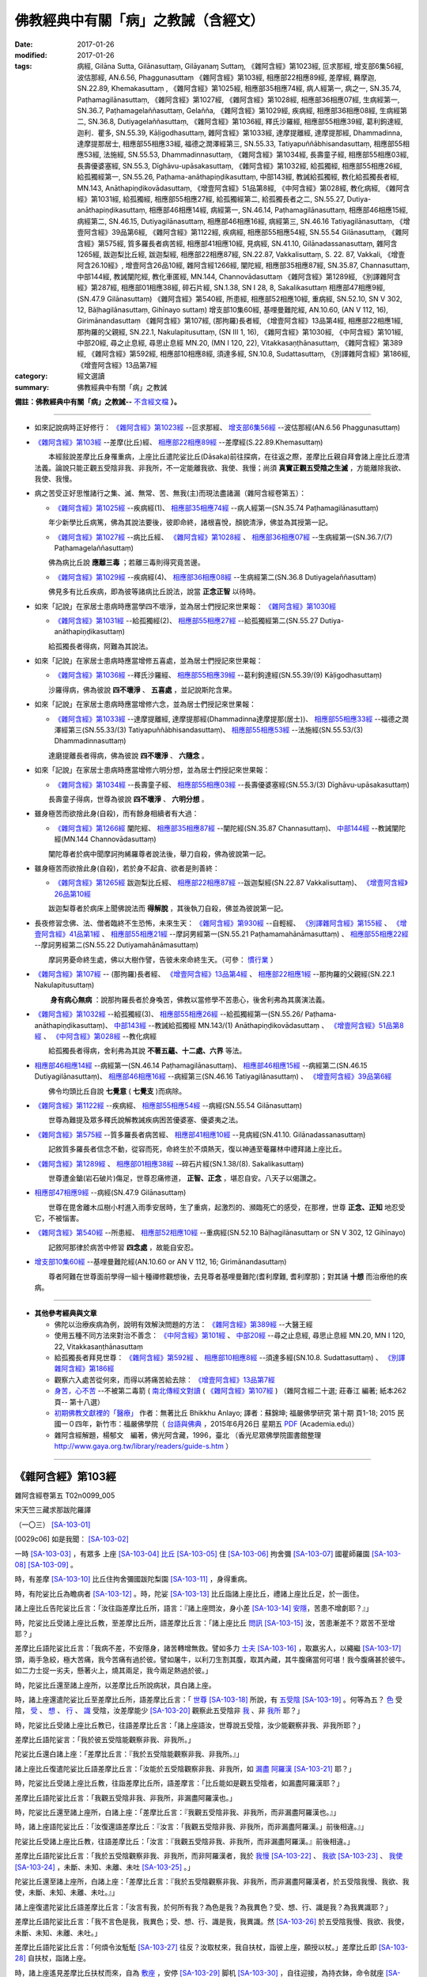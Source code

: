 ------------------------------------
佛教經典中有關「病」之教誡（含經文）
------------------------------------

:date: 2017-01-26
:modified: 2017-01-26
:tags: 病經, Gilāna Sutta, Gilānasuttaṃ, Gilāyanaɱ Suttaɱ, 
       《雜阿含經》第1023經, 叵求那經, 增支部6集56經, 波估那經, AN.6.56, Phaggunasuttaṃ
       《雜阿含經》第103經, 相應部22相應89經, 差摩經, 羇摩迦, SN.22.89, Khemakasuttaṃ , 
       《雜阿含經》第1025經, 相應部35相應74經, 病人經第一, 病之一, SN.35.74, Paṭhamagilānasuttaṃ, 
       《雜阿含經》第1027經, 《雜阿含經》第1028經, 相應部36相應07經, 生病經第一, SN.36.7, Paṭhamagelaññasuttaṃ, Gelañña, 
       《雜阿含經》第1029經, 疾病經, 相應部36相應08經, 生病經第二, SN.36.8, Dutiyagelaññasuttaṃ, 
       《雜阿含經》第1036經, 釋氏沙羅經, 相應部55相應39經, 葛利鉤達經, 迦利．瞿多, SN.55.39, Kāḷigodhasuttaṃ, 
       雜阿含經》第1033經, 達摩提離經, 達摩提那經, Dhammadinna, 達摩提那居士, 相應部55相應33經, 福德之潤澤經第三, SN.55.33, Tatiyapuññābhisandasuttaṃ, 相應部55相應53經, 法施經, SN.55.53, Dhammadinnasuttaṃ, 
       《雜阿含經》第1034經, 長壽童子經, 相應部55相應03經, 長壽優婆塞經, SN.55.3, Dīghāvu-upāsakasuttaṃ, 
       《雜阿含經》第1032經, 給孤獨經, 相應部55相應26經, 給孤獨經第一, SN.55.26, Paṭhama-anāthapiṇḍikasuttaṃ, 中部143經, 教誡給孤獨經, 教化給孤獨長者經, MN.143, Anāthapiṇḍikovādasuttaṃ, 《增壹阿含經》51品第8經, 《中阿含經》第028經, 教化病經, 
       《雜阿含經》第1031經, 給孤獨經, 相應部55相應27經, 給孤獨經第二, 給孤獨長者之二, SN.55.27, Dutiya-anāthapiṇḍikasuttaṃ, 
       相應部46相應14經, 病經第一, SN.46.14, Paṭhamagilānasuttaṃ, 相應部46相應15經, 病經第二, SN.46.15, Dutiyagilānasuttaṃ, 相應部46相應16經, 病經第三, SN.46.16 Tatiyagilānasuttaṃ, 《增壹阿含經》39品第6經, 
       《雜阿含經》第1122經, 疾病經, 相應部55相應54經, SN.55.54 Gilānasuttaṃ, 
       《雜阿含經》第575經, 質多羅長者病苦經, 相應部41相應10經, 見病經, SN.41.10, Gilānadassanasuttaṃ, 
       雜阿含1265經, 跋迦梨比丘經, 跋迦梨經, 相應部22相應87經, SN.22.87, Vakkalisuttaṃ, S. 22. 87, Vakkali, 《增壹阿含26.10經》, 增壹阿含26品10經, 
       雜阿含經1266經, 闡陀經, 相應部35相應87經, SN.35.87, Channasuttaṃ, 中部144經, 教誡闡陀經, 教化車匿經, MN.144, Channovādasuttaṃ
       《雜阿含經》第1289經, 《別譯雜阿含經》第287經, 相應部01相應38經, 碎石片經, SN.1.38, SN I 28, 8, Sakalikasuttaṃ
       相應部47相應9經, (SN.47.9 Gilānasuttaṃ)
       《雜阿含經》第540經, 所患經, 相應部52相應10經, 重病經, SN.52.10, SN V 302, 12, Bāḷhagilānasuttaṃ, Gihīnayo suttaṃ)
       增支部10集60經, 基哩曼難陀經, AN.10.60, (AN V 112, 16), Girimānandasuttaṃ
       《雜阿含經》第107經, (那拘羅)長者經, 《增壹阿含經》13品第4經, 相應部22相應1經, 那拘羅的父親經, SN.22.1, Nakulapitusuttaṃ, (SN III 1, 16), 
       《雜阿含經》第1030經, 
       《中阿含經》第101經, 中部20經, 尋之止息經, 尋思止息經 MN.20, (MN I 120, 22), Vitakkasaṇṭhānasuttaṃ, 
       《雜阿含經》第389經, 
       《雜阿含經》第592經, 相應部10相應8經, 須達多經, SN.10.8, Sudattasuttaṃ, 《別譯雜阿含經》第186經, 
       《增壹阿含經》13品第7經

:category: 經文選讀
:summary: 佛教經典中有關「病」之教誡

**備註：佛教經典中有關「病」之教誡--** `不含經文檔 <{filename}gilaana-suttas-collection%zh.rst>`_ **）。**

------

- 如來記說病時正好修行： `《雜阿含經》第1023經`_ --叵求那經、 `增支部6集56經`_ --波估那經(AN.6.56 Phaggunasuttaṃ)

- `《雜阿含經》第103經`_ --差摩(比丘)經、 `相應部22相應89經`_ --差摩經(S.22.89.Khemasuttaṃ) 

  　　本經敍說差摩比丘身罹重病，上座比丘遣陀娑比丘(Dāsaka)前往探病，在往返之際，差摩比丘親自拜會諸上座比丘澄清法義。論說只能正觀五受陰非我、非我所，不一定能離我欲、我使、我慢；尚須 **真實正觀五受陰之生滅** ，方能離除我欲、我使、我慢。

- 病之苦受正好思惟諸行之集、滅、無常、苦、無我(主)而現法盡諸漏（雜阿含經卷第五）：

  - `《雜阿含經》第1025經`_ --疾病經(1)、 `相應部35相應74經`_ --病人經第一(SN.35.74 Paṭhamagilānasuttaṃ)

  　　年少新學比丘病篤，佛為其說法要後，彼即命終，諸根喜悅，顏貌清淨，佛並為其授第一記。

  - `《雜阿含經》第1027經`_ --病比丘經、 `《雜阿含經》第1028經`_ 、 `相應部36相應07經`_ --生病經第一(SN.36.7/(7) Paṭhamagelaññasuttaṃ)

  　　佛為病比丘說 **應離三毒** ；若離三毒則得究竟苦邊。

  - `《雜阿含經》第1029經`_ --疾病經(4)、 `相應部36相應08經`_ --生病經第二(SN.36.8 Dutiyagelaññasuttaṃ)

  　　佛見多有比丘疾病，即為彼等諸病比丘說法，說當 **正念正智** 以待時。

- 如來「記說」在家居士患病時應當學四不壞淨，並為居士們授記來世果報： `《雜阿含經》第1030經`_ 

  - `《雜阿含經》第1031經`_ --給孤獨經(2)、 `相應部55相應27經`_ --給孤獨經第二(SN.55.27 Dutiya-anāthapiṇḍikasuttaṃ)

  　　給孤獨長者得病，阿難為其說法。

- 如來「記說」在家居士患病時應當增修五喜處，並為居士們授記來世果報：

  - `《雜阿含經》第1036經`_ --釋氏沙羅經、 `相應部55相應39經`_ --葛利鉤達經(SN.55.39/(9) Kāḷigodhasuttaṃ)

  　　沙羅得病，佛為彼說 **四不壞淨** 、 **五喜處** ，並記說斯陀含果。

- 如來「記說」在家居士患病時應當增修六念，並為居士們授記來世果報：

  - `《雜阿含經》第1033經`_ --達摩提離經, 達摩提那經(Dhammadinna達摩提那(居士))、 `相應部55相應33經`_ --福德之潤澤經第三(SN.55.33/(3) Tatiyapuññābhisandasuttaṃ)、 `相應部55相應53經`_ --法施經(SN.55.53/(3) Dhammadinnasuttaṃ)

  　　達磨提離長者得病，佛為彼說 **四不壞淨** 、 **六隨念** 。

- 如來「記說」在家居士患病時應當增修六明分想，並為居士們授記來世果報：

  - `《雜阿含經》第1034經`_ --長壽童子經、 `相應部55相應03經`_ --長壽優婆塞經(SN.55.3/(3) Dīghāvu-upāsakasuttaṃ)

  　　長壽童子得病，世尊為彼說 **四不壞淨** 、 **六明分想** 。

- 雖身極苦而欲捨此身(自殺)，而有餘身相續者有大過：

  - `《雜阿含經》第1266經`_ 闡陀經、 `相應部35相應87經`_ --闡陀經(SN.35.87 Channasuttaṃ)、 `中部144經`_ --教誡闡陀經(MN.144 Channovādasuttaṃ)

  　　闡陀尊者於病中聞摩訶拘絺羅尊者說法後，舉刀自殺，佛為彼說第一記。

- 雖身極苦而欲捨此身(自殺)，若於身不起貪、欲者是則善終：

  - `《雜阿含經》第1265經`_ 跋迦梨比丘經、 `相應部22相應87經`_ --跋迦梨經(SN.22.87 Vakkalisuttaṃ)、 `《增壹阿含經》26品第10經`_

  　　跋迦梨尊者於病床上聞佛說法而 **得解脫** ，其後執刀自殺，佛並為彼說第一記。

- 長夜修習念佛、法、僧者臨終不生恐怖，未來生天： `《雜阿含經》第930經`_ --自輕經、 `《別譯雜阿含經》第155經`_ 、 `《增壹阿含經》41品第1經`_ 、 `相應部55相應21經`_ --摩訶男經第一(SN.55.21 Paṭhamamahānāmasuttaṃ) 、 `相應部55相應22經`_ --摩訶男經第二(SN.55.22 Dutiyamahānāmasuttaṃ)

  　　摩訶男憂命終生處，佛以大樹作譬，告彼未來命終生天。（可參： 慣行業_ ）

- `《雜阿含經》第107經`_ -- (那拘羅)長者經、 `《增壹阿含經》13品第4經`_ 、 `相應部22相應1經`_ --那拘羅的父親經(SN.22.1 Nakulapitusuttaṃ)

  　　 **身有病心無病** ：說那拘羅長者於身喚苦，佛教以當修學不苦患心，後舍利弗為其廣演法義。

- `《雜阿含經》第1032經`_ --給孤獨經(3)、 `相應部55相應26經`_ --給孤獨經第一(SN.55.26/ Paṭhama-anāthapiṇḍikasuttaṃ)、 `中部143經`_ --教誡給孤獨經 MN.143/(1) Anāthapiṇḍikovādasuttaṃ 、 `《增壹阿含經》51品第8經`_ 、 `《中阿含經》第028經`_ --教化病經

  　　給孤獨長者得病，舍利弗為其說 **不著五蘊、十二處、六界** 等法。

- `相應部46相應14經`_  --病經第一(SN.46.14 Paṭhamagilānasuttaṃ)、 `相應部46相應15經`_  --病經第二(SN.46.15 Dutiyagilānasuttaṃ)、 `相應部46相應16經`_ --病經第三(SN.46.16 Tatiyagilānasuttaṃ) 、 `《增壹阿含經》39品第6經`_

  　　佛令均頭比丘自說 **七覺意** ( **七覺支** )而病除。

- `《雜阿含經》第1122經`_ --疾病經、 `相應部55相應54經`_ --病經(SN.55.54 Gilānasuttaṃ)

  　　世尊為難提及眾多釋氏說解教誡疾病困苦優婆塞、優婆夷之法。

- `《雜阿含經》第575經`_ --質多羅長者病苦經、 `相應部41相應10經`_ --見病經(SN.41.10. Gilānadassanasuttaṃ)

  　　記敘質多羅長者信念不動，從容而死，命終生於不煩熱天，復以神通至菴羅林中禮拜諸上座比丘。

- `《雜阿含經》第1289經`_ 、 `相應部01相應38經`_ --碎石片經(SN.1.38/(8). Sakalikasuttaṃ)

  　　世尊遭金鎗(岩石破片)傷足，世尊忍痛修道， **正智、正念** ，堪忍自安。八天子以偈讚之。

- `相應部47相應9經`_ --病經(SN.47.9 Gilānasuttaṃ)

  　　世尊在毘舍離木瓜樹小村進入雨季安居時，生了重病，起激烈的、瀕臨死亡的感受，在那裡，世尊 **正念、正知** 地忍受它，不被惱害。 

- `《雜阿含經》第540經`_ --所患經、 `相應部52相應10經`_ --重病經(SN.52.10 Bāḷhagilānasuttaṃ or SN V 302, 12 Gihīnayo)

  　　記敘阿那律於病苦中修習 **四念處** ，故能自安忍。

- `增支部10集60經`_ --基哩曼難陀經(AN.10.60 or AN V 112, 16; Girimānandasuttaṃ)

  　　尊者阿難在世尊面前學得一組十種禪修觀想後，去見尊者基哩曼難陀(耆利摩難, 耆利摩那)；對其誦 **十想** 而治療他的疾病。

---------------------

- **其他參考經典與文章**

  - 佛陀以治療疾病為例，說明有效解決問題的方法： `《雜阿含經》第389經`_ --大醫王經

  - 使用五種不同方法來對治不善念： `《中阿含經》第101經`_ 、 `中部20經`_ --尋之止息經, 尋思止息經 MN.20, MN I 120, 22, Vitakkasaṇṭhānasuttaṃ

  - 給孤獨長者拜見世尊： `《雜阿含經》第592經`_ 、 `相應部10相應8經`_ --須達多經(SN.10.8. Sudattasuttaṃ) 、 `《別譯雜阿含經》第186經`_

  - 觀察六入處苦從何來，而得以將痛苦給去除： `《增壹阿含經》13品第7經`_

  - `身苦，心不苦 <http://agama.buddhason.org/book/nn20/nn2018.htm>`__ --不被第二毒箭 ( `南北傳經文對讀 <http://agama.buddhason.org/SA/SA0107.htm>`__ ( `《雜阿含經》第107經`_ ) （雜阿含經二十選; 莊春江 編著; 紙本262頁--  第十八選）

  - `初期佛教文獻裡的「醫療」 <http://yifertw.blogspot.tw/2015/06/blog-post_26.html>`__ 作者：無著比丘 Bhikkhu Anlayo; 譯者：蘇錦坤; 福嚴佛學研究 第十期 頁1-18; 2015 民國一０四年，新竹市：福嚴佛學院（ `台語與佛典 <http://yifertw.blogspot.tw/>`__ ，2015年6月26日 星期五 `PDF <https://www.academia.edu/13292893/Healing_in_Early_Buddhism_%E5%88%9D%E6%9C%9F%E4%BD%9B%E6%95%99%E6%96%87%E7%8D%BB%E8%A3%A1%E7%9A%84_%E9%86%AB%E7%99%82_2015_>`__ (Academia.edu)）

  - 雜阿含經解題，楊郁文　編著，佛光阿含藏，1996，臺北 （香光尼眾佛學院圖書館整理 http://www.gaya.org.tw/library/readers/guide-s.htm ）

-----------------------

.. _SA103:

_`《雜阿含經》第103經`
-----------------------

雜阿含經卷第五 T02n0099_005

宋天竺三藏求那跋陀羅譯

（一〇三） [SA-103-01]_

[0029c06] 如是我聞： [SA-103-02]_

一時 [SA-103-03]_ ，有眾多 上座 [SA-103-04]_ `比丘 <http://buddhaspace.org/main/modules/dokuwiki/agama:%E6%AF%94%E4%B8%98>`__ [SA-103-05]_ 住 [SA-103-06]_ 拘舍彌 [SA-103-07]_ 國瞿師羅園 [SA-103-08]_  [SA-103-09]_ 。

時，有差摩 [SA-103-10]_ 比丘住拘舍彌國跋陀梨園 [SA-103-11]_ ，身得重病。

時，有陀娑比丘為瞻病者 [SA-103-12]_ 。時，陀娑 [SA-103-13]_ 比丘詣諸上座比丘，禮諸上座比丘足，於一面住。

諸上座比丘告陀娑比丘言：「汝往詣差摩比丘所，語言：『諸上座問汝，身小差 [SA-103-14]_ `安隱 <http://buddhaspace.org/main/modules/dokuwiki/agama:%E5%AE%89%E9%9A%B1>`__，苦患不增劇耶？』」

時，陀娑比丘受諸上座比丘教，至差摩比丘所，語差摩比丘言：「諸上座比丘 `問訊 <http://buddhaspace.org/main/modules/dokuwiki/agama:%E5%95%8F%E8%A8%8A>`__ [SA-103-15]_ 汝，苦患漸差不？眾苦不至增耶？」

差摩比丘語陀娑比丘言：「我病不差，不安隱身，諸苦轉增無救。譬如多力 `士夫 <http://buddhaspace.org/main/modules/dokuwiki/agama:%E5%A3%AB%E5%A4%AB>`__ [SA-103-16]_ ，取羸劣人，以繩繼 [SA-103-17]_ 頭，兩手急絞，極大苦痛，我今苦痛有過於彼。譬如屠牛，以利刀生割其腹，取其內藏，其牛腹痛當何可堪！我今腹痛甚於彼牛。如二力士捉一劣夫，懸著火上，燒其兩足，我今兩足熱過於彼。」

時，陀娑比丘還至諸上座所，以差摩比丘所說病狀，具白諸上座。

時，諸上座還遣陀娑比丘至差摩比丘所，語差摩比丘言：「 `世尊 <http://buddhaspace.org/main/modules/dokuwiki/agama:%E4%B8%96%E5%B0%8A>`__ [SA-103-18]_ 所說，有 `五受陰 <http://buddhaspace.org/main/modules/dokuwiki/agama:%E4%BA%94%E5%8F%97%E9%99%B0>`__ [SA-103-19]_ 。何等為五？ `色 <http://buddhaspace.org/main/modules/dokuwiki/agama:%E8%89%B2>`__ 受陰， `受 <http://buddhaspace.org/main/modules/dokuwiki/agama:%E5%8F%97>`__ 、 `想 <http://buddhaspace.org/main/modules/dokuwiki/agama:%E6%83%B3>`__ 、 `行 <http://buddhaspace.org/main/modules/dokuwiki/agama:%E8%A1%8C>`__ 、 `識 <http://buddhaspace.org/main/modules/dokuwiki/agama:%E8%AD%98>`__ 受陰，汝差摩能少 [SA-103-20]_ 觀察此五受陰非 `我 <http://buddhaspace.org/main/modules/dokuwiki/agama:%E6%88%91>`__ 、非 `我所 <http://buddhaspace.org/main/modules/dokuwiki/agama:%E6%88%91%E6%89%80>`__ 耶？」

時，陀娑比丘受諸上座比丘教已，往語差摩比丘言：「諸上座語汝，世尊說五受陰，汝少能觀察非我、非我所耶？」

差摩比丘語陀娑言：「我於彼五受陰能觀察非我、非我所。」

陀娑比丘還白諸上座：「差摩比丘言：『我於五受陰能觀察非我、非我所。』」

諸上座比丘復遣陀娑比丘語差摩比丘言：「汝能於五受陰觀察非我、非我所，如 `漏盡 <http://buddhaspace.org/main/modules/dokuwiki/agama:%E6%BC%8F%E7%9B%A1>`__ `阿羅漢 <http://buddhaspace.org/main/modules/dokuwiki/agama:%E9%98%BF%E7%BE%85%E6%BC%A2>`__ [SA-103-21]_ 耶？」

時，陀娑比丘受諸上座比丘教，往詣差摩比丘所，語差摩言：「比丘能如是觀五受陰者，如漏盡阿羅漢耶？」

差摩比丘語陀娑比丘言：「我觀五受陰非我、非我所，非漏盡阿羅漢也。」

時，陀娑比丘還至諸上座所，白諸上座：「差摩比丘言：『我觀五受陰非我、非我所，而非漏盡阿羅漢也。』」

時，諸上座語陀娑比丘：「汝復還語差摩比丘：『汝言：「我觀五受陰非我、非我所，而非漏盡阿羅漢。」前後相違。』」

陀娑比丘受諸上座比丘教，往語差摩比丘：「汝言：『我觀五受陰非我、非我所，而非漏盡阿羅漢。』前後相違。」

差摩比丘語陀娑比丘言：「我於五受陰觀察非我、非我所，而非阿羅漢者，我於 `我慢 <http://buddhaspace.org/main/modules/dokuwiki/agama:%E6%88%91%E6%85%A2>`__ [SA-103-22]_ 、 `我欲 <http://buddhaspace.org/main/modules/dokuwiki/agama:%E6%88%91%E6%AC%B2>`__ [SA-103-23]_ 、 `我使 <http://buddhaspace.org/main/modules/dokuwiki/agama:%E6%88%91%E4%BD%BF>`__ [SA-103-24]_ ，未斷、未知、未離、未吐 [SA-103-25]_ 。」

陀娑比丘還至諸上座所，白諸上座：「差摩比丘言：『我於五受陰觀察非我、非我所，而非漏盡阿羅漢者，於五受陰我慢、我欲、我使，未斷、未知、未離、未吐。』」

諸上座復遣陀娑比丘語差摩比丘言：「汝言有我，於何所有我？為色是我？為我異色？受、想、行、識是我？為我異識耶？」

差摩比丘語陀娑比丘言：「我不言色是我，我異色；受、想、行、識是我，我異識。然 [SA-103-26]_ 於五受陰我慢、我欲、我使，未斷、未知、未離、未吐。」

差摩比丘語陀娑比丘言：「何煩令汝駈駈 [SA-103-27]_ 往反？汝取杖來，我自扶杖，詣彼上座，願授以杖。」差摩比丘即 [SA-103-28]_ 自扶杖，詣諸上座。

時，諸上座遙見差摩比丘扶杖而來，自為 `敷座 <http://buddhaspace.org/main/modules/dokuwiki/agama:%E6%95%B7%E5%BA%A7>`__ ，安停 [SA-103-29]_ 脚机 [SA-103-30]_ ，自往迎接，為持衣鉢，命令就座 [SA-103-31]_ ，共相慰勞 [SA-103-32]_ 。慰勞已，語差摩比丘言：「汝言我慢，何所見我？色是我耶？我異色耶？受、想、行、識是我耶？我異識耶？」

差摩比丘白言：「非色是我，非我異色；非受、想、行、識是我，非我異識。能 [SA-103-33]_ 於五受陰我慢、我欲、我使，未斷、未知、未離、未吐。譬如優鉢羅、鉢曇摩、拘牟頭、分陀利 [SA-103-34]_ 華香，為即根香耶？為香異根耶？為莖葉鬚精麤 [SA-103-35]_ 香耶？為香異 [SA-103-36]_ 精麤耶？為等說不 [SA-103-37]_ ？」

諸上座答言：「不也，差摩比丘！非優鉢羅、鉢曇摩、拘牟頭、分陀利根即是香、非香異根，亦非莖葉鬚精麤是香，亦非香異精麤也。」

差摩比丘復問：「彼何等香？」

上座答言：「是華香。」

差摩比丘復言：「我亦如是。非色即我，我不離色；非受、想、行識即我，我不離識。然我於五受陰見非我、非我所，而於我慢、我欲、我使，未斷、未知、未離、未吐。諸上座聽我說譬，凡智者，因譬類得解。譬如乳母衣 [SA-103-38]_ ，付浣衣者，以種種灰湯 [SA-103-39]_ ，浣濯塵 [SA-103-40]_ 垢，猶有餘氣 [SA-103-41]_ ，要以種種雜香，薰令消滅。如是，多聞聖弟子 [SA-103-42]_ 離 [SA-103-43]_ 於五受陰，正觀非我、非我所，能於五受陰我慢、我欲、我使，未斷、未知、未離、未吐 [SA-103-44]_ ，然後於五受陰增進思惟，觀察生滅 [SA-103-45]_ ，此色、此 `色集 <http://buddhaspace.org/main/modules/dokuwiki/agama:%E8%89%B2%E9%9B%86>`__  [SA-103-46]_ 、此 `色滅 <http://buddhaspace.org/main/modules/dokuwiki/agama:%E8%89%B2%E6%BB%85>`__ [SA-103-47]_ ，此受、想、行、識，此識集、此識滅。於五受陰如是觀生滅已，我慢、我欲、我使，一切悉除，是名真實正觀。」

差摩比丘說此法時 [SA-103-48]_ ，彼諸上座 `遠塵離垢 <http://buddhaspace.org/main/modules/dokuwiki/agama:%E9%81%A0%E5%A1%B5%E9%9B%A2%E5%9E%A2>`__ [SA-103-49]_ ，得 `法眼淨 <http://buddhaspace.org/main/modules/dokuwiki/agama:%E6%B3%95%E7%9C%BC%E6%B7%A8>`__ [SA-103-50]_ 。差摩比丘不起諸漏，心得解脫，法喜利故，身病悉除。

時，諸上座比丘語差摩比丘言：「我聞仁者初所說，已解已樂，況復重聞！所以問者，欲發仁者微妙辯才，非為嬈亂 [SA-103-51]_ 汝，便堪能廣說 [SA-103-52]_ 如來 [SA-103-53]_ 、應 [SA-103-54]_ 、等正覺 [SA-103-55]_  [SA-103-56]_ 法。」

時，諸上座聞差摩比丘所說，歡喜奉行。 [SA-103-57]_ 

------

**參考資料：**

- `CBETA <http://www.cbeta.org/>`__ → `漢文大藏經(電子佛典集成) <http://tripitaka.cbeta.org/>`__ → `大正新脩大藏經 <http://tripitaka.cbeta.org/T>`__ → `第 2 冊 <http://tripitaka.cbeta.org/T02>`__ → `雜阿含經 <http://tripitaka.cbeta.org/T02n0099>`__ → `T02n0099_005 第5卷 <http://tripitaka.cbeta.org/T02n0099_005>`__

- `法雨道場 <http://www.dhammarain.org.tw/>`__ （ `另一鏡像站 <http://dhammarain.online-dhamma.net/>`__ ） → `閱讀三藏 <http://www.dhammarain.org.tw/canon/canon1.html>`__ → `雜阿含經注；明法比丘（Metta Bhikkhu）注 <http://www.dhammarain.org.tw/canon/SAMYUTTA/Samyuktagama-sutra-annotations-Ven-Metta-original-2009-0529.html>`__ （ `PDF <http://www.dhammarain.org.tw/canon/SAMYUTTA/Samyuktagama-sutra-annotations-Ven-Metta-original-2009-0529-UTF8.pdf>`__ ； `.doc <http://www.dhammarain.org.tw/canon/SAMYUTTA/Samyuktagama-sutra-annotations-Ven-Metta-original-2009-0529-UTF8.doc>`__ ； `doc (Foreign1 字型) <http://www.dhammarain.org.tw/canon/SAMYUTTA/Samyuktagama-sutra-annotations-Ven-Metta-original-2009-0529-f1.doc>`__ ）

- `莊春江工作站 <http://agama.buddhason.org/index.htm>`__ → `雜阿含 <http://agama.buddhason.org/SA/index.htm>`__ → `103經 <http://agama.buddhason.org/SA/SA0103.htm>`__

- `台大獅子吼佛學專站 <http://buddhaspace.org/main/>`__ → `阿含藏專案列表 <http://buddhaspace.org/main/modules/dokuwiki/>`__ → `雜阿含經 <http://buddhaspace.org/agama/>`__ → `雜阿含經卷第五 <http://buddhaspace.org/agama/5.html>`__ ：

  * **對應經典** ： 南傳《相應部尼柯耶》〈蘊相應22〉 第89經差摩經 `相應部22相應89經`_ 。

  * **讀經拾得** ：

    - 病中修行

      在《阿含經》中，有許多佛弟子在生病痛得死去活來時，進修於佛法的例子，有的人可以因為對於佛法的體悟，減輕甚至滅除病苦。以本經為例，差摩比丘在痛苦中，觀察五受陰是無我的，因此雖然身痛，終於心得解脫，病也康復了。

      《雜阿含經》卷二十還有幾個類似的例子，佛弟子們在生病時修習四念處，或是依四不壞信修習六念，而能減緩痛苦。

      也有尊者在生病時，思惟苦集，觀察苦的集與滅，觀空，而能除斷苦。例如《增壹阿含經》卷六〈利養品13〉第7經 `(CBETA, T02, no. 125, p. 575, c11-23) <http://tripitaka.cbeta.org/T02,no.125,p.575,c11-23>`__ 記載須菩提尊者觀空滅病苦的經過。

      也有尊者誦習七覺支，病竟然就好了，例如《增壹阿含經》卷三十三〈等法品39〉第6經 `(CBETA, T02, no. 125, p. 731, a26-b4) <http://tripitaka.cbeta.org/T02,no.125,p.731,a26-b4>`__ 記錄均頭尊者如何從重病好轉。

      若是絕症或身體已完全毀壞的，也能好走，證得涅槃。在《雜阿含經》卷三十七第1025經 `(CBETA, T02, no. 99, p. 267, c7-p. 268, a18) <http://tripitaka.cbeta.org/T02,no.99,p.267,c7-p.268,a18>`__ ( 本文檔： `《雜阿含經》第1025經`_ ) 就有記載一位剛出家的落魄比丘，生了重病，因為佛陀的一番教誡，他雖然仍過世了，但證得了阿羅漢，解脫輪迴。

      《雜阿含經》卷四十七第1265~1266經和卷三十七第1023~1038經是「病相應」的內容，也有記錄佛陀和弟子在探病時的說法。( 本文檔： `《雜阿含經》第1265經`_ 、 `《雜阿含經》第1266經`_ )

    - 斷身見，但還沒解脫

      初果聖者斷身見、戒取、疑，其中「斷身見」即斷除「五陰是我」等見解。本經中差摩比丘已破除了「五陰是我」的見解，但還有我慢、我欲、我使的習氣。就佛學的角度來看，差摩比丘當時應該最少已證初果，甚至可能斷了五下分結而證三果，但尚未斷盡煩惱，還不是阿羅漢。在經過和上座比丘們的佛法論辨後，於五受陰「增進思惟」四聖諦，差摩比丘才斷盡煩惱，證得解脫。

    - 本經中花香譬喻什麼？

      本經中「花香」或許譬喻「我慢、我欲、我使」，「根莖葉鬚精麤」則譬喻「五受陰」。

      差陀比丘不認為五陰是我，但還有「我慢、我欲、我使」的殘餘習氣，猶如人們不認為花香等於花的某一部分構造，但就是聞得到花香。

      科學上來看，花香源於花瓣中一種油細胞不斷分泌帶有香味的芳香油，芳香油隨水分一起揮發，這就是人們聞到的花香。因此花香的確不是花的某一部分構造，而是分泌物揮發的味道。修行人縱使沒有「我見」了，還可能有「我慢、我欲、我使」的殘餘習氣繼續散發。

      另一方面，花香是因緣生滅的，我慢、我欲、我使也是因緣生滅的，可增進思惟四聖諦而滅之。

    - 為何上座在聽差摩比丘說法後才證果？

      「上座比丘」是出家年數較多的比丘，但不一定出家年數較多就已證果。本經中有很多位上座比丘，其中也有原先尚未證果的，在聽聞差摩比丘說法後證果。

    - 瞻視病人

      佛陀教導弟子要探望、關懷生病的弟子，佛陀本人也常探視病人，甚至說探望病人的功德和探視佛陀的功德一樣，如《增壹阿含經》卷五〈壹入道品12〉第4經：「其有瞻視病者，則為瞻視我已；有看病者，則為看我已。」(CBETA, T02, no. 125, p. 569, c1-2)

      本經正是佛弟子們彼此互相關心、探病，進而對法義有更進一步的體會的例子。

  * **進階辨正** ：

    - `研討：形容重病苦痛的三種譬喻與標點校勘 <http://buddhaspace.org/main/modules/dokuwiki/agama:%E7%A0%94%E8%A8%8E_%E5%BD%A2%E5%AE%B9%E9%87%8D%E7%97%85%E8%8B%A6%E7%97%9B%E7%9A%84%E4%B8%89%E7%A8%AE%E8%AD%AC%E5%96%BB%E8%88%87%E6%A8%99%E9%BB%9E%E6%A0%A1%E5%8B%98>`__

    - `研討：初果沒有我見，為何仍有我慢？ <http://buddhaspace.org/main/modules/dokuwiki/agama:%E7%A0%94%E8%A8%8E_%E5%88%9D%E6%9E%9C%E6%B2%92%E6%9C%89%E6%88%91%E8%A6%8B_%E7%82%BA%E4%BD%95%E4%BB%8D%E6%9C%89%E6%88%91%E6%85%A2>`__

--------------

備註：
^^^^^^^

.. [SA-103-01] 〔SA-103 註 01〕1. 經文取自 `CBETA 漢文大藏經，雜阿含經，第5卷 <http://tripitaka.cbeta.org/T02n0099_005>`__

               2. ﹝差摩(比丘)經﹞ S.22.89.Khema 差摩。本經敍說差摩比丘身罹重病，上座比丘遣陀娑比丘 (Dāsaka)前往探病，在往返之際，1.問病情。2.觀五受陰非我。3.如漏盡阿羅漢？4.前後相違。5.所有我。之後，差摩比丘親自拜會諸上座比丘澄清法義。（ `法雨道場，雜阿含經注；明法比丘（Metta Bhikkhu）注 <http://www.dhammarain.org.tw/canon/SAMYUTTA/Samyuktagama-sutra-annotations-Ven-Metta-original-2009-0529.html>`__ ）

               3. 正聞本171經/佛光本105經(陰相應/五陰誦/修多羅)。南傳: `相應部22相應89經`_ ; 關涉主題：教理/見我異我相在、斷慢證解脫‧生活/探病‧譬喻/衣服的殘留味‧事蹟/聽法中證果‧其它/初果者的特質。（ `莊春江工作站，雜阿含103經 <http://agama.buddhason.org/SA/SA0103.htm>`__ ）

                | 4. **導讀：老病死；陰相應 (5/5)** : 
                | 每個人的一生，都會有老、病、死。本卷的各經，也教導我們如何從根本上面對老、病、死。..., ..., ..., 
                | 生病時，是否能無我？在第103經中，長老們開導生了重病的差摩比丘，既然身心是「無我」的，能不能超越對我的身心的執著，而在身病時心不病，甚至藉機修行？..., ..., ..., 
                | 對於老、病、死，根本的解決方法，還是在於見到真理、斷除苦集、去除身見。若能斷盡一切煩惱、徹底止息痛苦，那就是達到了「涅槃」，也就是徹底的無病無惱。（ `台大獅子吼佛學專站，阿含藏專案列表，雜阿含經，雜阿含經卷第五 <http://buddhaspace.org/agama/5.html>`__ ）

.. [SA-103-02] 〔SA-103 註 02〕1. 如是我聞：evaṁ me sutaṁ(梵文evaṁ mayā śrutam)，如此，被我聽聞。可譯成：「我這樣聽說」，阿難(結集經典的口述者)確實這樣聽聞。由他自己親耳自佛陀說法，或者親自從聞法者轉述中所聽到的。（ `法雨道場，明法比丘 <http://www.dhammarain.org.tw/canon/SAMYUTTA/Samyuktagama-sutra-annotations-Ven-Metta-original-2009-0529.html>`__ ）

               2. 「如是我聞(SA/DA)；我聞如是(MA)；聞如是(AA)」，南傳作「我聽到這樣」(Evaṃ me sutaṃ，直譯為「這樣被我聽聞」，忽略文法逐字譯則為「如是-我-聞」)，菩提比丘長老英譯為「我聽到這樣」(Thus have I heard)。 「如是我聞……歡喜奉行。」的經文格式，依印順法師的考定，這樣的格式，應該是在《增一阿含》或《增支部》成立的時代才形成的(參看《原始佛教聖典之集成》p.9)，南傳《相應部》多數經只簡略地指出發生地點，應該是比較早期的風貌。（ `莊春江工作站 <http://agama.buddhason.org/SA/SA0103.htm>`__ ）

.. [SA-103-03] 〔SA-103 註 03〕1. 一時：ekaṁ samayaṁ，某個時候。（ `法雨道場，明法比丘 <http://www.dhammarain.org.tw/canon/SAMYUTTA/Samyuktagama-sutra-annotations-Ven-Metta-original-2009-0529.html>`__ ）

   2. 「一時」，南傳作「有一次」(ekaṃ samayaṃ，直譯為「一時」)，菩提比丘長老英譯為「有一次」(On one occasion)。（ `莊春江工作站 <http://agama.buddhason.org/SA/SA0103.htm>`__ ）

   3. [校勘]:「時」，宋、元、明三本作「時佛」。（ `台大獅子吼佛學專站 <http://buddhaspace.org/agama/5.html>`__ ）

.. [SA-103-04] 〔SA-103 註 04〕 1. (1)「上座(SA)；長老(MA/DA/AA)」，南傳作「上座」(thera)，菩提比丘長老英譯為「前輩」(elder)。按：律典《毘尼母經》以出家二十年以上者稱為「上座」，但也有其他認定，如：以出家十年以上者稱為「上座」。 (2)「上座位」(thāvareyya，另譯為「長老地位」)，菩提比丘長老英譯為「資深地位」(longstanding)。（ `莊春江工作站 <http://agama.buddhason.org/SA/SA0103.htm>`__ ）

   2. 上座：對出家年數較多者的尊稱，又譯為「長老」。按剛出家至出家九年稱「下座」，出家十年至十九年稱「中座」，二十年至四十九年稱「上座」，五十年以上稱「耆舊長老」。（ `台大獅子吼 <http://buddhaspace.org/agama/5.html>`__ ）

.. [SA-103-05] 〔SA-103 註 05〕 「比丘」(bhikkhu，義譯為「乞食者」)，女性音譯為「比丘尼」(bhikkhunī)，菩提比丘長老英譯照錄不譯。按：「比丘」即「乞食」(bhikkha)的「稱呼語態」，而「乞食者」(bhikkhaka)為「乞食」的「形容詞」轉「名詞」，「比丘」與「乞食者」在通俗話語中是同義詞，但佛教僧團中「比丘」有其特定的附加條件與意義，而成為「比丘」是「乞食者」，但「乞食者」不一定都是「比丘」的情況。另外，「比丘」的台語發音，與巴利原音幾乎等同，玄奘法師則音譯為「苾芻」。（ `莊春江工作站 <http://agama.buddhason.org/SA/SA0103.htm>`__ ）

.. [SA-103-06] 〔SA-103 註 06〕1. 住：viharati(vi +har運送)，有時作：遊、遊行，即在那裡活動、教化。《一切善見律毘婆沙》：「遊者，有四，何謂為四？一者行，二者住，三者坐，四者臥，以此四法，是名遊。」(T24.759.2) （ `法雨道場，明法比丘 <http://www.dhammarain.org.tw/canon/SAMYUTTA/Samyuktagama-sutra-annotations-Ven-Metta-original-2009-0529.html>`__ ）

   2. [校勘]:「住」，元、明二本作「往」。（ `台大獅子吼 <http://buddhaspace.org/agama/5.html>`__ ）

.. [SA-103-07] 〔SA-103 註 07〕 拘舍彌：古代印度都市名，是十六大國之一的跋蹉國（拔沙國）的首都，相當於現今的 Kosam，位於恒河支流 Yamunā 河沿岸。當時有以首都名作為國號的習慣，因此跋蹉國又稱為拘睒彌國。另譯為「拘睒彌」、「俱睒彌」、「拘深」。（ `獅子吼 <http://buddhaspace.org/agama/5.html>`__ ）

.. [SA-103-08] 〔SA-103 註 08〕 1. Ghositārāma，即瞿師羅長者所布施之園林。（ `法雨道場，明法比丘 <http://www.dhammarain.org.tw/canon/SAMYUTTA/Samyuktagama-sutra-annotations-Ven-Metta-original-2009-0529.html>`__ ）

   2. 瞿師羅園：佛陀的道場之一，由瞿師羅長者所布施。另譯為「瞿沙羅園」、「瞿師園」。 （ `獅子吼 <http://buddhaspace.org/agama/5.html>`__ ）

.. [SA-103-09] 〔SA-103 註 09〕 [校勘]:「拘舍彌國瞿師羅園」，巴利本作 Kosambī ghositārāma。（ `台大獅子吼 <http://buddhaspace.org/agama/5.html>`__ ）

.. [SA-103-10] 〔SA-103 註 10〕 1. 差摩：梵 Ksema，巴 Khema ，差摩比丘瞻視疾病，供給醫藥，四事供養衣被飲食第一比丘。（ `法雨道場，明法比丘 <http://www.dhammarain.org.tw/canon/SAMYUTTA/Samyuktagama-sutra-annotations-Ven-Metta-original-2009-0529.html>`__ ）

   2. [校勘]: 「差摩」，巴利本作 Khema。（ `台大獅子吼 <http://buddhaspace.org/agama/5.html>`__ ）

.. [SA-103-11] 〔SA-103 註 11〕 1. 跋陀梨園：Badari Kārāma。（ `法雨道場，明法比丘 <http://www.dhammarain.org.tw/canon/SAMYUTTA/Samyuktagama-sutra-annotations-Ven-Metta-original-2009-0529.html>`__ ）

   2.  [校勘]: 「跋陀梨園」，巴利本作 Badarikārāma。（ `台大獅子吼 <http://buddhaspace.org/agama/5.html>`__ ）

.. [SA-103-12] 〔SA-103 註 12〕 1. 瞻ㄓㄢ(瞻︰台語︰ciam1 )病者：看護者。A.5.123./III,144. 佛陀說：成就五法之看病人，足以看護病人。何等為五？ (1) 堪能調和醫藥。 (2)知適當、不適當之物，移除不適當之物，呈獻適當之物。 (3) 有慈心而侍候病人，非為牟利者。(4)不厭嫌棄除大便、或小便、或吐出物、或痰。 (5) 時常能談論法，開示現、勸導、鼓勵、使高興病人。 A.5.123./III,144.佛陀說：成就五法之病人，為易看護。(1)作適當之事。(2)在適當者之中知適量。(3)服藥。(4)欲痊癒的病人的侍者，如實以告病狀：若病情加重則說如此加重，若減輕則就說減輕，若停止就說停止。(5)能忍受所發生身苦的、激烈的、粗重的、辛辣的、令人不愉快的、不中意的、奪命的諸感受。《增壹阿含32.9經》，世尊告諸比丘：「若瞻病人成就五法，不得時差，恒在床*褥。云何為五？於是，(1)瞻病之人不別良藥；(2)懈怠無勇猛心，(3)常喜瞋恚，亦好睡眠；(4)但貪食故瞻視病人；(5)不以法供養故，亦不與病人語談往返。是謂，比丘！若瞻病之人成就此五法者，不得時差。若復，比丘！瞻病之人成就五法，便得時差，不著床*褥。云何為五？於是，(1)瞻病之人分別良醫；(2)亦不懈怠，先起後臥；(3)恒喜言談，少於睡眠；(4)以法供養，不貪飲食；(5)堪任與病人說法。」（ `法雨道場，明法比丘 <http://www.dhammarain.org.tw/canon/SAMYUTTA/Samyuktagama-sutra-annotations-Ven-Metta-original-2009-0529.html>`__ ）

   2.  瞻病者：看護病人的人。（ `台大獅子吼 <http://buddhaspace.org/agama/5.html>`__ ）

.. [SA-103-13] 〔SA-103 註 13〕 [校勘]: 「陀娑」，巴利本作 Dāsaka。（ `台大獅子吼 <http://buddhaspace.org/agama/5.html>`__ ）

.. [SA-103-14] 〔SA-103 註 14〕  1. 身小差，安隱，苦患不增劇耶：khamanīyaṁ(忍受得了？),  kacci  yāpanīyaṁ(支持得住？),  kacci dukkhā vedanā paṭikkamanti no abhikkamanti(苦受減少、不增加(前進)？), paṭikkamosānaṁ paññāyati  no  abhikkamo(知道(病)減緩不增加？)。（ `法雨道場，明法比丘 <http://www.dhammarain.org.tw/canon/SAMYUTTA/Samyuktagama-sutra-annotations-Ven-Metta-original-2009-0529.html>`__ ）

   2. 小差：病情稍有好轉。差同「瘥」，音ㄔㄞˋ，病痊癒。（ `台大獅子吼 <http://buddhaspace.org/agama/5.html>`__ ）

.. [SA-103-15] 〔SA-103 註 15〕 「問訊」，南傳作「問訊，接著……」(abhivādetvā)，菩提比丘長老英譯為「對……表示敬意；行屬臣的禮儀」(pay homage to)。按：「問訊」(abhivādeti)，另譯為「敬禮；禮拜」。（ `莊春江工作站 <http://agama.buddhason.org/SA/SA0103.htm>`__ ）

.. [SA-103-16] 〔SA-103 註 16〕 「士夫(SA/MA/AA)；人(MA)；人身(AA)」，南傳作「人；個人」(puggalo)，菩提比丘長老英譯為「個人」(the person)。（ `莊春江工作站 <http://agama.buddhason.org/SA/SA0103.htm>`__ ）

.. [SA-103-17] 〔SA-103 註 17〕 1. 「繼」，古文與「繫」相通。（ `法雨道場，明法比丘 <http://www.dhammarain.org.tw/canon/SAMYUTTA/Samyuktagama-sutra-annotations-Ven-Metta-original-2009-0529.html>`__ ） 

   　　Nanda 補注： 繼：《廣韻》《集韻》《韻會》《正韻》𠀤古詣切，音計。《說文》續也。《玉篇》紹繼也。《易•繫辭》繼之者，善也。《中庸》善繼人之志。《孟子》爲可繼也。《五經文字》繼从㡭，反𢇍爲㡭。俗作継，非。 **又《集韻》吉棄切，音繫。縛也。** 《後漢•李固傳》羣下繼望。《註》劉攽曰：繼是繼續之義，不可施於此。蓋本是繫字，繫綴天下之望也。○ **按繼又音繫，訓縛，卽繫之義。** 劉欲改繼爲繫，非是。（請參： http://ctext.org/dictionary.pl?if=gb&id=342444 (`中國哲學書電子化計劃 <http://ctext.org/zh>`__ → `清代 <http://ctext.org/qing/zh>`__ → `康熙字典 <http://ctext.org/kangxi-zidian/zh>`__ → `糸部 <http://ctext.org/kangxi-zidian/120/zh>`__ → `十四 <http://ctext.org/kangxi-zidian/120/14/zh#n342444>`__  → 6); http://ctext.org/dictionary.pl?if=gb&char=%E7%B9%BC ( `漢字查詢 <http://ctext.org/dictionary.pl?if=gb>`__ ← `中國哲學書電子化計劃 <http://ctext.org/zh>`__ ); http://chardb.iis.sinica.edu.tw/char/U+7E7C ( `國際電腦漢字與異體字知識庫 <http://chardb.iis.sinica.edu.tw/>`__ ) ）

   2. [校勘]: 「縳」，大正藏原為「繼」，今依據宋、元、明三本改作「縳」。（ `台大獅子吼 <http://buddhaspace.org/agama/5.html>`__ ）

.. [SA-103-18] 〔SA-103 註 18〕 世尊：Bhagavā(bhaga幸福+vant具有)，直譯：具有幸福的人。音譯︰薄伽梵、婆伽婆、婆加伴。原來是弟子對老師的稱呼，後來作「一切眾生中最尊貴的人」。Nd1.142, 466.﹑Sp.pārā.I,123.﹑Vism.210.︰“1Bhāgyavā 2bhaggavā yutto, 3bhagehi ca 4vibhattavā; 5bhattavā 6vantagamano bhavesu Bhagavā tato”ti.(1.具足祥瑞(具有生起世間出世間之樂而得達彼岸的施戒等的吉祥之德)；2.具足破壞(貪瞋痴、一切惡法)；3.吉祥相應(成就百福特相的色身)；4.以分別(諸法)；5.具足親近(天住、梵住、聖住，身、心與執著的遠離，空、無願、無相三解脫，及其他一切世間出世間的上人法)；6.以已除去諸有(bhavesu vantagamano’ti)故為世尊。) 《續一切經音義》(T54.954.3﹑971.1)列出「世尊」義︰「自在、熾盛、端嚴、名稱、吉祥、尊貴」等之義。（ `法雨道場，明法比丘 <http://www.dhammarain.org.tw/canon/SAMYUTTA/Samyuktagama-sutra-annotations-Ven-Metta-original-2009-0529.html>`__ ）

.. [SA-103-19] 〔SA-103 註 19〕 1. 五受陰：色、受、想、行、識，「陰」常譯作「蘊」，khandha為聚集之意。（ `法雨道場，明法比丘 <http://www.dhammarain.org.tw/canon/SAMYUTTA/Samyuktagama-sutra-annotations-Ven-Metta-original-2009-0529.html>`__ ）

   2. 「五受陰(SA/DA)；五盛陰(MA/AA)」，南傳作「五取蘊」(pañcannaṃ upādānakkhandhānaṃ, pañcupādānakkhandhā)，菩提比丘長老英譯為「所執著的五個集合體」(five aggregates subject to clinging)，這裡漢譯的「受」顯然是「取；執取」(upādāna)的另譯。「陰」，漢譯另也譯為「蘊」、「犍度」(khandha)，南傳作「蘊」(khandhe)，菩提比丘長老英譯為「集合體」(aggregates)。（ `莊春江工作站 <http://agama.buddhason.org/SA/SA0103.htm>`__ ）

   　　Nanda 補注： 關於「五受陰」，請另參　五０   ㊣59﹝生滅經﹞(cf. S.22.5.Samādhi三昧)、五一   ㊣60﹝不樂經﹞(cf. S.22.5.Samādhi三昧)、五二   ㊣61﹝分別經﹞、五三   ㊣62﹝分別經﹞、五四  ㊣63﹝分別經﹞(cf. S.22.47.Samanupassanā觀見)、六五   ㊣74﹝往詣經﹞(cf. S.22.117.Bandhanā縛；cf. S.22.65.Abhinandamāna歡喜)、六七  ㊣76 ﹝觀經﹞(cf. S.22.118-119.Parimucchita (1-2) )、八七  ㊣41﹝五轉經﹞(S.22.56.Upādānaṁ paripavaṭṭaṁ取轉)、九一  ㊣45﹝覺經﹞(S.22.47.Samanupassanā觀見)、九二   ㊣46﹝三世陰所食經﹞(S.22.79.Sīha師子(2))、一０四  ㊣58﹝陰根經﹞(S.22.82.Puṇṇamā滿月；M.109.Mahāpuṇṇama-sutta滿月大經)、一四二０   ㊣1307﹝赤馬天子經﹞ 到世界邊(S.2.26.Rohita赤馬(天子)﹐A.4.45.Rohitassa 赤馬(1)﹐《別譯雜阿含306經》,《增壹阿含43.1經》)、一四八六(《相應部》(三八)「閻浮車相應」一五經)、一六六四   ㊣123﹝愛喜貪經﹞(cf. S.23.9-10.Chandarāga (1-2))、一七０三   ㊣130﹝當求大師經﹞、三七   ㊣260﹝滅經(1)﹞（ `法雨道場，明法比丘 <http://www.dhammarain.org.tw/canon/SAMYUTTA/Samyuktagama-sutra-annotations-Ven-Metta-original-2009-0529.html>`__ ）

.. [SA-103-20] 〔SA-103 註 20〕 少：稍微。（ `台大獅子吼 <http://buddhaspace.org/agama/5.html>`__ ）

.. [SA-103-21] 〔SA-103 註 21〕 1. 阿羅漢：梵 arhat﹐巴 arahant。又作阿羅訶，略稱羅漢。意譯應、應供、應真、殺賊、無學(asekha)、真人(sappurisa)。他的色染、無色染、慢、掉舉、無明(五上分結)完全的被捨斷。S.22.76./III,83.︰「諸比丘！乃至於有情居，乃至有頂(天)，在世間這是最高(的生物)、這是最勝(的生物)，即是阿羅漢。」（ `法雨道場，明法比丘 <http://www.dhammarain.org.tw/canon/SAMYUTTA/Samyuktagama-sutra-annotations-Ven-Metta-original-2009-0529.html>`__ ）

   | 2. (1)「阿羅漢/羅漢/阿羅呵/阿羅訶(SA)；應真/至真(GA)；無所著/無著/至真/至真人/真人/阿羅呵/阿羅訶(MA)；阿羅漢/無所著/至真/真人(DA)；阿羅漢/至真(AA)」，南傳作「阿羅漢」(arahaṃ, arahant，義譯為「應；應供」)，菩提比丘長老英譯照錄不譯。《長部29經》又稱之為「第四果」(catutthaṃ phalaṃ)。
   | (2)「阿羅漢狀態」(arahatta，另譯為「阿羅漢性；阿羅漢果」)，菩提比丘長老英譯為「阿羅漢狀態；阿羅漢身份」(arahantship)。（ `莊春江工作站 <http://agama.buddhason.org/SA/SA0103.htm>`__ ）

.. [SA-103-22] 〔SA-103 註 22〕 1. 慢：māna，憍慢。慢─以令心高舉為特相；有傲慢的作用；以欲自標榜為現狀；以與見不相應的貪為近因。當知慢如狂人相似。《增阿含17-1.1經》〈羅云經〉佛說：「當行護心，已行護心，所有憍慢悉當除盡。」(T2.582) 《本事經》：「如樓觀中心，眾分所依止，中心若墜墮，餘分皆墮落。如是我慢結，眾結之所依，我慢結斷時，諸結皆隨滅。」(T4.664)（ `法雨道場，明法比丘 <http://www.dhammarain.org.tw/canon/SAMYUTTA/Samyuktagama-sutra-annotations-Ven-Metta-original-2009-0529.html>`__ ）

   2. 我慢：自我中心、傲慢；因為認為五陰有我而有的傲慢。（ `台大獅子吼 <http://buddhaspace.org/agama/5.html>`__ ）

.. [SA-103-23] 〔SA-103 註 23〕 我欲：我想要；因為認為五陰有我而有的貪欲。（ `台大獅子吼 <http://buddhaspace.org/agama/5.html>`__ ）

.. [SA-103-24] 〔SA-103 註 24〕 1. 「我慢、我欲、我使」，南傳作「『我是』之慢、『我是』之欲、『我是』之煩惱潛在趨勢」(asmīti māno, asmīti chando, asmīti anusayo)，菩提比丘長老英譯為「『我是』的自大，『我是』的想要，『我是』的表面下的趨勢」(a conceit ‘I am’, a desire ‘I am’, an underlying tendency ‘I am’)。「煩惱潛在趨勢」，參看《 `雜阿含15經 <http://agama.buddhason.org/SA/SA0015.htm>`__ 》。

      (1)「隨使使/所使(SA)；著而著(MA)」，南傳作「潛伏」(anuseti，動詞，另譯為「隨眠；潛在」)，菩提比丘長老英譯為「留存；縈繞」(persists; linger, AN)，或「有趨勢於」(has a tendency towards, SN.12.38)，或「躺在下面」(underlie, MN)。
   
      (2)「使」，南傳作「煩惱潛在趨勢」(anusayo，名詞，另譯為「隨眠；煩惱；使」)，菩提比丘長老英譯為「表面下的趨勢」(the underlying tendency)，Maurice Walshe先生英譯為「潛在傾向」(latent proclivity)。《眾事分阿毘曇論》(求那跋陀羅共菩提耶舍譯)：「問使是何義？答：微細是使義；使是使義；隨入是使義；隨逐是使義。」同本異譯《品類足論》(玄奘譯)：「隨眠是何義？答：微細義是隨眠義；隨增義是隨眠義；隨逐義是隨眠義；隨縛義是隨眠義。」 （ `莊春江工作站 <http://agama.buddhason.org/SA/SA0103.htm>`__ ）

   2. 我使：我煩惱；因為認為五陰有我而有的煩惱。「使」即結使、煩惱。（ `台大獅子吼 <http://buddhaspace.org/agama/5.html>`__ ）

.. [SA-103-25] 〔SA-103 註 25〕 1. 未斷、未知、未離、未吐：言未斷者。由隨眠故。未遍知者。由彼纏故。彼於爾時有忘念故。言未滅者。雖於此纏暫得遠離。尋復現行。言未吐者。由彼隨眠未永拔故(《瑜》T30.798.1)（ `法雨道場，明法比丘 <http://www.dhammarain.org.tw/canon/SAMYUTTA/Samyuktagama-sutra-annotations-Ven-Metta-original-2009-0529.html>`__ ）

   2. 未斷、未知、未離、未吐：未能斷除、未能了知、未能離開、未能吐出（排除）。（ `台大獅子吼 <http://buddhaspace.org/agama/5.html>`__ ）

.. [SA-103-26] 〔SA-103 註 26〕 [校勘]: 「然」，宋、元、明三本作「能」。（ `台大獅子吼 <http://buddhaspace.org/agama/5.html>`__ ）

.. [SA-103-27] 〔SA-103 註 27〕 1. 「馳」，麗本作「馬丘」(駈)。（ `法雨道場，明法比丘 <http://www.dhammarain.org.tw/canon/SAMYUTTA/Samyuktagama-sutra-annotations-Ven-Metta-original-2009-0529.html>`__ ）

   2. (1.) 駈：古字，同「驅」。 (2.) [校勘]: 「馳」，大正藏原為「駈」，今依據宋、元、明三本改作「馳」。（ `台大獅子吼 <http://buddhaspace.org/agama/5.html>`__ ）

   3. 駈(驅){駈}[馳] （ `莊春江工作站 <http://agama.buddhason.org/SA/SA0103.htm>`__ ）

   　　Nanda 補注：康熙字典:《康熙字典·馬部·五》駈：《玉篇》同驅。 http://ctext.org/dictionary.pl?if=gb&char=%E9%A7%88 ( `漢字查詢 <http://ctext.org/dictionary.pl?if=gb>`__ ）

.. [SA-103-28] 〔SA-103 註 28〕 [校勘]: 「即」，宋、元、明三本作「願」。

.. [SA-103-29] 〔SA-103 註 29〕 安停：安放、擺好。（ `台大獅子吼 <http://buddhaspace.org/agama/5.html>`__ ）

.. [SA-103-30] 〔SA-103 註 30〕 1. [校勘]: 「脚机」，宋、元、明三本作「橙脚」。 2. 脚机：放腳、踏腳的小桌子。「机」通「几」，指「小桌子」。（ `台大獅子吼 <http://buddhaspace.org/agama/5.html>`__ ）

.. [SA-103-31] 〔SA-103 註 31〕 [校勘]: 「座」，宋、元、明三本作「坐」。＊（ `台大獅子吼 <http://buddhaspace.org/agama/5.html>`__ ）

.. [SA-103-32] 〔SA-103 註 32〕 「慰勞(SA)；慶慰(MA)」，南傳作「歡迎與寒暄後」(sammodanīyaṃ kathaṃ sāraṇīyaṃ vītisāretvā，直譯為「交換歡迎與熱誠談話後」)，菩提比丘長老英譯為「當他們結束致意與熱誠的交談後」(when they had concluded their greetings and cordial talk)。（ `莊春江工作站 <http://agama.buddhason.org/SA/SA0103.htm>`__ ）

.. [SA-103-33] 〔SA-103 註 33〕 「然」，麗本作「能」。（ `法雨道場，明法比丘 <http://www.dhammarain.org.tw/canon/SAMYUTTA/Samyuktagama-sutra-annotations-Ven-Metta-original-2009-0529.html>`__ ）

.. [SA-103-34] | 〔SA-103 註 34〕 1. 優鉢羅、鉢曇摩、拘牟頭、分陀利：
   |    優鉢羅(梵utpala；巴uppala)，花名，又作烏鉢羅，譯作青蓮花。
   |    鉢曇摩(paduma)，即赤蓮花。學名 Nelumbium Speciosum，產於亞洲地區之沼澤地帶。
   |    拘牟頭(kumuda)，花名，譯名地喜花，又指蓮之未開敷者。其色赤或白，莖有刺。
   |    分陀利(puṇḍarīka)，為白蓮花之正開敷者，花瓣數百，其色如雪。（ `法雨道場，明法比丘 <http://www.dhammarain.org.tw/canon/SAMYUTTA/Samyuktagama-sutra-annotations-Ven-Metta-original-2009-0529.html>`__ ）
   | 
   | 2. (1)「優鉢羅(SA/DA)」，南傳作「青蓮花」(uppala，另譯為「水蓮」)，菩提比丘長老英譯為「青蓮」(blue lotus)。
   |    (2)「鉢曇摩(SA)；鉢頭摩(MA/DA)」，南傳作「紅蓮花」(paduma，另譯為「蓮、蓮花、赤蓮、波頭摩」)，菩提比丘長老英譯為「紅蓮」(red lotus)。
   |    (3)「拘牟頭(SA/AA)；俱物頭(MA/DA)；拘勿頭(AA)」，南傳作「黃蓮花」(kumuda，另譯為「蓮、白睡蓮」)。
   |    (4)「分陀利(SA/DA/AA)；芬陀利(SA)」，南傳作「蓮花」(puṇḍarīka，另譯為「白蓮」)，菩提比丘長老英譯為「白蓮」(white lotus)。（ `莊春江工作站 <http://agama.buddhason.org/SA/SA0103.htm>`__ ）
   | 
   | 3. (1) 「優鉢羅」，巴利本作 Uppala。優鉢羅：青蓮花。
   |    (2) 「鉢曇摩」，巴利本作 Paduma。鉢曇摩：紅蓮花（粉紅色）。
   |    (3) 拘牟頭：赤蓮花（深紅色）。也有黃、青、白等花色的品種。
   |    (4) 「分陀利」，巴利本作 Puṇḍarīka。分陀利：白蓮花。（ `台大獅子吼 <http://buddhaspace.org/agama/5.html>`__ ）

.. [SA-103-35] 〔SA-103 註 35〕 精麤：此處指花的精細的部分（如花蜜）及粗壯的部分（如枝幹）。（ `台大獅子吼 <http://buddhaspace.org/agama/5.html>`__ ）

.. [SA-103-36] 〔SA-103 註 36〕 [校勘]: 「異」，宋、元、明三本作「異根」。（ `台大獅子吼 <http://buddhaspace.org/agama/5.html>`__ ）

.. [SA-103-37] 〔SA-103 註 37〕 「為等說不」，南傳作「會是正確地說了嗎？」，其中，北傳經文的「等」，即南傳經文的「正確地」(sammā，另譯作「正」、「完全」)，菩提比丘長老英譯為「正確地」(rightly)。（ `莊春江工作站 <http://agama.buddhason.org/SA/SA0103.htm>`__ ）

.. [SA-103-38] 〔SA-103 註 38〕 乳母衣：奶媽餵奶時穿的衣服。（ `台大獅子吼 <http://buddhaspace.org/agama/5.html>`__ ）

.. [SA-103-39] 〔SA-103 註 39〕 灰湯：以水淋草木灰所得的汁，含碳酸鉀等鹼性物質，與肥皂有類似的洗濯效果。（ `台大獅子吼 <http://buddhaspace.org/agama/5.html>`__ ）

.. [SA-103-40] 〔SA-103 註 40〕  [校勘]: 「塵」，宋、元、明三本作「麁」。（ `台大獅子吼 <http://buddhaspace.org/agama/5.html>`__ ）

.. [SA-103-41] 〔SA-103 註 41〕 餘氣：餘習。（ `法雨道場，明法比丘 <http://www.dhammarain.org.tw/canon/SAMYUTTA/Samyuktagama-sutra-annotations-Ven-Metta-original-2009-0529.html>`__ ）

.. [SA-103-42] 〔SA-103 註 42〕 「多聞聖弟子」，南傳作「已受教導的聖弟子」(sutavā ariyasāvaka)，菩提比丘長老英譯為「已受教導之高潔的弟子」(the instructed noble disciple)。其中之「多聞」不只是「多聽」而已，應該含有受教導而實踐的意義，所以譯為「已受教導」。而「聖」(ariya，梵語ārya)，與「雅利安人」(梵語aryans)之「雅利安」顯然同字，「雅利安人」為印歐族白種人，遷居入印度後，以高貴人種自居，也許是這個字的來源。在佛教中，「聖弟子」多指證入初果以上的聖者，但有時也泛指一般佛陀弟子。（ `莊春江工作站 <http://agama.buddhason.org/SA/SA0103.htm>`__ ） 

.. [SA-103-43] 〔SA-103 註 43〕 「雖」麗本作「離」。（ `法雨道場，明法比丘 <http://www.dhammarain.org.tw/canon/SAMYUTTA/Samyuktagama-sutra-annotations-Ven-Metta-original-2009-0529.html>`__ ）

.. [SA-103-44] 〔SA-103 註 44〕 多聞聖弟子離於五受陰，正觀非我、非我所，能於五受陰我慢、我欲、我使，未斷、未知、未離、未吐：多聞的佛弟子離於五受陰，正確的觀察不是我、不是我所擁有的，能（自覺）對於五受陰是自我的傲慢、貪欲、煩惱還沒有斷除、了知、離開、吐出。相當的南傳經文作「即使聖弟子已斷了五下分結，但的確在五受陰上仍有殘留的『我是』之慢、『我是』之欲、『我是』之煩惱潛在趨勢還沒有根除。」（ `台大獅子吼 <http://buddhaspace.org/agama/5.html>`__ ）

.. [SA-103-45] 〔SA-103 註 45〕 1. 於五受陰，增進思惟，觀察生滅：S.22.89./III,131.：pañcasu upādānakkhandhesu udayabbayānupassī viharati.(於五取蘊隨觀生滅而住)（ `法雨道場，明法比丘 <http://www.dhammarain.org.tw/canon/SAMYUTTA/Samyuktagama-sutra-annotations-Ven-Metta-original-2009-0529.html>`__ ）

   2. 「觀察生滅/諦觀法生滅(SA)；作生滅相(GA)；觀興衰法(MA)；觀法生滅(DA)」，南傳作(i)「生滅觀察」(udayabbayānupassī)，菩提比丘長老英譯為「凝視起落」(contemplating rise and fall, SN)，或「凝視出現與消失」(contemplating arising and vanishing, AN)。按：這裡的「滅；衰滅」原文為 vaya=baya，而非四聖諦的 nirodha。(ii)「觀察衰滅」(vayañcassānupassati)，菩提比丘長老英譯為「觀察其消散」(he observes its vanishing, AN)。(iii)「導向生起與滅沒[之慧]」(udayatthagāminiyā [paññāya])，菩提比丘長老英譯為「識別出現與消失之智慧]」(the wisdom that discerns arising and passing away, AN)。（ `莊春江工作站 <http://agama.buddhason.org/SA/SA0103.htm>`__ ）
 
.. [SA-103-46] 〔SA-103 註 46〕 1. 集(samudaya, saṁ集合+u生起 + aya原因[kāraṇaṁ])（ `法雨道場，明法比丘 <http://www.dhammarain.org.tw/canon/SAMYUTTA/Samyuktagama-sutra-annotations-Ven-Metta-original-2009-0529.html>`__ ）

   | 2. (1)「集(SA/DA)；習(SA/MA)；習/習起(AA)」，南傳作「集；集起」(samudaya，動詞samudayati)，菩提比丘長老英譯為「起源，起來；出現」(origin, origination/動詞originate, arising)。
   | (2)「集法」(samudayadhammo)，菩提比丘長老英譯為「屬於有起源者」(subject to origination)，或「起源性質」(the nature of origination, SN.47.40)。這裡的「法」不是指「正法」。（ `莊春江工作站 <http://agama.buddhason.org/SA/SA0103.htm>`__ ）

.. [SA-103-47] 〔SA-103 註 47〕 (1)「滅；盡(SA/DA/AA)；滅盡(AA)」，南傳作「滅」(nirodha)，菩提比丘長老英譯為「停止」(cessation)。

   (2)「滅法」(nirodhadhammaṃ)，菩提比丘長老英譯為「屬於停止者」(subject to cessation)。這裡的「法」不是指「正法」。（ `莊春江工作站 <http://agama.buddhason.org/SA/SA0103.htm>`__ ）

.. [SA-103-48] 〔SA-103 註 48〕 「說此法時/說是法時(SA)；說此法時(MA/DA/AA)」，南傳作「而當這個解說被說時」(Imasmiñca pana veyyākaraṇasmiṃ bhaññamāne)，菩提比丘長老英譯為「當這個講說被說時」(while this discourse was being spoken)。按，經文中動詞「被說時」(bhaññamāne)，用的是被動動詞的「現在分詞」的語態，明確表示是在說法的進行中證果的。（ `莊春江工作站 <http://agama.buddhason.org/SA/SA0103.htm>`__ ）

.. [SA-103-49] 〔SA-103 註 49〕 遠離塵垢。塵垢在此特指「見惑」（見道所斷的惑），斷了見惑而得正見，稱作「得法眼淨」，證得初果。（ `台大獅子吼 <http://buddhaspace.org/agama/5.html>`__ ）

.. [SA-103-50] 〔SA-103 註 50〕 1. 「遠塵、離垢得法眼淨(SA)；遠塵、離垢諸法法眼生(MA/DA)；諸塵垢盡得法眼淨(AA)」，南傳作「遠塵、離垢之法眼」(virajaṃ vītamalaṃ dhammacakkhuṃ)，菩提比丘長老英譯為「屬於正法，無塵、無瑕的眼光」(the dust-free, stainless vision of the Dhamma)。由南傳的經文來看，漢譯「法眼淨」的「淨」，是「遠塵、離垢」的同義詞，而此「法眼淨」的具體內容，依南傳經文則是：「凡任何集法都是滅法。」(SN.35.74等)。「法眼淨」這個詞，在經文中都用於「證初果」者。（ `莊春江工作站 <http://agama.buddhason.org/SA/SA0103.htm>`__ ）

   2. 清楚明白地見到真理（四聖諦）。初果聖者即有法眼淨。（ `台大獅子吼 <http://buddhaspace.org/agama/5.html>`__ ）

.. [SA-103-51] 〔SA-103 註 51〕 嬈亂：擾亂。（ `台大獅子吼 <http://buddhaspace.org/agama/5.html>`__ ）

.. [SA-103-52] 〔SA-103 註 52〕 1. 「廣說」，南傳作「詳細地」(vitthārena，另譯為「廣說；廣博」)，菩提比丘長老英譯為「詳細地」(in detail)。（ `莊春江工作站 <http://agama.buddhason.org/SA/SA0103.htm>`__ ）

   2. 詳細說明。（ `台大獅子吼 <http://buddhaspace.org/agama/5.html>`__ ）

.. [SA-103-53] 〔SA-103 註 53〕 「如來」(tathāgato，音譯為「多陀阿伽度；多薩阿竭」)，菩提比丘長老英譯照錄不譯，其含意可以指佛陀，也可以是世俗語言中生死流轉的生命主體，參看《如來藏之研究》p.12。（ `莊春江工作站 <http://agama.buddhason.org/SA/SA0103.htm>`__ ）

.. [SA-103-54] 〔SA-103 註 54〕 (1)「阿羅漢/羅漢/阿羅呵/阿羅訶(SA)；應真/至真(GA)；無所著/無著/至真/至真人/真人/阿羅呵/阿羅訶(MA)；阿羅漢/無所著/至真/真人(DA)；阿羅漢/至真(AA)」，南傳作「阿羅漢」(arahaṃ, arahant，義譯為「應；應供」)，菩提比丘長老英譯照錄不譯。《長部29經》又稱之為「第四果」(catutthaṃ phalaṃ)。

   (2)「阿羅漢狀態」(arahatta，另譯為「阿羅漢性；阿羅漢果」)，菩提比丘長老英譯為「阿羅漢狀態；阿羅漢身份」(arahantship)。（ `莊春江工作站 <http://agama.buddhason.org/SA/SA0103.htm>`__ ）

.. [SA-103-55] 〔SA-103 註 55〕 「等正覺；正遍知(DA)」，南傳作「遍正覺者」(sammāsambuddha，另譯為「正等覺者；正等正覺者」，音譯為「三藐三佛陀；三耶三佛」)，菩提比丘長老英譯為「已純然無瑕的開化者」(the Perfectly Enlightened Ones)。按：「等正覺」應為「等正覺者」之略，「正覺」(sambodhi，音譯為「三菩提」)與「正覺者」(sambuddha，另譯為「三佛陀；三佛」)意涵不同，前者指解脫者之「證悟」，後者指「解脫者」。「等」常為「正」(sammā，完全地；正確地)的另譯，如《增壹阿含經》就將「正見」譯為「等見」；「正志」譯為「等治」……。（ `莊春江工作站 <http://agama.buddhason.org/SA/SA0103.htm>`__ ）

.. [SA-103-56] 〔SA-103 註 56〕 佛陀。如來、應（供）、等正覺（又譯為「正遍知」）是古印度對覺者十種常見的稱號（如來十號）的前三個，這裡以這三個稱號來代表佛陀。（ `台大獅子吼 <http://buddhaspace.org/agama/5.html>`__ ）

.. [SA-103-57] 〔SA-103 註 57〕 S.22.89./III,132.：Imasmiñca pana veyyākaraṇasmiṁ bhaññamāne saṭṭhimattānaṁ therānaṁ bhikkhūnaṁ anupādāya āsavehi cittāni vimucciṁsu, āyasmato khemaassa cāti.(這樣解說時，六十位歡喜的長老比丘及具壽差摩，無取著而從諸流向(=漏)得心解脫。) Saṭṭhimattānaṁ therānanti  te kira therena kathitakathitaṭṭhāne vipassanaṁ paṭṭhapetvā uparūpari  sammasantā desanāpariyosāne arahattaṁ pāpuṇiṁsu. Theropi aññena  nīhārena akathetvā vipassanāsahagatacitteneva kathesi.(上座比丘的說說講講，已建立在毘婆舍那之上，已冷靜，講說的結果達到阿羅漢果。上座比丘實際上已說出了毘婆舍那之論。（ `法雨道場，明法比丘 <http://www.dhammarain.org.tw/canon/SAMYUTTA/Samyuktagama-sutra-annotations-Ven-Metta-original-2009-0529.html>`__ ） 

------------------

.. _S22_89_Khema:

_`相應部22相應89經` --差摩經(S.22.89.Khema)
--------------------------------------------

- `羇摩迦(蕭式球　譯) <http://www.chilin.edu.hk/edu/report_section_detail.asp?section_id=61&id=487&page_id=312:343>`__ （ `香港【志蓮淨苑】文化部-- 佛學園圃-- 5. 南傳佛教 <http://www.chilin.edu.hk/edu/report_section.asp?section_id=5>`__ → `22-2 蘊相應 <http://www.chilin.edu.hk/edu/work_paragraph_detail.asp?id=487>`__ (或 `志蓮淨苑文化部--研究員工作--研究文章 <http://www.chilin.edu.hk/edu/work_paragraph.asp>`_ -- 南傳佛教 → 22-2 蘊相應) → `6 <http://www.chilin.edu.hk/edu/work_paragraph_detail.asp?id=487&page_id=312:343>`__ →  八十九．羇摩迦）

- 莊春江工作站： 原始出處： `莊春江工作站 <http://agama.buddhason.org/>`__ -- `相應部22相應89經/差摩經（蘊相應/蘊篇/修多羅） <http://agama.buddhason.org/SN/SN0607.htm>`__ (http://agama.buddhason.org/SN/SN0607.htm

(SN.22.89 12/17/2016 11:45:27 更新)

.. list-table:: SN.22.89/(7). Khemakasuttaṃ 莊春江
   :widths: 50 50 
   :header-rows: 1

   * - 漢譯相應部經文
     - 巴利語經文
   
   * - 相應部22相應89經/差摩經(蘊相應/蘊篇/修多羅)(莊春江譯)
        
       89.　　有一次 [SN22-89-01]_ ，眾多上座比丘 [SN22-89-02]_ 住在拘睒彌瞿師羅園。

       當時，生病、痛苦、重病的尊者 [SN22-89-03]_ 差摩住在棗樹園。 

       那時，上座比丘們在傍晚時，從靜坐禪修 [SN22-89-04]_ 中起來，召喚尊者陀裟： 

       「來！陀裟學友 [SN22-89-05]_ ！去見差摩比丘。抵達後，請你對差摩比丘這麼說：『差摩學友！上座們對你這麼說： 

       「學友！你是否能忍受？是否能維持 [SN22-89-06]_ ？是否苦的感受減退而沒增加，其減退而沒增加被了知？」』」 

       「是的，學友們！」尊者陀裟回答上座比丘們後，就去見尊者差摩。抵達後，對尊者差摩這麼說： 

       「差摩學友！上座們對你這麼說：『學友！你是否能忍受？……（中略）其減退而沒增加被了知？』」 

       「學友！我不能忍受，不能維持，……（中略）其增加而沒減退被了知。」 

     - SN.22.89/(7). Khemakasuttaṃ 
       
       89. Ekaṃ samayaṃ sambahulā therā bhikkhū kosambiyaṃ viharanti ghositārāme. Tena kho pana samayena āyasmā khemako badarikārāme viharati ābādhiko dukkhito bāḷhagilāno. Atha kho therā bhikkhū sāyanhasamayaṃ paṭisallānā vuṭṭhitā āyasmantaṃ dāsakaṃ āmantesuṃ– “ehi tvaṃ, āvuso dāsaka, yena khemako bhikkhu tenupasaṅkama; upasaṅkamitvā khemakaṃ bhikkhuṃ evaṃ vadehi– ‘therā taṃ, āvuso khemaka, evamāhaṃsu– kacci te, āvuso, khamanīyaṃ, kacci yāpanīyaṃ, kacci dukkhā vedanā paṭikkamanti no abhikkamanti, paṭikkamosānaṃ paññāyati no abhikkamo’”ti? “Evamāvuso”ti kho āyasmā dāsako therānaṃ bhikkhūnaṃ paṭissutvā yenāyasmā khemako tenupasaṅkami; upasaṅkamitvā āyasmantaṃ khemakaṃ etadavoca – “therā taṃ, āvuso khemaka, evamāhaṃsu– ‘kacci te, āvuso, khamanīyaṃ …pe… no abhikkamo’”ti? “Na me, āvuso, khamanīyaṃ na yāpanīyaṃ …pe… abhikkamosānaṃ paññāyati no paṭikkamo”ti. 

   * - 那時，尊者陀裟去見上座比丘們。抵達後，對上座比丘們這麼說：

       「學友們！差摩比丘這麼說：『學友！我不能忍受，不能維持，……（中略）其增加而沒減退被了知。』」 

       「來！陀裟學友！去見差摩比丘。抵達後，請你對差摩比丘這麼說：『差摩學友！上座們對你這麼說： 

       「學友！這五取蘊 [SN22-89-07]_ 為世尊 [SN22-89-08]_ 所說，即：色取蘊、受取蘊、想取蘊、行取蘊、識取蘊，尊者差摩認為在這五取蘊中，哪一個是我，或是我所呢？」』」

     - Atha kho āyasmā dāsako yena therā bhikkhū tenupasaṅkami; upasaṅkamitvā there bhikkhū etadavoca– “khemako, āvuso, bhikkhu evamāha– ‘na me, āvuso, khamanīyaṃ …pe… abhikkamosānaṃ paññāyati no paṭikkamo’”ti. “Ehi tvaṃ, āvuso dāsaka, yena khemako bhikkhu tenupasaṅkama; upasaṅkamitvā khemakaṃ bhikkhuṃ evaṃ vadehi– ‘therā taṃ, āvuso khemaka, evamāhaṃsu– pañcime, āvuso, upādānakkhandhā vuttā bhagavatā, seyyathidaṃ– rūpupādānakkhandho, vedanupādānakkhandho, saññupādānakkhandho, saṅkhārupādānakkhandho, viññāṇupādānakkhandho Imesu āyasmā khemako pañcasu upādānakkhandhesu kiñci attaṃ vā attaniyaṃ vā samanupassatī’”ti?

   * - 「是的，學友們！」尊者陀裟回答上座比丘們後，就去見尊者差摩。抵達後，……（中略）差摩學友！上座們對你這麼說： 

       「學友！這五取蘊為世尊所說，即：色取蘊、……（中略）識取蘊，尊者差摩認為在這五取蘊中，哪一個是我，或是我所呢？」 

       「學友！這五取蘊為世尊所說，即：色取蘊、……（中略）識取蘊，我確實不認為在這五取蘊中，哪一個是我，或是我所。」

     - “Evamāvuso”ti kho āyasmā dāsako therānaṃ bhikkhūnaṃ paṭissutvā yenāyasmā khemako tenupasaṅkami; upasaṅkamitvā …pe… therā taṃ, āvuso khemaka, evamāhaṃsu– “pañcime, āvuso, upādānakkhandhā vuttā bhagavatā, seyyathidaṃ– rūpupādānakkhandho …pe… viññāṇupādānakkhandho. Imesu āyasmā khemako pañcasu upādānakkhandhesu kiñci attaṃ vā attaniyaṃ vā samanupassatī”ti? “Pañcime āvuso, upādānakkhandhā vuttā bhagavatā, seyyathidaṃ– rūpupādānakkhandho …pe… viññāṇupādānakkhandho. Imesu khvāhaṃ, āvuso, pañcasu upādānakkhandhesu na kiñci attaṃ vā attaniyaṃ vā samanupassāmī”ti.

   * - 那時，尊者陀裟去見上座比丘們。抵達後，對上座比丘們這麼說： 

       「學友們！差摩比丘這麼說：『學友！這五取蘊為世尊所說，即：色取蘊、……（中略）識取蘊，我確實不認為在這五取蘊中，哪一個是我，或是我所。』」 

       「來！陀裟學友！去見差摩比丘。抵達後，請你對差摩比丘這麼說：『差摩學友！上座們對你這麼說： 

       「學友！這五取蘊為世尊所說，即：色取蘊……（中略）識取蘊，如果尊者差摩確實不認為在這五取蘊中，哪一個是我，或是我所，那樣的話，尊者差摩是煩惱 [SN22-89-09]_ 已盡的阿羅漢 [SN22-89-10]_ 了。」』」 

     - Atha kho āyasmā dāsako yena therā bhikkhū tenupasaṅkami; upasaṅkamitvā there bhikkhū etadavoca– “khemako, āvuso, bhikkhu evamāha– ‘pañcime, āvuso, upādānakkhandhā vuttā bhagavatā, seyyathidaṃ– rūpupādānakkhandho …pe… viññāṇupādānakkhandho. Imesu khvāhaṃ, āvuso, pañcasu upādānakkhandhesu na kiñci attaṃ vā attaniyaṃ vā samanupassāmī’”ti. “Ehi tvaṃ, āvuso dāsaka, yena khemako bhikkhu tenupasaṅkama; upasaṅkamitvā khemakaṃ bhikkhuṃ evaṃ vadehi– ‘therā taṃ, āvuso khemaka, evamāhaṃsu– pañcime, āvuso, upādānakkhandhā vuttā bhagavatā, seyyathidaṃ– rūpupādānakkhandho …pe… viññāṇupādānakkhandho. No ce kirāyasmā khemako imesu pañcasu upādānakkhandhesu kiñci attaṃ vā attaniyaṃ vā samanupassati. Tenahāyasmā khemako arahaṃ khīṇāsavo’”ti.

   * - 「是的，學友們！」尊者陀裟回答上座比丘們後，就去見尊者差摩，……（中略）差摩學友！上座們對你這麼說： 

       「學友！這五取蘊為世尊所說，即：色取蘊……（中略）識取蘊，如果尊者差摩確實不認為在這五取蘊中，哪一個是我，或是我所，如果是這樣，那尊者差摩是煩惱已盡的阿羅漢了。」 

       「學友！這五取蘊為世尊所說，即：色取蘊、……（中略）識取蘊，我確實不認為在這五取蘊中，哪一個是我，或是我所，但我不是煩惱已盡的阿羅漢。雖然，學友！我在五取蘊中{已證得}[未離]『我是』 [SN22-89-11]_ ，但我不認為『我是這個』。」

     - “Evamāvuso”ti kho āyasmā dāsako therānaṃ bhikkhūnaṃ paṭissutvā yenāyasmā khemako …pe… therā taṃ, āvuso khemaka, evamāhaṃsu– “pañcime, āvuso, upādānakkhandhā vuttā bhagavatā, seyyathidaṃ– rūpupādānakkhandho …pe… viññāṇupādānakkhandho; no ce kirāyasmā khemako imesu pañcasu upādānakkhandhesu kiñci attaṃ vā attaniyaṃ vā samanupassati, tenahāyasmā khemako arahaṃ khīṇāsavo”ti. “Pañcime, āvuso, upādānakkhandhā vuttā bhagavatā, seyyathidaṃ– rūpupādānakkhandho …pe… viññāṇupādānakkhandho. Imesu khvāhaṃ, āvuso, pañcasu upādānakkhandhesu na kiñci attaṃ vā attaniyaṃ vā samanupassāmi na camhi arahaṃ khīṇāsavo; api ca me, āvuso, pañcasu upādānakkhandhesu ‘asmī’ti adhigataṃ, ‘ayamahamasmī’ti na ca samanupassāmī”ti.

   * - 那時，尊者陀裟去見上座比丘們，……（中略）對上座比丘們這麼說： 

       「學友們！差摩比丘這麼說：『學友！這五取蘊為世尊所說，即：色取蘊、……（中略）識取蘊，我確實不認為在這五取蘊中，哪一個是我，或是我所，但我不是煩惱已盡的阿羅漢，學友！雖然我在五取蘊中{已證得}[未離]「我是」，但我不認為「我是這個」。』」

     - Atha kho āyasmā dāsako yena therā bhikkhū …pe… there bhikkhū etadavoca– “khemako, āvuso, bhikkhu evamāha– pañcime, āvuso, upādānakkhandhā vuttā bhagavatā, seyyathidaṃ– rūpupādānakkhandho …pe… viññāṇupādānakkhandho. Imesu khvāhaṃ, āvuso, pañcasu upādānakkhandhesu na kiñci attaṃ vā attaniyaṃ vā samanupassāmi, na camhi arahaṃ khīṇāsavo; api ca me āvuso, pañcasu upādānakkhandhesu ‘asmī’ti adhigataṃ, ‘ayamahamasmī’ti na ca samanupassāmī”ti.

   * - 「來！陀裟學友！去見差摩比丘。抵達後，請你對差摩比丘這麼說：『差摩學友！上座們對你這麼說： 

       「差摩學友！你說這『我是』，什麼是你說的這『我是』？你說色是『我是』嗎？你說除了色以外是『我是』嗎？受……想……行……你說識是『我是』嗎？你說除了識以外是『我是』嗎？差摩學友！你說這『我是』，什麼是你說的這『我是』？」』」

     - “Ehi tvaṃ, āvuso dāsaka, yena khemako bhikkhu tenupasaṅkama; upasaṅkamitvā khemakaṃ bhikkhuṃ evaṃ vadehi– ‘therā taṃ, āvuso khemaka, evamāhaṃsu– yametaṃ, āvuso khemaka, asmīti vadesi, kimetaṃ asmīti vadesi? Rūpaṃ asmīti vadesi, aññatra rūpā asmīti vadesi, vedanaṃ… saññaṃ… saṅkhāre… viññāṇaṃ asmīti vadesi, aññatra viññāṇā asmīti vadesi. Yametaṃ, āvuso khemaka, asmīti vadesi. Kimetaṃ asmīti vadesī’”ti? 

   * - 「是的，學友們！」尊者陀裟回答上座比丘們後，就去見尊者差摩。抵達後，對尊者差摩這麼說： 

       「差摩學友！上座們對你這麼說：『差摩學友！你說這「我是」，什麼是你說的這「我是」？你說色是「我是」嗎？你說除了色以外是「我是」嗎？受……想……行……你說識是「我是」嗎？你說除了識以外是「我是」嗎？差摩學友！你說這「我是」，什麼是你說的這「我是」？』」 

       「夠了，陀裟學友！為何為此來回地走！學友！請你拿手杖來，我就去見上座比丘們。」

     - “Evamāvuso”ti kho āyasmā dāsako therānaṃ bhikkhūnaṃ paṭissutvā yenāyasmā khemako tenupasaṅkami; upasaṅkamitvā āyasmantaṃ khemakaṃ etadavoca– therā taṃ, āvuso khemaka, evamāhaṃsu – “yametaṃ, āvuso khemaka, ‘asmī’ti vadesi, kimetaṃ ‘asmī’ti vadesi? Rūpaṃ ‘asmī’ti vadesi aññatra rūpā ‘asmī’ti vadesi? Vedanaṃ… saññaṃ… saṅkhāre… viññāṇaṃ ‘asmī’ti vadesi aññatra viññāṇā ‘asmī’ti vadesi? Yametaṃ, āvuso khemaka, ‘asmī’ti vadesi, kimetaṃ ‘asmī’ti vadesi”ti? “Alaṃ, āvuso dāsaka, kiṃ imāya sandhāvanikāya! Āharāvuso, daṇḍaṃ; ahameva yena therā bhikkhū tenupasaṅkamissāmī”ti.

   * - 那時，尊者差摩依靠手杖去見上座比丘們。抵達後，與上座比丘們互相歡迎。歡迎與寒暄後，在一旁坐下。在一旁坐好後，上座比丘們對尊者差摩這麼說： 

       「差摩學友！你說這『我是』，什麼是你說的這『我是』？你說色是『我是』嗎？你說除了色以外是『我是』嗎？受……想……行……你說識是『我是』嗎？你說除了識以外是『我是』嗎？差摩學友！你說這『我是』，什麼是你說的這『我是』？」 

       「學友們！我確實不說色是『我是』，我也不說除了色以外是『我是』；不說受……不說想……不說行……我不說識是『我是』，我不說除了識以外是『我是』。雖然，學友們！我在五取蘊中{已證得}[未離]『我是』，但我不認為『我是這個』。

     - Atha kho āyasmā khemako daṇḍamolubbha yena therā bhikkhū tenupasaṅkami; upasaṅkamitvā therehi bhikkhūhi saddhiṃ sammodi. Sammodanīyaṃ kathaṃ sāraṇīyaṃ vītisāretvā ekamantaṃ nisīdi. Ekamantaṃ nisinnaṃ kho āyasmantaṃ khemakaṃ therā bhikkhū etadavocuṃ– “yametaṃ, āvuso khemaka, ‘asmī’ti vadesi, kimetaṃ ‘asmī’ti vadesi? Rūpaṃ ‘asmī’ti vadesi, aññatra rūpā ‘asmī’ti vadesi? Vedanaṃ… saññaṃ… saṅkhāre… viññāṇaṃ ‘asmī’ti vadesi, aññatra viññāṇā ‘asmī’ti vadesi? Yametaṃ, āvuso khemaka, ‘asmī’ti vadesi, kimetaṃ ‘asmī’ti vadesī”ti? “Na khvāhaṃ, āvuso, rūpaṃ ‘asmī’ti vadāmi; napi aññatra rūpā ‘asmī’ti vadāmi. Na vedanaṃ… na saññaṃ… na saṅkhāre… na viññāṇaṃ ‘asmī’ti vadāmi; napi aññatra viññāṇā ‘asmī’ti vadāmi. Api ca me, āvuso, pañcasu upādānakkhandhesu ‘asmī’ti adhigataṃ ‘ayamahamasmī’ti na ca samanupassāmi”.

   * - 學友們！猶如青蓮，或紅蓮，或白蓮的香，如果有人這麼說，是『葉的香』，或『容色的香 [SN22-89-12]_ 』，或『花蕊絲的香』，那樣說時，會是正確地說了嗎 [SN22-89-13]_ ？」 

       「不，學友！」 

       「而，學友們！依怎樣回答時，會是正確地回答？」 

       「學友！回答是『花的香』時，會是正確地回答。」 

       「同樣地，學友們！我確實不說色是『我是』，我也不說除了色以外是『我是』；不說受……不說想……不說行……我不說識是『我是』，我不說除了識以外是『我是』，學友們！雖然我在五取蘊中{已證得}[未離]『我是』，但我不認為『我是這個』。

     - “Seyyathāpi, āvuso, uppalassa vā padumassa vā puṇḍarīkassa vā gandho. Yo nu kho evaṃ vadeyya– ‘pattassa gandho’ti vā ‘vaṇṇassa gandho’ti vā ‘kiñjakkhassa gandho’ti vā sammā nu kho so vadamāno vadeyyā”ti? “No hetaṃ, āvuso”. “Yathā kathaṃ, panāvuso, sammā byākaramāno byākareyyā”ti? “‘Pupphassa gandho’ti kho, āvuso, sammā byākaramāno byākareyyā”ti. “Evameva khvāhaṃ, āvuso, na rūpaṃ ‘asmī’ti vadāmi, napi aññatra rūpā ‘asmī’ti vadāmi. Na vedanaṃ… na saññaṃ… na saṅkhāre… na viññāṇaṃ ‘asmī’ti vadāmi, napi aññatra viññāṇā ‘asmī’ti vadāmi. Api ca me, āvuso, pañcasu upādānakkhandhesu ‘asmī’ti adhigataṃ ‘ayamahamasmī’ti na ca samanupassāmi”.

   * - 學友們！即使聖弟子的五下分結 [SN22-89-14]_ 已被捨斷了，但確實在那五取蘊上仍有殘留的『我是』之慢、『我是』之欲、『我是』之煩惱潛在趨勢 [SN22-89-15]_ 未根絕。過些時候，他在五取蘊上住於生滅觀察 [SN22-89-16]_ ：『像這樣是色，像這樣是色的集 [SN22-89-17]_ ，像這樣是色的滅沒；像這樣是受……像這樣是想……像這樣是行……像這樣是識，像這樣是識的集，這樣是識的滅沒。』當他在這五取蘊上住於生滅觀察時，那在五取蘊上仍有殘留的『我是』之慢、『我是』之欲、『我是』之煩惱潛在趨勢未根絕者，也就走到根絕。 

     - “Kiñcāpi, āvuso, ariyasāvakassa pañcorambhāgiyāni saṃyojanāni pahīnāni bhavanti, atha khvassa hoti– ‘yo ca pañcasu upādānakkhandhesu anusahagato asmīti māno, asmīti chando, asmīti anusayo asamūhato. So aparena samayena pañcasu upādānakkhandhesu udayabbayānupassī viharati– iti rūpaṃ, iti rūpassa samudayo, iti rūpassa atthaṅgamo; iti vedanā… iti saññā… iti saṅkhārā… iti viññāṇaṃ, iti viññāṇassa samudayo, iti viññāṇassa atthaṅgamo’ti. Tassimesu pañcasu upādānakkhandhesu udayabbayānupassino viharato yopissa hoti pañcasu upādānakkhandhesu anusahagato ‘asmī’ti, māno ‘asmī’ti, chando ‘asmī’ti anusayo asamūhato, sopi samugghātaṃ gacchati.

   * - 學友們！猶如被污染、著垢的衣服會交給洗衣者。那位洗衣者以鹽，或以鹼，或以牛糞踩踏後，以清水清洗。即使那衣服變得清淨皎潔，確實仍有殘留的鹽味，或鹼味，或牛糞味未根絕。洗衣者將它交回給所有人。所有人會將它放在香味處理箱中，那仍有殘留的鹽味，或鹼味，或牛糞味未根絕者，也就走到根絕。 

       同樣地，學友們！即使聖弟子的五下分結已被捨斷了，但確實在那五取蘊上仍有殘留的『我是』之慢、『我是』之欲、『我是』之煩惱潛在趨勢未根絕。過些時候，他在五取蘊上住於生滅觀察：『像這樣是色，像這樣是色的集，像這樣是色的滅沒；像這樣是受……像這樣是想……像這樣是行……像這樣是識，像這樣是識的集，這樣是識的滅沒。』當他在這五取蘊上住於生滅觀察時，那在五取蘊上仍有殘留的『我是』之慢、『我是』之欲、『我是』之煩惱潛在趨勢未根絕者，也就走到根絕。」 

     - “Seyyathāpi āvuso, vatthaṃ saṃkiliṭṭhaṃ malaggahitaṃ. Tamenaṃ sāmikā rajakassa anupadajjuṃ. Tamenaṃ rajako ūse vā khāre vā gomaye vā sammadditvā acche udake vikkhāleti. Kiñcāpi taṃ hoti vatthaṃ parisuddhaṃ pariyodātaṃ, atha khvassa hoti yeva anusahagato ūsagandho vā khāragandho vā gomayagandho vā asamūhato. Tamenaṃ rajako sāmikānaṃ deti. Tamenaṃ sāmikā gandhaparibhāvite karaṇḍake nikkhipanti. Yopissa hoti anusahagato ūsagandho vā khāragandho vā gomayagandho vā asamūhato, sopi samugghātaṃ gacchati. Evameva kho, āvuso, kiñcāpi ariyasāvakassa pañcorambhāgiyāni saṃyojanāni pahīnāni bhavanti, atha khvassa hoti yeva pañcasu upādānakkhandhesu anusahagato ‘asmī’ti, māno ‘asmī’ti, chando ‘asmī’ti anusayo asamūhato. So aparena samayena pañcasu upādānakkhandhesu udayabbayānupassī viharati. ‘Iti rūpaṃ, iti rūpassa samudayo, iti rūpassa atthaṅgamo; iti vedanā… iti saññā… iti saṅkhārā… iti viññāṇaṃ, iti viññāṇassa samudayo, iti viññāṇassa atthaṅgamo’ti. Tassa imesu pañcasu upādānakkhandhesu udayabbayānupassino viharato yopissa hoti pañcasu upādānakkhandhesu anusahagato ‘asmī’ti, māno ‘asmī’ti, chando ‘asmī’ti anusayo asamūhato, sopi samugghātaṃ gacchatī”ti.

   * - 當這麼說時，上座比丘們對尊者差摩這麼說： 

       「我們提問，並非期待惱害尊者差摩，但願尊者差摩能詳細地 [SN22-89-18]_ 告知、教導、安立 [SN22-89-19]_ 、建立、開顯、解析、闡明那位世尊的教說，而這裡，尊者差摩詳細地告知、教導、安立、建立、開顯、解析、闡明了那位世尊的教說。」

     - Evaṃ vutte, therā bhikkhū āyasmantaṃ khemakaṃ etadavocuṃ– “na kho mayaṃ āyasmantaṃ khemakaṃ vihesāpekhā pucchimha, api cāyasmā khemako pahosi tassa bhagavato sāsanaṃ vitthārena ācikkhituṃ desetuṃ paññāpetuṃ paṭṭhapetuṃ vivarituṃ vibhajituṃ uttānīkātuṃ. Tayidaṃ āyasmatā khemakena tassa bhagavato sāsanaṃ vitthārena ācikkhitaṃ desitaṃ paññāpitaṃ paṭṭhapitaṃ vivaritaṃ vibhajitaṃ uttānīkatan”ti.

   * - 這就是尊者差摩所說，悅意的上座比丘們歡喜尊者差摩所說。 

       而當這個解說被說時 [SN22-89-20]_ ，六十位上座比丘與尊者差摩的心，以不執取而從諸煩惱解脫。 

     - Idamavoca āyasmā khemako. Attamanā therā bhikkhū āyasmato khemakassa bhāsitaṃ abhinanduṃ. Imasmiñca pana veyyākaraṇasmiṃ bhaññamāne saṭṭhimattānaṃ therānaṃ bhikkhūnaṃ anupādāya āsavehi cittāni vimucciṃsu, āyasmato khemakassa cāti. Sattamaṃ.

------

備註：
^^^^^^^

.. [SN22-89-01] 〔SN22-89 註 01〕 「一時」，南傳作「有一次」(ekaṃ samayaṃ，直譯為「一時」)，菩提比丘長老英譯為「有一次」(On one occasion)。

.. [SN22-89-02] | 〔SN22-89 註 02〕 (1)「上座(SA)；長老(MA/DA/AA)」，南傳作「上座」(thera)，菩提比丘長老英譯為「前輩」(elder)。按：律典《毘尼母經》以出家二十年以上者稱為「上座」，但也有其他認定，如：以出家十年以上者稱為「上座」。
   | (2)「上座位」(thāvareyya，另譯為「長老地位」)，菩提比丘長老英譯為「資深地位」(longstanding)。
   | (3)「中年(SA)」，南傳作「中臘」(Majjhimo)，菩提比丘長老英譯為「中間地位」(middle standing)。
   | (4)「下座/年少(SA)」，南傳作「最新人；新；新進」(sabbanavako; navo)，菩提比丘長老英譯為「最後進的比丘；最後進的」(the most junior bhikkhu; junior)。 

.. [SN22-89-03] 〔SN22-89 註 03〕 「尊者」(āyasmā, āyasmant，另譯為「具壽」)，菩提比丘長老英譯為「尊敬的」(Venerable)。

.. [SN22-89-04] 〔SN22-89 註 04〕 「獨靜禪思/禪思(SA)；宴坐(MA)；三昧思惟/禪靜(DA)；禪思(AA)」，南傳作「靜坐禪修」(paṭisallāṇa, paṭisallīna，另譯為「宴坐、宴默、燕坐、獨坐」)，菩提比丘長老英譯為「隔離；隱退；隱遁」(seclusion)，並引註釋書的解說，這是世尊要比丘們作「身體的獨處」(kāyaviveka)，也就是「獨坐、獨修」的意思。「從禪覺」為「從禪思覺」之略，即「從靜坐禪修中起來」。

.. [SN22-89-05] 〔SN22-89 註 05〕 「朋友；道友；學友」(āvuso)，菩提比丘長老英譯為「朋友」(friend)。按：此用於對平輩或晚輩(戒臘較低者)的通用稱呼，為了區別不同情況，譯者對出家眾稱在家人時譯為「朋友」，稱外道時譯為「道友」，佛弟子間互稱則譯為「學友」。

.. [SN22-89-06] 〔SN22-89 註 06〕 「是否能維持」(kacci yāpanīyaṃ)，菩提比丘長老英譯為「我們希望你好轉」(we hope that you are getting better)，與北傳經文的「身小差」意思相合，但「能維持」(yāpanīyaṃ)，解讀為被動動詞語態，原形「yāpana」，水野弘元《巴利語辭典》解說為「生活；生存；存續；保養」。而「是否」(kacci)，也可作「希望」解讀，但尊重巴利語原經文的編輯者在該句句尾標上問號(當然不必然得如此)，故採用「是否」的意思。

.. [SN22-89-07] 〔SN22-89 註 07〕 「五受陰(SA/DA)；五盛陰(MA/AA)」，南傳作「五取蘊」(pañcannaṃ upādānakkhandhānaṃ, pañcupādānakkhandhā)，菩提比丘長老英譯為「所執著的五個集合體」(five aggregates subject to clinging)，這裡漢譯的「受」顯然是「取；執取」(upādāna)的另譯。「陰」，漢譯另也譯為「蘊」、「犍度」(khandha)，南傳作「蘊」(khandhe)，菩提比丘長老英譯為「集合體」(aggregates)。

.. [SN22-89-08] 〔SN22-89 註 08〕 「世尊；眾祐」，南傳作「世尊」(bhagavā，音譯為「婆伽婆；婆伽梵；薄伽梵」，義譯為「有幸者」，古譯為「尊祐」)，菩提比丘長老英譯為「幸福者」(the Blessed One)。請參看〈 `世尊譯詞的探討 <http://agama.buddhason.org/book/bb/bb21.htm>`__ 〉。

.. [SN22-89-09] | 〔SN22-89 註 09〕 (1)「漏」，南傳作「煩惱」(āsava，另譯為「漏；流漏」，名詞)，菩提比丘長老英譯為「污染」(taint)。其字面上的意思是「流漏掉；漏出來」，引申為「(生死)煩惱」的異名。
   | (2)「漏失(DA/AA)，南傳作「漏出的；漏出者」(avassuto, 形容詞)，菩提比丘長老英譯為「動搖；動心」(moved, MN)，或「腐化」(the corrupted, SN)，並解說此字義譯為「流入或洩漏」(flown into, or leaky)，暗示心被雜染滲透，形容詞的avassuta與動詞的「流動」(anussavati, anusavati, savati)，都是基於字根「流動」(su)。按：大致來說，經文中前者(āsava)多用於生死流轉的情形，如對解脫者說「漏盡」，後者多用於六根對六境時的情形。
   | (3)「漏法(SA)」，南傳作「漏出法門」(avassutapariyāyañca)，菩提比丘長老英譯為「腐化的解說」(an exposition on the corrupted, SN)。  

.. [SN22-89-10] | 〔SN22-89 註 10〕 (1)「阿羅漢/羅漢/阿羅呵/阿羅訶(SA)；應真/至真(GA)；無所著/無著/至真/至真人/真人/阿羅呵/阿羅訶(MA)；阿羅漢/無所著/至真/真人(DA)；阿羅漢/至真(AA)」，南傳作「阿羅漢」(arahaṃ, arahant，義譯為「應；應供」)，菩提比丘長老英譯照錄不譯。《長部29經》又稱之為「第四果」(catutthaṃ phalaṃ)。
   | (2)「阿羅漢狀態」(arahatta，另譯為「阿羅漢性；阿羅漢果」)，菩提比丘長老英譯為「阿羅漢狀態；阿羅漢身份」(arahantship)。

.. [SN22-89-11] 〔SN22-89 註 11〕 「{已證得}[未離]『我是』」，原文是「已證得『我是』」(‘asmī’ti adhigataṃ)，但這樣在經文的前後文義上顯得不合理，菩提比丘長老認為「已證得」(adhigataṃ)一字「可能是由來已久的訛誤」(probably an old corruption)，而提議改讀成「未離」(avigataṃ)，所以英譯為「『我是』[的觀念]尚未消失」([the notion] ‘I am’ has not yet vanished)，並解說這是「有學」(sekha)與「阿羅漢」(arahant)的根本差異(essential difference)。「有學」人消除了「身見」(identity view)，不會再「認為」(identifies)五蘊是我，但還留有「餘慢」(residual conceit)與「欲」(desire)之「我是」(I am)觀念的「無明」(ignorance)尚未「根除」(eradicated)。這種差異，那些尚未證果的上座比丘不明白，但尊者差摩當時已經是證得「初果」的聖者(有些論師認為已證得「不還果」，有些認為已證得「一來果」)，對此相當清楚，所以會有經文往下的發展。

.. [SN22-89-12] 〔SN22-89 註 12〕 「容色的香」(vaṇṇassa gandho)，意思不明，菩提比丘長老採用錫蘭手抄版之「vaṇṭassa gandho」，而英譯為「屬於莖的香味」(the scent belongs to the stalk)，正好與北傳經文的「莖香」相同。

.. [SN22-89-13] 〔SN22-89 註 13〕 「為等說不」，南傳作「會是正確地說了嗎？」，其中，北傳經文的「等」，即南傳經文的「正確地」(sammā，另譯作「正」、「完全」)，菩提比丘長老英譯為「正確地」(rightly)。

.. [SN22-89-14] 〔SN22-89 註 14〕 「五下分結(SA/MA)；五下結(DA)；五結(AA)」，南傳作「五下分結」(pañcannaṃ orambhāgiyānaṃ saṃyojanānaṃ)，菩提比丘長老英譯為「五種較低拘束」(the five lower fetters)。「五下分結」也簡為「下分結」(orambhāgiyānaṃ saṃyojanānaṃ)，即「有身見、戒禁取、疑」(三結)加上「欲的意欲(貪)、惡意(瞋)」。

.. [SN22-89-15] 〔SN22-89 註 15〕 「我慢、我欲、我使」，南傳作「『我是』之慢、『我是』之欲、『我是』之煩惱潛在趨勢」(asmīti māno, asmīti chando, asmīti anusayo)，菩提比丘長老英譯為「『我是』的自大，『我是』的想要，『我是』的表面下的趨勢」(a conceit ‘I am’, a desire ‘I am’, an underlying tendency ‘I am’)。「煩惱潛在趨勢」，參看《 `雜阿含15經 <http://agama.buddhason.org/SA/SA0015.htm>`__ 》。

.. [SN22-89-16] 〔SN22-89 註 16〕 「觀察生滅/諦觀法生滅(SA)；作生滅相(GA)；觀興衰法(MA)；觀法生滅(DA)」，南傳作(i)「生滅觀察」(udayabbayānupassī)，菩提比丘長老英譯為「凝視起落」(contemplating rise and fall, SN)，或「凝視出現與消失」(contemplating arising and vanishing, AN)。按：這裡的「滅；衰滅」原文為 vaya=baya，而非四聖諦的 nirodha。(ii)「觀察衰滅」(vayañcassānupassati)，菩提比丘長老英譯為「觀察其消散」(he observes its vanishing, AN)。(iii)「導向生起與滅沒[之慧]」(udayatthagāminiyā [paññāya])，菩提比丘長老英譯為「識別出現與消失之智慧]」(the wisdom that discerns arising and passing away, AN)。

.. [SN22-89-17] | 〔SN22-89 註 17〕 (1)「集(SA/DA)；習(SA/MA)；習/習起(AA)」，南傳作「集；集起」(samudaya，動詞samudayati)，菩提比丘長老英譯為「起源，起來；出現」(origin, origination/動詞originate, arising)。
   | (2)「集法」(samudayadhammo)，菩提比丘長老英譯為「屬於有起源者」(subject to origination)，或「起源性質」(the nature of origination, SN.47.40)。這裡的「法」不是指「正法」。

.. [SN22-89-18] 〔SN22-89 註 18〕 「廣說」，南傳作「詳細地」(vitthārena，另譯為「廣說；廣博」)，菩提比丘長老英譯為「詳細地」(in detail)。

.. [SN22-89-19] 〔SN22-89 註 19〕 「安立」(paññāpeti, paññapeti, paññatti, paññāpanāya，另譯為「施設；制定；宣說；告知；使知」)，菩提比丘長老英譯為「描述；使之知道」(describe, make known)。漢譯大乘經論也有依梵語音譯為「波羅聶提」者。

.. [SN22-89-20] 〔SN22-89 註 20〕 「說此法時/說是法時(SA)；說此法時(MA/DA/AA)」，南傳作「而當這個解說被說時」(Imasmiñca pana veyyākaraṇasmiṃ bhaññamāne)，菩提比丘長老英譯為「當這個講說被說時」(while this discourse was being spoken)。按，經文中動詞「被說時」(bhaññamāne)，用的是被動動詞的「現在分詞」的語態，明確表示是在說法的進行中證果的。

------

.. _SA0107:

_`《雜阿含經》第107經`
-----------------------

雜阿含經卷第五   T02n0099_005 雜阿含經 第5卷

宋天竺三藏求那跋陀羅譯

（一〇七）

[0033a06] 如是我聞：

一時，佛住婆祇國設首婆羅山鹿野深林中。

爾時，有那拘羅長者，百二十歲，年耆根熟，羸劣苦病，而欲覲見世尊及先所宗重知識比丘，來詣佛所，稽首佛足，退坐一面，白佛言：「世尊！我年衰老，羸劣苦病，自力勉勵，覲見世尊及先所宗重知識比丘，唯願世尊為我說法，令我長夜安樂！」

爾時，世尊告那拘羅長者：「善哉！長者！汝實年老根熟，羸劣苦患，而能自力覲見如來并餘宗重知識比丘。長者當知，於苦患身，常當修學不苦患身。」

爾時，世尊為那拘羅長者示、教、照、喜，默然而住。

那拘羅長者聞佛所說，歡喜隨喜，禮佛而去。

時，尊者舍利弗去世尊不遠，坐一樹下。那拘羅長者往詣尊者舍利弗所，稽首禮足，退坐一面。時，尊者舍利弗問長者言：「汝今諸根和悅，貌色鮮明，於世尊所得聞深法耶？」

那拘羅長者白舍利弗：「今日世尊為我說法，示、教、照、喜，以甘露法，灌我身心，是故我今諸根和悅，顏貌鮮明。」

尊者舍利弗問長者言：「世尊為汝說何等法，示、教、照、喜，甘露潤澤？」

那拘羅長者白舍利弗：「我向詣世尊所，白世尊言：『我年衰老，羸劣苦患，自力而來，覲見世尊及所宗重知識比丘。』佛告我言：『善哉！長者！汝實衰老，羸劣苦患，而能自力詣我及見先所宗重比丘。汝今於此苦患之身，常當修學不苦患身。』

「世尊為我說如是法，示、教、照、喜，甘露潤澤。」

尊者舍利弗問長者言：「汝向何不重問世尊：『云何苦患身、苦患心？云何苦患身、不苦患心？』」

長者答言：「我以是義故，來詣尊者，唯願為我略說法要。」

尊者舍利弗語長者言：「善哉！長者！汝今諦聽！當為汝說。愚癡無聞凡夫於色集、色滅、色患、色味、色離不如實知；不如實知故，愛樂於色，言色是我、是我所，而取攝受。彼色若壞、若異，心識隨轉，惱苦生；惱苦生已，恐怖、障閡、顧念、憂苦、結戀。於受、想、行、識亦復如是。是名身心苦患。

「云何身苦患、心不苦患？多聞聖弟子於色集、色滅、色味、色患、色離如實知；如實知已，不生愛樂，見色是我、是我所，彼色若變、若異，心不隨轉惱苦生；心不隨轉惱苦生已，得不恐怖、障礙、顧念、結戀。受、想、行、識亦復如是。是名身苦患、心不苦患。」

尊者舍利弗說是法時，那拘羅長者得法眼淨。爾時，那拘羅長者見法、得法、知法、入法，度諸狐疑，不由於他，於正法中，心得無畏。從座起，整衣服，恭敬合掌，白尊者舍利弗：「我已超、已度，我今歸依佛、法、僧寶，為優婆塞，證知我，我今盡壽歸依三寶。」

爾時，那拘羅長者聞尊者舍利弗所說，歡喜隨喜，作禮而去。

------

**參考資料：**

- `CBETA <http://www.cbeta.org/>`__ → `漢文大藏經(電子佛典集成) <http://tripitaka.cbeta.org/>`__ → `大正新脩大藏經 <http://tripitaka.cbeta.org/T>`__ → `第 2 冊 <http://tripitaka.cbeta.org/T02>`__ → `雜阿含經 <http://tripitaka.cbeta.org/T02n0099>`__ → `T02n0099_037 第37卷 <http://tripitaka.cbeta.org/T02n0099_005>`__

- `法雨道場 <http://www.dhammarain.org.tw/>`__ （ `另一鏡像站 <http://dhammarain.online-dhamma.net/>`__ ） → `閱讀三藏 <http://www.dhammarain.org.tw/canon/canon1.html>`__ → `雜阿含經注；明法比丘（Metta Bhikkhu）注 <http://www.dhammarain.org.tw/canon/SAMYUTTA/Samyuktagama-sutra-annotations-Ven-Metta-original-2009-0529.html>`__

- `莊春江工作站 <http://agama.buddhason.org/index.htm>`__ → `雜阿含 <http://agama.buddhason.org/SA/index.htm>`__ → `107經 <http://agama.buddhason.org/SA/SA0107.htm>`__

- `台大獅子吼佛學專站 <http://buddhaspace.org/main/>`__ → `阿含藏專案列表 <http://buddhaspace.org/main/modules/dokuwiki/>`__ → `雜阿含經 <http://buddhaspace.org/agama/>`__ → `雜阿含經卷第五 <http://buddhaspace.org/agama/5.html>`__ ：

  * **導讀：老病死；陰相應 (5/5)** ： 

    每個人的一生，都會有老、病、死。本卷的各經，也教導我們如何從根本上面對老、病、死。

    身苦時，如何心不苦？在第107經中，佛陀和舍利弗尊者教導一位一百二十歲的老人，如何依著他衰老的身軀來修行。（本文檔： `《雜阿含經》第107經`_ ）

    生病時，是否能無我？在第103經中，長老們開導生了重病的差摩比丘，既然身心是「無我」的，能不能超越對我的身心的執著，而在身病時心不病，甚至藉機修行？（本文檔： `《雜阿含經》第103經`_ ）

    第105、108、104、106經，則是有人問到眾生命終、修行人命終、阿羅漢命終、如來命終之後的狀況。都只有因緣的生滅，而沒有「我」的實體。　（第104經： `CBETA站 <http://tripitaka.cbeta.org/T02n0099_005>`__ 、 `法雨道場站 <http://dhammarain.online-dhamma.net/canon/SAMYUTTA/Samyuktagama-sutra-annotations-Ven-Metta-original-2009-0529.html>`__ 、  `莊春江工作站 <http://agama.buddhason.org/SA/SA0104.htm>`__ 、  `台大獅子吼佛學專站 <http://buddhaspace.org/agama/5.html>`__ ；第105經： `莊春江工作站 <http://agama.buddhason.org/SA/SA0105.htm>`__ ，餘同前；第106經： `莊春江工作站 <http://agama.buddhason.org/SA/SA0106.htm>`__ ，餘同前；第108經： `莊春江工作站 <http://agama.buddhason.org/SA/SA0108.htm>`__ ，餘同前。 ）

    對於老、病、死，根本的解決方法，還是在於見到真理、斷除苦集、去除身見。若能斷盡一切煩惱、徹底止息痛苦，那就是達到了「涅槃」，也就是徹底的無病無惱。

    本卷屬於《雜阿含經》的「陰相應」，是解說五陰的相關經文。

  * **對應經典** ： `《增壹阿含經》卷六〈利養品13〉第4經 <http://tripitaka.cbeta.org/T02n0125_006?format=para#0573a01>`__ （本文檔： `《增壹阿含經》13品第4經`_ ）、 `南傳《相應部尼柯耶》〈蘊相應22〉第1經那拘羅父經 <http://agama.buddhason.org/SN/SN0519.htm>`__ 。 （本文檔： `相應部22相應1經`_ ） 

------

.. _EA13_04:

_`《增壹阿含經》13品第4經`
---------------------------

T02n0125_006 增壹阿含經 第6卷

增壹阿含經卷第六

東晉罽賓三藏瞿曇僧伽提婆譯

利養品第十三

（四）

[0573a01] 聞如是：

一時，佛在拔祇國尸牧摩羅山鬼林鹿園中。

爾時，那憂羅公長者往至世尊所，頭面禮足，在一面坐。須臾，退坐白世尊曰：「我今年朽，加復抱病，多諸憂惱，唯願世尊隨時教訓，使眾生類長夜獲安隱。」

爾時，世尊告長者曰：「如汝所言，身多畏痛，何可恃怙？但以薄皮而覆其上。長者當知，其有依憑此身者，正可須臾之樂；此是愚心，非智慧者所貴。是故，長者！雖心有病，令心無病。如是，長者！當作是學。」

爾時，長者聞說斯言，從坐起，禮世尊足，便退而去。爾時，長者復作是念：「我今可往至尊者舍利弗所問斯義。舍利弗去彼不遠，在樹下坐。」是時，那優羅公往至舍利弗所，頭面禮足，在一面坐。

是時，舍利弗問長者：「顏貌和悅，諸根寂靜，必有所因。長者！故當從佛聞法耶？」

時，長者白舍利弗言：「云何，尊者舍利弗！顏貌焉得不和悅乎？所以然者，向者世尊以甘露之法，溉灌胸懷。」

舍利弗言：「云何，長者！以甘露之法，溉灌胸懷？」

長者報言：「於是，舍利弗！我至世尊所，頭面禮足，在一面坐。爾時，我白世尊曰：『年朽長大，恒抱疾病，多諸苦痛，不可稱計，唯願世尊分別此身，普使眾生，獲此安隱！』爾時，世尊便告我言：『如是，長者！此身多諸衰苦，但以薄皮而覆其上。長者當知，其有恃怙此身者，正可有斯須之樂，不知長夜受苦無量。是故，長者！此身雖有患，當使心無患。如是，長者！當作是學。』世尊以此甘露之法，而見溉灌。」

舍利弗言：「云何，長者！更不重問如來此義乎？云何身有患心無患。云何身有病心無病？」

長者白舍利弗言：「實無此辯重問世尊，身有患心有患，身有患心無患。尊者舍利弗必有此辯，願具分別。」

舍利弗言：「諦聽！諦聽！善思念之，吾當與汝廣演其義。」

對曰：「如是。舍利弗！」從彼受教。

舍利弗告長者曰：「於是，長者！凡夫之人不見聖人，不受聖教，不順其訓；亦不見善知識，不與善知識從事。彼計色為我，色是我所，我是色所；色中有我，我中有色，彼色、我色合會一處，彼色、我色以集一處，色便敗壞，遷移不停，於中復起愁憂苦惱。痛、想、行、識，皆觀我有識，識中有我，我中有識，彼識、我識合會一處。彼識、我識以會一處，識便敗壞，遷移不停，於中復起愁憂苦惱。如是，長者！身亦有患，心亦有患。」

長者問舍利弗曰：「云何身有患、心無患耶？」

舍利弗言：「於是，長者！賢聖弟子承事聖賢，修行禁法，與善知識從事，親近善知識。彼亦不觀我有色；不見色中有我，我中有色；不見色是我所，我是色所。彼色遷轉不住，彼色以移易，不生愁憂、苦惱、憂色之患。亦復不見痛、想、行、識，不見識中有我，我中有識；亦不見識我所，亦不見我所識。彼識、我識以會一處，識便敗壞，於中不起愁憂、苦惱。如是，長者！身有患而心無患。是故，長者！當作是習，遺身去心，亦無染著。長者！當作是學。」

爾時，那憂羅公聞舍利弗所說，歡喜奉行。

------

**參考資料：**

- `CBETA <http://www.cbeta.org/>`__ → `漢文大藏經(電子佛典集成) <http://tripitaka.cbeta.org/>`__ → `大正新脩大藏經 <http://tripitaka.cbeta.org/T>`__ → `第 2 冊 <http://tripitaka.cbeta.org/T02>`__ → `增壹阿含經 <http://tripitaka.cbeta.org/T02n0125>`__ → `T02n0125_006 增壹阿含經 第6卷 利養品第十三（四） <http://tripitaka.cbeta.org/T02n0125_006?format=para#0573a01>`__

- `法雨道場 <http://www.dhammarain.org.tw/>`__ （ `另一鏡像站 <http://dhammarain.online-dhamma.net/>`__ ） → `閱讀三藏 <http://www.dhammarain.org.tw/canon/canon1.html>`__ → `增壹阿含經；明法比丘（Metta Bhikkhu）注 <http://www.dhammarain.org.tw/canon/Anguttara/Ekottara-Agama01-52.html>`__ （ `PDF <http://www.dhammarain.org.tw/canon/Anguttara/Ekottara-Agama01-52.pdf>`__ ； `.doc <http://www.dhammarain.org.tw/canon/Anguttara/Ekottara-Agama01-52.doc>`__ ； `doc (Foreign1 字型) <http://www.dhammarain.org.tw/canon/Anguttara/Ekottara-Agama01-52-f1.doc>`__ ）


- `莊春江工作站 <http://agama.buddhason.org/index.htm>`__ → `增壹阿含經 <http://agama.buddhason.org/AA/index.htm>`__ → `增壹阿含13品4經 <http://agama.buddhason.org/AA/AA096.htm>`__

- `台大獅子吼佛學專站 <http://buddhaspace.org/main/>`__ → `阿含藏專案列表 <http://buddhaspace.org/main/modules/dokuwiki/>`__ → `增壹阿含經 <http://buddhaspace.org/agama1/>`__ → `利養品第十三 <http://buddhaspace.org/agama1/13.html>`__ ：

  * **對應經典** ： `《雜阿含經》卷五第107經 <http://tripitaka.cbeta.org/T02n0099_005?format=para#0033a06>`__   （本文檔： `《雜阿含經》第107經`_ ）、 `南傳《相應部尼柯耶》〈蘊相應22〉第1經那拘羅父經 <http://agama.buddhason.org/SN/SN0519.htm>`__ （本文檔： `相應部22相應1經`_ ）。

  * **讀經拾得** ： 

    本經中舍利弗尊者教長者如何「身苦而心不苦」的方法，是極為簡化的修行次第，包含：

    1. 親近善士（也包含聽聞正法）。
    2. 持戒。
    3. 修無我而不執著。

------

.. _S22_001:

_`相應部22相應1經` --那拘羅的父親經(SN.22.1 Nakulapitusuttaṃ)
--------------------------------------------------------------

- 莊春江工作站： 原始出處： `莊春江工作站 <http://agama.buddhason.org/>`__ -- `那拘羅的父親經(蘊相應/蘊篇/修多羅） <http://agama.buddhason.org/SN/SN0519.htm>`__ (http://agama.buddhason.org/SN/SN0519.htm)

(SN.22.1 06/26/2014 16:45:39 更新)

.. list-table:: SN.22.1 Nakulapitusuttaṃ 莊春江
   :widths: 50 50 
   :header-rows: 1

   * - 漢譯相應部經文
     - 巴利語經文
   
   * - 禮敬那位世尊、阿羅漢、遍正覺者 

       相應部 

       (3)蘊篇 

       22.(1).蘊相應 

       1.那拘羅的父親品 

       相應部22相應1經/那拘羅的父親經(蘊相應/蘊篇/修多羅)(莊春江譯) 

       我聽到這樣： 

       有一次，世尊住在婆祇國蘇蘇馬拉山之配沙卡拉林的鹿野苑。 

       那時，屋主那拘羅的父親去見世尊。抵達後，向世尊問訊，接著在一旁坐下。在一旁坐好後，屋主那拘羅的父親對世尊這麼說： 

       「大德！我已衰老、已年老，高齡而年邁，已到了老人期，病苦的身體，常常生病，而，大德！我不能常見世尊與值得尊敬的比丘們，為了對我有長久的利益與安樂，大德！請世尊教誡我，大德！請世尊訓誡我。」 

       「正是這樣，屋主！正是這樣，屋主！這病苦的、變瘦的身體，像蛋一樣脆弱，被包覆拖累，屋主！如果有人帶著這樣的身體，還自稱有片刻的無病，除了愚蠢外，還會有什麼呢？屋主！因此，在這裡，你應該這麼學：『對病苦的身體，我正念的心將是不病苦的。』屋主！你應該這麼學。」 

       那時，屋主那拘羅的父親歡喜、隨喜於世尊所說，起座向世尊問訊，然後作右繞，接著去見尊者舍利弗。抵達後，向尊者舍利弗問訊，接著在一旁坐下。在一旁坐好後，尊者舍利弗對屋主那拘羅的父親這麼說： 

       「屋主！你的諸根明淨，臉色清淨、皎潔，今日從世尊面前得到聽聞法說嗎？」 

       「怎不是呢，大德！大德！這裡，我被世尊以甘露法說灌頂。」 

       「但，屋主！你被世尊以怎樣的甘露法說灌頂呢？」 

       「大德！這裡，我去見世尊。抵達後，向世尊問訊，接著在一旁坐下。在一旁坐好後，我對世尊這麼說：『我已衰老、已年老，高齡而年邁，已到了老人期，病苦的身體，常常生病，而，大德！我不能常見世尊與值得尊敬的比丘們，為了對我有長久的利益與安樂，大德！請世尊教誡我，大德！請世尊訓誡我。』當這麼說時，世尊對我這麼說：『正是這樣，屋主！正是這樣，屋主！這病苦的、變瘦的身體，像蛋一樣脆弱，被包覆拖累，屋主！如果有人帶著這樣的身體，還自稱有片刻的無病，除了愚蠢外，還會有什麼呢？屋主！因此，在這裡，你應該這麼學：「對病苦的身體，我正念的心將是不病苦的。」屋主！你應該這麼學。』 

       大德！我被世尊以甘露法說灌頂。」 

       「而，屋主！你沒再進一步問世尊：『大德！什麼情形有病苦的身體且病苦的心，什麼情形有病苦的身體但無病苦的心呢？』」 

       「大德！我們會從遠處來到尊者舍利弗面前想知道這所說的義理，如果尊者舍利弗能說明這所說的義理，那就好了！」 

       「那樣的話，屋主！你要聽！你要好好作意！我要說了。」 

       「是的，大德！」屋主那拘羅的父親回答尊者舍利弗。 

       尊者舍利弗這麼說： 

       「屋主！怎樣有病苦的身體且病苦的心呢？ 

       屋主！這裡，未受教導的一般人是不曾見過聖者的，不熟練聖者法的，未受聖者法訓練的；是不曾見過善人的，不熟練善人法的，未受善人法訓練的，認為色是我，或我擁有色，或色在我中，或我在色中，他有『我是色、色是我所』的纏縛；當他有『我是色、色是我所』的纏縛時，那個色變易、變異，以色的變易、變異而生起愁、悲、苦、憂、絕望。 

       他認為受是我，或我擁有受，或受在我中，或我在受中，他有『我是受、受是我所』的纏縛；當他有『我是受、受是我所』的纏縛時，那個受變易、變異，以受的變易、變異而生起愁、悲、苦、憂、絕望。 

       他認為想是我，或我擁有想，或想在我中，或我在想中，他有『我是想、想是我所』的纏縛；當他有『我是想、想是我所』的纏縛時，那個想變易、變異，以想的變易、變異而生起愁、悲、苦、憂、絕望。 

       他認為行是我，或我擁有行，或行在我中，或我在行中，他有『我是行、行是我所』的纏縛；當他有『我是行、行是我所』的纏縛時，那個行變易、變異，以行的變易、變異而生起愁、悲、苦、憂、絕望。 

       他認為識是我，或我擁有識，或識在我中，或我在識中，他有『我是識、識是我所』的纏縛；當他有『我是識、識是我所』的纏縛時，那個識變易、變異，以識的變易、變異而生起愁、悲、苦、憂、絕望。 

       屋主！這樣就有病苦的身體且病苦的心。 

       屋主！怎樣有病苦的身體但無病苦的心呢？ 

       屋主！這裡，已受教導的聖弟子是見過聖者的，熟練聖者法的，善受聖者法訓練的；是見過善人的，熟練善人法的，善受善人法訓練的，不認為色是我，或我擁有色，或色在我中，或我在色中，他沒有『我是色、色是我所』的纏縛；當他沒有『我是色、色是我所』的纏縛時，那個色變易、變異，以色的變易、變異，他的愁、悲、苦、憂、絕望不生起。 

       他不認為受是我，或我擁有受，或受在我中，或我在受中，他沒有『我是受、受是我所』的纏縛；當他沒有『我是受、受是我所』的纏縛時，那個受變易、變異，以受的變易、變異，他的愁、悲、苦、憂、絕望不生起。 

       他不認為想是我，或我擁有想，或想在我中，或我在想中，他沒有『我是想、想是我所』的纏縛；當他沒有『我是想、想是我所』的纏縛時，那個想變易、變異，以想的變易、變異，他的愁、悲、苦、憂、絕望不生起。 

       他不認為行是我，或我擁有行，或行在我中，或我在行中，他沒有『我是行、行是我所』的纏縛；當他沒有『我是行、行是我所』的纏縛時，那個行變易、變異，以行的變易、變異，他的愁、悲、苦、憂、絕望不生起。 

       他不認為識是我，或我擁有識，或識在我中，或我在識中，他沒有『我是識、識是我所』的纏縛；當他沒有『我是識、識是我所』的纏縛時，那個識變易、變異，以識的變易、變異，他的愁、悲、苦、憂、絕望不生起。 

       屋主！這樣就有病苦的身體但無病苦的心。」 

       這就是尊者舍利弗所說，悅意的屋主那拘羅的父親歡喜尊者舍利弗所說。

     - Namo tassa bhagavato arahato sammāsambuddhassa. 

       Saṃyuttanikāyo 

       (3) Khandhavaggo 

       22.(1). Khandhasaṃyuttaṃ 

       1. Nakulapituvaggo 

       SN.22.1/(1) Nakulapitusuttaṃ 

       1. Evaṃ me sutaṃ– ekaṃ samayaṃ bhagavā bhaggesu viharati susumāragire bhesakaḷāvane migadāye. Atha kho nakulapitā gahapati yena bhagavā tenupasaṅkami; upasaṅkamitvā bhagavantaṃ abhivādetvā ekamantaṃ nisīdi. Ekamantaṃ nisinno kho nakulapitā gahapati bhagavantaṃ etadavoca– 

       “Ahamasmi bhante, jiṇṇo vuḍḍho mahallako addhagato vayo-anuppatto āturakāyo abhikkhaṇātaṅko. Aniccadassāvī kho panāhaṃ, bhante, bhagavato manobhāvanīyānañca bhikkhūnaṃ. Ovadatu maṃ, bhante, bhagavā; anusāsatu maṃ, bhante, bhagavā; yaṃ mamassa dīgharattaṃ hitāya sukhāyā”ti. 

       “Evametaṃ, gahapati, evametaṃ, gahapati! Āturo hāyaṃ, gahapati, kāyo aṇḍabhūto pariyonaddho. Yo hi, gahapati, imaṃ kāyaṃ pariharanto muhuttampi ārogyaṃ paṭijāneyya, kimaññatra bālyā? Tasmātiha te, gahapati, evaṃ sikkhitabbaṃ– ‘āturakāyassa me sato cittaṃ anāturaṃ bhavissatī’ti. Evañhi te, gahapati, sikkhitabban”ti. 

       Atha kho nakulapitā gahapati bhagavato bhāsitaṃ abhinanditvā anumoditvā uṭṭhāyāsanā bhagavantaṃ abhivādetvā padakkhiṇaṃ katvā yenāyasmā sāriputto tenupasaṅkami; upasaṅkamitvā āyasmantaṃ sāriputtaṃ abhivādetvā ekamantaṃ nisīdi. Ekamantaṃ nisinnaṃ kho nakulapitaraṃ gahapatiṃ āyasmā sāriputto etadavoca– “vippasannāni kho te, gahapati, indriyāni; parisuddho mukhavaṇṇo pariyodāto. Alattha no ajja bhagavato sammukhā dhammiṃ kathaṃ savanāyā”ti? 

       “Kathañhi no siyā, bhante! Idānāhaṃ, bhante, bhagavatā dhammiyā kathāya amatena abhisitto”ti. “Yathā kathaṃ pana tvaṃ, gahapati, bhagavatā dhammiyā kathāya amatena abhisitto”ti? “Idhāhaṃ, bhante, yena bhagavā tenupasaṅkamiṃ; upasaṅkamitvā bhagavantaṃ abhivādetvā ekamantaṃ nisīdiṃ. Ekamantaṃ nisinno khvāhaṃ, bhante, bhagavantaṃ etadavocaṃ– ‘ahamasmi, bhante, jiṇṇo vuḍḍho mahallako addhagato vayo-anuppatto āturakāyo abhikkhaṇātaṅko. Aniccadassāvī kho panāhaṃ, bhante, bhagavato manobhāvanīyānañca bhikkhūnaṃ. Ovadatu maṃ, bhante, bhagavā; anusāsatu maṃ, bhante, bhagavā; yaṃ mamassa dīgharattaṃ hitāya sukhāyā’”ti. 

       “Evaṃ vutte maṃ, bhante, bhagavā etadavoca– ‘evametaṃ, gahapati, evametaṃ, gahapati! Āturo hāyaṃ, gahapati, kāyo aṇḍabhūto pariyonaddho. Yo hi, gahapati, imaṃ kāyaṃ pariharanto muhuttampi ārogyaṃ paṭijāneyya, kimaññatra bālyā? Tasmātiha te gahapati, evaṃ sikkhitabbaṃ– āturakāyassa me sato cittaṃ anāturaṃ bhavissatīti. Evañhi te, gahapati, sikkhitabban’ti. Evaṃ khvāhaṃ, bhante, bhagavatā dhammiyā kathāya amatena abhisitto”ti. 

       “Na hi pana taṃ, gahapati, paṭibhāsi bhagavantaṃ uttariṃ paṭipucchituṃ– ‘kittāvatā nu kho, bhante, āturakāyo ceva hoti āturacitto ca, kittāvatā ca pana āturakāyo hi kho hoti no ca āturacitto’”ti “Dūratopi kho mayaṃ, bhante, āgaccheyyāma āyasmato sāriputtassa santike etassa bhāsitassa atthamaññātuṃ. Sādhu vatāyasmantaṃyeva sāriputtaṃ paṭibhātu etassa bhāsitassa attho”ti. 

       “Tena hi, gahapati, suṇāhi, sādhukaṃ manasi karohi; bhāsissāmī”ti. “Evaṃ, bhante”ti kho nakulapitā gahapati āyasmato sāriputtassa paccassosi. Āyasmā sāriputto etadavoca– 

       “Kathañca, gahapati, āturakāyo ceva hoti, āturacitto ca? Idha, gahapati, assutavā puthujjano ariyānaṃ adassāvī ariyadhammassa akovido ariyadhamme avinīto sappurisānaṃ adassāvī sappurisadhammassa akovido sappurisadhamme avinīto rūpaṃ attato samanupassati, rūpavantaṃ vā attānaṃ; attani vā rūpaṃ, rūpasmiṃ vā attānaṃ. ‘Ahaṃ rūpaṃ, mama rūpan’ti pariyuṭṭhaṭṭhāyī hoti. Tassa ‘ahaṃ rūpaṃ, mama rūpan’ti pariyuṭṭhaṭṭhāyino taṃ rūpaṃ vipariṇamati aññathā hoti. Tassa rūpavipariṇāmaññathābhāvā uppajjanti sokaparidevadukkhadomanassupāyāsā. 

       “Vedanaṃ attato samanupassati, vedanāvantaṃ vā attānaṃ; attani vā vedanaṃ, vedanāya vā attānaṃ. ‘Ahaṃ vedanā, mama vedanā’ti pariyuṭṭhaṭṭhāyī hoti. Tassa ‘ahaṃ vedanā, mama vedanā’ti pariyuṭṭhaṭṭhāyino, sā vedanā vipariṇamati aññathā hoti. Tassa vedanāvipariṇāmaññathābhāvā uppajjanti sokaparidevadukkhadomanassupāyāsā. 

       “Saññaṃ attato samanupassati, saññāvantaṃ vā attānaṃ; attani vā saññaṃ, saññāya vā attānaṃ. ‘Ahaṃ saññā, mama saññā’ti pariyuṭṭhaṭṭhāyī hoti. Tassa ‘ahaṃ saññā, mama saññā’ti pariyuṭṭhaṭṭhāyino, sā saññā vipariṇamati aññathā hoti. Tassa saññāvipariṇāmaññathābhāvā uppajjanti sokaparidevadukkhadomanassupāyāsā. 

       “Saṅkhāre attato samanupassati, saṅkhāravantaṃ vā attānaṃ; attani vā saṅkhāre, saṅkhāresu vā attānaṃ. ‘Ahaṃ saṅkhārā, mama saṅkhārā’ti pariyuṭṭhaṭṭhāyī hoti. Tassa ‘ahaṃ saṅkhārā, mama saṅkhārā’ti pariyuṭṭhaṭṭhāyino, te saṅkhārā vipariṇamanti aññathā honti. Tassa saṅkhāravipariṇāmaññathābhāvā uppajjanti sokaparidevadukkhadomanassupāyāsā. 

       “Viññāṇaṃ attato samanupassati, viññāṇavantaṃ vā attānaṃ; attani vā viññāṇaṃ, viññāṇasmiṃ vā attānaṃ. ‘Ahaṃ viññāṇaṃ, mama viññāṇan’ti pariyuṭṭhaṭṭhāyī hoti. Tassa ‘ahaṃ viññāṇaṃ, mama viññāṇan’ti pariyuṭṭhaṭṭhāyino, taṃ viññāṇaṃ vipariṇamati aññathā hoti. Tassa viññāṇavipariṇāmaññathābhāvā uppajjanti sokaparidevadukkhadomanassupāyāsā. Evaṃ kho, gahapati, āturakāyo ceva hoti āturacitto ca. 

       “Kathañca, gahapati, āturakāyo hi kho hoti no ca āturacitto? Idha, gahapati, sutavā ariyasāvako ariyānaṃ dassāvī ariyadhammassa kovido ariyadhamme suvinīto sappurisānaṃ dassāvī sappurisadhammassa kovido sappurisadhamme suvinīto na rūpaṃ attato samanupassati, na rūpavantaṃ vā attānaṃ; na attani vā rūpaṃ, na rūpasmiṃ vā attānaṃ. ‘Ahaṃ rūpaṃ, mama rūpan’ti na pariyuṭṭhaṭṭhāyī hoti. Tassa ‘ahaṃ rūpaṃ, mama rūpan’ti apariyuṭṭhaṭṭhāyino, taṃ rūpaṃ vipariṇamati aññathā hoti. Tassa rūpavipariṇāmaññathābhāvā nuppajjanti sokaparidevadukkha-domanassupāyāsā. 

       “Na vedanaṃ attato samanupassati, na vedanāvantaṃ vā attānaṃ; na attani vā vedanaṃ, na vedanāya vā attānaṃ ‘Ahaṃ vedanā, mama vedanā’ti na pariyuṭṭhaṭṭhāyī hoti. Tassa ‘ahaṃ vedanā, mama vedanā’ti apariyuṭṭhaṭṭhāyino, sā vedanā vipariṇamati aññathā hoti. Tassa vedanāvipariṇāmaññathābhāvā nuppajjanti sokaparidevadukkhadomanassupāyāsā. 

       “Na saññaṃ attato samanupassati, na saññāvantaṃ vā attānaṃ; na attani vā saññaṃ, na saññāya vā attānaṃ. ‘Ahaṃ saññā, mama saññā’ti na pariyuṭṭhaṭṭhāyī hoti. Tassa ‘ahaṃ saññā, mama saññā’ti apariyuṭṭhaṭṭhāyino, sā saññā vipariṇamati aññathā hoti. Tassa saññāvipariṇāmaññathābhāvā nuppajjanti sokaparidevadukkha-domanassupāyāsā. 

       Na saṅkhāre attato samanupassati, na saṅkhāravantaṃ vā attānaṃ; na attani vā saṅkhāre, na saṅkhāresu vā attānaṃ. ‘Ahaṃ saṅkhārā, mama saṅkhārā’ti na pariyuṭṭhaṭṭhāyī hoti. Tassa ‘ahaṃ saṅkhārā, mama saṅkhārā’ti apariyuṭṭhaṭṭhāyino, te saṅkhārā vipariṇamanti aññathā honti. Tassa saṅkhāravipariṇāmaññathābhāvā nuppajjanti sokaparidevadukkhadomanassupāyāsā. 

       “Na viññāṇaṃ attato samanupassati, na viññāṇavantaṃ vā attānaṃ; na attani vā viññāṇaṃ, na viññāṇasmiṃ vā attānaṃ. ‘Ahaṃ viññāṇaṃ, mama viññāṇan’ti na pariyuṭṭhaṭṭhāyī hoti. Tassa ‘ahaṃ viññāṇaṃ, mama viññāṇan’ti apariyuṭṭhaṭṭhāyino, taṃ viññāṇaṃ vipariṇamati aññathā hoti Tassa viññāṇavipariṇāmaññathābhāvā nuppajjanti sokaparidevadukkhadomanassupāyāsā. Evaṃ kho, gahapati, āturakāyo hoti no ca āturacitto”ti. 

       Idamavoca āyasmā sāriputto. Attamano nakulapitā gahapati āyasmato sāriputtassa bhāsitaṃ abhinandīti. Paṭhamaṃ.

------

.. _SA1023:

_`《雜阿含經》第1023經`
------------------------

雜阿含經卷第三十七，T02n0099_037，宋天竺三藏求那跋陀羅譯

（一〇二三）

[0266c09] 如是我聞：

一時，佛住舍衛國祇樹給孤獨園。時，有尊者叵求那住東園鹿母講堂，疾病困篤。

尊者阿難往詣佛所，稽首禮足，退住一面，白佛言：「世尊！尊者叵求那住東園鹿母講堂，疾病困篤，如是病比丘多有死者。善哉！世尊！願至東園鹿母講堂尊者叵求那所，以哀愍故！」

爾時，世尊默然而許，至日晡時，從禪覺，往詣東園鹿母講堂，至尊者叵求那房，敷座而坐，為尊者叵求那種種說法，示、教、照、喜；示、教、照、喜已，從坐起去。

尊者叵求那，世尊去後，尋即命終。當命終時，諸根喜悅，顏貌清淨，膚色鮮白。

時，尊者阿難供養尊者叵求那舍利已，往詣佛所，稽首佛足，却住一面，白佛言：「世尊！尊者叵求那，世尊來後，尋便命終，臨命終時，諸根喜悅，膚色清淨，鮮白光澤。不審世尊！彼當生何趣？云何受生，後世云何？」

佛告阿難：「若有比丘先未病時，未斷五下分結，若覺病起，其身苦患，心不調適，生分微弱，得聞大師教授、教誡種種說法，彼聞法已，斷五下分結。阿難！是則大師教授設法福利。

「復次，阿難！若有比丘先未病時，未斷五下分結，然後病起，身遭苦患，生分轉微，不蒙大師教授、教誡說法，然遇諸餘多聞大德修梵行者教授、教誡說法，得聞法已，斷五下分結。阿難！是名教授、教誡聽法福利。

「復次，阿難！若比丘先未病時，不斷五下分結，乃至生分微弱，不聞大師教授、教誡說法，復不聞餘多聞大德諸梵行者教授、教誡說法，然彼先所受法，獨靜思惟，稱量觀察，得斷五下分結。阿難！是名思惟觀察先所聞法所得福利。

「復次，阿難！若有比丘先未病時，斷五下分結，不得無上愛盡解脫，不起諸漏，心善解脫，然後得病，身遭苦患，生分微弱，得聞大師教授、教誡說法，得無上愛盡解脫，不起諸漏，離欲解脫。阿難！是名大師說法福利。

「復次，阿難！若有比丘先未病時，斷五下分結，不得無上愛盡解脫，不起諸漏，離欲解脫，覺身病起，極遭苦患，不得大師教授、教誡說法，然得諸餘多聞大德諸梵行者教授、教誡說法，得無上愛盡解脫，不起諸漏，離欲解脫。阿難！是名教授教誡聞法福利。

「復次，阿難！若有比丘先未病時，斷五下分結，不得無上愛盡解脫，不起諸漏，離欲解脫。其身病起，極生苦患，不得大師教授、教誡說法，不得諸餘多聞大德教授、教誡說法，然先所聞法，獨一靜處，思惟稱量觀察，得無上愛盡解脫，不起諸漏，離欲解脫。阿難！是名思惟先所聞法所得福利。

「何緣叵求那比丘不得諸根欣悅，色貌清淨，膚體鮮澤？叵求那比丘先未病時，未斷五下分結，彼親從大師聞教授、教誡說法，斷五下分結，世尊為彼尊者叵求那受阿那含記。」

佛說此經已，尊者阿難聞佛所說，歡喜隨喜，作禮而去。

------

**參考資料：**

- `CBETA <http://www.cbeta.org/>`__ → `漢文大藏經(電子佛典集成) <http://tripitaka.cbeta.org/>`__ → `大正新脩大藏經 <http://tripitaka.cbeta.org/T>`__ → `第 2 冊 <http://tripitaka.cbeta.org/T02>`__ → `雜阿含經 <http://tripitaka.cbeta.org/T02n0099>`__ → `T02n0099_037 第37卷 <http://tripitaka.cbeta.org/T02n0099_037>`__

- `法雨道場 <http://www.dhammarain.org.tw/>`__ （ `另一鏡像站 <http://dhammarain.online-dhamma.net/>`__ ） → `閱讀三藏 <http://www.dhammarain.org.tw/canon/canon1.html>`__ → `雜阿含經注；明法比丘（Metta Bhikkhu）注 <http://www.dhammarain.org.tw/canon/SAMYUTTA/Samyuktagama-sutra-annotations-Ven-Metta-original-2009-0529.html>`__

- `莊春江工作站 <http://agama.buddhason.org/index.htm>`__ → `雜阿含 <http://agama.buddhason.org/SA/index.htm>`__ → `1023經 <http://agama.buddhason.org/SA/SA1023.htm>`__

- `台大獅子吼佛學專站 <http://buddhaspace.org/main/>`__ → `阿含藏專案列表 <http://buddhaspace.org/main/modules/dokuwiki/>`__ → `雜阿含經 <http://buddhaspace.org/agama/>`__ → `雜阿含經卷第三十七 <http://buddhaspace.org/agama/37.html>`__ ：

  * **導讀：病中修行；病相應 (2/2)** ：

    生病的痛苦常是讓人難以忍受的，此時也考驗著一個人對於佛法的了解，例如無我、四聖諦等，只是嘴巴說說，還是能應用到病苦當中。

    縱使是修行功深的人，遇到重病也可能失去定力，如本卷第1024經記載阿濕波誓尊者的情況，此時赤裸裸的面對病苦及死亡，須要究竟的智慧。

    經中記載了許多佛弟子在生病痛得死去活來時進修於佛法，有的人可以因為對於佛法的體悟，減輕甚至滅除病苦。例如卷五第103經( `《雜阿含經》第103經`_ ) 的差摩比丘，在極大的痛苦中觀察五受陰是無我的，因此雖然身痛，終於心得解脫，病也康復了。另外還有佛弟子們在生病時依四不壞信修習六念，或修習四念處、七覺支，或思惟苦的集與滅，而能斷苦，詳見「病相應」的各經、卷二十第540經、554經、《增壹阿含經》卷三十三〈等法品39〉第6經、《增壹阿含經》卷六〈利養品13〉第7經等經文。

    若是絕症或身體已完全毀壞的，也能從中覺悟，證得涅槃，如本卷第1023經、1025經所載。 ( 本文檔： `《雜阿含經》第1025經`_ ) 

    《雜阿含經》「病相應」的內容依次為現今版本的卷四十七第1265~1266經和本卷第1023~1038經，記錄佛陀和弟子在探病時的說法。( 本文檔： `《雜阿含經》第1265經`_ 、 `《雜阿含經》第1266經`_) 

  * **對應經典** ： `南傳《增支部尼柯耶》集6〈大品6〉第56經 <http://agama.buddhason.org/AN/AN1187.htm>`__ 。

  * **讀經拾得**

    * **善相圓寂**

      有同學問：「叵求那比丘『諸根喜悅，顏貌清淨，膚色鮮白』，氣色好像不錯的樣子，為何還會死呢？」

      古印度認為人要活著必須具足煖（身）、壽（命）、識（心），也就是說除了身心正常運作外，由業而來的壽命還要夠長。

      叵求那比丘會死亡自然是因為壽命已盡，但由於佛法所以他身苦而心不苦，沒有一般重病死者五官扭曲變形、痛苦掙扎的死相，而是安祥地圓寂，因此「諸根喜悅，顏貌清淨，膚色鮮白」。

      卷九第252經也記載優波先那比丘中了蛇毒快死時，面容完全沒有異狀，即是因為：「眼非我、我所；乃至識陰非我、我所，是故面色諸根無有變異。」(CBETA, T02, no. 99, p. 61, a3-4)

    * **臨終證果**

      佛陀表示臨終時可由六種方式證果：

      | 1. 聽聞佛親自說法，先前沒斷五下分結者斷五下分結（證阿那含）。
      | 2. 聽聞佛弟子說法，先前沒斷五下分結者斷五下分結（證阿那含）。
      | 3. 思維以前聽過的佛法，先前沒斷五下分結者斷五下分結（證阿那含）。
      | 4. 聽聞佛親自說法，先前斷五下分結者漏盡解脫（證阿羅漢）。
      | 5. 聽聞佛弟子說法，先前斷五下分結者漏盡解脫（證阿羅漢）。
      | 6. 思維以前聽過的佛法，先前斷五下分結者漏盡解脫（證阿羅漢）。

      本經也可說顯示了臨終的人聽聞、思維佛法的重要性。

  * **進階辨正**

    `研討：諸根喜悅的病比丘為何非死不可 <http://buddhaspace.org/main/modules/dokuwiki/agama:%E7%A0%94%E8%A8%8E_%E8%AB%B8%E6%A0%B9%E5%96%9C%E6%82%85%E7%9A%84%E7%97%85%E6%AF%94%E4%B8%98%E7%82%BA%E4%BD%95%E9%9D%9E%E6%AD%BB%E4%B8%8D%E5%8F%AF>`__

------

南傳《增支部尼柯耶》集6〈大品6〉第56經

------

.. _AN06_056:

_`增支部6集56經` --波估那經(AN.6.56 Phaggunasuttaṃ)
----------------------------------------------------

- 莊春江工作站： 原始出處： `莊春江工作站 <http://agama.buddhason.org/>`__ -- `增支部10集60經/基哩曼難陀經） <http://agama.buddhason.org/AN/AN1187.htm>`__ (http://agama.buddhason.org/AN/AN1187.htm)

(AN.6.56 12/28/2016 15:03:23 更新)

.. list-table:: AN.6.56/ 2. Phaggunasuttaṃ 莊春江
   :widths: 50 50 
   :header-rows: 1

   * - 漢譯相應部經文
     - 巴利語經文
   
   * - 增支部6集56經/波估那經(莊春江譯) 

       當時，尊者波估那生病、痛苦、重病。 

       那時，尊者阿難去見世尊。抵達後，向世尊問訊，接著在一旁坐下。在一旁坐好後，尊者阿難對世尊這麼說： 

       「大德！尊者波估那生病、痛苦、重病，請世尊出自憐愍去見尊者波估那，那就好了！」 

       世尊以沈默同意了。 

       那時，世尊在傍晚時，從靜坐禪修中起來，去見尊者波估那。 

       尊者波估那看見世尊遠遠地走來。看見後，在臥床上移動。 

       那時，世尊對尊者波估那這麼說： 

       「夠了，波估那！你不要在臥床上移動，有這些被其他人設置好的座位，我將坐在那裡。」 

       世尊在設置好的座位坐下。 

       坐好後，世尊對尊者波估那這麼說： 

       「波估那！你是否能忍受？是否能維持？你是否苦的感受減退而沒增加，其減退而沒增加被了知？」 

       「大德！我不能忍受，不能維持，我強烈苦的感受增加而沒減退，其增加而沒減退被了知，大德！猶如有力氣的男子以銳利的刀刃劈開頭。同樣的，大德！在我的頭裡有激烈的風切割。 

       大德！我不能忍受，不能維持，我強烈苦的感受增加而沒減退，其增加而沒減退被了知，大德！猶如有力氣的男子以堅固的皮繩綁頭箍。同樣的，大德！在我的頭裡有激烈的頭痛。 

       大德！我不能忍受，不能維持，我強烈苦的感受增加而沒減退，其增加而沒減退被了知，大德！猶如熟練的屠牛夫或屠牛夫的徒弟，以銳利的牛刀切開腹部。同樣的，大德！有激烈的風切開我的腹部。 

       大德！我不能忍受，不能維持，我強烈苦的感受增加而沒減退，其增加而沒減退被了知，大德！猶如兩位有力氣的男子各捉住較弱男子一邊手臂後，在炭火坑上燒、烤。同樣的，大德！在我的身體裡有激烈的熱病。 

       大德！我不能忍受，不能維持，我強烈苦的感受增加而沒減退，其增加而沒減退被了知。」 

       那時，世尊以法說開示、勸導、鼓勵尊者波估那，使之歡喜，然後起座離開。 

       那時，當世尊離去不久，尊者波估那就過世了。當死時，他的諸根明淨。 

       那時，尊者阿難去見世尊。抵達後，向世尊問訊，接著在一旁坐下。在一旁坐好後，尊者阿難對世尊這麼說： 

       「大德！當世尊離去不久，尊者波估那就過世了。當死時，他的諸根明淨。」 

       「阿難！波估那比丘的諸根為什麼不明淨呢！阿難！波估那比丘的心未從五下分結解脫，當他聽了說法後，心已從五下分結解脫。 

       阿難！在適當時機聽聞法，在適當時機觀察義理有這六種效益，哪六種呢？ 

       阿難！這裡，比丘的心未從五下分結解脫，當他死時，得見如來，如來對他教導開頭是善、中間是善、終結是善；意義正確、辭句正確的法，他說明唯獨圓滿、遍清淨的梵行，當他聽了說法後，心已從五下分結解脫。阿難！這是在適當時機聽聞法的第一種效益。 

       再者，阿難！比丘的心未從五下分結解脫，當他死時，不得見如來，但得見如來弟子，如來弟子對他教導開頭是善、中間是善、終結是善；意義正確、辭句正確的法，他說明唯獨圓滿、遍清淨的梵行，當他聽了說法後，心已從五下分結解脫。阿難！這是在適當時機聽聞法的第二種效益。 

       再者，阿難！比丘的心未從五下分結解脫，當他死時，不得見如來，也不得見如來弟子，但他如所聞、如所遍學得的法以心隨尋思、隨伺察，以意熟慮，當他如所聞、如所遍學得的法以心隨尋思、隨伺察，以意熟慮時，心已從五下分結解脫。阿難！這是在適當時機聽聞法的第三種效益。 

       阿難！這裡，比丘的心已從五下分結解脫，但在無上的依著之滅盡上心未解脫，當他死時，得見如來，如來對他教導開頭是善、中間是善、……（中略）梵行，當他聽了說法後，在無上的依著之滅盡上心已解脫。阿難！這是在適當時機聽聞法的第四種效益。 

       再者，阿難！比丘的心已從五下分結解脫，但在無上的依著之滅盡上心未解脫，當他死時，不得見如來，但得見如來弟子，如來弟子對他教導開頭是善、……（中略）遍清淨的梵行，當他聽了說法後，在無上的依著之滅盡上心已解脫。阿難！這是在適當時機聽聞法的第五種效益。 

       再者，阿難！比丘的心已從五下分結解脫，但在無上的依著之滅盡上心未解脫，當他死時，不得見如來，也不得見如來弟子，但他如所聞、如所遍學得的法以心隨尋思、隨伺察，以意熟慮，當他如所聞、如所遍學得的法以心隨尋思、隨伺察，以意熟慮時，在無上的依著之滅盡上心已解脫。阿難！這是在適當時機聽聞法的第六種效益。 

       阿難！這些是在適當時機聽聞法，在適當時機觀察義理的六種效益。」

     - AN.6.56/ 2. Phaggunasuttaṃ

       56. Tena kho pana samayena āyasmā phagguno ābādhiko hoti dukkhito bāḷhagilāno. Atha kho āyasmā ānando yena bhagavā tenupasaṅkami; upasaṅkamitvā bhagavantaṃ abhivādetvā ekamantaṃ nisīdi. Ekamantaṃ nisinno kho āyasmā ānando bhagavantaṃ etadavoca– “āyasmā, bhante, phagguno ābādhiko dukkhito bāḷhagilāno. Sādhu, bhante bhagavā yenāyasmā phagguno tenupasaṅkamatu anukampaṃ upādāyā”ti. Adhivāsesi bhagavā tuṇhībhāvena. Atha kho bhagavā sāyanhasamayaṃ paṭisallānā vuṭṭhito yenāyasmā phagguno tenupasaṅkami. Addasā kho āyasmā phagguno bhagavantaṃ dūratova āgacchantaṃ. Disvāna mañcake samadhosi. Atha kho bhagavā āyasmantaṃ phaggunaṃ etadavoca– “alaṃ, phagguna, mā tvaṃ mañcake samadhosi. Santimāni āsanāni parehi paññattāni, tatthāhaṃ nisīdissāmī”ti. Nisīdi bhagavā paññatte āsane. Nisajja kho bhagavā āyasmantaṃ phaggunaṃ etadavoca – 

       “Kacci te, phagguna, khamanīyaṃ kacci yāpanīyaṃ? Kacci te dukkhā vedanā paṭikkamanti, no abhikkamanti; paṭikkamosānaṃ paññāyati, no abhikkamo”ti? “Na me bhante khamanīyaṃ na yāpanīyaṃ. Bāḷhā me dukkhā vedanā abhikkamanti, no paṭikkamanti; abhikkamosānaṃ paññāyati, no paṭikkamo. 

       “Seyyathāpi, bhante, balavā puriso tiṇhena sikharena muddhani abhimattheyya; evamevaṃ kho me, bhante, adhimattā vātā muddhani ūhananti. Na me, bhante, khamanīyaṃ na yāpanīyaṃ. Bāḷhā me dukkhā vedanā abhikkamanti, no paṭikkamanti; abhikkamosānaṃ paññāyati, no paṭikkamo. 

       “Seyyathāpi, bhante, balavā puriso daḷhena varattakkhaṇḍena sīsaveṭhanaṃ dadeyya; evamevaṃ kho me, bhante, adhimattā sīse sīsavedanā. Na me, bhante, khamanīyaṃ na yāpanīyaṃ. Bāḷhā me dukkhā vedanā abhikkamanti, no paṭikkamanti; abhikkamosānaṃ paññāyati, no paṭikkamo. 

       “Seyyathāpi, bhante, dakkho goghātako vā goghātakantevāsī vā tiṇhena govikantanena kucchiṃ parikanteyya; evamevaṃ kho me, bhante, adhimattā vātā kucchiṃ parikantanti. Na me, bhante, khamanīyaṃ na yāpanīyaṃ. Bāḷhā me dukkhā vedanā abhikkamanti, no paṭikkamanti; abhikkamosānaṃ paññāyati, no paṭikkamo. 

       “Seyyathāpi, bhante, dve balavanto purisā dubbalataraṃ purisaṃ nānābāhāsu gahetvā aṅgārakāsuyā santāpeyyuṃ samparitāpeyyuṃ; evamevaṃ kho me, bhante, adhimatto kāyasmiṃ ḍāho. Na me, bhante, khamanīyaṃ na yāpanīyaṃ. Bāḷhā me dukkhā vedanā abhikkamanti, no paṭikkamanti; abhikkamosānaṃ paññāyati, no paṭikkamo”ti. Atha kho bhagavā āyasmantaṃ phaggunaṃ dhammiyā kathāya sandassetvā samādapetvā samuttejetvā sampahaṃsetvā uṭṭhāyāsanā pakkāmi. 

       Atha kho āyasmā phagguno acirapakkantassa bhagavato kālamakāsi. Tamhi cassa samaye maraṇakāle indriyāni vippasīdiṃsu. Atha kho āyasmā ānando yena bhagavā tenupasaṅkami; upasaṅkamitvā bhagavantaṃ abhivādetvā ekamantaṃ nisīdi. Ekamantaṃ nisinno kho āyasmā ānando bhagavantaṃ etadavoca– “āyasmā, bhante, phagguno acirapakkantassa bhagavato kālamakāsi. Tamhi cassa samaye maraṇakāle indriyāni vippasīdiṃsū”ti. 

       “Kiṃ hānanda, phaggunassa bhikkhuno indriyāni na vippasīdissanti! Phaggunassa, ānanda, bhikkhuno pañcahi orambhāgiyehi saṃyojanehi cittaṃ avimuttaṃ ahosi. Tassa taṃ dhammadesanaṃ sutvā pañcahi orambhāgiyehi saṃyojanehi cittaṃ vimuttaṃ. 

       “Chayime, ānanda, ānisaṃsā kālena dhammassavane kālena atthupaparikkhāya. Katame cha? Idhānanda, bhikkhuno pañcahi orambhāgiyehi saṃyojanehi cittaṃ avimuttaṃ hoti. So tamhi samaye maraṇakāle labhati tathāgataṃ dassanāya. Tassa tathāgato dhammaṃ deseti ādikalyāṇaṃ majjhekalyāṇaṃ pariyosānakalyāṇaṃ sātthaṃ sabyañjanaṃ, kevalaparipuṇṇaṃ parisuddhaṃ brahmacariyaṃ pakāseti. Tassa taṃ dhammadesanaṃ sutvā pañcahi orambhāgiyehi saṃyojanehi cittaṃ vimuccati. Ayaṃ, ānanda, paṭhamo ānisaṃso kālena dhammassavane. 

       “Puna caparaṃ, ānanda, bhikkhuno pañcahi orambhāgiyehi saṃyojanehi cittaṃ avimuttaṃ hoti. So tamhi samaye maraṇakāle na heva kho labhati tathāgataṃ dassanāya, api ca kho tathāgatasāvakaṃ labhati dassanāya. Tassa tathāgatasāvako dhammaṃ deseti ādikalyāṇaṃ majjhekalyāṇaṃ pariyosānakalyāṇaṃ sātthaṃ sabyañjanaṃ, kevalaparipuṇṇaṃ parisuddhaṃ brahmacariyaṃ pakāseti. Tassa taṃ dhammadesanaṃ sutvā pañcahi orambhāgiyehi saṃyojanehi cittaṃ vimuccati. Ayaṃ, ānanda, dutiyo ānisaṃso kālena dhammassavane. 

       “Puna caparaṃ, ānanda, bhikkhuno pañcahi orambhāgiyehi saṃyojanehi cittaṃ avimuttaṃ hoti. So tamhi samaye maraṇakāle na heva kho labhati tathāgataṃ dassanāya, napi tathāgatasāvakaṃ labhati dassanāya; api ca kho yathāsutaṃ yathāpariyattaṃ dhammaṃ cetasā anuvitakketi anuvicāreti manasānupekkhati. Tassa yathāsutaṃ yathāpariyattaṃ dhammaṃ cetasā anuvitakkayato anuvicārayato manasānupekkhato pañcahi orambhāgiyehi saṃyojanehi cittaṃ vimuccati. Ayaṃ, ānanda, tatiyo ānisaṃso kālena atthupaparikkhāya. 

       “Idhānanda bhikkhuno pañcahi orambhāgiyehi saṃyojanehi cittaṃ vimuttaṃ hoti, anuttare ca kho upadhisaṅkhaye cittaṃ avimuttaṃ hoti. So tamhi samaye maraṇakāle labhati tathāgataṃ dassanāya. Tassa tathāgato dhammaṃ deseti ādikalyāṇaṃ majjhekalyāṇaṃ …pe… brahmacariyaṃ pakāseti. Tassa taṃ dhammadesanaṃ sutvā anuttare upadhisaṅkhaye cittaṃ vimuccati. Ayaṃ, ānanda, catuttho ānisaṃso kālena dhammassavane. 

       “Puna caparaṃ, ānanda, bhikkhuno pañcahi orambhāgiyehi saṃyojanehi cittaṃ vimuttaṃ hoti, anuttare ca kho upadhisaṅkhaye cittaṃ avimuttaṃ hoti. So tamhi samaye maraṇakāle na heva kho labhati tathāgataṃ dassanāya, api ca kho tathāgatasāvakaṃ labhati dassanāya. Tassa tathāgatasāvako dhammaṃ deseti ādikalyāṇaṃ …pe… parisuddhaṃ brahmacariyaṃ pakāseti. Tassa taṃ dhammadesanaṃ sutvā anuttare upadhisaṅkhaye cittaṃ vimuccati. Ayaṃ, ānanda, pañcamo ānisaṃso kālena dhammassavane. 

       “Puna caparaṃ, ānanda, bhikkhuno pañcahi orambhāgiyehi saṃyojanehi cittaṃ vimuttaṃ hoti, anuttare ca kho upadhisaṅkhaye cittaṃ avimuttaṃ hoti. So tamhi samaye maraṇakāle na heva kho labhati tathāgataṃ dassanāya, napi tathāgatasāvakaṃ labhati dassanāya; api ca kho yathāsutaṃ yathāpariyattaṃ dhammaṃ cetasā anuvitakketi anuvicāreti manasānupekkhati. Tassa yathāsutaṃ yathāpariyattaṃ dhammaṃ cetasā anuvitakkayato anuvicārayato manasānupekkhato anuttare upadhisaṅkhaye cittaṃ vimuccati. Ayaṃ, ānanda, chaṭṭho ānisaṃso kālena atthupaparikkhāya. Ime kho, ānanda, cha ānisaṃsā kālena dhammassavane kālena atthupaparikkhāyā”ti. Dutiyaṃ. 

------

.. _SA1025:

_`《雜阿含經》第1025經`
-----------------------

雜阿含經卷第三十七 T02n0099_037
宋天竺三藏求那跋陀羅譯

（一〇二五）

[0267c07] 如是我聞： 

一時 ，佛住舍衛國祇樹給孤獨園。時，有異比丘年少新學，於此法、律出家未久，少知識，獨一客旅，無人供給，住邊聚落客僧房中，疾病困篤。

時，有眾多比丘詣佛所，稽首禮足，却坐一面，白佛言：「世尊！有一比丘年少新學，乃至疾病困篤，住邊聚落客僧房中。有是病比丘多死無活。善哉！世尊！往彼住處，以哀愍故！」

爾時，世尊默然而許。即日晡時從禪覺，至彼住處。

彼病比丘遙見世尊，扶床欲起。

佛告比丘：「息臥勿起！云何？比丘！苦患寧可忍不？……」如前差摩迦修多羅廣說如是三受，乃至「病苦但增不損。」

佛告病比丘：「我今問汝，隨意答我。汝得無變悔耶？」

病比丘白佛：「實有變悔。世尊！」

佛告病比丘：「汝得無犯戒耶？」

病比丘白佛言：「世尊！實不犯戒。」

佛告病比丘：「汝若不犯戒，何為變悔？」

病比丘白佛：「世尊！我年幼稚出家未久，於過人法勝妙知見未有所得，我作是念：『命終之時，知生何處？』故生變悔。」

佛告比丘：「我今問汝，隨意答我。云何？比丘！有眼故有眼識耶？」

比丘白佛：「如是，世尊！」

復問：「比丘！於意云何？有眼識故有眼觸、眼觸因緣生內受，若苦、若樂、不苦不樂耶？」

比丘白佛：「如是，世尊！」耳、鼻、舌、身、意亦如是說。

「云何？比丘！若無眼則無眼識耶？」

比丘白佛：「如是，世尊！」

復問：「比丘！若無眼識則無眼觸耶？若無眼觸，則無眼觸因緣生內受，若苦、若樂、不苦不樂耶？」

比丘白佛：「如是，世尊！」耳、鼻、舌、身、意亦如是說。

「是故，比丘！當善思惟如是法，得善命終，後世亦善。」爾時，世尊為病比丘種種說法，示、教、照、喜已，從坐起去。

時，病比丘，世尊去後，尋即命終。臨命終時，諸根喜悅，顏貌清淨，膚色鮮白。

時，眾多比丘詣佛所，稽首禮足，退坐一面，白佛言：「世尊！彼年少比丘疾病困篤，尊者今已命終。當命終時，諸根喜悅，顏貌清淨，膚色鮮白。云何？世尊！如是比丘當生何處？云何受生？後世云何？」

佛告諸比丘：「彼命過比丘是真寶物，聞我說法，分明解了，於法無畏，得般涅槃，汝等但當供養舍利。」

世尊爾時為彼比丘受第一記。

佛說此經已，諸比丘聞佛所說，歡喜奉行。

------------------

**參考資料：**

- `CBETA <http://www.cbeta.org/>`__ → `漢文大藏經(電子佛典集成) <http://tripitaka.cbeta.org/>`__ → `大正新脩大藏經 <http://tripitaka.cbeta.org/T>`__ → `第 2 冊 <http://tripitaka.cbeta.org/T02>`__ → `雜阿含經 <http://tripitaka.cbeta.org/T02n0099>`__ → `T02n0099_037 第37卷 <http://tripitaka.cbeta.org/T02n0099_037>`__

- `法雨道場 <http://www.dhammarain.org.tw/>`__ （ `另一鏡像站 <http://dhammarain.online-dhamma.net/>`__ ） → `閱讀三藏 <http://www.dhammarain.org.tw/canon/canon1.html>`__ → `雜阿含經注；明法比丘（Metta Bhikkhu）注 <http://www.dhammarain.org.tw/canon/SAMYUTTA/Samyuktagama-sutra-annotations-Ven-Metta-original-2009-0529.html>`__ （ `PDF <http://www.dhammarain.org.tw/canon/SAMYUTTA/Samyuktagama-sutra-annotations-Ven-Metta-original-2009-0529-UTF8.pdf>`__ ； `.doc <http://www.dhammarain.org.tw/canon/SAMYUTTA/Samyuktagama-sutra-annotations-Ven-Metta-original-2009-0529-UTF8.doc>`__ ； `doc (Foreign1 字型) <http://www.dhammarain.org.tw/canon/SAMYUTTA/Samyuktagama-sutra-annotations-Ven-Metta-original-2009-0529-f1.doc>`__ ）

- `莊春江工作站 <http://agama.buddhason.org/index.htm>`__ → `雜阿含 <http://agama.buddhason.org/SA/index.htm>`__ → `1025經 <http://agama.buddhason.org/SA/SA1025.htm>`__

- `台大獅子吼佛學專站 <http://buddhaspace.org/main/>`__ → `阿含藏專案列表 <http://buddhaspace.org/main/modules/dokuwiki/>`__ → `雜阿含經 <http://buddhaspace.org/agama/>`__ → `雜阿含經卷第三十七 <http://buddhaspace.org/agama/37.html>`__ ：

  * **導讀：病中修行；病相應 (2/2)** ：

    生病的痛苦常是讓人難以忍受的，此時也考驗著一個人對於佛法的了解，例如無我、四聖諦等，只是嘴巴說說，還是能應用到病苦當中。

    縱使是修行功深的人，遇到重病也可能失去定力，如本卷第1024經記載阿濕波誓尊者的情況，此時赤裸裸的面對病苦及死亡，須要究竟的智慧。

    經中記載了許多佛弟子在生病痛得死去活來時進修於佛法，有的人可以因為對於佛法的體悟，減輕甚至滅除病苦。例如卷五第103經( `《雜阿含經》第103經`_ ) 的差摩比丘，在極大的痛苦中觀察五受陰是無我的，因此雖然身痛，終於心得解脫，病也康復了。另外還有佛弟子們在生病時依四不壞信修習六念，或修習四念處、七覺支，或思惟苦的集與滅，而能斷苦，詳見「病相應」的各經、卷二十第540經、554經、《增壹阿含經》卷三十三〈等法品39〉第6經、《增壹阿含經》卷六〈利養品13〉第7經等經文。

    若是絕症或身體已完全毀壞的，也能從中覺悟，證得涅槃，如本卷第1023經、1025經所載。 ( 本文檔： `《雜阿含經》第1025經`_ ) 

    《雜阿含經》「病相應」的內容依次為現今版本的卷四十七第1265~1266經和本卷第1023~1038經，記錄佛陀和弟子在探病時的說法。( 本文檔： `《雜阿含經》第1265經`_ 、 `《雜阿含經》第1266經`_ )

  * **對應經典** ：

    南傳《相應部尼柯耶》〈六處相應35〉第74經病(一)經。( `相應部35相應74經`_ ) 

  * **讀經拾得** ：

    在和重病比丘的對話中，如果重病比丘有遺憾，佛陀總是先問他「汝得無犯戒耶？」一方面這反映了持戒的重要性，二方面持戒清淨則不墮三惡道，重病到死的最差狀況都不怕了，何必遺憾。若是遺憾尚未證果的佛弟子，佛陀則為他開示，讓他證果，自然也就沒有遺憾了。

------

.. _SN35_74:

_`相應部35相應74經` --病人經第一(SN.35.74 Paṭhamagilānasuttaṃ)
---------------------------------------------------------------

- `病之一(蕭式球　譯) <http://www.chilin.edu.hk/edu/report_section_detail.asp?section_id=61&id=487&page_id=312:343>`__ （ `香港【志蓮淨苑】文化部-- 佛學園圃-- 5. 南傳佛教 <http://www.chilin.edu.hk/edu/report_section.asp?section_id=5>`__ → `35-1 六處相應 <http://www.chilin.edu.hk/edu/report_section_detail.asp?section_id=61&id=514>`__ (或 `志蓮淨苑文化部--研究員工作--研究文章 <http://www.chilin.edu.hk/edu/work_paragraph.asp>`_ -- 南傳佛教 → 35-1 六處相應) → `6 <http://www.chilin.edu.hk/edu/report_section_detail.asp?section_id=61&id=514&page_id=621:0>`__ →  七十四．病之一）

- 莊春江工作站： 原始出處： `莊春江工作站 <http://agama.buddhason.org/>`__ → `相應部35相應74經/病人經第一(處相應/處篇/修多羅） <http://agama.buddhason.org/SN/SN0908.htm>`__ (http://agama.buddhason.org/SN/SN0908.htm) 

(SN.35.74 09/03/2016 11:24:49 更新)

.. list-table:: SN.35.74 Paṭhamagilānasuttaṃ 莊春江
   :widths: 50 50 
   :header-rows: 1

   * - 漢譯相應部經文
     - 巴利語經文
   
   * - 8.病人品

       相應部35相應74經/病人經第一(處相應/處篇/修多羅)(莊春江譯) 

       起源於舍衛城。 

       那時，某位比丘去見世尊。……（中略） 

       在一旁坐好後，那位比丘對世尊這麼說： 

       「大德！在那樣的住處，有某位新的、少被知道的、生病、痛苦、重病的比丘，大德！請世尊出自憐愍，去見那位比丘，那就好了！」 

       那時，世尊聽到新的之語與生病之語，像這樣，已知：「那是少被知道的比丘。」後，就去見那位比丘。 

       那位比丘看見世尊遠遠地走來。看見後，在臥床上移動。 

       那時，世尊對那位比丘這麼說： 

       「夠了，比丘！你不要在臥床上移動，有這些設置好的座位，我將坐在那裡。」 

       世尊在設置好的座位坐下。坐好後，世尊對那位比丘這麼說： 

       「比丘！你是否能忍受？是否能維持？是否苦的感受減退而沒增加，其減退而沒增加被了知？」 

       「大德！我不能忍受，不能維持，我強烈苦的感受增加而沒減退，其增加而沒減退被了知。」 

       「比丘！你是否沒有任何後悔？沒有任何悔憾？」 

       「大德！我確實有不少的後悔，不少的悔憾。」 

       「那樣的話，比丘！你是否在戒上責備自己？」 

       「大德！我在戒上不責備自己。」 

       「比丘！如果你確實在戒上不責備自己，你又為何後悔與悔憾呢？」 

       「大德！我了知世尊所教導的法不是為了戒清淨的緣故。」 

       「比丘！如果你確實了知我所教導的法不是為了戒清淨的緣故，那，比丘！你了知我所教導的法是為了什麼的緣故？」 

       「大德！我了知世尊所教導的法是為了離貪的緣故。」 

       「比丘！好！好！比丘！你了知我所教導的法是為了離貪的緣故，好！比丘！因為我所教導的法是為了離貪的緣故。比丘！你怎麼想：眼是常的，或是無常的呢？」 

       「無常的，大德！」 

       「凡……（中略）耳……鼻……舌……身……意是常的，或是無常的呢？」 

       「無常的，大德！」 

       「而凡為無常的，是苦的，或是樂的呢？」 

       「苦的，大德！」 

       「而凡為無常的、苦的、變易法，你適合認為：『這是我的，我是這個，這是我的真我，。』嗎？」 

       「不，大德！」 

       「比丘！當這麼看時，已受教導的聖弟子在眼上厭，在耳上厭，……（中略）在意上厭；厭者離染，經由離貪而解脫，當解脫時，有『[這是]解脫』之智，他了知：『出生已盡，梵行已完成，應該作的已作，不再有這樣[輪迴]的狀態了。』」 

       這就是世尊所說，那位悅意的比丘歡喜世尊所說。 

       而當這個解說被說時，那位比丘的遠塵、離垢之法眼生起： 

       「凡任何集法都是滅法。」 

     - 8. Gilānavaggo

       SN.35.74/(1). Paṭhamagilānasuttaṃ 

       74. Sāvatthinidānaṃ Atha kho aññataro bhikkhu yena bhagavā tenupasaṅkami …pe… ekamantaṃ nisinno kho so bhikkhu bhagavantaṃ etadavoca – “amukasmiṃ, bhante, vihāre aññataro bhikkhu navo appaññāto ābādhiko dukkhito bāḷhagilāno. Sādhu, bhante, bhagavā yena so bhikkhu tenupasaṅkamatu anukampaṃ upādāyā”ti. 

       Atha kho bhagavā navavādañca sutvā gilānavādañca, “appaññāto bhikkhū”ti iti viditvā yena so bhikkhu tenupasaṅkami. Addasā kho so bhikkhu bhagavantaṃ dūratova āgacchantaṃ. Disvāna mañcake samadhosi. Atha kho bhagavā taṃ bhikkhuṃ etadavoca– “alaṃ, bhikkhu, mā tvaṃ mañcake samadhosi. Santimāni āsanāni paññattāni, tatthāhaṃ nisīdissāmī”ti. Nisīdi bhagavā paññatte āsane. Nisajja kho bhagavā taṃ bhikkhuṃ etadavoca– “kacci te, bhikkhu, khamanīyaṃ, kacci yāpanīyaṃ, kacci dukkhā vedanā paṭikkamanti no abhikkamanti, paṭikkamosānaṃ paññāyati no abhikkamo”ti? 

       “Na me, bhante, khamanīyaṃ, na yāpanīyaṃ, bāḷhā me dukkhā vedanā abhikkamanti no paṭikkamanti, abhikkamosānaṃ paññāyati no paṭikkamo”ti. 

       “Kacci te, bhikkhu, na kiñci kukkuccaṃ, na koci vippaṭisāro”ti? 

       “Taggha me, bhante, anappakaṃ kukkuccaṃ, anappako vippaṭisāro”ti. 

       “Kacci pana taṃ, bhikkhu, attā sīlato upavadatī”ti? 

       “Na kho maṃ, bhante, attā sīlato upavadatī”ti. 

       “No ce kira te, bhikkhu, attā sīlato upavadati, atha kiñca te kukkuccaṃ ko ca vippaṭisāro”ti? 

       “Na khvāhaṃ bhante, sīlavisuddhatthaṃ bhagavatā dhammaṃ desitaṃ ājānāmī”ti . 

       “No ce kira tvaṃ, bhikkhu, sīlavisuddhatthaṃ mayā dhammaṃ desitaṃ ājānāsi, atha kimatthaṃ carahi tvaṃ, bhikkhu, mayā dhammaṃ desitaṃ ājānāsī”ti? 

       “Rāgavirāgatthaṃ khvāhaṃ, bhante, bhagavatā dhammaṃ desitaṃ ājānāmī”ti. 

       “Sādhu sādhu, bhikkhu! Sādhu kho tvaṃ, bhikkhu, rāgavirāgatthaṃ mayā dhammaṃ desitaṃ ājānāsi. Rāgavirāgattho hi, bhikkhu, mayā dhammo desito. Taṃ kiṃ maññasi bhikkhu, cakkhu niccaṃ vā aniccaṃ vā”ti? 

       “Aniccaṃ, bhante”. 

       “Yaṃ …pe… sotaṃ… ghānaṃ… jivhā… kāyo… mano nicco vā anicco vā”ti? 

       “Anicco, bhante”. 

       “Yaṃ panāniccaṃ dukkhaṃ vā taṃ sukhaṃ vā”ti? 

       “Dukkhaṃ, bhante”. 

       “Yaṃ panāniccaṃ dukkhaṃ vipariṇāmadhammaṃ, kallaṃ nu taṃ samanupassituṃ– ‘etaṃ mama, esohamasmi, eso me attā’”ti? 

       “No hetaṃ, bhante”. 

       “Evaṃ passaṃ, bhikkhu, sutavā ariyasāvako cakkhusmimpi nibbindati, sotasmimpi nibbindati …pe… manasmimpi nibbindati. Nibbindaṃ virajjati; virāgā vimuccati; vimuttasmiṃ vimuttamiti ñāṇaṃ hoti. ‘Khīṇā jāti, vusitaṃ brahmacariyaṃ, kataṃ karaṇīyaṃ nāparaṃ itthattāyā’ti pajānātī”ti. 

       Idamavoca bhagavā. Attamano so bhikkhu bhagavato bhāsitaṃ abhinandi. Imasmiñca pana veyyākaraṇasmiṃ bhaññamāne tassa bhikkhuno virajaṃ vītamalaṃ dhammacakkhuṃ udapādi– “yaṃ kiñci samudayadhammaṃ, sabbaṃ taṃ nirodhadhamman”ti. Paṭhamaṃ.

------

.. _SA1027:

_`《雜阿含經》第1027經`
------------------------

雜阿含經卷第三十七 T02n0099_037

宋天竺三藏求那跋陀羅譯

（一〇二七）

[0268b10] 如是我聞： 

一時，佛住舍衛國祇樹給孤獨園……如上說。差別者，乃至佛告病比丘：「汝不自犯戒耶？」

比丘白佛言：「世尊！我不以持淨戒故，於世尊所修梵行。」

佛告比丘：「汝以何等法故，於我所修梵行？」

比丘白佛：「為離貪欲故，於世尊所修梵行；為離瞋恚、愚癡故，於世尊所修梵行。」

佛告比丘：「如是，如是。汝正應為離貪欲故，於我所修梵行；離瞋恚、愚癡故，於我所修梵行。比丘！貪欲纏故，不得離欲；無明纏故，慧不清淨。是故，比丘！於欲離欲心解脫，離無明故慧解脫。若比丘於欲離欲心解脫身作證，離無明故慧解脫，是名比丘斷諸愛欲，轉結縛，止慢無間等，究竟苦邊。是故，比丘！於此法善思惟……」如前廣說，乃至「受第一記。」

佛說此經已，諸比丘聞佛所說，歡喜隨喜，作禮而去。

------------------

**參考資料：**

- `CBETA <http://www.cbeta.org/>`__ → `漢文大藏經(電子佛典集成) <http://tripitaka.cbeta.org/>`__ → `大正新脩大藏經 <http://tripitaka.cbeta.org/T>`__ → `第 2 冊 <http://tripitaka.cbeta.org/T02>`__ → `雜阿含經 <http://tripitaka.cbeta.org/T02n0099>`__ → `T02n0099_037 第37卷 <http://tripitaka.cbeta.org/T02n0099_037>`__

- `法雨道場 <http://www.dhammarain.org.tw/>`__ （ `另一鏡像站 <http://dhammarain.online-dhamma.net/>`__ ） → `閱讀三藏 <http://www.dhammarain.org.tw/canon/canon1.html>`__ → `雜阿含經注；明法比丘（Metta Bhikkhu）注 <http://www.dhammarain.org.tw/canon/SAMYUTTA/Samyuktagama-sutra-annotations-Ven-Metta-original-2009-0529.html>`__ （ `PDF <http://www.dhammarain.org.tw/canon/SAMYUTTA/Samyuktagama-sutra-annotations-Ven-Metta-original-2009-0529-UTF8.pdf>`__ ； `.doc <http://www.dhammarain.org.tw/canon/SAMYUTTA/Samyuktagama-sutra-annotations-Ven-Metta-original-2009-0529-UTF8.doc>`__ ； `doc (Foreign1 字型) <http://www.dhammarain.org.tw/canon/SAMYUTTA/Samyuktagama-sutra-annotations-Ven-Metta-original-2009-0529-f1.doc>`__ ）

- `莊春江工作站 <http://agama.buddhason.org/index.htm>`__ → `雜阿含 <http://agama.buddhason.org/SA/index.htm>`__ → `1027經 <http://agama.buddhason.org/SA/SA1027.htm>`__

- `台大獅子吼佛學專站 <http://buddhaspace.org/main/>`__ → `阿含藏專案列表 <http://buddhaspace.org/main/modules/dokuwiki/>`__ → `雜阿含經 <http://buddhaspace.org/agama/>`__ → `雜阿含經卷第三十七 <http://buddhaspace.org/agama/37.html>`__ ：

------

.. _SA1028:

_`《雜阿含經》第1028經`
------------------------

雜阿含經卷第三十七 T02n0099_037

宋天竺三藏求那跋陀羅譯

（一〇二八）

[0268b27] 如是我聞：

一時，佛住舍衛國祇樹給孤獨園。時，有眾多比丘集於伽梨隸講堂。時，多有比丘疾病。

爾時，世尊晡時從禪覺，往至伽梨隸講堂，於大眾前敷座而坐。坐已，告諸比丘：「當正念正智以待時，是則為我隨順之教。比丘！云何為正念？謂比丘內身身觀念處，精勤方便，正念正智，調伏世間貪憂；外身身觀念處、內外身身觀念處，內受、外受、內外受，內心、外心、內外心，內法、外法、內外法法觀念處，精勤方便，正念正智，調伏世間貪憂，是名比丘正憶念。

「云何正智？謂比丘若來若去，正知而住，瞻視觀察，屈申俯仰，執持衣鉢，行、住、坐、臥、眠、覺，乃至五十、六十，依語默正智行。比丘！是名正智。

「如是，比丘！正念正智住者能起樂受，有因緣，非無因緣。云何因緣？謂緣於身，作是思惟：『我此身無常、有為、心因緣生；樂受亦無常、有為、心因緣生。』身及樂受觀察無常，觀察生滅，觀察離欲，觀察滅盡，觀察捨彼，觀察身及樂受無常，乃至捨已，若於身及樂受貪欲使者永不復使。

「如是，正念正智生苦受因緣，非不因緣。云何為因緣？如是緣身，作是思惟：『我此身無常、有為、心因緣生；苦受亦無常、有為、心因緣生。』身及苦受觀察無常，乃至捨，於此及苦受瞋恚所使，永不復使。

「如是，正念正智生不苦不樂受因緣，非不因緣。云何因緣？謂身因緣，作是思惟：『我此身無常、有為、心因緣生；彼不苦不樂受亦無常、有為、心因緣生。』彼身及不苦不樂受觀察無常，乃至捨，若所有身及不苦不樂受無明使使，使永不復使。多聞聖弟子如是觀者，於色厭離，於受、想、行、識厭離，厭離已離欲，離欲已解脫，解脫知見：『我生已盡，梵行已立，所作已作，自知不受後有。』」

爾時，世尊即說偈言：

| 「樂覺所覺時，　　莫能知樂覺，
| 貪欲使所使，　　不見於出離。
| 苦受所覺時，　　莫能知苦受，
| 瞋恚使所使，　　不見出離道。
| 不苦不樂受，　　等正覺所說，
| 彼亦不能知，　　終不度彼岸。
| 若比丘精勤，　　正智不傾動，
| 於彼一切受，　　黠慧能悉知。
| 能知諸受已，　　現法盡諸漏，
| 依慧而命終，　　涅槃不墮數。」

佛說此經已，諸比丘聞佛所說，歡喜奉行。

------

**參考資料：**

- `CBETA <http://www.cbeta.org/>`__ → `漢文大藏經(電子佛典集成) <http://tripitaka.cbeta.org/>`__ → `大正新脩大藏經 <http://tripitaka.cbeta.org/T>`__ → `第 2 冊 <http://tripitaka.cbeta.org/T02>`__ → `雜阿含經 <http://tripitaka.cbeta.org/T02n0099>`__ → `T02n0099_037 第37卷 <http://tripitaka.cbeta.org/T02n0099_037>`__

- `法雨道場 <http://www.dhammarain.org.tw/>`__ （ `另一鏡像站 <http://dhammarain.online-dhamma.net/>`__ ） → `閱讀三藏 <http://www.dhammarain.org.tw/canon/canon1.html>`__ → `雜阿含經注；明法比丘（Metta Bhikkhu）注 <http://www.dhammarain.org.tw/canon/SAMYUTTA/Samyuktagama-sutra-annotations-Ven-Metta-original-2009-0529.html>`__ （ `PDF <http://www.dhammarain.org.tw/canon/SAMYUTTA/Samyuktagama-sutra-annotations-Ven-Metta-original-2009-0529-UTF8.pdf>`__ ； `.doc <http://www.dhammarain.org.tw/canon/SAMYUTTA/Samyuktagama-sutra-annotations-Ven-Metta-original-2009-0529-UTF8.doc>`__ ； `doc (Foreign1 字型) <http://www.dhammarain.org.tw/canon/SAMYUTTA/Samyuktagama-sutra-annotations-Ven-Metta-original-2009-0529-f1.doc>`__ ）

- `莊春江工作站 <http://agama.buddhason.org/index.htm>`__ → `雜阿含 <http://agama.buddhason.org/SA/index.htm>`__ → `1027經 <http://agama.buddhason.org/SA/SA1028.htm>`__

- `台大獅子吼佛學專站 <http://buddhaspace.org/main/>`__ → `阿含藏專案列表 <http://buddhaspace.org/main/modules/dokuwiki/>`__ → `雜阿含經 <http://buddhaspace.org/agama/>`__ → `雜阿含經卷第三十七 <http://buddhaspace.org/agama/37.html>`__ ：

  * **對應經典** ：

    南傳《相應部尼柯耶》〈受相應36〉第7經疾病(一)經。( `相應部36相應07經`_ ) 

  * **讀經拾得** ：

    本經中佛陀開示在面對三受時要正念、正智觀察因緣乃至捨離，而不再於三受起三毒，可說在義理上貫串了前幾經所說：住四念處觀察第1024、1025經說的五陰、六根、六受等因緣而生滅故無我，以及第1027經說的離三毒。 ( 本文檔： `《雜阿含經》第1025經`_ 、 `《雜阿含經》第1027經`_ ) 

  * **進階辨正** ：

    `什麼是「乃至五十、六十」 <http://buddhaspace.org/main/modules/dokuwiki/agama:%E4%BB%80%E9%BA%BC%E6%98%AF_%E4%B9%83%E8%87%B3%E4%BA%94%E5%8D%81_%E5%85%AD%E5%8D%81>`__

------

.. _SN36_07:

_`相應部36相應07經` --生病經第一(SN.36.7/(7) Paṭhamagelaññasuttaṃ)
------------------------------------------------------------------

- 莊春江工作站： 原始出處： `莊春江工作站 <http://agama.buddhason.org/>`__ -- `相應部36相應7經/生病經第一(受相應/處篇/修多羅） <http://agama.buddhason.org/SN/SN1059.htm>`__ (http://agama.buddhason.org/SN/SN1059.htm)

(SN.36.7 12/25/2016 07:25:17 更新)

.. list-table:: SN.36.7 Paṭhamagelaññasuttaṃ 莊春江
   :widths: 50 50 
   :header-rows: 1

   * - 漢譯相應部經文
     - 巴利語經文
   
   * - 相應部36相應7經/生病經第一(受相應/處篇/修多羅)(莊春江譯) 

       有一次，世尊住在毘舍離大林重閣講堂。 

       那時，世尊在傍晚時，從靜坐禪修中起來，去病房。抵達後，在設置好的座位坐下。 

       坐好後，世尊召喚比丘們： 

       「比丘們！比丘應該正念、正知地等待[死的]時候到來，這是我們對你們的教誡。 

       而，比丘們！比丘如何有正念呢？比丘們！這裡，比丘住於在身上觀察身，熱心、正知、有念，能調伏對於世間的貪與憂；住於在受上觀察受……（中略）住於在心上觀察心……（中略）住於在法上觀察法，熱心、正知、有念，能調伏對於世間的貪與憂，比丘們！這樣，比丘有正念。 

       而，比丘們！比丘如何有正知呢？比丘們！這裡，比丘在前進、後退時是正知於行為者；在前視、後視時是正知於行為者；在[肢體]曲伸時是正知於行為者；在[穿]衣、持鉢與大衣時是正知於行為者；在飲、食、嚼、嚐時是正知於行為者；在大小便動作時是正知於行為者；在行、住、坐、臥、清醒、語、默時是正知於行為者，比丘們！這樣，比丘有正知。 

       比丘們！比丘應該正念、正知地等待[死的]時候到來，這是我們對你們的教誡。 

       比丘們！當比丘住於這樣正念、正知、不放逸、熱心、自我努力時，如果他的樂受生起，他這麼了知：『我的這樂受生起了，那是有緣的，非無緣的，緣於什麼呢？就緣於此身，但此身是無常的、有為的、緣所生的，而緣於無常的、有為的、緣所生的之身所生起的樂受，從哪裡有常的呢？』他在身上與樂受上住於觀察無常、住於觀察消散、住於觀察離貪、住於觀察滅、住於觀察斷念。當他在身上與樂受上住於觀察無常、住於觀察消散、住於觀察離貪、住於觀察滅、住於觀察斷念時，那身與樂受的貪煩惱潛在趨勢被他捨斷。 

       比丘們！當比丘住於這樣的正念、正知、不放逸、熱心、自我努力時，如果他的苦受生起，他這麼了知：『我的這苦受生起了，那是有緣的，非無緣的，緣於什麼呢？就緣於此身，但此身是無常的、有為的、緣所生的，而緣於無常的、有為的、緣所生的之身所生起的苦受，從哪裡有常的呢？』他在身上與苦受上住於觀察無常、住於觀察消散、住於觀察離貪、住於觀察滅、住於觀察斷念。當他在身上與苦受上住於觀察無常、……（中略）住於觀察斷念時，那身與苦受的嫌惡煩惱潛在趨勢被他捨斷。 

       比丘們！當比丘住於這樣的正念、正知、不放逸、熱心、自我努力時，如果他的不苦不樂受生起，他這麼了知：『我的這不苦不樂受生起了，那是有緣的，非無緣的，緣於什麼呢？就緣於此身，但此身是無常的、有為的、緣所生的，而緣於無常的、有為的、緣所生的之身所生起的不苦不樂受，從哪裡有常的呢？』他在身上與不苦不樂受上住於觀察無常、住於觀察消散、住於觀察離貪、住於觀察滅、住於觀察斷念。當他在身上與不苦不樂受上住於觀察無常、……（中略）住於觀察斷念時，那身與不苦不樂受的無明煩惱潛在趨勢被他捨斷。 

       如果他感受樂受，他了知：『它是無常的。』他了知：『它是不被固執的。』他了知：『它是不被歡喜的。』 

       如果他感受苦受，他了知：『它是無常的。』他了知：『它是不被固執的。』他了知：『它是不被歡喜的。』 

       如果他感受不苦不樂受，他了知：『它是無常的。』他了知：『它是不被固執的。』他了知：『它是不被歡喜的。』 

       如果他感受樂受，他已離繫地感受它；如果他感受苦受，他已離繫地感受它；如果他感受不苦不樂受，他已離繫地感受它。 

       當他感受身體終了的感受時，他了知：『我感受身體終了的感受。』當他感受生命終了的感受時，他了知：『我感受生命終了的感受。』他了知：『以身體的崩解，隨後生命耗盡，就在這裡，一切被感受的、不被歡喜的都將成為清涼。』 

       比丘們！猶如緣於油，與緣於燈芯，油燈才能燃燒，從其油與燈芯的耗盡，沒了食物，就會熄滅。同樣地，比丘們！當比丘感受身體終了的感受時，他了知：『我感受身體終了的感受。』當他感受生命終了的感受時，他了知：『我感受生命終了的感受。』他了知：『以身體的崩解，隨後生命耗盡，就在這裡，一切被感受的、不被歡喜的都將成為清涼。』」 

     - SN.36.7/(7) Paṭhamagelaññasuttaṃ 

       255. Ekaṃ samayaṃ bhagavā vesāliyaṃ viharati mahāvane kūṭāgārasālāyaṃ. Atha kho bhagavā sāyanhasamayaṃ paṭisallānā vuṭṭhito yena gilānasālā tenupasaṅkami; upasaṅkamitvā paññatte āsane nisīdi. Nisajja kho bhagavā bhikkhū āmantesi 

       “Sato, bhikkhave, bhikkhu sampajāno kālaṃ āgameyya. Ayaṃ vo amhākaṃ anusāsanī. 

       “Kathañca, bhikkhave, bhikkhu sato hoti? Idha, bhikkhave, bhikkhu kāye kāyānupassī viharati ātāpī sampajāno satimā, vineyya loke abhijjhādomanassaṃ; vedanāsu vedanānupassī viharati …pe… citte cittānupassī viharati …pe… dhammesu dhammānupassī viharati ātāpī sampajāno satimā, vineyya loke abhijjhādomanassaṃ Evaṃ kho, bhikkhave, bhikkhu sato hoti. 

       “Kathañca, bhikkhave, bhikkhu sampajāno hoti? Idha, bhikkhave, bhikkhu abhikkante paṭikkante sampajānakārī hoti, ālokite vilokite sampajānakārī hoti, samiñjite pasārite sampajānakārī hoti, saṅghāṭipattacīvaradhāraṇe sampajānakārī hoti, asite pīte khāyite sāyite sampajānakārī hoti, uccārapassāvakamme sampajānakārī hoti, gate ṭhite nisinne sutte jāgarite bhāsite tuṇhībhāve sampajānakārī hoti. Evaṃ kho, bhikkhave, bhikkhu sampajānakārī hoti. Sato, bhikkhave, bhikkhu sampajāno kālaṃ āgameyya. Ayaṃ vo amhākaṃ anusāsanī.

       “Tassa ce, bhikkhave, bhikkhuno evaṃ satassa sampajānassa appamattassa ātāpino pahitattassa viharato uppajjati sukhā vedanā, so evaṃ pajānāti– ‘uppannā kho myāyaṃ sukhā vedanā. Sā ca kho paṭicca, no appaṭicca. Kiṃ paṭicca? Imameva kāyaṃ paṭicca. Ayaṃ kho pana kāyo anicco saṅkhato paṭiccasamuppanno. Aniccaṃ kho pana saṅkhataṃ paṭiccasamuppannaṃ kāyaṃ paṭicca uppannā sukhā vedanā kuto niccā bhavissatī’ti! So kāye ca sukhāya ca vedanāya aniccānupassī viharati, vayānupassī viharati, virāgānupassī viharati, nirodhānupassī viharati, paṭinissaggānupassī viharati. Tassa kāye ca sukhāya ca vedanāya aniccānupassino viharato, vayānupassino viharato, virāgānupassino viharato, nirodhānupassino viharato, paṭinissaggānupassino viharato, yo kāye ca sukhāya ca vedanāya rāgānusayo, so pahīyati. 

       “Tassa ce, bhikkhave, bhikkhuno evaṃ satassa sampajānassa appamattassa ātāpino pahitattassa viharato uppajjati dukkhā vedanā. So evaṃ pajānāti– ‘uppannā kho myāyaṃ dukkhā vedanā. Sā ca kho paṭicca, no appaṭicca. Kiṃ paṭicca? Imameva kāyaṃ paṭicca. Ayaṃ kho pana kāyo anicco saṅkhato paṭiccasamuppanno. Aniccaṃ kho pana saṅkhataṃ paṭiccasamuppannaṃ kāyaṃ paṭicca uppannā dukkhā vedanā kuto niccā bhavissatī’ti! So kāye ca dukkhāya vedanāya aniccānupassī viharati, vayānupassī viharati, virāgānupassī viharati, nirodhānupassī viharati, paṭinissaggānupassī viharati. Tassa kāye ca dukkhāya ca vedanāya aniccānupassino viharato …pe… paṭinissaggānupassino viharato, yo kāye ca dukkhāya ca vedanāya paṭighānusayo, so pahīyati. 

       “Tassa ce, bhikkhave, bhikkhuno evaṃ satassa sampajānassa appamattassa ātāpino pahitattassa viharato uppajjati adukkhamasukhā vedanā, so evaṃ pajānāti– ‘uppannā kho myāyaṃ adukkhamasukhā vedanā. Sā ca kho paṭicca, no appaṭicca. Kiṃ paṭicca? Imameva kāyaṃ paṭicca. Ayaṃ kho pana kāyo anicco saṅkhato paṭiccasamuppanno. Aniccaṃ kho pana saṅkhataṃ paṭiccasamuppannaṃ kāyaṃ paṭicca uppannā adukkhamasukhā vedanā kuto niccā bhavissatī’ti! So kāye ca adukkhamasukhāya ca vedanāya aniccānupassī viharati, vayānupassī viharati, virāgānupassī viharati, nirodhānupassī viharati, paṭinissaggānupassī viharati. Tassa kāye ca adukkhamasukhāya ca vedanāya aniccānupassino viharato …pe… paṭinissaggānupassino viharato, yo kāye ca adukkhamasukhāya ca vedanāya avijjānusayo, so pahīyati. 

       “So sukhañce vedanaṃ vedayati, sā aniccāti pajānāti, anajjhositāti pajānāti, anabhinanditāti pajānāti; dukkhañce vedanaṃ vedayati, sā aniccāti pajānāti, anajjhositāti pajānāti, anabhinanditāti pajānāti; adukkhamasukhañce vedanaṃ vedayati, sā aniccāti pajānāti, anajjhositāti pajānāti, anabhinanditāti pajānāti. So sukhañce vedanaṃ vedayati, visaññutto naṃ vedayati; dukkhañce vedanaṃ vedayati, visaññutto naṃ vedayati; adukkhamasukhañce vedanaṃ vedayati, visaññutto naṃ vedayati. So kāyapariyantikaṃ vedanaṃ vedayamāno ‘kāyapariyantikaṃ vedanaṃ vedayāmī’ti pajānāti, jīvitapariyantikaṃ vedanaṃ vedayamāno ‘jīvitapariyantikaṃ vedanaṃ vedayāmī’ti pajānāti. ‘Kāyassa bhedā uddhaṃ jīvitapariyādānā idheva sabbavedayitāni anabhinanditāni sītībhavissantī’ti pajānāti. 

       “Seyyathāpi, bhikkhave, telañca paṭicca vaṭṭiñca paṭicca telappadīpo jhāyeyya, tasseva telassa ca vaṭṭiyā ca pariyādānā anāhāro nibbāyeyya; evameva kho, bhikkhave, bhikkhu kāyapariyantikaṃ vedanaṃ vedayamāno ‘kāyapariyantikaṃ vedanaṃ vedayāmī’ti pajānāti. Jīvitapariyantikaṃ vedanaṃ vedayamāno ‘jīvitapariyantikaṃ vedanaṃ vedayāmī’ti pajānāti. ‘Kāyassa bhedā uddhaṃ jīvitapariyādānā idheva sabbavedayitāni anabhinanditāni sītībhavissantī’ti pajānātī”ti. Sattamaṃ.

------

.. _SA1029:

_`《雜阿含經》第1029經`
------------------------

雜阿含經卷第三十七 T02n0099_037

宋天竺三藏求那跋陀羅譯

（一〇二九）

[0269a12] 如是我聞：

一時，佛住舍衛國祇樹給孤獨園……如上說。時，有眾多比丘集會迦梨隸講堂，多有疾病……如上說。差別者：「乃至聖弟子如是觀者，於色解脫，於受、想、行、識解脫，我說是等解脫生、老、病、死。」

爾時，世尊即說偈言：

| 「智慧多聞者，　　非不覺諸受，
| 若於苦樂受，　　分別諦明了。
| 當知堅固事，　　凡夫有昇降，
| 於樂不染著，　　於苦不傾動。
| 知受不受生，　　依於貪恚覺，
| 斷除斯等已，　　其心善解脫。
| 繫念緣妙境，　　正向待終期，
| 若比丘精勤，　　正智不傾動。
| 於此一切受，　　慧者能覺知，
| 了知諸受已，　　現法盡諸漏。
| 依慧而命終，　　涅槃不墮數。」
| 
| 佛說此經已，諸比丘歡喜，作禮而去。

------

**參考資料：**

- `CBETA <http://www.cbeta.org/>`__ → `漢文大藏經(電子佛典集成) <http://tripitaka.cbeta.org/>`__ → `大正新脩大藏經 <http://tripitaka.cbeta.org/T>`__ → `第 2 冊 <http://tripitaka.cbeta.org/T02>`__ → `雜阿含經 <http://tripitaka.cbeta.org/T02n0099>`__ → `T02n0099_037 第37卷 <http://tripitaka.cbeta.org/T02n0099_037>`__

- `法雨道場 <http://www.dhammarain.org.tw/>`__ （ `另一鏡像站 <http://dhammarain.online-dhamma.net/>`__ ） → `閱讀三藏 <http://www.dhammarain.org.tw/canon/canon1.html>`__ → `雜阿含經注；明法比丘（Metta Bhikkhu）注 <http://www.dhammarain.org.tw/canon/SAMYUTTA/Samyuktagama-sutra-annotations-Ven-Metta-original-2009-0529.html>`__ （ `PDF <http://www.dhammarain.org.tw/canon/SAMYUTTA/Samyuktagama-sutra-annotations-Ven-Metta-original-2009-0529-UTF8.pdf>`__ ； `.doc <http://www.dhammarain.org.tw/canon/SAMYUTTA/Samyuktagama-sutra-annotations-Ven-Metta-original-2009-0529-UTF8.doc>`__ ； `doc (Foreign1 字型) <http://www.dhammarain.org.tw/canon/SAMYUTTA/Samyuktagama-sutra-annotations-Ven-Metta-original-2009-0529-f1.doc>`__ ）

- `莊春江工作站 <http://agama.buddhason.org/index.htm>`__ → `雜阿含 <http://agama.buddhason.org/SA/index.htm>`__ → `1029經 <http://agama.buddhason.org/SA/SA1029.htm>`__

- `台大獅子吼佛學專站 <http://buddhaspace.org/main/>`__ → `阿含藏專案列表 <http://buddhaspace.org/main/modules/dokuwiki/>`__ → `雜阿含經 <http://buddhaspace.org/agama/>`__ → `雜阿含經卷第三十七 <http://buddhaspace.org/agama/37.html>`__ ：

  * **對應經典** ：

    南傳《相應部尼柯耶》〈受相應36〉第8經疾病(二)經。( `相應部36相應08經`_ ) 

  * **讀經拾得** ：

    本經偈中說「智慧多聞者，非不覺諸受……於樂不染著，於苦不傾動」，也可參考《雜阿含經》卷五第107經:「云何身苦患、心不苦患？多聞聖弟子於色集、色滅、色味、色患、色離如實知；如實知已，不生愛樂，見色是我、是我所，彼色若變、若異，心不隨轉惱苦生；心不隨轉惱苦生已，得不恐怖、障礙、顧念、結戀。受、想、行、識亦復如是。是名身苦患、心不苦患。」（本文檔： `《雜阿含經》第107經`_ ）

  * **導讀：在家人重病臨終該如何開導** ：

    從前幾經可見，當比丘在重病甚至臨終時，佛陀通常為他們說解脫法，表示五陰無我（第1024、1026經）、六入處、六受等因緣生滅故無我（第1025經）、應離貪瞋癡（第1027經），持戒清淨的比丘們常常也能因此而解脫了。 ( 本文檔： `《雜阿含經》第1025經`_ 、 `《雜阿含經》第1027經`_ ) 

    當在家人重病甚至臨終時，佛陀則通常要他們憶念四不壞淨：於佛、法、僧不壞淨，聖戒成就，如以下各經所載。

    這可能是因為古印度的習俗中，婆羅門年老就該出家，精進修行的人出家很自然，在家人多為有世俗牽絆、難以修行的人，佛陀對一般在家人的要求也就較低，只要他們受三皈五戒。

    精進的在家人重病或臨終時，佛陀或大弟子則會進一步提升他們的層次：

    - 第1036經：依四不壞淨，進修五喜處（念佛、念法、念僧、念戒、念施）。（ `《雜阿含經》第1036經`_ ）

    - 第1033經：依四不壞淨，進修六隨念（念佛、念法、念僧、念戒、念施、念天）。（ `《雜阿含經》第1033經`_ ）

    - 第1034經：依四不壞淨，進修六明分想（一切行無常想、無常苦想、苦無我想、觀食想、一切世間不可樂想、死想）。（ `《雜阿含經》第1034經`_ ）

    - 第1032經：不著六根、六境、六界、五陰而生貪欲識。（ `《雜阿含經》第1032經`_ ）
    
    精進的在家人在進一步的開導後，有什麼層次的領悟也就能證什麼層次的果位，功不唐捐。

- 四不壞淨導向福德、善之潤澤及安樂之食： `增支部4集52經`_  --福德之潤澤經第二(AN.4.52 Dutiyapuññābhisandasuttaṃ)

------

.. _S36_08:

_`相應部36相應08經` --生病經第二(SN.36.8 Dutiyagelaññasuttaṃ)
--------------------------------------------------------------

- 莊春江工作站： 原始出處： `莊春江工作站 <http://agama.buddhason.org/>`__ -- `相應部36相應8經/生病經第二(受相應/處篇/修多羅） <http://agama.buddhason.org/SN/SN1060.htm>`__ (http://agama.buddhason.org/SN/SN1060.htm)

(SN.36.8 12/22/2016 10:52:39 更新)

.. list-table:: SN.36.8/(8) Dutiyagelaññasuttaṃ 莊春江
   :widths: 50 50 
   :header-rows: 1

   * - 漢譯相應部經文
     - 巴利語經文
   
   * - 相應部36相應8經/生病經第二(受相應/處篇/修多羅)(莊春江譯) 
     
       有一次，世尊住在毘舍離大林重閣講堂。 

       那時，世尊在傍晚時，從靜坐禪修中起來，去病房。抵達後，在設置好的座位坐下。 

       坐好後，世尊召喚比丘們： 

       「比丘們！比丘應該正念、正知地等待[死的]時候到來，這是我們對你們的教誡。 

       而，比丘們！比丘如何有正念呢？比丘們！這裡，比丘住於在身上觀察身，熱心、正知、有念，能調伏對於世間的貪與憂；住於在受上觀察受……住於在心上觀察心……住於在法上觀察法，熱心、正知、有念，能調伏對於世間的貪與憂，比丘們！這樣，比丘有正念。 

       而，比丘們！比丘如何有正知呢？比丘們！這裡，比丘在前進、後退時是正知於行為者；……（中略）在語、默時是正知於行為者，比丘們！這樣，比丘有正知。 

       比丘們！比丘應該正念、正知地等待[死的]時候到來，這是我們對你們的教誡。 

       比丘們！當比丘住於這樣的正念、正知、不放逸、熱心、自我努力時，如果他的樂受生起，他這麼了知：『我的這樂受生起了，那是有緣的，非無緣的，緣於什麼呢？就緣於這觸，但這觸是無常的、有為的、緣所生的，而緣於無常的、有為的、緣所生的之觸所生起的樂受，從哪裡有常的呢？』他在觸上與樂受上住於觀察無常、住於觀察消散、住於觀察離貪、住於觀察滅、住於觀察斷念。當他在觸上與樂受上住於觀察無常、住於觀察消散、住於觀察離貪、住於觀察滅、住於觀察斷念時，對那觸與樂受的貪煩惱潛在趨勢被他捨斷。 

       比丘們！當比丘住於這樣的正念、……（中略）如果他的苦受生起時，……（中略）如果他的不苦不樂受生起，他這麼了知：『我的這不苦不樂受生起了，那是有緣的，非無緣的，緣於什麼呢？就緣於這觸，……（中略）』……他了知：『以身體的崩解，隨後生命耗盡，就在這裡，一切被感受的、不被歡喜的都將成為清涼。』 

       比丘們！猶如緣於油，與緣於燈芯，油燈才能燃燒，從其油與燈芯的耗盡，沒了食物，就會熄滅。同樣地，比丘們！當比丘感受身體終了的感受時，他了知：『我感受身體終了的感受。』當他感受生命終了的感受時，他了知：『我感受生命終了的感受。』他了知：『以身體的崩解，隨後生命耗盡，就在這裡，一切被感受的、不被歡喜的都將成為清涼。』」

     - SN.36.8/(8) Dutiyagelaññasuttaṃ 

        256. Ekaṃ samayaṃ bhagavā vesāliyaṃ viharati mahāvane kūṭāgārasālāyaṃ. Atha kho bhagavā sāyanhasamayaṃ paṭisallānā vuṭṭhito yena gilānasālā tenupasaṅkami; upasaṅkamitvā paññatte āsane nisīdi. Nisajja kho bhagavā bhikkhū āmantesi– 

        “Sato bhikkhave, bhikkhu sampajāno kālaṃ āgameyya. Ayaṃ vo amhākaṃ anusāsanī. 

        “Kathañca, bhikkhave, bhikkhu sato hoti? Idha, bhikkhave, bhikkhu kāye kāyānupassī viharati ātāpī sampajāno satimā, vineyya loke abhijjhādomanassaṃ; vedanāsu vedanānupassī viharati… citte cittānupassī viharati… dhammesu dhammānupassī viharati ātāpī sampajāno satimā, vineyya loke abhijjhādomanassaṃ. Evaṃ kho, bhikkhave, bhikkhu sato hoti. 

        “Kathañca bhikkhave, bhikkhu sampajāno hoti? Idha, bhikkhave, bhikkhu abhikkante paṭikkante sampajānakārī hoti …pe… bhāsite tuṇhībhāve sampajānakārī hoti. Evaṃ kho, bhikkhave, bhikkhu sampajāno hoti. Sato, bhikkhave, bhikkhu sampajāno kālaṃ āgameyya. Ayaṃ vo amhākaṃ anusāsanī. 

        “Tassa ce, bhikkhave, bhikkhuno evaṃ satassa sampajānassa appamattassa ātāpino pahitattassa viharato uppajjati sukhā vedanā. So evaṃ pajānāti– ‘uppannā kho myāyaṃ sukhā vedanā; sā ca kho paṭicca, no appaṭicca. Kiṃ paṭicca? Imameva phassaṃ paṭicca. Ayaṃ kho pana phasso anicco saṅkhato paṭiccasamuppanno. Aniccaṃ kho pana saṅkhataṃ paṭiccasamuppannaṃ phassaṃ paṭicca uppannā sukhā vedanā kuto niccā bhavissatī’ti! So phasse ca sukhāya ca vedanāya aniccānupassī viharati, vayānupassī viharati, virāgānupassī viharati, nirodhānupassī viharati, paṭinissaggānupassī viharati. Tassa phasse ca sukhāya ca vedanāya aniccānupassino viharato, vayānupassino viharato, virāgānupassino viharato, nirodhānupassino viharato, paṭinissaggānupassino viharato yo phasse ca sukhāya ca vedanāya rāgānusayo, so pahīyati. 

        “Tassa ce, bhikkhave, bhikkhuno evaṃ satassa …pe… viharato uppajjati dukkhā vedanā …pe… uppajjati adukkhamasukhā vedanā. So evaṃ pajānāti– ‘uppannā kho myāyaṃ adukkhamasukhā vedanā; sā ca kho paṭicca, no appaṭicca. Kiṃ paṭicca? Imameva phassaṃ paṭicca …pe… kāyassa bhedā uddhaṃ jīvitapariyādānā idheva sabbavedayitāni anabhinanditāni sītībhavissantī’ti pajānāti”. 

        “Seyyathāpi, bhikkhave, telañca paṭicca vaṭṭiñca paṭicca telappadīpo jhāyeyya tasseva telassa ca vaṭṭiyā ca pariyādānā anāhāro nibbāyeyya; evameva kho, bhikkhave, bhikkhu kāyapariyantikaṃ vedanaṃ vedayamāno ‘kāyapariyantikaṃ vedanaṃ vedayāmī’ti pajānāti. Jīvitapariyantikaṃ vedanaṃ vedayamāno ‘jīvitapariyantikaṃ vedanaṃ vedayāmī’ti pajānāti. ‘Kāyassa bhedā uddhaṃ jīvitapariyādānā idheva sabbavedayitāni anabhinanditāni sītībhavissantī’ti pajānātī”ti. Aṭṭhamaṃ.

------

.. _SA1030:

_`《雜阿含經》第1030經`
------------------------

雜阿含經卷第三十七，T02n0099_037，宋天竺三藏求那跋陀羅譯

（一〇三〇）

[0269b01] 如是我聞：

一時，佛住舍衛國祇樹給孤獨園。

爾時，給孤獨長者得病，身極苦痛。世尊聞已，晨朝著衣持鉢，入舍衛城乞食，次第乞食至給孤獨長者舍。

長者遙見世尊，馮床欲起。

世尊見已，即告之言：「長者勿起！增其苦患。」世尊即坐，告長者言：「云何？長者，病可忍不？身所苦患，為增、為損？」

長者白佛：「甚苦！世尊！難可堪忍……」乃至說三受，如差摩修多羅廣說，乃至「苦受但增不損。」

佛告長者：「當如是學：『於佛不壞淨，於法、僧不壞淨，聖戒成就。』」

長者白佛：「如世尊說四不壞淨，我有此法，此法中有我。世尊！我今於佛不壞淨，法、僧不壞淨，聖戒成就。」

佛告長者：「善哉！善哉！」即記長者得阿那含果。

長者白佛：「唯願世尊今於此食。」爾時，世尊默而許之。

長者即勅辦種種淨美飲食，供養世尊。世尊食已，為長者種種說法，示、教、照、喜已，從坐起而去。

------

**參考資料：**

- `CBETA <http://www.cbeta.org/>`__ → `漢文大藏經(電子佛典集成) <http://tripitaka.cbeta.org/>`__ → `大正新脩大藏經 <http://tripitaka.cbeta.org/T>`__ → `第 2 冊 <http://tripitaka.cbeta.org/T02>`__ → `雜阿含經 <http://tripitaka.cbeta.org/T02n0099>`__ → `T02n0099_037 第37卷 <http://tripitaka.cbeta.org/T02n0099_037>`__

- `法雨道場 <http://www.dhammarain.org.tw/>`__ （ `另一鏡像站 <http://dhammarain.online-dhamma.net/>`__ ） → `閱讀三藏 <http://www.dhammarain.org.tw/canon/canon1.html>`__ → `雜阿含經注；明法比丘（Metta Bhikkhu）注 <http://www.dhammarain.org.tw/canon/SAMYUTTA/Samyuktagama-sutra-annotations-Ven-Metta-original-2009-0529.html>`__

- `莊春江工作站 <http://agama.buddhason.org/index.htm>`__ → `雜阿含 <http://agama.buddhason.org/SA/index.htm>`__ → `1030經 <http://agama.buddhason.org/SA/SA1030.htm>`__

- `台大獅子吼佛學專站 <http://buddhaspace.org/main/>`__ → `阿含藏專案列表 <http://buddhaspace.org/main/modules/dokuwiki/>`__ → `雜阿含經 <http://buddhaspace.org/agama/>`__ → `雜阿含經卷第三十七 <http://buddhaspace.org/agama/37.html>`__ ：

  * **對應經典** ： `南傳《相應部尼柯耶》〈預流相應55〉第27經破戒(二)經 <http://agama.buddhason.org/SN/SN1650.htm>`__ 。 

  （附註：此應視為參考經典；〈預流相應55〉第27經破戒(二)經）之對應經典，則為 `《雜阿含經》第1030經`_

  * **讀經拾得**

    本經中，長者所遙想的當年，記載於《雜阿含經》卷22第592經。（本文檔： `《雜阿含經》第592經`_ ）

    本經中提到的《叉摩修多羅》即《雜阿含經》卷五第103經，關於差摩比丘得重病時的記載。（本文檔： `《雜阿含經》第103經`_ ）

------

.. _SA1036:

_`《雜阿含經》第1036經`
------------------------

雜阿含經卷第三十七 T02n0099_037

宋天竺三藏求那跋陀羅譯

（一〇三六）

[0270b20] 如是我聞：

一時，佛住迦毘羅衛國尼拘律園中。

時，有釋氏沙羅疾病委篤。

爾時，世尊聞釋氏沙羅疾病委篤，晨朝著衣持鉢，入迦維羅衛國乞食，次到釋氏沙羅舍。釋氏沙羅遙見世尊，扶床欲起……乃至說三受，如差摩迦修多羅廣說，乃至「患苦但增不損。是故，釋氏沙羅，當如是學：『於佛不壞淨，於法、僧不壞淨，聖戒成就。』」

釋氏沙羅白佛言：「如世尊說：『於佛不壞淨，於法、僧不壞淨，聖戒成就。』我悉有之，我常於佛不壞淨，於法、僧不壞淨，聖戒成就。」

佛告釋氏沙羅：「是故，汝當依佛不壞淨，法、僧不壞淨，聖戒成就，於上修習五喜處。何等為五？謂念如來事，乃至自所施法。」

釋氏沙羅白佛言：「如世尊說，依四不壞淨，修五喜處，我亦有之，我常念如來事，乃至自所施法。」

佛言：「善哉！善哉！汝今自記斯陀含果。」

沙羅白佛：「唯願世尊今我舍食。」爾時，世尊默然而許。

沙羅長者即辦種種淨美飲食，恭敬供養，世尊食已，復為沙羅長者種種說法，示、教、照、喜已，從坐起而去。

------

**參考資料：**

- `CBETA <http://www.cbeta.org/>`__ → `漢文大藏經(電子佛典集成) <http://tripitaka.cbeta.org/>`__ → `大正新脩大藏經 <http://tripitaka.cbeta.org/T>`__ → `第 2 冊 <http://tripitaka.cbeta.org/T02>`__ → `雜阿含經 <http://tripitaka.cbeta.org/T02n0099>`__ → `T02n0099_037 第37卷 <http://tripitaka.cbeta.org/T02n0099_037>`__

- `法雨道場 <http://www.dhammarain.org.tw/>`__ （ `另一鏡像站 <http://dhammarain.online-dhamma.net/>`__ ） → `閱讀三藏 <http://www.dhammarain.org.tw/canon/canon1.html>`__ → `雜阿含經注；明法比丘（Metta Bhikkhu）注 <http://www.dhammarain.org.tw/canon/SAMYUTTA/Samyuktagama-sutra-annotations-Ven-Metta-original-2009-0529.html>`__ （ `PDF <http://www.dhammarain.org.tw/canon/SAMYUTTA/Samyuktagama-sutra-annotations-Ven-Metta-original-2009-0529-UTF8.pdf>`__ ； `.doc <http://www.dhammarain.org.tw/canon/SAMYUTTA/Samyuktagama-sutra-annotations-Ven-Metta-original-2009-0529-UTF8.doc>`__ ； `doc (Foreign1 字型) <http://www.dhammarain.org.tw/canon/SAMYUTTA/Samyuktagama-sutra-annotations-Ven-Metta-original-2009-0529-f1.doc>`__ ）

- `莊春江工作站 <http://agama.buddhason.org/index.htm>`__ → `雜阿含 <http://agama.buddhason.org/SA/index.htm>`__ → `1036經 <http://agama.buddhason.org/SA/SA1036.htm>`__

- `台大獅子吼佛學專站 <http://buddhaspace.org/main/>`__ → `阿含藏專案列表 <http://buddhaspace.org/main/modules/dokuwiki/>`__ → `雜阿含經 <http://buddhaspace.org/agama/>`__ → `雜阿含經卷第三十七 <http://buddhaspace.org/agama/37.html>`__ ：

  * **對應經典** ：

    南傳《相應部尼柯耶》〈預流相應55〉第39經沙陀經。( `相應部55相應39經`_ ) 

  * **讀經拾得** ：

    關於「五喜處」，可參考 `卷三十第857經 <http://buddhaspace.org/main/modules/dokuwiki/agama:%E9%9B%9C%E9%98%BF%E5%90%AB%E7%B6%93%E5%8D%B7%E7%AC%AC%E4%B8%89%E5%8D%81#%E5%85%AB%E4%BA%94%E4%B8%83>`__ 所解說的「五種歡喜之處」：念佛、念法、念僧、念（自持）戒、念（自行世）施。

------

.. _S55_39:

_`相應部55相應39經` --葛利鉤達經(SN.55.39/(9) Kāḷigodhasuttaṃ)
---------------------------------------------------------------

- `迦利．瞿多(蕭式球　譯) <http://www.chilin.edu.hk/edu/report_section_detail.asp?section_id=61&id=394&page_id=520:587>`__ （ `香港【志蓮淨苑】文化部-- 佛學園圃-- 5. 南傳佛教 <http://www.chilin.edu.hk/edu/report_section.asp?section_id=5>`__ → `55 入流相應 <http://www.chilin.edu.hk/edu/report_section_detail.asp?section_id=61&id=394>`__ (或 `志蓮淨苑文化部--研究員工作--研究文章 <http://www.chilin.edu.hk/edu/work_paragraph.asp>`_ -- 南傳佛教 → 55 入流相應) → `10 <http://www.chilin.edu.hk/edu/report_section_detail.asp?section_id=61&id=394&page_id=520:587>`__ → 三十九．迦利．瞿多）

- 莊春江工作站： 原始出處： `莊春江工作站 <http://agama.buddhason.org/>`__ → `相應部55相應39經/葛利鉤達經(入流相應/大篇/修多羅） <http://agama.buddhason.org/SN/SN1662.htm>`__ (http://agama.buddhason.org/SN/SN1662.htm 

(SN.55.39 11/22/2016 14:38:07 更新)

.. list-table:: SN.55.39 Kāḷigodhasuttaṃ 莊春江
   :widths: 50 50 
   :header-rows: 1

   * - 漢譯相應部經文
     - 巴利語經文
   
   * - 相應部55相應39經/葛利鉤達經(入流相應/大篇/修多羅)(莊春江譯) 

       有一次，世尊住在釋迦族人的迦毘羅衛城尼拘律園。 

       那時，世尊在午前時穿好衣服後，取鉢與僧衣，為了托鉢去釋迦族女葛利鉤達的住處。抵達後，在設置好的座位坐下。 

       那時，釋迦族女葛利鉤達去見世尊。抵達後，向世尊問訊，接著在一旁坐下。在一旁坐好後，世尊對釋迦族女葛利鉤達這麼說： 

       「葛利鉤達！具備四法的聖弟子是入流者，不墮惡趣法、決定、以正覺為彼岸，哪四個呢？葛利鉤達！這裡，聖弟子對佛具備不壞淨：『像這樣，那位世尊是……（中略）人天之師、佛陀、世尊。』對法……（中略）對僧團……（中略）以離慳垢之心住於在家，自在地施捨，親手施與，樂於捨，回應乞求、樂於均分與布施，葛利鉤達！具備這四法的聖弟子是入流者，不墮惡趣法、決定、以正覺為彼岸。」 

       「大德！凡世尊所教導的這四入流支，我有那些法，我符合那些法。 

       大德！因為我對佛具備不壞淨：『像這樣，那位世尊是……（中略）人天之師、佛陀、世尊。』對法……（中略）對僧團……（中略）凡在家族中任何能施之物，一切無差別的施與持戒者、善法者。」 

       「葛利鉤達！這是你的獲得，葛利鉤達！這是你的好獲得，葛利鉤達！入流果被你記說。」 

     - SN.55.39/(9) Kāḷigodhasuttaṃ 

        1035. Ekaṃ samayaṃ bhagavā sakkesu viharati kapilavatthusmiṃ nigrodhārāme. Atha kho bhagavā pubbaṇhasamayaṃ nivāsetvā pattacīvaramādāya yena kāḷigodhāya sākiyāniyā nivesanaṃ tenupasaṅkami; upasaṅkamitvā paññatte āsane nisīdi. Atha kho kāḷigodhā sākiyānī yena bhagavā tenupasaṅkami; upasaṅkamitvā bhagavantaṃ abhivādetvā ekamantaṃ nisīdi. Ekamantaṃ nisinnaṃ kho kāḷigodhaṃ sākiyāniṃ bhagavā etadavoca– 

        “Catūhi kho, godhe, dhammehi samannāgatā ariyasāvikā sotāpannā hoti avinipātadhammā niyatā sambodhiparāyaṇā. Katamehi catūhi? Idha, godhe, ariyasāvikā buddhe aveccappasādena samannāgatā hoti– itipi so bhagavā …pe… satthā devamanussānaṃ buddho bhagavāti. Dhamme …pe… saṅghe …pe… vigatamalamaccherena cetasā agāraṃ ajjhāvasati muttacāgā payatapāṇinī vossaggaratā yācayogā dānasaṃvibhāgaratā. Imehi kho, godhe, catūhi dhammehi samannāgatā ariyasāvikā sotāpannā hoti avinipātadhammā niyatā sambodhiparāyaṇā”ti. 

        “Yānimāni, bhante, bhagavatā cattāri sotāpattiyaṅgāni desitāni, saṃvijjante te dhammā mayi, ahañca tesu dhammesu sandissāmi. Ahañhi, bhante, buddhe aveccappasādena samannāgatā– itipi so bhagavā …pe… satthā devamanussānaṃ buddho bhagavāti. Dhamme …pe… saṅghe …pe… yaṃ kho pana kiñci kule deyyadhammaṃ sabbaṃ taṃ appaṭivibhattaṃ sīlavantehi kalyāṇadhammehī”ti. “Lābhā te, godhe, suladdhaṃ te, godhe! Sotāpattiphalaṃ tayā, godhe, byākatan”ti. Navamaṃ. 

------

.. _SA1033:

_`《雜阿含經》第1033經`
------------------------

雜阿含經卷第三十七 T02n0099_037

宋天竺三藏求那跋陀羅譯

（一〇三三）

[0270a07] 達磨提離長者修多羅亦如世尊為給孤獨長者初修多羅廣說，第二修多羅亦如是說。差別者：「若復長者依此四不壞淨已，於上修習六念：謂念如來事，乃至念天。」

長者白佛言：「世尊！依四不壞淨，於上修六隨念，我今悉成就，我常修念如來事，乃至念天。」

佛告長者：「善哉！善哉！汝今自記阿那含果。」

長者白佛：「唯願世尊受我請食。」爾時，世尊默然受請。

長者知佛受請已，即具種種淨美飲食，恭敬供養，世尊食已，復為長者種種說法，示、教、照、喜已，從坐起而去。

------

**參考資料：**

- `CBETA <http://www.cbeta.org/>`__ → `漢文大藏經(電子佛典集成) <http://tripitaka.cbeta.org/>`__ → `大正新脩大藏經 <http://tripitaka.cbeta.org/T>`__ → `第 2 冊 <http://tripitaka.cbeta.org/T02>`__ → `雜阿含經 <http://tripitaka.cbeta.org/T02n0099>`__ → `T02n0099_037 第37卷 <http://tripitaka.cbeta.org/T02n0099_037>`__

- `法雨道場 <http://www.dhammarain.org.tw/>`__ （ `另一鏡像站 <http://dhammarain.online-dhamma.net/>`__ ） → `閱讀三藏 <http://www.dhammarain.org.tw/canon/canon1.html>`__ → `雜阿含經注；明法比丘（Metta Bhikkhu）注 <http://www.dhammarain.org.tw/canon/SAMYUTTA/Samyuktagama-sutra-annotations-Ven-Metta-original-2009-0529.html>`__ （ `PDF <http://www.dhammarain.org.tw/canon/SAMYUTTA/Samyuktagama-sutra-annotations-Ven-Metta-original-2009-0529-UTF8.pdf>`__ ； `.doc <http://www.dhammarain.org.tw/canon/SAMYUTTA/Samyuktagama-sutra-annotations-Ven-Metta-original-2009-0529-UTF8.doc>`__ ； `doc (Foreign1 字型) <http://www.dhammarain.org.tw/canon/SAMYUTTA/Samyuktagama-sutra-annotations-Ven-Metta-original-2009-0529-f1.doc>`__ ）

- `莊春江工作站 <http://agama.buddhason.org/index.htm>`__ → `雜阿含 <http://agama.buddhason.org/SA/index.htm>`__ → `1033經 <http://agama.buddhason.org/SA/SA1033.htm>`__

- `台大獅子吼佛學專站 <http://buddhaspace.org/main/>`__ → `阿含藏專案列表 <http://buddhaspace.org/main/modules/dokuwiki/>`__ → `雜阿含經 <http://buddhaspace.org/agama/>`__ → `雜阿含經卷第三十七 <http://buddhaspace.org/agama/37.html>`__ ：

  * **參考經典** ： 南傳《相應部尼柯耶》〈預流相應55〉第53經達摩提那經。( `相應部55相應33經`_ ) 

------

.. _S55_33:

_`相應部55相應33經` --福德之潤澤經第三(SN.55.33/(3) Tatiyapuññābhisandasuttaṃ)
-------------------------------------------------------------------------------

- `潤澤之三(蕭式球　譯) <http://www.chilin.edu.hk/edu/report_section_detail.asp?section_id=61&id=394&page_id=455:520>`__ （ `香港【志蓮淨苑】文化部-- 佛學園圃-- 5. 南傳佛教 <http://www.chilin.edu.hk/edu/report_section.asp?section_id=5>`__ → `55 入流相應 <http://www.chilin.edu.hk/edu/report_section_detail.asp?section_id=61&id=394>`__ (或 `志蓮淨苑文化部--研究員工作--研究文章 <http://www.chilin.edu.hk/edu/work_paragraph.asp>`_ -- 南傳佛教 → 55 入流相應) → `9 <http://www.chilin.edu.hk/edu/report_section_detail.asp?section_id=61&id=394&page_id=455:520>`__ → 三十三．潤澤之三）

- 莊春江工作站： 原始出處： `莊春江工作站 <http://agama.buddhason.org/>`__ → `55相應33經/福德之潤澤經第三(入流相應/大篇/修多羅） <http://agama.buddhason.org/SN/SN1656.htm>`__ (http://agama.buddhason.org/SN/SN1656.htm

(SN.55.33 12/22/2016 16:18:37 更新)

.. list-table:: SN.55.33 Tatiyapuññābhisandasuttaṃ 莊春江
   :widths: 50 50 
   :header-rows: 1

   * - 漢譯相應部經文
     - 巴利語經文
   
   * - 相應部55相應33經/福德之潤澤經第三(入流相應/大篇/修多羅)(莊春江譯) 

       「比丘們！有這四個福德之潤澤、善之潤澤、安樂之食，哪四個呢？ 

       比丘們！這裡，聖弟子對佛具備不壞淨：『像這樣，那位世尊……（中略）人天之師、佛陀、世尊。』這是第一個福德之潤澤、善之潤澤、安樂之食。 

       再者，比丘們！聖弟子具備對法……（中略）對僧團……（中略）。 

       再者，比丘們！聖弟子是有慧者，具備導向生起與滅沒之慧；聖、洞察，導向苦的完全滅盡[之慧]。這是第四個福德之潤澤、善之潤澤、安樂之食。 

       比丘們！這四個是福德之潤澤、善之潤澤、安樂之食。」 

     - SN.55.33/(3) Tatiyapuññābhisandasuttaṃ 

       1029. “Cattārome, bhikkhave, puññābhisandā kusalābhisandā sukhassāhārā. Katame cattāro? Idha, bhikkhave, ariyasāvako buddhe aveccappasādena samannāgato hoti– itipi so bhagavā …pe… satthā devamanussānaṃ buddho bhagavāti. Ayaṃ paṭhamo puññābhisando kusalābhisando sukhassāhāro. 

       “Puna caparaṃ, bhikkhave, ariyasāvako dhamme …pe… saṅghe …pe…. 

       “Puna caparaṃ, bhikkhave, ariyasāvako paññavā hoti udayatthagāminiyā paññāya samannāgato ariyāya nibbedhikāya sammā dukkhakkhayagāminiyā. Ayaṃ catuttho puññābhisando kusalābhisando sukhassāhāro. Ime kho, bhikkhave, cattāro puññābhisandā kusalābhisandā sukhassāhārā”ti. Tatiyaṃ.

------

.. _S55_53:

_`相應部55相應53經` --法施經(SN.55.53/(3) Dhammadinnasuttaṃ)
-------------------------------------------------------------

- 莊春江工作站： 原始出處： `莊春江工作站 <http://agama.buddhason.org/>`__ -- `55相應53經/法施經(入流相應/大篇/修多羅） <http://agama.buddhason.org/SN/SN1676.htm>`__ (http://agama.buddhason.org/SN/SN1676.htm)

(SN.55.53 12/14/2016 15:37:22 更新)

.. list-table:: SN.55.53 Dhammadinnasuttaṃ 莊春江
   :widths: 50 50 
   :header-rows: 1

   * - 漢譯相應部經文
     - 巴利語經文
   
   * - 相應部55相應53經/法施經(入流相應/大篇/修多羅)(莊春江譯) 

       有一次，世尊住在波羅奈鹿野苑的仙人墜落處。 

       那時，法施優婆塞與五百位優婆塞去見世尊。抵達後，向世尊問訊，接著在一旁坐下。在一旁坐好後，法施優婆塞對世尊這麼說： 

       「大德！為了對我們有長久的利益與安樂，大德！請世尊教誡我們，大德！請世尊訓誡我們。」 

       「法施！因此，在這裡，你們應該這麼學：『我們要時常進入後住於那些被如來所說甚深、義之甚深、出世間、與空有關的經典。』法施！你們應該這麼學。」 

       「大德！這對住於孩子擁擠的住處；享用迦尸的檀香；戴花環、塗香料、香膏；享有金銀的我們是不容易的：『時常進入後住於那些被如來所說甚深、義之甚深、出世間、與空有關的經典。』大德！我們已住立在五學處上，請世尊教導更上的法。」 

       「法施！因此，在這裡，你們應該這麼學：『我們將要對佛具備不壞淨：『像這樣，那位世尊是……（中略）人天之師、佛陀、世尊。』對法……（中略）對僧團……（中略）具備聖者所愛戒：『無毀壞的、……（中略）導向定的。』法施！你們應該這麼學。」 

       「大德！凡世尊所教導的這四入流支，我們有那些法，我們符合那些法。大德！因為我們對佛具備不壞淨：『像這樣，那位世尊是……（中略）人天之師、佛陀、世尊。』對法……（中略）對僧團……（中略）我具備聖者所愛戒：『無毀壞……（中略）導向定。』」 
       「法施！這是你們的獲得，法施！這是你們的好獲得，法施！入流果被你們記說。」

     - SN.55.53/(3) Dhammadinnasuttaṃ 

       1049. Ekaṃ samayaṃ bhagavā bārāṇasiyaṃ viharati isipatane migadāye. Atha kho dhammadinno upāsako pañcahi upāsakasatehi saddhiṃ yena bhagavā tenupasaṅkami; upasaṅkamitvā bhagavantaṃ abhivādetvā ekamantaṃ nisīdi. Ekamantaṃ nisinno kho dhammadinno upāsako bhagavantaṃ etadavoca– “ovadatu no, bhante, bhagavā; anusāsatu no, bhante, bhagavā yaṃ amhākaṃ assa dīgharattaṃ hitāya sukhāyā”ti. 

       “Tasmātiha vo, dhammadinnaṃ, evaṃ sikkhitabbaṃ– ‘ye te suttantā tathāgatabhāsitā gambhīrā gambhīratthā lokuttarā suññatapaṭisaṃyuttā te kālena kālaṃ upasampajja viharissāmā’ti. Evañhi vo, dhammadinna, sikkhitabban”ti. “Na kho netaṃ, bhante, sukaraṃ amhehi puttasambādhasayanaṃ ajjhāvasantehi kāsikacandanaṃ paccanubhontehi mālāgandhavilepanaṃ dhārayantehi jātarūparajataṃ sādiyantehi– ye te suttantā tathāgatabhāsitā gambhīrā gambhīratthā lokuttarā suññatapaṭisaṃyuttā te kālena kālaṃ upasampajja viharituṃ. Tesaṃ no, bhante, bhagavā amhākaṃ pañcasu sikkhāpadesu ṭhitānaṃ uttaridhammaṃ desetū”ti. 

       “Tasmātiha vo, dhammadinna, evaṃ sikkhitabbaṃ– ‘buddhe aveccappasādena samannāgatā bhavissāma– itipi so bhagavā …pe… satthā devamanussānaṃ buddho bhagavāti. Dhamme …pe… saṅghe …pe… ariyakantehi sīlehi samannāgatā bhavissāma akhaṇḍehi …pe… samādhisaṃvattanikehī’ti. Evañhi vo, dhammadinna, sikkhitabban”ti. 

       “Yānimāni, bhante, bhagavatā cattāri sotāpattiyaṅgāni desitāni, saṃvijjante te dhammā amhesu, mayañca tesu dhammesu sandissāma. Mayañhi bhante, buddhe aveccappasādena samannāgatā– itipi so bhagavā …pe… satthā devamanussānaṃ buddho bhagavāti. Dhamme …pe… saṅghe …pe… ariyakantehi sīlehi samannāgatā akhaṇḍehi …pe… samādhisaṃvattanikehī”ti. “Lābhā vo dhammadinna, suladdhaṃ vo, dhammadinna! Sotāpattiphalaṃ tumhehi byākatan”ti. Tatiyaṃ.

------

.. _AN04_052:

_`增支部4集52經` --福德之潤澤經第二(AN.4.52 Dutiyapuññābhisandasuttaṃ)
------------------------------------------------------------------------

- 莊春江工作站： 原始出處： `莊春江工作站 <http://agama.buddhason.org/>`__ -- `增支部4集52經/福德之潤澤經第二） <http://agama.buddhason.org/AN/AN0634.htm>`__ (http://agama.buddhason.org/AN/AN0634.htm)

 (AN.4.52 01/03/2017 14:28:51 更新)

.. list-table:: AN.4.52 Dutiyapuññābhisandasuttaṃ 莊春江
   :widths: 50 50 
   :header-rows: 1

   * - 漢譯相應部經文
     - 巴利語經文
   
   * - 增支部4集52經/福德之潤澤經第二(莊春江譯) 

       「比丘們！有這四個天的、安樂果報的、導向天界的供養，導向那些喜好的、想要的、合意的、利益的、安樂的福德之潤澤、善之潤澤、安樂之食，哪四個呢？ 

       比丘們！這裡，聖弟子對佛具備不壞淨：『像這樣，那位世尊是阿羅漢、遍正覺者、明與行具足者、善逝、世間知者、應該被調御人的無上調御者、人天之師、佛陀、世尊。』這是第一個天的、安樂果報的、導向天界的供養，導向那些喜好的、想要的、合意的、利益的、安樂的無量福德之潤澤、善之潤澤、安樂之食。 

       再者，比丘們！聖弟子對法具備不壞淨：『法是被世尊善說的、直接可見的、即時的、請你來見的、能引導的、智者應該自己經驗的。』這是第二個天的、安樂果報的、導向天界的供養，導向那些喜好的、想要的、合意的、利益的、安樂的無量福德之潤澤、善之潤澤、安樂之食。 

       再者，比丘們！聖弟子對僧團具備不壞淨：『世尊的弟子僧團是依善而行者，世尊的弟子僧團是依正直而行者，世尊的弟子僧團是依真理而行者，世尊的弟子僧團是如法而行者，即：四雙之人、八輩之士，這世尊的弟子僧團應該被奉獻、應該被供奉、應該被供養、應該被合掌，為世間的無上福田。』這是第三個天的、安樂果報的、導向天界的供養，導向那些喜好的、想要的、合意的、利益的、安樂的無量福德之潤澤、善之潤澤、安樂之食。 

       再者，比丘們！聖弟子具備聖者所愛戒：『無毀壞的、無瑕疵的、無污點的、無雜色的、自由的、智者所稱讚的、不取著的、導向定的。』這是第四個天的、安樂果報的、導向天界的供養，導向那些喜好的、想要的、合意的、利益的、安樂的無量福德之潤澤、善之潤澤、安樂之食。 

       比丘們！這是四個天的、安樂果報的、導向天界的供養，導向那些喜好的、想要的、合意的、利益的、安樂的福德之潤澤、善之潤澤、安樂之食。」 

       | 「當對如來有信時，是不動的、善住立的， 
       | 　凡持戒者是善的，是聖者所愛的、所讚賞的。 
       | 　當對僧團有淨信時，見成為正直的， 
       | 　他們說他是『不貧窮者』，他的活命是不空虛的。 
       | 　因此有智慧者，憶念著佛陀的教說， 
       | 　你們應該從事信與戒，淨信、法之看見。」

     - AN.4.52/ 2. Dutiyapuññābhisandasuttaṃ 

       52. “Cattārome bhikkhave, puññābhisandā kusalābhisandā sukhassāhārā sovaggikā sukhavipākā saggasaṃvattanikā iṭṭhāya kantāya manāpāya hitāya sukhāya saṃvattanti. Katame cattāro? Idha, bhikkhave, ariyasāvako buddhe aveccappasādena samannāgato hoti– ‘itipi so bhagavā arahaṃ sammāsambuddho vijjācaraṇasampanno sugato lokavidū anuttaro purisadammasārathi satthā devamanussānaṃ buddho bhagavā’ti. Ayaṃ, bhikkhave, paṭhamo puññābhisando kusalābhisando sukhassāhāro sovaggiko sukhavipāko saggasaṃvattaniko iṭṭhāya kantāya manāpāya hitāya sukhāya saṃvattati. 

       “Puna caparaṃ, bhikkhave, ariyasāvako dhamme aveccappasādena samannāgato hoti– ‘svākkhāto bhagavatā dhammo sandiṭṭhiko akāliko ehipassiko opaneyyiko paccattaṃ veditabbo viññūhī’ti. Ayaṃ, bhikkhave, dutiyo puññābhisando kusalābhisando sukhassāhāro sovaggiko sukhavipāko saggasaṃvattaniko iṭṭhāya kantāya manāpāya hitāya sukhāya saṃvattati. 

       “Puna caparaṃ, bhikkhave, ariyasāvako saṅghe aveccappasādena samannāgato hoti– ‘suppaṭipanno bhagavato sāvakasaṅgho, ujuppaṭipanno bhagavato sāvakasaṅgho, ñāyappaṭipanno bhagavato sāvakasaṅgho, sāmīcippaṭipanno bhagavato sāvakasaṅgho, yadidaṃ cattāri purisayugāni aṭṭha purisapuggalā, esa bhagavato sāvakasaṅgho āhuneyyo pāhuneyyo dakkhiṇeyyo añjalikaraṇīyo anuttaraṃ puññakkhettaṃ lokassā’ti. Ayaṃ, bhikkhave, tatiyo puññābhisando kusalābhisando sukhassāhāro sovaggiko sukhavipāko saggasaṃvattaniko iṭṭhāya kantāya manāpāya hitāya sukhāya saṃvattati. 

       “Puna caparaṃ, bhikkhave, ariyasāvako ariyakantehi sīlehi samannāgato hoti akhaṇḍehi acchiddehi asabalehi akammāsehi bhujissehi viññuppasatthehi aparāmaṭṭhehi samādhisaṃvattanikehi. Ayaṃ, bhikkhave, catuttho puññābhisando kusalābhisando sukhassāhāro sovaggiko sukhavipāko saggasaṃvattaniko iṭṭhāya kantāya manāpāya hitāya sukhāya saṃvattati Ime kho, bhikkhave, cattāro puññābhisandā kusalābhisandā sukhassāhārā sovaggikā sukhavipākā saggasaṃvattanikā iṭṭhāya kantāya manāpāya hitāya sukhāya saṃvattantī”ti. 

       | “Yassa saddhā tathāgate, acalā suppatiṭṭhitā; 
       | Sīlañca yassa kalyāṇaṃ, ariyakantaṃ pasaṃsitaṃ. 
       | “Saṅghe pasādo yassatthi, ujubhūtañca dassanaṃ; 
       | Adaliddoti taṃ āhu, amoghaṃ tassa jīvitaṃ. 
       | “Tasmā saddhañca sīlañca, pasādaṃ dhammadassanaṃ; 
       | Anuyuñjetha medhāvī, saraṃ buddhāna sāsanan”ti. Dutiyaṃ

------

.. _SA1034:

_`《雜阿含經》第1034經`
------------------------

雜阿含經卷第三十七 T02n0099_037

宋天竺三藏求那跋陀羅譯

（一〇三四）

[0270a18] 如是我聞： 

一時，佛住王舍城迦蘭陀竹園。

時，有長壽童子，是樹提長者孫子，身嬰重病。

爾時，世尊聞長壽童子身嬰重病，晨朝著衣持鉢，入王舍城乞食，次第到長壽童子舍。長壽童子遙見世尊，扶床欲起……乃至說三受，如叉摩修多羅廣說，乃至「病苦但增無損。是故，童子！當如是學：『於佛不壞淨，於法、僧不壞淨，聖戒成就。』當如是學。」

童子白佛言：「世尊！如世尊說四不壞淨，我今悉有，我常於佛不壞淨，於法、僧不壞淨，聖戒成就。」

佛告童子：「汝當依四不壞淨，於上修習六明分想。何等為六？謂一切行無常想、無常苦想、苦無我想、觀食想、一切世間不可樂想、死想。」

童子白佛言：「如世尊說，依四不壞淨，修習六明分想，我今悉有。然我作是念：『我命終後，不知我祖父樹提長者當云何？』」

爾時，樹提長者語長壽童子言：「汝於我所，故念且停。汝今且聽世尊說法，思惟憶念，可得長夜福利安樂饒益。」

時，長壽童子言：「我於一切諸行當作無常想、無常苦想、苦無我想、觀食想、一切世間不可樂想、死想，常現在前。」

佛告童子：「汝今自記斯陀含果。」

長壽童子白佛言：「世尊！唯願世尊住我舍食。」爾時世尊默然而許。

長壽童子即辦種種淨美飲食，恭敬供養。世尊食已，復為童子種種說法，示、教、照、喜已，從坐起而去。

------

**參考資料：**

- `CBETA <http://www.cbeta.org/>`__ → `漢文大藏經(電子佛典集成) <http://tripitaka.cbeta.org/>`__ → `大正新脩大藏經 <http://tripitaka.cbeta.org/T>`__ → `第 2 冊 <http://tripitaka.cbeta.org/T02>`__ → `雜阿含經 <http://tripitaka.cbeta.org/T02n0099>`__ → `T02n0099_037 第37卷 <http://tripitaka.cbeta.org/T02n0099_037>`__

- `法雨道場 <http://www.dhammarain.org.tw/>`__ （ `另一鏡像站 <http://dhammarain.online-dhamma.net/>`__ ） → `閱讀三藏 <http://www.dhammarain.org.tw/canon/canon1.html>`__ → `雜阿含經注；明法比丘（Metta Bhikkhu）注 <http://www.dhammarain.org.tw/canon/SAMYUTTA/Samyuktagama-sutra-annotations-Ven-Metta-original-2009-0529.html>`__ （ `PDF <http://www.dhammarain.org.tw/canon/SAMYUTTA/Samyuktagama-sutra-annotations-Ven-Metta-original-2009-0529-UTF8.pdf>`__ ； `.doc <http://www.dhammarain.org.tw/canon/SAMYUTTA/Samyuktagama-sutra-annotations-Ven-Metta-original-2009-0529-UTF8.doc>`__ ； `doc (Foreign1 字型) <http://www.dhammarain.org.tw/canon/SAMYUTTA/Samyuktagama-sutra-annotations-Ven-Metta-original-2009-0529-f1.doc>`__ ）

- `莊春江工作站 <http://agama.buddhason.org/index.htm>`__ → `雜阿含 <http://agama.buddhason.org/SA/index.htm>`__ → `1029經 <http://agama.buddhason.org/SA/SA1034.htm>`__

- `台大獅子吼佛學專站 <http://buddhaspace.org/main/>`__ → `阿含藏專案列表 <http://buddhaspace.org/main/modules/dokuwiki/>`__ → `雜阿含經 <http://buddhaspace.org/agama/>`__ → `雜阿含經卷第三十七 <http://buddhaspace.org/agama/37.html>`__ ：

  * **對應經典** ：

    南傳《相應部尼柯耶》〈預流相應55〉第3經長壽經。( `相應部55相應03經`_ ) 

  * **讀經拾得** ：

    - **臨終陪伴者的智慧** 

      長壽童子重病時，心中放不下祖父樹提長者，而樹提長者則要他放下，一心憶念佛陀所說的法。人在臨命終時陪伴者的智慧也是很重要的，有智慧的陪伴者能勸家人不必留戀，減少執著。

    - **常現在前** 

      長壽童子說：「我於一切諸行當作無常想、無常苦想、苦無我想、觀食想、一切世間不可樂想、死想，常現在前。」其中的「常現在前」即「無間等」，洞察；沒有任何間隔、差距地以智慧觀察，又譯作「現觀」。這是證果所須要的功夫。

    - **六明分想** 

      本經的「六明分想」是：一切行無常想、無常苦想、苦無我想、觀食想、一切世間不可樂想、死想。

      「明分」是指升起「明」（「無明」的對稱）的成分，「明分想」是指能升起明的成分的觀想，因此只要能達成這個目的，就算是明分想，不限於本經所列的六種，例如其餘經中有列出類似意義但不同數目的想：

      【七想】《中阿含經》卷二十八〈林品5〉第113經諸法本經：「若比丘得習出家學道心者，得習無常想，得習無常苦想，得習苦無我想，得習不淨想，得習惡食想，得習一切世間不可樂想，得習死想。」( `CBETA, T01, no. 26, p. 602, c22-25 <http://tripitaka.cbeta.org/T01,no.26,p.602,c22-25>`__ )

      【九想】《長阿含經》卷九第10經十上經：「云何九生法？謂九想：不淨想、觀食不淨想、一切世間不可樂想、死想、無常想、無常苦想、苦無我想、盡想、無欲想。」( `CBETA, T01, no. 1, p. 56, c22-24 <http://tripitaka.cbeta.org/T01,no.1,p.56,c22-24>`__ )

      【十想】《增壹阿含經》卷四十二〈結禁品46〉第9經：「其有修行十想者，便盡有漏，通作證，漸至涅槃。云何為十？所謂白骨想、青瘀想、膖脹想、食不消想、血想、噉想、有常無常想、貪食想、死想、一切世間不可樂想。」( `CBETA, T02, no. 125, p. 780, a17-21 <http://tripitaka.cbeta.org/T02,no.125,p.780,a17-21>`__ )

      【二十想】《雜阿含經》卷二十七第747經：「如無常想，如是無常苦想、苦無我想、觀食想、一切世間不可樂想、盡想、斷想、無欲想、滅想、患想、不淨想、青瘀想、膿潰想、膖脹想、壞想、食不盡想、血想、分離想、骨想、空想，一一經如上說。」( `CBETA, T02, no. 99, p. 198, a20-24 <http://tripitaka.cbeta.org/T02,no.99,p.198,a20-24>`__ )

      另外，《雜阿含經》卷二十九第802經表示安那般那念也能成就明分想：「若比丘修習安那般那念多修習者，得身止息及心止息，有覺有觀，寂滅、純一，明分想修習滿足。」( `CBETA, T02, no. 99, p. 206, a10-12 <http://tripitaka.cbeta.org/T02,no.99,p.206,a10-12>`__ )

------

.. _S55_03:

_`相應部55相應03經` --長壽優婆塞經(SN.55.3/(3) Dīghāvu-upāsakasuttaṃ)
----------------------------------------------------------------------

- 莊春江工作站： 原始出處： `莊春江工作站 <http://agama.buddhason.org/>`__ -- `相應部55相應3經/長壽優婆塞經(入流相應/大篇/修多羅） <http://agama.buddhason.org/SN/SN1626.htm>`__ (http://agama.buddhason.org/SN/SN1626.htm)

(SN.55.3 09/02/2016 15:30:48 更新)

.. list-table:: SN.55.3/(3) Dīghāvu-upāsakasuttaṃ 莊春江
   :widths: 50 50 
   :header-rows: 1

   * - 漢譯相應部經文
     - 巴利語經文
   
   * - 相應部55相應3經/長壽優婆塞經(入流相應/大篇/修多羅)(莊春江譯) 

       有一次，世尊住在王舍城栗鼠飼養處的竹林中。 

       當時，長壽優婆塞生病、痛苦、重病。 

       那時，長壽優婆塞呼喚父親屋主樹提： 

       「來！屋主！請你去見世尊。抵達後，請你以我的名義以頭禮拜世尊的足：『大德！長壽優婆塞生病、痛苦、重病，他以頭禮拜世尊的足。』而且請你這麼說：『大德！請世尊出自憐愍，去長壽優婆塞的住處，那就好了！』」 

       「好的，兒子！」屋主樹提回答長壽優婆塞後，就去見世尊。抵達後，向世尊問訊，接著在一旁坐下。在一旁坐好後，屋主樹提對世尊這麼說： 

       「大德！長壽優婆塞生病、痛苦、重病，他以頭禮拜世尊的足，而且他這麼說：『大德！請世尊出自憐愍，去長壽優婆塞的住處，那就好了！』」 
       世尊以沈默同意了。 
       那時，世尊穿好衣服後，取鉢與僧衣，去長壽優婆塞的住處。抵達後，在設置好的座位坐下。 
       坐好後，世尊對長壽優婆塞這麼說： 
       「長壽！你是否能忍受？是否能維持？是否苦的感受減退而沒增加，其減退而沒增加被了知？」 
       「大德！我不能忍受，不能維持，我強烈苦的感受增加而沒減退，其增加而沒減退被了知。」 

       「長壽！因此，在這裡，你應該這麼學：『我要對佛具備不壞淨：「像這樣，那位世尊是阿羅漢、遍正覺者、明與行具足者、善逝、世間知者、應該被調御人的無上調御者、人天之師、佛陀、世尊。」對法……（中略）對僧團……（中略）我要具備聖者所愛戒：「無毀壞……（中略）導向定。」』長壽！你應該這麼學。」 

       「大德！凡世尊所教導的這四入流支，我有那些法，我符合那些法。 

       大德！因為我對佛具備不壞淨：『像這樣，那位世尊是……（中略）人天之師、佛陀、世尊。』對法……（中略）對僧團……（中略）我具備聖者所愛戒：『無毀壞……（中略）導向定。』」 

       「長壽！因此，在這裡，依止於這四入流支上，你應該在六個明的一部分之法上更進一步修習。長壽！這裡，你要住於：『對一切行觀察無常，對無常苦想，對苦無我想、捨斷想、離貪想、滅想。』長壽！你應該這麼學。」 

       「大德！凡世尊所教導的這六個明的一部分之法，我有那些法，我符合那些法。大德！因為我住於對一切行觀察無常，對無常苦想，對苦無我想、捨斷想、離貪想、滅想。 

       大德！然而，我這麼想：『這屋主樹提不要因我的死，而遭受惱害！』」 

       「兒子長壽！你不要這麼作意，來吧！兒子長壽！你要好好作意所有世尊對你說的。」 

       那時，世尊以此教誡來教誡長壽優婆塞後，起座離開。 

       那時，長壽優婆塞在世尊離去不久就過世了。 

       那時，眾多比丘去見世尊。抵達後，向世尊問訊，接著在一旁坐下。在一旁坐好後，那些比丘對世尊這麼說： 

       「大德！那位被世尊簡要教誡所教誡，名叫長壽的優婆塞死了，他往生哪一趣呢？未來的命運怎樣呢？」 

       「比丘們！長壽優婆塞是賢智者，他依法、隨法而行，在法上不困擾我。比丘們！長壽優婆塞以五下分結的滅盡而為化生者，在那裡入了究竟涅槃，不從彼世轉回。」 

     - SN.55.3/(3) Dīghāvu-upāsakasuttaṃ 

       999. Ekaṃ samayaṃ bhagavā rājagahe viharati veḷuvane kalandakanivāpe. Tena kho pana samayena dīghāvu upāsako ābādhiko hoti dukkhito bāḷhagilāno. Atha kho dīghāvu upāsako pitaraṃ jotikaṃ gahapatiṃ āmantesi– “ehi tvaṃ, gahapati, yena bhagavā tenupasaṅkama; upasaṅkamitvā mama vacanena bhagavato pāde sirasā vanda– ‘dīghāvu, bhante upāsako ābādhiko hoti dukkhito bāḷhagilāno. So bhagavato pāde sirasā vandatī’ti. Evañca vadehi– ‘sādhu kira, bhante, bhagavā yena dīghāvussa upāsakassa nivesanaṃ tenupasaṅkamatu anukampaṃ upādāyā’”ti. “Evaṃ, tātā”ti kho jotiko gahapati dīghāvussa upāsakassa paṭissutvā yena bhagavā tenupasaṅkami; upasaṅkamitvā bhagavantaṃ abhivādetvā ekamantaṃ nisīdi. Ekamantaṃ nisinno kho jotiko gahapati bhagavantaṃ etadavoca– “dīghāvu, bhante, upāsako ābādhiko hoti dukkhito bāḷhagilāno So bhagavato pāde sirasā vandati. Evañca vadeti– ‘sādhu kira, bhante, bhagavā yena dīghāvussa upāsakassa nivesanaṃ tenupasaṅkamatu anukampaṃ upādāyā’”ti. Adhivāsesi bhagavā tuṇhībhāvena. 

       Atha kho bhagavā nivāsetvā pattacīvaramādāya yena dīghāvussa upāsakassa nivesanaṃ tenupasaṅkami; upasaṅkamitvā paññatte āsane nisīdi. Nisajja kho bhagavā dīghāvuṃ upāsakaṃ etadavoca– “kacci te, dīghāvu, khamanīyaṃ, kacci yāpanīyaṃ? Kacci dukkhā vedanā paṭikkamanti, no abhikkamanti; paṭikkamosānaṃ paññāyati, no abhikkamo”ti? “Na me, bhante, khamanīyaṃ, na yāpanīyaṃ. Bāḷhā me dukkhā vedanā abhikkamanti, no paṭikkamanti; abhikkamosānaṃ paññāyati, no paṭikkamo”ti. “Tasmātiha te, dīghāvu, evaṃ sikkhitabbaṃ– ‘buddhe aveccappasādena samannāgato bhavissāmi– itipi so bhagavā arahaṃ sammāsambuddho vijjācaraṇasampanno sugato lokavidū anuttaro purisadammasārathi satthā devamanussānaṃ buddho bhagavāti. Dhamme …pe… saṅghe …pe… ariyakantehi sīlehi samannāgato bhavissāmi akhaṇḍehi …pe… samādhisaṃvattanikehi’. Evañhi te, dīghāvu, sikkhitabban”ti. 

       “Yānimāni, bhante, bhagavatā cattāri sotāpattiyaṅgāni desitāni, saṃvijjante te dhammā mayi, ahañca tesu dhammesu sandissāmi. Ahañhi, bhante, buddhe aveccappasādena samannāgato– itipi so bhagavā …pe… satthā devamanussānaṃ buddho bhagavāti. Dhamme …pe… saṅghe …pe… ariyakantehi sīlehi samannāgato akhaṇḍehi …pe… samādhisaṃvattanikehī”ti “Tasmātiha tvaṃ, dīghāvu, imesu catūsu sotāpattiyaṅgesu patiṭṭhāya cha vijjābhāgiye dhamme uttari bhāveyyāsi. Idha tvaṃ, dīghāvu, sabbasaṅkhāresu aniccānupassī viharāhi, anicce dukkhasaññī, dukkhe anattasaññī pahānasaññī virāgasaññī nirodhasaññīti. Evañhi te, dīghāvu, sikkhitabban”ti. 

       “Yeme, bhante, bhagavatā cha vijjābhāgiyā dhammā desitā, saṃvijjante te dhammā mayi, ahañca tesu dhammesu sandissāmi. Ahañhi, bhante, sabbasaṅkhāresu aniccānupassī viharāmi, anicce dukkhasaññī, dukkhe anattasaññī pahānasaññī virāgasaññī nirodhasaññī. Api ca me, bhante, evaṃ hoti– ‘mā hevāyaṃ jotiko gahapati mamaccayena vighātaṃ āpajjī’”ti. “Mā tvaṃ, tāta dīghāvu, evaṃ manasākāsi. Iṅgha tvaṃ, tāta dīghāvu, yadeva te bhagavā āha, tadeva tvaṃ sādhukaṃ manasi karohī”ti. 

       Atha kho bhagavā dīghāvuṃ upāsakaṃ iminā ovādena ovaditvā uṭṭhāyāsanā pakkāmi. Atha kho dīghāvu upāsako acirapakkantassa bhagavato kālamakāsi. Atha kho sambahulā bhikkhū yena bhagavā tenupasaṅkamiṃsu; upasaṅkamitvā bhagavantaṃ abhivādetvā ekamantaṃ nisīdiṃsu. Ekamantaṃ nisinnā kho te bhikkhū bhagavantaṃ etadavocuṃ – “yo so, bhante, dīghāvu nāma upāsako bhagavatā saṃkhittena ovādena ovadito so kālaṅkato. Tassa kā gati, ko abhisamparāyo”ti? “Paṇḍito, bhikkhave, dīghāvu upāsako, paccapādi dhammassānudhammaṃ, na ca maṃ dhammādhikaraṇaṃ vihesesi. Dīghāvu, bhikkhave, upāsako pañcannaṃ orambhāgiyānaṃ saṃyojanānaṃ parikkhayā opapātiko tattha parinibbāyī anāvattidhammo tasmā lokā”ti. Tatiyaṃ.

------

.. _SA1032:

_`《雜阿含經》第1032經`
------------------------

雜阿含經卷第三十七 T02n0099_037

宋天竺三藏求那跋陀羅譯

（一〇三二）

[0269c08] 如是我聞： 

一時，佛住舍衛國祇樹給孤獨園。

爾時，尊者舍利弗聞給孤獨長者身遭苦患。聞已，語尊者阿難：「知不？給孤獨長者身遭苦患，當共往看。」尊者阿難默然而許。

時，尊者舍利弗與尊者阿難共詣給孤獨長者舍。長者遙見尊者舍利弗，扶床欲起……乃至說三種受，如叉摩修多羅廣說，「身諸苦患轉增無損。」

尊者舍利弗告長者言：「當如是學：『不著眼，不依眼界生貪欲識；不著耳、鼻、舌、身，意亦不著，不依意界生貪欲識。不著色，不依色界生貪欲識；不著聲、香、味、觸、法，不依法界生貪欲識。不著於地界，不依地界生貪欲識；不著於水、火、風、空、識界，不依識界生貪欲識。不著色陰，不依色陰生貪欲識；不著受、想、行、識陰，不依識陰生貪欲識。』」

時，給孤獨長者悲歎流淚。尊者阿難告長者言：「汝今怯劣耶？」

長者白阿難：「不怯劣也。我自顧念，奉佛以來二十餘年，未聞尊者舍利弗說深妙法，如今所聞。」

尊者舍利弗告長者言：「我亦久來未嘗為諸長者說如是法。」

長者白尊者舍利弗：「有居家白衣，有勝信、勝念、勝樂，不聞深法，而生退沒。善哉！尊者舍利弗！當為居家白衣說深妙法，以哀愍故！尊者舍利弗！今於此食。」尊者舍利弗等默然受請。

即設種種淨美飲食，恭敬供養。食已，復為長者種種說法，示、教、照、喜；示、教、照、喜已，即從坐起而去。

------

**參考資料：**

- `CBETA <http://www.cbeta.org/>`__ → `漢文大藏經(電子佛典集成) <http://tripitaka.cbeta.org/>`__ → `大正新脩大藏經 <http://tripitaka.cbeta.org/T>`__ → `第 2 冊 <http://tripitaka.cbeta.org/T02>`__ → `雜阿含經 <http://tripitaka.cbeta.org/T02n0099>`__ → `T02n0099_037 第37卷 <http://tripitaka.cbeta.org/T02n0099_037>`__

- `法雨道場 <http://www.dhammarain.org.tw/>`__ （ `另一鏡像站 <http://dhammarain.online-dhamma.net/>`__ ） → `閱讀三藏 <http://www.dhammarain.org.tw/canon/canon1.html>`__ → `雜阿含經注；明法比丘（Metta Bhikkhu）注 <http://www.dhammarain.org.tw/canon/SAMYUTTA/Samyuktagama-sutra-annotations-Ven-Metta-original-2009-0529.html>`__ （ `PDF <http://www.dhammarain.org.tw/canon/SAMYUTTA/Samyuktagama-sutra-annotations-Ven-Metta-original-2009-0529-UTF8.pdf>`__ ； `.doc <http://www.dhammarain.org.tw/canon/SAMYUTTA/Samyuktagama-sutra-annotations-Ven-Metta-original-2009-0529-UTF8.doc>`__ ； `doc (Foreign1 字型) <http://www.dhammarain.org.tw/canon/SAMYUTTA/Samyuktagama-sutra-annotations-Ven-Metta-original-2009-0529-f1.doc>`__ ）

- `莊春江工作站 <http://agama.buddhason.org/index.htm>`__ → `雜阿含 <http://agama.buddhason.org/SA/index.htm>`__ → `1032經 <http://agama.buddhason.org/SA/SA1032.htm>`__

- `台大獅子吼佛學專站 <http://buddhaspace.org/main/>`__ → `阿含藏專案列表 <http://buddhaspace.org/main/modules/dokuwiki/>`__ → `雜阿含經 <http://buddhaspace.org/agama/>`__ → `雜阿含經卷第三十七 <http://buddhaspace.org/agama/37.html>`__ ：

  * **對應經典** ：

    - `《中阿含經》卷六〈舍梨子相應品3〉第28經教化病經。 <http://tripitaka.cbeta.org/T01n0026_006?format=para#0458b28>`__ （ 本文檔： `《中阿含經》第028經`_ ）

    - `《增壹阿含經》卷四十九〈非常品51〉第8經。 <http://tripitaka.cbeta.org/T02n0125_049?format=para#0819b11>`__ （ 本文檔： `《增壹阿含經》51品第8經`_ ）

    - `南傳《相應部尼柯耶》〈預流相應55〉第26經破戒(一)經。 <http://agama.buddhason.org/SN/SN1649.htm>`__ （ 本文檔： `相應部55相應26經`_ ）

    - `南傳《中部尼柯耶》〈六處品5〉第143經教給孤獨經。 <http://agama.buddhason.org/MN/MN143.htm>`__ （ 本文檔： `中部143經`_ ）

------

.. _S55_26:

_`相應部55相應26經` --給孤獨經第一(SN.55.26 Paṭhama-anāthapiṇḍikasuttaṃ)
-------------------------------------------------------------------------

- 斯里蘭卡版藏經(Sri Lanka Buddha Jayanti Tripitaka Series) 則名： `Paṭhama Dussilya or Anāthapiṇḍika Suttaɱ <http://obo.genaud.net/dhamma-vinaya/pali/sn/05_mv/sn05.55.026.pali.bd.htm>`__ 破戒經第一 或 給孤獨經 (參 http://obo.genaud.net/backmatter/indexes/sutta/sutta_toc.htm )

- 莊春江工作站： 原始出處： `莊春江工作站 <http://agama.buddhason.org/>`__ -- `相應部55相應26經/給孤獨經第一(入流相應/大篇/修多羅） <http://agama.buddhason.org/SN/SN1649.htm>`__ (http://agama.buddhason.org/SN/SN1649.htm)

(SN.55.26 10/01/2016 07:53:11 更新)

.. list-table:: SN.55.26 Paṭhama-anāthapiṇḍikasuttaṃ 莊春江
   :widths: 50 50 
   :header-rows: 1

   * - 漢譯相應部經文
     - 巴利語經文
   
   * - 相應部55相應26經/給孤獨經第一(入流相應/大篇/修多羅)(莊春江譯) 

       起緣於舍衛城。 

       當時，屋主給孤獨生病、痛苦、重病。 

       那時，屋主給孤獨召喚某位男子： 

       「喂！男子！來！請你去見尊者舍利弗。抵達後，請你以我的名義以頭禮拜尊者舍利弗的足：『大德！屋主給孤獨生病、痛苦、重病，你以頭禮拜尊者舍利弗的足。』而且請你這麼說：『大德！請尊者舍利弗出自憐愍，去屋主給孤獨的住處，那就好了！』」 

       「是的。」那位男子回答屋主給孤獨後，就去見尊者舍利弗。抵達後，向尊者舍利弗問訊，接著在一旁坐下。在一旁坐好後，那位男子對尊者舍利弗這麼說：「大德！屋主給孤獨生病、痛苦、重病，你以頭禮拜尊者舍利弗的足，而且你這麼說：『大德！請尊者舍利弗出自憐愍，去屋主給孤獨的住處，那就好了！』」 

       尊者舍利弗以沈默同意了。 

       那時，尊者舍利弗在午前時穿好衣服後，取鉢與僧衣，以尊者阿難為隨從沙門，去屋主給孤獨的住處。抵達後，在設置好的座位坐下。 
       坐好後，尊者舍利弗對屋主給孤獨這麼說： 
       「屋主！你是否能忍受？是否能維持？是否苦的感受減退而沒增加，其減退而沒增加被了知？」 

       「大德！我不能忍受，不能維持，我強烈苦的感受增加而沒減退，其增加而沒減退被了知。」 

       「屋主！你對佛沒有像那樣的不淨信，如未受教導的一般人具備對佛的不淨信，以身體的崩解，死後往生到苦界、惡趣、下界、地獄。屋主！你對佛有不壞淨：『像這樣，那位世尊……（中略）人天之師、佛陀、世尊。』又，當看見自己對佛的不壞淨時，你的[苦]受會立即止息。 

       屋主！你對法沒有像那樣的不淨信，如未受教導的一般人具備對法的不淨信，以身體的崩解，死後往生到苦界、惡趣、下界、地獄那樣。屋主！你有對法的不壞淨：『法是被世尊善說的、……（中略）智者應該自己經驗的。』而當看見自己對法的不壞淨時，你的[苦]受會立即止息。 

       屋主！你對僧團沒有像那樣的不淨信，如未受教導的一般人具備對僧團的不淨信，以身體的崩解，死後往生到苦界、惡趣、下界、地獄那樣。屋主！你有對僧團的不壞淨：『世尊的弟子僧團是依善而行者，……（中略）為世間的無上福田。』而當看見自己對僧團的不壞淨時，你的[苦]受會立即止息。 

       屋主！你沒有像那樣的破戒，如未受教導的一般人具備破戒，以身體的崩解，死後往生到苦界、惡趣、下界、地獄那樣。屋主！你有對聖者所愛之戒的不壞淨：『無毀壞的、……（中略）導向定的。』而當看見自己對聖者所愛之戒的不壞淨時，你的[苦]受會立即止息。 

       屋主！你沒有像那樣的邪見，如未受教導的一般人具備邪見，以身體的崩解，死後往生到苦界、惡趣、下界、地獄那樣。屋主！你有正見 。而當看見自己的正見時，你的[苦]受會立即止息。 

       屋主！你沒有像那樣的邪志，如未受教導的一般人具備邪志，以身體的崩解，死後往生到苦界、惡趣、下界、地獄那樣。屋主！你有正志 。而當看見自己的正志時，你的[苦]受會立即止息。 

       屋主！你沒有像那樣的邪語，如未受教導的一般人具備邪語，以身體的崩解，死後往生到苦界、惡趣、下界、地獄那樣。屋主！你有正語 。而當看見自己的正語時，你的[苦]受會立即止息。 

       屋主！你沒有像那樣的邪業，如未受教導的一般人具備邪業，以身體的崩解，死後往生到苦界、惡趣、下界、地獄那樣。屋主！你有正業 。而當看見自己的正業時，你的[苦]受會立即止息。 

       屋主！你沒有像那樣的邪命，如未受教導的一般人具備邪命，以身體的崩解，死後往生到苦界、惡趣、下界、地獄那樣。屋主！你有正命 。而當看見自己的正命時，你的[苦]受會立即止息。 

       屋主！你沒有像那樣的邪精進，如未受教導的一般人具備邪精進，以身體的崩解，死後往生到苦界、惡趣、下界、地獄那樣。屋主！你有正精進。而當看見自己的正精進時，你的[苦]受會立即止息。 

       屋主！你沒有像那樣的邪念，如未受教導的一般人具備邪念，以身體的崩解，死後往生到苦界、惡趣、下界、地獄那樣。屋主！你有正念。而當看見自己的正念時，你的[苦]受會立即止息。 

       屋主！你沒有像那樣的邪定，如未受教導的一般人具備邪定，以身體的崩解，死後往生到苦界、惡趣、下界、地獄那樣。屋主！你有正定。而當看見自己的正定時，你的[苦]受會立即止息。 

       屋主！你沒有像那樣的邪智，如未受教導的一般人具備邪智，以身體的崩解，死後往生到苦界、惡趣、下界、地獄那樣。屋主！你有正智。而當看見自己的正智時，你的[苦]受會立即止息。 

       屋主！你沒有像那樣的邪解脫，如未受教導的一般人具備邪解脫，以身體的崩解，死後往生到苦界、惡趣、下界、地獄那樣。屋主！你有正解脫。而當看見自己的正解脫時，你的[苦]受會立即止息。」 

       那時，屋主給孤獨的[苦]受立即止息了。那時，屋主給孤獨以自己的那盤料理伺候尊者舍利弗與尊者阿難。那時，尊者舍利弗食用完畢手離鉢時，屋主給孤獨取某個低矮坐具後，在一旁坐下。在一旁坐好後，尊者舍利弗以這些偈頌感謝屋主給孤獨： 

       | 「當對如來有信時，不動的、已善住立的， 
       | 　當有善戒時，是聖者所愛的與被讚賞的。 
       | 　當對僧團有淨信，且見已成為正直時， 
       | 　他們說：『他是不貧窮的』，他的生命是不空虛的。 
       | 　因此，有智慧者要憶念佛陀的教說， 
       | 　他應該致力於有信與戒，淨信與法見。」 

       那時，尊者舍利弗以這些偈頌感謝屋主給孤獨後，起座離開。 

       那時，尊者阿難去見世尊。抵達後，向世尊問訊，接著在一旁坐下。在一旁坐好後，世尊對尊者阿難這麼說： 

       「那麼，阿難！你中午從哪裡來呢？」 

       「大德！屋主給孤獨被尊者舍利弗以這樣那樣的教誡所教誡。」 

       「阿難！尊者舍利弗是賢智者；阿難！尊者舍利弗是大慧者，確實是因為他能以十種方式解析四入流支。」 

     - SN.55.26/(6) Paṭhama-anāthapiṇḍikasuttaṃ 

       1022. Sāvatthinidānaṃ Tena kho pana samayena anāthapiṇḍiko gahapati ābādhiko hoti dukkhito bāḷhagilāno. Atha kho anāthapiṇḍiko gahapati aññataraṃ purisaṃ āmantesi– “ehi tvaṃ, ambho purisa, yenāyasmā sāriputto tenupasaṅkama; upasaṅkamitvā mama vacanena āyasmato sāriputtassa pāde sirasā vanda – ‘anāthapiṇḍiko, bhante, gahapati ābādhiko dukkhito bāḷhagilāno. So āyasmato sāriputtassa pāde sirasā vandatī’ti. Evañca vadehi– ‘sādhu kira, bhante, āyasmā sāriputto yena anāthapiṇḍikassa gahapatissa nivesanaṃ tenupasaṅkamatu anukampaṃ upādāyā’”ti. 

       “Evaṃ bhante”ti kho so puriso anāthapiṇḍikassa gahapatissa paṭissutvā yenāyasmā sāriputto tenupasaṅkami; upasaṅkamitvā āyasmantaṃ sāriputtaṃ abhivādetvā ekamantaṃ nisīdi. Ekamantaṃ nisinno kho so puriso āyasmantaṃ sāriputtaṃ etadavoca– 

       “Anāthapiṇḍiko, bhante, gahapati ābādhiko dukkhito bāḷhagilāno. So āyasmato sāriputtassa pāde sirasā vandati. Evañca vadati– ‘sādhu kira, bhante, āyasmā sāriputto yena anāthapiṇḍikassa gahapatissa nivesanaṃ tenupasaṅkamatu anukampaṃ upādāyā’”ti. Adhivāsesi kho āyasmā sāriputto tuṇhībhāvena. 

       Atha kho āyasmā sāriputto pubbaṇhasamayaṃ nivāsetvā pattacīvaramādāya āyasmatā ānandena pacchāsamaṇena yena anāthapiṇḍikassa gahapatissa nivesanaṃ tenupasaṅkami; upasaṅkamitvā paññatte āsane nisīdi. Nisajja kho āyasmā sāriputto anāthapiṇḍikaṃ gahapatiṃ etadavoca– “kacci te, gahapati, khamanīyaṃ kacci yāpanīyaṃ? Kacci dukkhā vedanā paṭikkamanti, no abhikkamanti; paṭikkamosānaṃ paññāyati, no abhikkamo”ti? “Na me, bhante, khamanīyaṃ, na yāpanīyaṃ. Bāḷhā me dukkhā vedanā abhikkamanti, no paṭikkamanti; abhikkamosānaṃ paññāyati, no paṭikkamo”ti. 

       “Yathārūpena kho, gahapati, buddhe appasādena samannāgato assutavā puthujjano kāyassa bhedā paraṃ maraṇā apāyaṃ duggatiṃ vinipātaṃ nirayaṃ upapajjati tathārūpo te buddhe appasādo natthi. Atthi ca kho te, gahapati, buddhe aveccappasādo– itipi so bhagavā …pe… satthā devamanussānaṃ buddho bhagavāti. Tañca pana te buddhe aveccappasādaṃ attani samanupassato ṭhānaso vedanā paṭippassambheyya. 

       “Yathārūpena kho, gahapati, dhamme appasādena samannāgato assutavā puthujjano kāyassa bhedā paraṃ maraṇā apāyaṃ duggatiṃ vinipātaṃ nirayaṃ upapajjati, tathārūpo te dhamme appasādo natthi. Atthi ca kho te, gahapati, dhamme aveccappasādo – svākkhāto bhagavatā dhammo …pe… paccattaṃ veditabbo viññūhīti. Tañca pana te dhamme aveccappasādaṃ attani samanupassato ṭhānaso vedanā paṭippassambheyya. 

       “Yathārūpena kho, gahapati, saṅghe appasādena samannāgato assutavā puthujjano kāyassa bhedā paraṃ maraṇā apāyaṃ duggatiṃ vinipātaṃ nirayaṃ upapajjati, tathārūpo te saṅghe appasādo natthi. Atthi ca kho te, gahapati, saṅghe aveccappasādo– suppaṭipanno bhagavato sāvakasaṅgho …pe… anuttaraṃ puññakkhettaṃ lokassāti. Tañca pana te saṅghe aveccappasādaṃ attani samanupassato ṭhānaso vedanā paṭippassambheyya. 

       “Yathārūpena kho, gahapati, dussīlyena samannāgato assutavā puthujjano kāyassa bhedā paraṃ maraṇā apāyaṃ duggatiṃ vinipātaṃ nirayaṃ upapajjati, tathārūpaṃ te dussīlyaṃ natthi. Atthi ca kho te, gahapati, ariyakantāni sīlāni …pe… samādhisaṃvattanikāni. Tāni ca pana te ariyakantāni sīlāni attani samanupassato ṭhānaso vedanā paṭippassambheyya. 

       “Yathārūpāya kho, gahapati, micchādiṭṭhiyā samannāgato assutavā puthujjano kāyassa bhedā paraṃ maraṇā apāyaṃ duggatiṃ vinipātaṃ nirayaṃ upapajjati, tathārūpā te micchādiṭṭhi natthi. Atthi ca kho te, gahapati, sammādiṭṭhi. Tañca pana te sammādiṭṭhiṃ attani samanupassato ṭhānaso vedanā paṭippassambheyya. 

       “Yathārūpena kho, gahapati, micchāsaṅkappena samannāgato assutavā puthujjano kāyassa bhedā paraṃ maraṇā apāyaṃ duggatiṃ vinipātaṃ nirayaṃ upapajjati tathārūpo te micchāsaṅkappo natthi. Atthi ca kho te, gahapati, sammāsaṅkappo. Tañca pana te sammāsaṅkappaṃ attani samanupassato ṭhānaso vedanā paṭippassambheyya. 

       “Yathārūpāya kho, gahapati, micchāvācāya samannāgato assutavā puthujjano kāyassa bhedā paraṃ maraṇā apāyaṃ duggatiṃ vinipātaṃ nirayaṃ upapajjati, tathārūpā te micchāvācā natthi. Atthi ca kho te, gahapati, sammāvācā. Tañca pana te sammāvācaṃ attani samanupassato ṭhānaso vedanā paṭippassambheyya. 

       “Yathārūpena kho, gahapati, micchākammantena samannāgato assutavā puthujjano kāyassa bhedā paraṃ maraṇā apāyaṃ duggatiṃ vinipātaṃ nirayaṃ upapajjati, tathārūpo te micchākammanto natthi. Atthi ca kho te, gahapati, sammākammanto. Tañca pana te sammākammantaṃ attani samanupassato ṭhānaso vedanā paṭippassambheyya. 

       “Yathārūpena kho, gahapati, micchā-ājīvena samannāgato assutavā puthujjano kāyassa bhedā paraṃ maraṇā apāyaṃ duggatiṃ vinipātaṃ nirayaṃ upapajjati, tathārūpo te micchā-ājīvo natthi. Atthi ca kho te, gahapati, sammā-ājīvo. Tañca pana te sammā-ājīvaṃ attani samanupassato ṭhānaso vedanā paṭippassambheyya. 

       “Yathārūpena kho, gahapati, micchāvāyāmena samannāgato assutavā puthujjano kāyassa bhedā paraṃ maraṇā apāyaṃ duggatiṃ vinipātaṃ nirayaṃ upapajjati, tathārūpo te micchāvāyāmo natthi. Atthi ca kho te, gahapati, sammāvāyāmo. Tañca pana te sammāvāyāmaṃ attani samanupassato ṭhānaso vedanā paṭippassambheyya. 

       “Yathārūpāya kho, gahapati, micchāsatiyā samannāgato assutavā puthujjano kāyassa bhedā paraṃ maraṇā apāyaṃ duggatiṃ vinipātaṃ nirayaṃ upapajjati, tathārūpā te micchāsati natthi. Atthi ca kho te, gahapati, sammāsati. Tañca pana te sammāsatiṃ attani samanupassato ṭhānaso vedanā paṭippassambheyya. 

       “Yathārūpena kho, gahapati, micchāsamādhinā samannāgato assutavā puthujjano kāyassa bhedā paraṃ maraṇā apāyaṃ duggatiṃ vinipātaṃ nirayaṃ upapajjati tathārūpo te micchāsamādhi natthi. Atthi ca kho te, gahapati, sammāsamādhi. Tañca pana te sammāsamādhiṃ attani samanupassato ṭhānaso vedanā paṭippassambheyya. 

       “Yathārūpena kho, gahapati, micchāñāṇena samannāgato assutavā puthujjano kāyassa bhedā paraṃ maraṇā apāyaṃ duggatiṃ vinipātaṃ nirayaṃ upapajjati, tathārūpaṃ te micchāñāṇaṃ natthi. Atthi ca kho te, gahapati, sammāñāṇaṃ. Tañca pana te sammāñāṇaṃ attani samanupassato ṭhānaso vedanā paṭippassambheyya. 

       “Yathārūpāya kho, gahapati, micchāvimuttiyā samannāgato assutavā puthujjano kāyassa bhedā paraṃ maraṇā apāyaṃ duggatiṃ vinipātaṃ nirayaṃ upapajjati, tathārūpā te micchāvimutti natthi. Atthi ca kho te, gahapati, sammāvimutti. Tañca pana te sammāvimuttiṃ attani samanupassato ṭhānaso vedanā paṭippassambheyyā”ti. 

       Atha kho anāthapiṇḍikassa gahapatissa ṭhānaso vedanā paṭippassambhiṃsu. Atha kho anāthapiṇḍiko gahapati āyasmantañca sāriputtaṃ āyasmantañca ānandaṃ sakeneva thālipākena parivisi. Atha kho anāthapiṇḍiko gahapati āyasmantaṃ sāriputtaṃ bhuttāviṃ onītapattapāṇiṃ aññataraṃ nīcāsanaṃ gahetvā ekamantaṃ nisīdi. Ekamantaṃ nisinnaṃ kho anāthapiṇḍikaṃ gahapatiṃ āyasmā sāriputto imāhi gāthāhi anumodi– 

       | “Yassa saddhā tathāgate, acalā suppatiṭṭhitā; 
       | Sīlañca yassa kalyāṇaṃ, ariyakantaṃ pasaṃsitaṃ.
       | “Saṅghe pasādo yassatthi, ujubhūtañca dassanaṃ; 
       | Adaliddoti taṃ āhu, amoghaṃ tassa jīvitaṃ. 
       | “Tasmā saddhañca sīlañca, pasādaṃ dhammadassanaṃ; 
       | Anuyuñjetha medhāvī, saraṃ buddhānasāsanan”ti. 

       Atha kho āyasmā sāriputto anāthapiṇḍikaṃ gahapatiṃ imāhi gāthāhi anumoditvā uṭṭhāyāsanā pakkāmi. 

       Atha kho āyasmā ānando yena bhagavā tenupasaṅkami; upasaṅkamitvā bhagavantaṃ abhivādetvā ekamantaṃ nisīdi. Ekamantaṃ nisinnaṃ kho āyasmantaṃ ānandaṃ bhagavā etadavoca– “handa! Kuto nu tvaṃ, ānanda, āgacchasi divādivassā”ti? “Āyasmatā, bhante, sāriputtena anāthapiṇḍiko gahapati iminā ca iminā ca ovādena ovadito”ti. “Paṇḍito, ānanda, sāriputto; mahāpañño, ānanda, sāriputto, yatra hi nāma cattāri sotāpattiyaṅgāni dasahākārehi vibhajissatī”ti. Chaṭṭhaṃ.

----------

.. _MN143:

_`中部143經` --教誡給孤獨經 MN.143/(1) Anāthapiṇḍikovādasuttaṃ
---------------------------------------------------------------

- `教化給孤獨長者經(蕭式球　譯) <http://www.chilin.edu.hk/edu/report_section_detail.asp?section_id=61&id=358&page_id=0:107>`__ （ `香港【志蓮淨苑】文化部-- 佛學園圃-- 5. 南傳佛教 <http://www.chilin.edu.hk/edu/report_section.asp?section_id=5>`__ → `143 教化給孤獨長者經 <http://www.chilin.edu.hk/edu/report_section_detail.asp?section_id=60&id=476>`__ (或 `志蓮淨苑文化部--研究員工作--研究文章 <http://www.chilin.edu.hk/edu/work_paragraph.asp>`_ -- 南傳佛教 → 143 教化給孤獨長者經)

- 莊春江工作站： 原始出處： `莊春江工作站 <http://agama.buddhason.org/>`__ -- `中部143經/教誡給孤獨經(六處品[15]） <http://agama.buddhason.org/MN/MN143.htm>`__ (http://agama.buddhason.org/MN/MN143.htm)

(中部143經 12/09/2016 20:30:13 更新)

.. list-table:: MN.143/(1) Anāthapiṇḍikovādasuttaṃ 莊春江
   :widths: 50 50 
   :header-rows: 1

   * - 漢譯相應部經文
     - 巴利語經文
   
   * - 5.六處品 

       中部143經/教誡給孤獨經(六處品[15])(莊春江譯) 

       我聽到這樣： 

       有一次，世尊住在舍衛城祇樹林給孤獨園。 

       當時，屋主給孤獨生病、痛苦、重病。 

       那時，屋主給孤獨召喚某位男子： 

       「喂，男子！來！請你去見世尊。抵達後，請你以我的名義以頭禮拜世尊的足：『大德！屋主給孤獨生病、痛苦、重病，他以頭禮拜世尊的足。』然後去見尊者舍利弗。到了後，請你以我的名義以頭禮拜尊者舍利弗的足：『大德！屋主給孤獨生病、痛苦、重病，他以頭禮拜尊者舍利弗的足。』而且請你這麼說：『大德！請尊者舍利弗出自憐愍，去屋主給孤獨的住處，那就好了！』」 

       「是的。」那位男子回答屋主給孤獨後，就去見世尊。到了後，向世尊問訊，接著在一旁坐下。在一旁坐好後，那位男子對世尊這麼說： 

       「大德！屋主給孤獨生病、痛苦、重病，他以頭禮拜世尊的足。」然後去見尊者舍利弗。到了後，問訊尊者舍利弗，然後在一旁坐下。在一旁坐好後，那位男子對尊者舍利弗這麼說： 

       「大德！屋主給孤獨生病、痛苦、重病，他以頭禮拜尊者舍利弗的足，而且他這麼說：『大德！請尊者舍利弗出自憐愍，去屋主給孤獨的住處，那就好了！』」 

       尊者舍利弗以沈默同意了。 

       那時，尊者舍利弗穿好衣服後，取鉢與僧衣，以尊者阿難為隨從沙門，去屋主給孤獨的住處。抵達後，在設置好的座位坐下。坐好後，尊者舍利弗對屋主給孤獨這麼說： 

       「屋主！你是否能忍受？是否能維持？是否苦的感受減退而沒增加，其減退而沒增加被了知？」 

       「舍利弗大德！我不能忍受，不能維持，我強烈苦的感受增加而沒減退，其增加而沒減退被了知，舍利弗大德！猶如有力氣的男子以銳利的刀刃劈開頭。同樣的，舍利弗大德！在我的頭裡有激烈的風切割。 

       舍利弗大德！我不能忍受，不能維持，我強烈苦的感受增加而沒減退，其增加而沒減退被了知，舍利弗大德！猶如有力氣的男子以堅固的皮繩綁頭箍。同樣的，舍利弗大德！在我的頭裡有激烈的頭痛。 

       舍利弗大德！我不能忍受，不能維持，我強烈苦的感受增加而沒減退，其增加而沒減退被了知，舍利弗大德！猶如熟練的屠牛夫或屠牛夫的徒弟，以銳利的牛刀切開腹部。同樣的，舍利弗大德！在我的腹部中有激烈的風切割。 

       舍利弗大德！我不能忍受，不能維持，我強烈苦的感受增加而沒減退，其增加而沒減退被了知，舍利弗大德！猶如兩位有力氣的男子各捉住較弱男子一邊手臂後，在炭火坑上燒、烤。同樣的，舍利弗大德！在我的身體裡有激烈的熱病。 

       舍利弗大德！我不能忍受，不能維持，我強烈苦的感受增加而沒減退，其增加而沒減退被了知。」 

       「屋主！因此，在這裡，你應該這麼學：『我將不執取眼，我的識將不是依止眼的。』屋主！你應該這麼學。 

       屋主！因此，在這裡，你應該這麼學：『我將不執取耳，我的識將不是依止耳的。』屋主！你應該這麼學。 

       屋主！因此，在這裡，你應該這麼學：『我將不執取鼻，我的識將不是依止鼻的。』屋主！你應該這麼學。 

       屋主！因此，在這裡，你應該這麼學：『我將不執取舌，我的識將不是依止舌的。』屋主！你應該這麼學。 

       屋主！因此，在這裡，你應該這麼學：『我將不執取身，我的識將不是依止身的。』屋主！你應該這麼學。 

       屋主！因此，在這裡，你應該這麼學：『我將不執取意，我的識將不是依止意的。』屋主！你應該這麼學。 

       屋主！因此，在這裡，你應該這麼學：『我將不執取色，我的識將不是依止色的。』屋主！你應該這麼學。 

       屋主！因此，在這裡，你應該這麼學：『我將不執取聲音，……（中略）我將不執取氣味，……我將不執取味道，……我將不執取所觸，……我將不執取法，我的識將不是依止法的。』屋主！你應該這麼學。 

       屋主！因此，在這裡，你應該這麼學：『我將不執取眼識，我的識將不是依止眼識的。』屋主！你應該這麼學。 

       屋主！因此，在這裡，你應該這麼學：『我將不執取耳識，……我將不執取鼻識，……我將不執取舌識，……我將不執取身識，……我將不執取意識，我的識將不是依止意識的。』屋主！你應該這麼學。 

       屋主！因此，在這裡，你應該這麼學：『我將不執取眼觸，我的識將不是依止眼觸的。』屋主！你應該這麼學。 

       屋主！因此，在這裡，你應該這麼學：『我將不執取耳觸，……我將不執取鼻觸，……我將不執取舌觸，……我將不執取身觸，……我將不執取意觸，我的識將不是依止意觸的。』屋主！你應該這麼學。 

       屋主！因此，在這裡，你應該這麼學：『我將不執取眼觸所生受，我的識將不是依止眼觸所生受的。』屋主！你應該這麼學。 

       屋主！因此，在這裡，你應該這麼學：『我將不執取耳觸所生受，……我將不執取鼻觸所生受，……我將不執取舌觸所生受，……我將不執取身觸所生受，……我將不執取意觸所生受，我的識將不是依止意觸所生受的。』屋主！你應該這麼學。 

       屋主！因此，在這裡，你應該這麼學：『我將不執取地界，我的識將不是依止地界的。』屋主！你應該這麼學。 

       屋主！因此，在這裡，你應該這麼學：『我將不執取水界，……我將不執取火界，……我將不執取風界，……我將不執取虛空界，……我將不執取識界，我的識將不是依止識界的。』屋主！你應該這麼學。 

       屋主！因此，在這裡，你應該這麼學：『我將不執取色，我的識將不是依止色的。』屋主！你應該這麼學。 

       屋主！因此，在這裡，你應該這麼學：『我將不執取受，……我將不執取想，……我將不執取行，……我將不執取識，我的識將不是依止識的。』屋主！你應該這麼學。 

       屋主！因此，在這裡，你應該這麼學：『我將不執取虛空無邊處，我的識將不是依止虛空無邊處的。』屋主！你應該這麼學。 

       屋主！因此，在這裡，你應該這麼學：『我將不執取識無邊處，……我將不執取無所有處，……我將不執取非想非非想處，我的識將不是依止非想非非想處的。』屋主！你應該這麼學。 

       屋主！因此，在這裡，你應該這麼學：『我將不執取此世，我的識將不是依止此世的。』屋主！你應該這麼學。 

       屋主！因此，在這裡，你應該這麼學：『我將不執取他世，我的識將不是依止他世的。』屋主！你應該這麼學。 

       屋主！因此，在這裡，你應該這麼學：『我將不執取任何所見、所聞、所覺、所識、所得、所求、隨所求、被意所隨行，我的識將不是依止它的。』屋主！你應該這麼學。」 

       當這麼說時，屋主給孤獨哭泣、持續落淚。 
       那時，尊者阿難對屋主給孤獨這麼說： 

       「屋主！你染著嗎？你消沈嗎？」 

       「阿難大德！我沒染著，我沒消沈，然而，我長久侍奉大師與值得尊敬的比丘們，但我以前不曾聽聞這樣法的談論。」 

       「屋主！這樣法的談論不對白衣在家人顯露，屋主！這樣法的談論[只]對出家人顯露。」 

       「那樣的話，舍利弗大德！這樣法的談論請對白衣在家人顯露，大德！因為有少塵垢之類的善男子由[該]法的未聽聞而衰退，他們將會是法的了知者。」 

       那時，尊者舍利弗與尊者阿難以此勸誡來勸誡屋主給孤獨後，起座離開。 

       那時，屋主給孤獨在尊者舍利弗與尊者阿難離去不久就過世，往生兜率天。 

       那時，容色絕佳的給孤獨天子使整個祇樹林發光後，去見世尊。抵達後後，向世尊問訊，接著在一旁站立。在一旁站好後，給孤獨天子以偈頌對世尊說： 

       | 「這裡確實是那祇樹林，為仙人僧團所駐留； 
       | 　為法王所居住，我喜悅的產生處。 
       | 　行為、明與法，戒、最高之活命， 
       | 　不免一死的人以這些淨化，而非以種姓或財產。 
       | 　因此，賢智的男子，從自己利益的考量， 
       | 　應該如理考察法，他在那裡這麼淨化。 
       | 　舍利弗確實有慧、戒與寂靜， 
       | 　凡到彼岸的比丘，最高也只能如此。」 
       | 

       這就是給孤獨天子所說，大師認可了。 

       那時，給孤獨天子心想： 

       「大師認可我了。」向世尊問訊，然後作右繞，接著就在那裡消失了。 

       那時，當那夜過後，世尊召喚比丘們： 

       「比丘們！這一夜，當夜已深時，絕佳容色的某位天子使整個祇樹林發光後，來見我。抵達後，向我問訊，然後在一旁站立。在一旁站好後，比丘們！那位天子以偈頌對我說： 

       | 『這裡確實是那祇樹林，為仙人僧團所駐留， 
       | 　為法王所居住，我喜悅的產生處。 
       | 　行為、明與法，戒、最高之活命， 
       | 　不免一死的人以這些淨化，而非以種姓或財產。 
       | 　因此，賢智的男子，從自己利益的考量， 
       | 　應該如理考察法，他在那裡這麼淨化。 
       | 　舍利弗確實有慧、戒與寂靜， 
       | 　凡到彼岸的比丘，最高也只能如此。』 
       | 

       比丘們！這就是那位天子所說，心想：『大師認可我了。』他向我問訊，然後作右繞，接著就在那裡消失了。」 

       當這麼說時，尊者阿難對世尊這麼說： 

       「大德！他必定是給孤獨天子，大德！屋主給孤獨對尊者舍利弗是極淨信者。」 

       「阿難！好！好！阿難！凡所有推論之所及，你已到達，阿難！他確實是給孤獨天子。」 

       這就是世尊所說，悅意的尊者阿難歡喜世尊所說。 

       教誡給孤獨經第一終了。 

     - 5. Saḷāyatanavaggo 

       MN.143/(1) Anāthapiṇḍikovādasuttaṃ 

       383. Evaṃ me sutaṃ– ekaṃ samayaṃ bhagavā sāvatthiyaṃ viharati jetavane anāthapiṇḍikassa ārāme. Tena kho pana samayena anāthapiṇḍiko gahapati ābādhiko hoti dukkhito bāḷhagilāno. Atha kho anāthapiṇḍiko gahapati aññataraṃ purisaṃ āmantesi– “ehi tvaṃ, ambho purisa, yena bhagavā tenupasaṅkama; upasaṅkamitvā mama vacanena bhagavato pāde sirasā vandāhi – ‘anāthapiṇḍiko, bhante, gahapati ābādhiko dukkhito bāḷhagilāno. So bhagavato pāde sirasā vandatī’ti. Yena cāyasmā sāriputto tenupasaṅkama; upasaṅkamitvā mama vacanena āyasmato sāriputtassa pāde sirasā vandāhi – ‘anāthapiṇḍiko, bhante, gahapati ābādhiko dukkhito bāḷhagilāno. So āyasmato sāriputtassa pāde sirasā vandatī’ti. Evañca vadehi– ‘sādhu kira, bhante, āyasmā sāriputto yena anāthapiṇḍikassa gahapatissa nivesanaṃ tenupasaṅkamatu anukampaṃ upādāyā’”ti. 

       “Evaṃ, bhante”ti kho so puriso anāthapiṇḍikassa gahapatissa paṭissutvā yena bhagavā tenupasaṅkami; upasaṅkamitvā bhagavantaṃ abhivādetvā ekamantaṃ nisīdi. Ekamantaṃ nisinno kho so puriso bhagavantaṃ etadavoca– “anāthapiṇḍiko, bhante, gahapati ābādhiko dukkhito bāḷhagilāno. So bhagavato pāde sirasā vandatī”ti. Yena cāyasmā sāriputto tenupasaṅkami; upasaṅkamitvā āyasmantaṃ sāriputtaṃ abhivādetvā ekamantaṃ nisīdi. Ekamantaṃ nisinno kho so puriso āyasmantaṃ sāriputtaṃ etadavoca– “anāthapiṇḍiko, bhante, gahapati ābādhiko dukkhito bāḷhagilāno. So āyasmato sāriputtassa pāde sirasā vandati; evañca vadeti– ‘sādhu kira, bhante, āyasmā sāriputto yena anāthapiṇḍikassa gahapatissa nivesanaṃ tenupasaṅkamatu anukampaṃ upādāyā’”ti. Adhivāsesi kho āyasmā sāriputto tuṇhībhāvena. 

       384. Atha kho āyasmā sāriputto nivāsetvā pattacīvaramādāya āyasmatā ānandena pacchāsamaṇena yena anāthapiṇḍikassa gahapatissa nivesanaṃ tenupasaṅkami; upasaṅkamitvā paññatte āsane nisīdi. Nisajja kho āyasmā sāriputto anāthapiṇḍikaṃ gahapatiṃ etadavoca– “kacci te, gahapati, khamanīyaṃ, kacci yāpanīyaṃ? Kacci te dukkhā vedanā paṭikkamanti, no abhikkamanti; paṭikkamosānaṃ paññāyati, no abhikkamo”ti? 

       “Na me, bhante sāriputta, khamanīyaṃ na yāpanīyaṃ. Bāḷhā me dukkhā vedanā abhikkamanti, no paṭikkamanti; abhikkamosānaṃ paññāyati, no paṭikkamo. Seyyathāpi, bhante sāriputta, balavā puriso tiṇhena sikharena muddhani abhimattheyya; evameva kho me, bhante sāriputta, adhimattā vātā muddhani ūhananti. Na me, bhante sāriputta, khamanīyaṃ na yāpanīyaṃ. Bāḷhā me dukkhā vedanā abhikkamanti, no paṭikkamanti; abhikkamosānaṃ paññāyati, no paṭikkamo. Seyyathāpi, bhante sāriputta, balavā puriso daḷhena varattakhaṇḍena sīse sīsaveṭhaṃ dadeyya; evameva kho me, bhante sāriputta, adhimattā sīse sīsavedanā. Na me, bhante sāriputta, khamanīyaṃ na yāpanīyaṃ. Bāḷhā me dukkhā vedanā abhikkamanti, no paṭikkamanti; abhikkamosānaṃ paññāyati, no paṭikkamo. Seyyathāpi, bhante sāriputta, dakkho goghātako vā goghātakantevāsī vā tiṇhena govikantanena kucchiṃ parikanteyya; evameva kho me, bhante sāriputta, adhimattā vātā kucchiṃ parikantanti. Na me, bhante sāriputta, khamanīyaṃ na yāpanīyaṃ. Bāḷhā me dukkhā vedanā abhikkamanti, no paṭikkamanti; abhikkamosānaṃ paññāyati, no paṭikkamo. Seyyathāpi, bhante sāriputta, dve balavanto purisā dubbalataraṃ purisaṃ nānābāhāsu gahetvā aṅgārakāsuyā santāpeyyuṃ, samparitāpeyyuṃ; evameva kho me, bhante sāriputta, adhimatto kāyasmiṃ ḍāho. Na me, bhante sāriputta, khamanīyaṃ na yāpanīyaṃ. Bāḷhā me dukkhā vedanā abhikkamanti, no paṭikkamanti; abhikkamosānaṃ paññāyati, no paṭikkamo”ti. 

       385. “Tasmātiha te, gahapati, evaṃ sikkhitabbaṃ – ‘na cakkhuṃ upādiyissāmi, na ca me cakkhunissitaṃ viññāṇaṃ bhavissatī’ti. Evañhi te, gahapati, sikkhitabbaṃ. 

       “Tasmātiha te, gahapati, evaṃ sikkhitabbaṃ– ‘na sotaṃ upādiyissāmi, na ca me sotanissitaṃ viññāṇaṃ bhavissatī’ti. Evañhi te, gahapati, sikkhitabbaṃ. Tasmātiha te, gahapati, evaṃ sikkhitabbaṃ– ‘na ghānaṃ upādiyissāmi, na ca me ghānanissitaṃ viññāṇaṃ bhavissatī’ti. Evañhi te, gahapati, sikkhitabbaṃ. Tasmātiha te, gahapati, evaṃ sikkhitabbaṃ– ‘na jivhaṃ upādiyissāmi, na ca me jivhānissitaṃ viññāṇaṃ bhavissatī’ti. Evañhi te, gahapati, sikkhitabbaṃ. Tasmātiha te, gahapati, evaṃ sikkhitabbaṃ– ‘na kāyaṃ upādiyissāmi, na ca me kāyanissitaṃ viññāṇaṃ bhavissatī’ti. Evañhi te, gahapati, sikkhitabbaṃ. Tasmātiha te, gahapati, evaṃ sikkhitabbaṃ– ‘na manaṃ upādiyissāmi, na ca me manonissitaṃ viññāṇaṃ bhavissatī’ti. Evañhi te, gahapati, sikkhitabbaṃ. 

       “Tasmātiha te, gahapati, evaṃ sikkhitabbaṃ– ‘na rūpaṃ upādiyissāmi, na ca me rūpanissitaṃ viññāṇaṃ bhavissatī’ti. Evañhi te, gahapati, sikkhitabbaṃ. Tasmātiha te, gahapati, evaṃ sikkhitabbaṃ– ‘na saddaṃ upādiyissāmi …pe… na gandhaṃ upādiyissāmi… na rasaṃ upādiyissāmi… na phoṭṭhabbaṃ upādiyissāmi… na dhammaṃ upādiyissāmi na ca me dhammanissitaṃ viññāṇaṃ bhavissatī’ti. Evañhi te, gahapati, sikkhitabbaṃ. 

       “Tasmātiha te, gahapati, evaṃ sikkhitabbaṃ– ‘na cakkhuviññāṇaṃ upādiyissāmi, na ca me cakkhuviññāṇanissitaṃ viññāṇaṃ bhavissatī’ti. Evañhi te, gahapati, sikkhitabbaṃ. Tasmātiha te, gahapati, evaṃ sikkhitabbaṃ– ‘na sotaviññāṇaṃ upādiyissāmi… na ghānaviññāṇaṃ upādiyissāmi… na jivhāviññāṇaṃ upādiyissāmi… na kāyaviññāṇaṃ upādiyissāmi… na manoviññāṇaṃ upādiyissāmi na ca me manoviññāṇanissitaṃ viññāṇaṃ bhavissatī’ti. Evañhi te, gahapati, sikkhitabbaṃ. 

       “Tasmātiha te, gahapati, evaṃ sikkhitabbaṃ– ‘na cakkhusamphassaṃ upādiyissāmi, na ca me cakkhusamphassanissitaṃ viññāṇaṃ bhavissatī’ti. Evañhi te, gahapati, sikkhitabbaṃ. Tasmātiha te, gahapati, evaṃ sikkhitabbaṃ– ‘na sotasamphassaṃ upādiyissāmi… na ghānasamphassaṃ upādiyissāmi… na jivhāsamphassaṃ upādiyissāmi… na kāyasamphassaṃ upādiyissāmi… na manosamphassaṃ upādiyissāmi, na ca me manosamphassanissitaṃ viññāṇaṃ bhavissatī’ti. Evañhi te, gahapati, sikkhitabbaṃ. 

       “Tasmātiha te, gahapati, evaṃ sikkhitabbaṃ– ‘na cakkhusamphassajaṃ vedanaṃ upādiyissāmi, na ca me cakkhusamphassajāvedanānissitaṃ viññāṇaṃ bhavissatī’ti. Evañhi te, gahapati, sikkhitabbaṃ. Tasmātiha te gahapati, evaṃ sikkhitabbaṃ– ‘na sotasamphassajaṃ vedanaṃ upādiyissāmi… na ghānasamphassajaṃ vedanaṃ upādiyissāmi… na jivhāsamphassajaṃ vedanaṃ upādiyissāmi… na kāyasamphassajaṃ vedanaṃ upādiyissāmi… na manosamphassajaṃ vedanaṃ upādiyissāmi, na ca me manosamphassajāvedanānissitaṃ viññāṇaṃ bhavissatī’ti. Evañhi te, gahapati, sikkhitabbaṃ. 

       386. “Tasmātiha te, gahapati, evaṃ sikkhitabbaṃ – ‘na pathavīdhātuṃ upādiyissāmi, na ca me pathavīdhātunissitaṃ viññāṇaṃ bhavissatī’ti. Evañhi te, gahapati, sikkhitabbaṃ. Tasmātiha te, gahapati, evaṃ sikkhitabbaṃ– ‘na āpodhātuṃ upādiyissāmi… na tejodhātuṃ upādiyissāmi… na vāyodhātuṃ upādiyissāmi… na ākāsadhātuṃ upādiyissāmi… na viññāṇadhātuṃ upādiyissāmi, na ca me viññāṇadhātunissitaṃ viññāṇaṃ bhavissatī’ti. Evañhi te, gahapati, sikkhitabbaṃ. 

       “Tasmātiha te, gahapati, evaṃ sikkhitabbaṃ– ‘na rūpaṃ upādiyissāmi, na ca me rūpanissitaṃ viññāṇaṃ bhavissatī’ti. Evañhi te, gahapati, sikkhitabbaṃ. Tasmātiha te, gahapati, evaṃ sikkhitabbaṃ– ‘na vedanaṃ upādiyissāmi… na saññaṃ upādiyissāmi… na saṅkhāre upādiyissāmi… na viññāṇaṃ upādiyissāmi, na ca me viññāṇanissitaṃ viññāṇaṃ bhavissatī’ti. Evañhi te, gahapati, sikkhitabbaṃ. 

       “Tasmātiha te, gahapati, evaṃ sikkhitabbaṃ– ‘na ākāsānañcāyatanaṃ upādiyissāmi na ca me ākāsānañcāyatananissitaṃ viññāṇaṃ bhavissatī’ti Evañhi te, gahapati, sikkhitabbaṃ. Tasmātiha te, gahapati, evaṃ sikkhitabbaṃ – ‘na viññāṇañcāyatanaṃ upādiyissāmi… na ākiñcaññāyatanaṃ upādiyissāmi… na nevasaññānāsaññāyatanaṃ upādiyissāmi na ca me nevasaññānāsaññāyatananissitaṃ viññāṇaṃ bhavissatī’ti. Evañhi te, gahapati, sikkhitabbaṃ. 

       “Tasmātiha te, gahapati, evaṃ sikkhitabbaṃ– ‘na idhalokaṃ upādiyissāmi, na ca me idhalokanissitaṃ viññāṇaṃ bhavissatī’ti. Evañhi te, gahapati, sikkhitabbaṃ. Tasmātiha te, gahapati, evaṃ sikkhitabbaṃ– ‘na paralokaṃ upādiyissāmi, na ca me paralokanissitaṃ viññāṇaṃ bhavissatī’ti. Evañhi te, gahapati, sikkhitabbaṃ. Tasmātiha te, gahapati, evaṃ sikkhitabbaṃ– ‘yampi me diṭṭhaṃ sutaṃ mutaṃ viññātaṃ pattaṃ pariyesitaṃ anupariyesitaṃ anucaritaṃ manasā tampi na upādiyissāmi, na ca me taṃnissitaṃ viññāṇaṃ bhavissatī’ti. Evañhi te, gahapati, sikkhitabban”ti. 

       387. Evaṃ vutte, anāthapiṇḍiko gahapati parodi, assūni pavattesi. Atha kho āyasmā ānando anāthapiṇḍikaṃ gahapatiṃ etadavoca– “olīyasi kho tvaṃ, gahapati, saṃsīdasi kho tvaṃ, gahapatī”ti? “Nāhaṃ, bhante ānanda, olīyāmi, napi saṃsīdāmi; api ca me dīgharattaṃ satthā payirupāsito manobhāvanīyā ca bhikkhū; na ca me evarūpī dhammī kathā sutapubbā”ti. “Na kho, gahapati, gihīnaṃ odātavasanānaṃ evarūpī dhammī kathā paṭibhāti; pabbajitānaṃ kho, gahapati, evarūpī dhammī kathā paṭibhātī”ti. “Tena hi, bhante sāriputta, gihīnampi odātavasanānaṃ evarūpī dhammī kathā paṭibhātu. Santi hi, bhante, kulaputtā apparajakkhajātikā, assavanatā dhammassa parihāyanti; bhavissanti dhammassa aññātāro”ti. 

       Atha kho āyasmā ca sāriputto āyasmā ca ānando anāthapiṇḍikaṃ gahapatiṃ iminā ovādena ovaditvā uṭṭhāyāsanā pakkamiṃsu. Atha kho anāthapiṇḍiko gahapati, acirapakkante āyasmante ca sāriputte āyasmante ca ānande kālamakāsi tusitaṃ kāyaṃ upapajji. Atha kho anāthapiṇḍiko devaputto abhikkantāya rattiyā abhikkantavaṇṇo kevalakappaṃ jetavanaṃ obhāsetvā yena bhagavā tenupasaṅkami; upasaṅkamitvā bhagavantaṃ abhivādetvā ekamantaṃ aṭṭhāsi. Ekamantaṃ ṭhito kho anāthapiṇḍiko devaputto bhagavantaṃ gāthāhi ajjhabhāsi– 

       | “Idañhi taṃ jetavanaṃ, isisaṅghanisevitaṃ; 
       | Āvutthaṃ dhammarājena, pītisañjananaṃ mama. 
       | “Kammaṃ vijjā ca dhammo ca, sīlaṃ jīvitamuttamaṃ; 
       | Etena maccā sujjhanti, na gottena dhanena vā. 
       | “Tasmā hi paṇḍito poso, sampassaṃ atthamattano; 
       | Yoniso vicine dhammaṃ, evaṃ tattha visujjhati.
       | “Sāriputtova paññāya, sīlena upasamena; 
       | Yopi pāraṅgato bhikkhu, etāvaparamo siyā”ti. 
       | 

       Idamavoca anāthapiṇḍiko devaputto. Samanuñño satthā ahosi. Atha kho anāthapiṇḍiko devaputto– “samanuñño me satthā”ti bhagavantaṃ abhivādetvā padakkhiṇaṃ katvā tatthevantaradhāyi. 

       388. Atha kho bhagavā tassā rattiyā accayena bhikkhū āmantesi– “imaṃ, bhikkhave, rattiṃ aññataro devaputto abhikkantāya rattiyā abhikkantavaṇṇo kevalakappaṃ jetavanaṃ obhāsetvā yenāhaṃ tenupasaṅkami; upasaṅkamitvā maṃ abhivādetvā ekamantaṃ aṭṭhāsi. Ekamantaṃ ṭhito kho so devaputto maṃ gāthāhi ajjhabhāsi– 

       | “Idañhi taṃ jetavanaṃ, isisaṅghanisevitaṃ; 
       | Āvutthaṃ dhammarājena, pītisañjananaṃ mama. 
       | “Kammaṃ vijjā ca dhammo ca, sīlaṃ jīvitamuttamaṃ; 
       | Etena maccā sujjhanti, na gottena dhanena vā. 
       | “Tasmā hi paṇḍito poso, sampassaṃ atthamattano; 
       | Yoniso vicine dhammaṃ, evaṃ tattha visujjhati.
       | “Sāriputtova paññāya, sīlena upasamena; 
       | Yopi pāraṅgato bhikkhu, etāvaparamo siyā”ti. 
       | 

       “Idamavoca bhikkhave, so devaputto. ‘Samanuñño me satthā’ti maṃ abhivādetvā padakkhiṇaṃ katvā tatthevantaradhāyī”ti. 

       Evaṃ vutte, āyasmā ānando bhagavantaṃ etadavoca– “so hi nūna so, bhante, anāthapiṇḍiko devaputto bhavissati. Anāthapiṇḍiko, bhante, gahapati āyasmante sāriputte abhippasanno ahosī”ti. “Sādhu, sādhu, ānanda! Yāvatakaṃ kho, ānanda, takkāya pattabbaṃ, anuppattaṃ taṃ tayā. Anāthapiṇḍiko so, ānanda, devaputto”ti. 
       Idamavoca bhagavā. Attamano āyasmā ānando bhagavato bhāsitaṃ abhinandīti. 
       Anāthapiṇḍikovādasuttaṃ niṭṭhitaṃ paṭhamaṃ. 

----------

.. _EA51_08:

_`《增壹阿含經》51品第8經`
--------------------------

增壹阿含經卷第四十九 T02n0125_049

東晉罽賓三藏瞿曇僧伽提婆譯

非常品第五十一

（八）

[0819b11] 聞如是：

一時，佛在舍衛國祇樹給孤獨園。

爾時，阿那邠祁長者身抱重患。時，舍利弗以天眼觀清淨無瑕穢，見阿那邠祁長者身抱重患，尋告阿難曰：「汝來共至阿那邠祁長者所問訊。」

時，阿難報曰：「宜知是時。」

爾時，阿難到時持鉢，入舍衛城乞食，以次漸漸至阿那邠祁長者家，即便就座。時舍利弗即於座上，語阿那邠祁長者曰：「汝今所疾有增有損乎？覺知苦痛漸漸除，不至增劇耶？」

長者報曰：「我今所患極為少賴，覺增不覺減。」

舍利弗報曰：「如今，長者當憶佛，是謂如來、至真、等正覺、明行成為、善逝、世間解、無上士、道法御、天人師，號佛、眾祐；亦當追憶念法，如來法者，極為甚深，可尊可貴，無與等者，賢聖之所修行；亦當念僧，如來眾者，上下和順無有諍訟，法法成就。聖眾者，戒成就、三昧成就、智慧成就、解脫成就、見慧成就。所謂僧者，四雙八輩，此名如來聖眾，可尊可貴，是世間無上福田。長者！若修行念佛、念法、念比丘僧者，其德不可稱計，獲甘露、滅盡之處。

「若善男子、善女人念三尊已：佛、法、聖眾，墮三惡趣者，終無此事！若彼善男子、善女人修念三尊，必至善處天上、人中。然後，長者！不起於色，亦不依色而起於識；不起於聲，不依聲而起於識；不起香，不依香而起於識；不起於味，不依味而起於識；不起細滑，不依細滑而起於識；不起意，不依意而起於識；不起今世、後世，不依今世、後世而起於識；不起於愛，莫依愛而起於識。所以然者，緣愛有受，緣受有有，緣有有生、死、愁、憂、苦、惱，不可稱計。是謂有此五苦盛陰，無有我、人、壽、命、士夫、萠兆、有形之類。若眼起時，亦不知來處；若眼滅時則滅，亦不知去處。無有而眼生，已有而眼滅，皆由合會諸法因緣。所謂因緣法者，緣是有是，無是則無。所謂無明緣行，行緣識，識緣名色，名色緣六入，六入緣更樂，更樂緣痛，痛緣愛，愛緣受，受緣有，有緣生，生緣死，死緣愁、憂、苦、惱、不可稱計。耳、鼻、舌、身、意，亦復如是，無有而生，已有而滅，亦復不知來處，亦不知去處，皆由合會諸法因緣。是謂，長者！名為空行第一之法。」

是時，阿那邠祁長者悲泣涕零不能自止。

時，舍利弗語阿那邠祁曰：「以何因緣悲感乃爾乎？」

長者報曰：「我不悲感。所以然者，我昔日來數承事佛，亦復尊敬諸長老比丘，亦不聞如斯尊重之法，如舍利弗之所演說。」

是時，阿難語阿那邠祁曰：「長者當知，世間有二種之人，如來之所說。云何為二？一者知樂，二者知苦。彼習樂之人，所謂尊者耶輸提族姓子是。彼習苦之人，婆伽梨比丘是。又復，長者！耶輸提比丘解空第一；信解脫者，婆伽梨比丘。又復，長者！知苦之人、知樂之人，二人心俱解脫，二俱如來弟子無與等者，由其不沒不生，二人勤受佛教，亦無懈廢，但心有增減故。人有知者，有不知者，如長者之所說：『我昔已來承事諸佛，恭敬長老比丘，初不聞如斯尊重之法，如舍利弗之所說。』耶輸提比丘視於地，而心得解脫；婆伽梨比丘觀視於刀，即時心得解脫。是故，長者！當作如婆伽梨比丘之比。」

是時，舍利弗廣與說法，勸令歡喜，使發無上之心，即從坐起而去。

舍利弗、阿難去未久，須臾之頃阿那邠祁長者命終，便生三十三天。爾時，阿那邠祁天子有五事功德，勝彼諸天。云何為五？所謂天壽、天色、天樂、天威神、天光明。爾時，阿那邠祁天子便作是念：「我今獲此天身，皆由如來之恩。今我不宜於五欲自娛樂，先應至世尊所，拜跪問訊。」

時，阿那邠祁天子將諸天人，前後圍繞，持諸天花散如來身上。時如來在舍衛祇樹給孤獨園。時，彼天子在虛空中，叉手向世尊，便說斯偈：

| 「此是祇洹界，　　仙人眾娛戲，
| 　法王所治處，　　當發歡悅心。」
| 

爾時，阿那邠祁天子說斯偈已，如來默然可之。時，彼天子即生此念：「如來已然可我。」即捨神足，在一面立。

時，阿那邠祁天子白世尊言：「我是須達，又名阿那邠祁，人所明了，亦是如來弟子受聖尊教。今取命終，生三十三天。」

世尊告曰：「汝由何恩今獲此天身？」

天子白佛：「蒙世尊之力，得受天身。」時，阿那邠祁天子復以天華散如來身上，亦散阿難及舍利弗身上，遍遶祇洹七匝還沒不現。

是時，世尊告阿難曰：「昨夜有天子來至我所，便說斯偈：

| 「『此是祇洹界，　　仙人眾娛戲，
| 　　法王所治處，　　當發歡悅心。』
| 

「是時，彼天子繞祇洹七匝便退而去。汝今阿難！汝頗識彼天子乎？」

阿難白佛言：「必當是阿那邠祁長者也。」

佛告阿難：「如汝所言。善哉！乃能以未知智而識彼天子。所以然者，彼是阿那邠祁天子。」

阿難白佛言：「阿那邠祁！今生天上為名何等？」

世尊告曰：「即名阿那邠祁。所以然者，彼天即生之日，諸天各各有此言：『此天子在人中時，是如來弟子，恒等心普施一切，周窮濟乏，作此功德已，此是三十三天，今故續名阿那邠祁。』」

爾時，世尊告諸比丘：「有大功德智慧成就，阿難比丘今在學地，智慧無與等者。所以然者，阿羅漢所應知者，阿難便知之。過去諸佛世尊所應學者，阿難皆明了知。過去時亦有斯人，聞便了知，如我今日阿難比丘瞻望方知之：『如來須是；如來不須是。』過去諸佛弟子入三昧方知未然之事，如我今日阿難比丘覩便曉了。」

爾時，世尊告諸比丘：「我聲聞中博有所知，有勇猛精進，念不錯亂，多聞第一，堪任執事，所謂阿難比丘是。」

時，諸比丘聞佛所說，歡喜奉行。

------

**參考資料：**

- `CBETA <http://www.cbeta.org/>`__ → `漢文大藏經(電子佛典集成) <http://tripitaka.cbeta.org/>`__ → `大正新脩大藏經 <http://tripitaka.cbeta.org/T>`__ → `第 2 冊 <http://tripitaka.cbeta.org/T02>`__ → `增壹阿含經 <http://tripitaka.cbeta.org/T02n0125>`__ → `T02n0125_049 增壹阿含經 第49卷 非常品第五十一 <http://tripitaka.cbeta.org/T02n0125_049>`__

- `法雨道場 <http://www.dhammarain.org.tw/>`__ （ `另一鏡像站 <http://dhammarain.online-dhamma.net/>`__ ） → `閱讀三藏 <http://www.dhammarain.org.tw/canon/canon1.html>`__ → `增壹阿含經；明法比丘（Metta Bhikkhu）注 <http://www.dhammarain.org.tw/canon/Anguttara/Ekottara-Agama01-52.html>`__ （ `PDF <http://www.dhammarain.org.tw/canon/Anguttara/Ekottara-Agama01-52.pdf>`__ ； `.doc <http://www.dhammarain.org.tw/canon/Anguttara/Ekottara-Agama01-52.doc>`__ ； `doc (Foreign1 字型) <http://www.dhammarain.org.tw/canon/Anguttara/Ekottara-Agama01-52-f1.doc>`__ ）


- `莊春江工作站 <http://agama.buddhason.org/index.htm>`__ → `增壹阿含經 <http://agama.buddhason.org/AA/index.htm>`__ → `增壹阿含51品8經 <http://agama.buddhason.org/AA/AA461.htm>`__

- `台大獅子吼佛學專站 <http://buddhaspace.org/main/>`__ → `阿含藏專案列表 <http://buddhaspace.org/main/modules/dokuwiki/>`__ → `增壹阿含經 <http://buddhaspace.org/agama1/>`__ → `非常品第五十一 <http://buddhaspace.org/agama1/51.html>`__ ：

  * **對應經典** ：

    - `《中阿含經》卷六〈舍梨子相應品3〉第28經教化病經 <http://tripitaka.cbeta.org/T01n0026_006?format=para#0458b28>`__ 。（ 本文檔： `《中阿含經》第028經`_ ）
    - `《雜阿含經》卷三十七第1032經 <http://tripitaka.cbeta.org/T02n0099_037?format=para#0269c08>`__ 。（ 本文檔： `《雜阿含經》第1032經`_ ）
    - `南傳《相應部尼柯耶》〈預流相應55〉第26經破戒(一)經。 <http://agama.buddhason.org/SN/SN1649.htm>`__ （ 本文檔： `相應部55相應26經`_ ）
    - `南傳《中部尼柯耶》〈六處品5〉第143經教給孤獨經。 <http://agama.buddhason.org/MN/MN143.htm>`__ （ 本文檔： `中部143經`_ ）

  * **讀經拾得** ：

    本經教導「不起於色，亦不依色而起於識；不起於聲，不依聲而起於識；不起香，不依香而起於識；不起於味，不依味而起於識；不起細滑，不依細滑而起於識；不起意，不依意而起於識；不起今世、後世，不依今世、後世而起於識；不起於愛，莫依愛而起於識。」能讓人聯想到《金剛般若波羅蜜經》：「諸菩薩摩訶薩應如是生清淨心，不應住色生心，不應住聲、香、味、觸、法生心。」( `CBETA, T08, no. 235, p. 749, c20-22 <http://tripitaka.cbeta.org/T08,no.235,p.749,c20-22>`__ )

    《雜阿含經》卷十三第335經：「云何為第一義空經？諸比丘！眼生時無有來處，滅時無有去處。如是眼不實而生，生已盡滅，有業報而無作者，此陰滅已，異陰相續，除俗數法。」( `CBETA, T02, no. 99, p. 92, c16-19 <http://tripitaka.cbeta.org/T02,no.99,p.92,c16-19>`__ )

    《增壹阿含經》卷三十〈六重品37〉第7經：「云何名為第一最空之法？若眼起時則起，亦不見來處，滅時則滅，亦不見滅處；除假號法、因緣法。」( `CBETA, T02, no. 125, p. 713, c15-18 <http://tripitaka.cbeta.org/T02,no.125,p.713,c15-18>`__ )

    《佛說勝義空經》：「云何名勝義空？謂：眼生時而無少法有所從來；又眼滅時亦無少法離散可去。諸苾芻！其眼無實，離於實法。以要而言：有業有報，作者不可得，此蘊既終，復他蘊攝；別法合集，因緣所生。」( `CBETA, T15, no. 655, p. 807, a1-5 <http://tripitaka.cbeta.org/T15,no.655,p.807,a1-5>`__ )

------

.. _MA028:

_`《中阿含經》第028經`
-----------------------

中阿含經卷第六 T01n0026_006

東晉罽賓三藏瞿曇僧伽提婆譯

（二八）中阿含舍梨子相應品教化病經第八(初一日誦)

[0458c01] 如是我聞： 

一時，佛遊舍衛國，在勝林給孤獨園。

爾時，長者給孤獨疾病危篤，於是，長者給孤獨告一使人：「汝往詣佛，為我稽首禮世尊足，問訊世尊，聖體康強，安快無病，起居輕便，氣力如常耶？作如是語：『長者給孤獨稽首佛足，問訊世尊：「聖體康強，安快無病，起居輕便，氣力如常耶？」』汝既為我問訊佛已，往詣尊者舍梨子所，為我稽首禮彼足已，問訊尊者，聖體康強，安快無病，起居輕便，氣力如常不？作如是語：『長者給孤獨稽首尊者舍梨子足，問訊尊者：「聖體康強，安快無病，起居輕便，氣力如常不？」尊者舍梨子！長者給孤獨疾病極困，今至危篤，長者給孤獨至心欲見尊者舍梨子，然體至羸乏，無力可來詣尊者舍梨子所。善哉！尊者舍梨子！為慈愍故，願往至長者給孤獨家。』」

於是，使人受長者給孤獨教已，往詣佛所，稽首禮足，却住一面，白曰：「世尊！長者給孤獨稽首佛足，問訊世尊：『聖體康強，安快無病，起居輕便，氣力如常耶？』」

爾時，世尊告使人曰：「令長者給孤獨安隱快樂，令天及人、阿修羅、揵塔惒、羅剎及餘種種身安隱快樂。」

於是，使人聞佛所說，善受善持，稽首佛足，繞三匝而去，往詣尊者舍梨子所，稽首禮足，却坐一面，白曰：「尊者舍梨子！長者給孤獨稽首尊者舍梨子足，問訊尊者：『聖體康強，安快無病，起居輕便，氣力如常不？』尊者舍梨子！長者給孤獨疾病極困，今至危篤，長者給孤獨至心欲見尊者舍梨子，然體至羸乏，無力可來詣尊者舍梨子所。善哉！尊者舍梨子！為慈愍故，往詣長者給孤獨家。」

尊者舍梨子即為彼故，默然而受。於是，使人知尊者舍梨子默然受已，即從坐起，稽首作禮，繞三匝而去。

尊者舍梨子過夜平旦，著衣持鉢，往詣長者給孤獨家。長者給孤獨遙見尊者舍梨子來，見已，便欲從床而起。

尊者舍梨子見彼長者欲從床起，便止彼曰：「長者莫起！長者莫起！更有餘床，我自別坐。」

尊者舍梨子即坐其床，坐已，問曰：「長者所患今復何似，飲食多少，疾苦轉損，不至增耶？」

長者答曰：「所患至困，飲食不進，疾苦但增而不覺損。」

尊者舍梨子告曰：「長者莫怖！長者莫怖！所以者何？若愚癡凡夫成就不信，身壞命終，趣至惡處，生地獄中。長者今日無有不信，唯有上信，長者因上信故，或滅苦痛，生極快樂，因上信故，或得斯陀含果，或阿那含果，長者本已得須陀洹。

「長者莫怖！長者莫怖！所以者何？若愚癡凡夫因惡戒故，身壞命終，趣至惡處，生地獄中。長者無有惡戒，唯有善戒，長者因善戒故，或滅苦痛，生極快樂，因善戒故，或得斯陀含果，或阿那含果，長者本已得須陀洹。

「長者莫怖！長者莫怖！所以者何？若愚癡凡夫因不多聞，身壞命終，趣至惡處，生地獄中。長者無不多聞，唯有多聞，長者因多聞故，或滅苦痛，生極快樂，因多聞故，或得斯陀含果，或阿那含果，長者本已得須陀洹。

「長者莫怖！長者莫怖！所以者何？若愚癡凡夫因慳貪故，身壞命終，趣至惡處，生地獄中。長者無有慳貪，唯有惠施，長者因惠施故，或滅苦痛，生極快樂，因惠施故，或得斯陀含果，或阿那含果，長者本已得須陀洹。

「長者莫怖！長者莫怖！所以者何？若愚癡凡夫因惡慧故，身壞命終，趣至惡處，生地獄中。長者無有惡慧，唯有善慧，長者因善慧故，或滅苦痛，生極快樂，因善慧故，或得斯陀含果，或阿那含果，長者本已得須陀洹。

「長者莫怖！長者莫怖！所以者何？若愚癡凡夫因邪見故，身壞命終，趣至惡處，生地獄中。長者無有邪見，唯有正見，長者因正見故，或滅苦痛，生極快樂，因正見故，或得斯陀含果，或阿那含果，長者本已得須陀洹。

「長者莫怖！長者莫怖！所以者何？若愚癡凡夫因邪志故，身壞命終，趣至惡處，生地獄中。長者無有邪志，唯有正志，長者因正志故，或滅苦痛，生極快樂，因正志故，或得斯陀含果，或阿那含果，長者本已得須陀洹。

「長者莫怖！長者莫怖！所以者何？若愚癡凡夫因邪解故，身壞命終，趣至惡處，生地獄中。長者無有邪解，唯有正解，長者因正解故，或滅苦痛，生極快樂，因正解故，或得斯陀含果，或阿那含果，長者本已得須陀洹。

「長者莫怖！長者莫怖！所以者何？若愚癡凡夫因邪脫故，身壞命終，趣至惡處，生地獄中。長者無有邪脫，唯有正脫，長者因正脫故，或滅苦痛，生極快樂，因正脫故，或得斯陀含果，或阿那含果，長者本已得須陀洹。

「長者莫怖！長者莫怖！所以者何？若愚癡凡夫因邪智故，身壞命終，趣至惡處，生地獄中。長者無有邪智，唯有正智，長者因正智故，或滅苦痛，生極快樂，因正智故，或得斯陀含果，或阿那含果，長者本已得須陀洹。」

於是，長者病即得差，平復如故，從臥起坐，歎尊者舍梨子曰：「善哉！善哉！為病說法。甚奇！甚特！尊者舍梨子！我聞教化病法，苦痛即滅，生極快樂。尊者舍梨子！我今病差，平復如故。尊者舍梨子！我往昔時，少有所為，至王舍城寄宿一長者家。時，彼長者明當飯佛及比丘眾。時，彼長者過夜向曉，教勅兒孫、奴使、眷屬：『汝等早起，當共嚴辦。』彼各受教，共設廚宰，供辦餚饌、種種腆美，長者躬自敷置高座，無量嚴飾。

「尊者舍梨子！我既見已，便作是念：『今此長者為婚姻事，為迎婦節會，為請國王，為呼大臣，為作齋會施設大施耶？』尊者舍梨子！我既念已，便問長者：『汝為婚姻事，為迎婦節會，為請國王，為呼大臣，為作齋會施設大施耶？』時，彼長者而答我曰：『吾無婚姻事，亦不迎婦，不為節會，不請國王及呼大臣，但為齋會施設大施，明當飯佛及比丘眾。』

「尊者舍梨子！我未曾聞佛名，聞已舉身毛竪，即復問曰：『長者說佛，何名為佛？』時，彼長者而答我曰：『君不聞乎？有釋種子捨釋宗族，剃除鬚髮，著袈裟衣，至信、捨家、無家、學道，得無上等正覺，是名為佛。』我復問曰：『長者說眾，何名為眾？』時，彼長者復答我曰：『有若干姓異名異族，剃除鬚髮，著袈裟衣，至信、捨家、無家，從佛學道，是名為眾，此佛及眾，吾之所請。』尊者舍梨子！我即復問彼長者曰：『世尊於今為在何處？我欲往見。』時，彼長者復答我曰：『世尊今在此王舍城竹林加蘭哆園，欲往隨意。』

「尊者舍梨子！我作是念：『若速曉者，疾往見佛。』尊者舍梨子！我時至心欲往見佛，即於其夜生晝明想，便從長者家出，往至城息門。是時，城息門中有二直士，一直初夜，外客使入，不令有礙，一直後夜，若客使出，亦不作礙。尊者舍梨子！我復作是念：『夜尚未曉。』所以者何？城息門中有二直士，一直初夜，外客使入，不令有礙，一直後夜，若客使出，亦不作礙。尊者舍梨子！出城息門，出外不久，明滅還暗。尊者舍梨子！我便恐怖，舉身毛竪，莫令人、非人來觸嬈我。

「時，城息門而有一天，從王舍城至竹林加蘭哆園，光明普照，來語我言：『長者莫怖！長者莫怖！所以者何？我本前世是汝朋友，名密器，年少極相愛念。長者！我本昔時往詣尊者大目乾連所，稽首禮足，却坐一面，尊者大目乾連為我說法，勸發渴仰，成就歡喜，無量方便為我說法，勸發渴仰，成就歡喜已，賜三自歸，見授五戒。長者！我因三歸，受持五戒，身壞命終，生四天王天，住此城息門中。長者速去，長者速去，去實勝住。』彼天勸我而說頌曰：

| 「『得馬百臣女，　　車百滿珍寶，
| 　　往詣佛一步，　　不當十六分。
| 　　白象百最上，　　金銀鞍勒被，
| 　　往詣佛一步，　　不當十六分。
| 　　女百色端正，　　瓔珞花嚴身，
| 　　往詣佛一步，　　不當十六分。
| 　　轉輪王所敬，　　玉女寶第一，
| 　　往詣佛一步，　　不當十六分。』
| 

「天說頌已，而復勸曰：『長者速去！長者速去！去實勝住。』尊者舍梨子！我復作是念：『佛尊祐德，法及比丘眾亦尊祐德。所以者何？乃至於天，亦欲使見。』

「尊者舍梨子！我因此光明往至竹林加蘭哆園。爾時，世尊夜其向旦，從禪室出，露地經行而待於我。尊者舍梨子！我遙見佛端正姝好，猶星中月，光耀暐曄，晃若金山，相好具足，威神巍巍，諸根寂定，無有蔽礙，成就調御，息心靜默。見已歡喜，前詣佛所，接足作禮，隨佛經行，以長者法說頌問訊：

| 「『世尊寐安隱，　　至竟眠快耶？
| 　　如梵志滅度，　　以不染於欲。
| 　　捨離一切願，　　逮得至安隱，
| 　　心除無煩熱，　　自樂歡喜眠。』
| 

「於是，世尊即便往至經行道頭，敷尼師檀，結加趺坐。尊者舍梨子！我禮佛足，却坐一面，世尊為我說法，勸發渴仰，成就歡喜，無量方便為我說法，勸發渴仰，成就歡喜已。如諸佛法，先說端正法，聞者歡悅，謂，說施、說戒、說生天法，毀呰欲為災患，生死為穢，稱歎無欲為妙道品白淨。世尊為我說如是法已，佛知我有歡喜心、具足心、柔軟心、堪耐心、昇上心、一向心、無疑心、無蓋心，有能有力，堪受正法，謂如諸佛所說正要，世尊即為我說苦、習、滅、道。尊者舍梨子！我即於坐中見四聖諦苦、習、滅、道，猶如白素易染為色，我亦如是，即於坐中見四聖諦苦、習、滅、道。

「尊者舍梨子！我已見法得法，覺白淨法，斷疑度惑，更無餘尊，不復從他，無有猶豫，已住果證，於世尊法得無所畏，即從坐起，為佛作禮：『世尊！我今自歸於佛、法及比丘眾，唯願世尊受我為優婆塞，從今日始，終身自歸，乃至命盡。』尊者舍梨子！我即叉手白曰：『世尊！願受我請，於舍衛國而受夏坐及比丘眾。』時，佛問我：『汝名何等？舍衛國人呼汝云何？』我即答曰：『我名須達哆，以我供給諸孤獨者，是故舍衛國人呼我為給孤獨。』爾時，世尊復問我曰：『舍衛國中有房舍未？』我復答曰：『舍衛國中無有房舍。』爾時，世尊而告我曰：『長者當知！若有房舍，比丘可得往來，可得住止。』我復白曰：『唯然。世尊！我當如是為起房舍，比丘可得往來，於舍衛國可得住止，唯願世尊差一佐助。』爾時，世尊即差尊者舍梨子，遣尊者舍梨子令見佐助。

「我於爾時聞佛所說，善受善持，即從坐起，為佛作禮，繞三匝而去。於王舍城所作已訖，與尊者舍梨子俱往至舍衛國，不入舍衛城亦不歸家，便於城外周遍行地，為於何處往來極好，晝不喧閙，夜則寂靜，無有蚊虻，亦無蠅蚤，不寒不熱，可立房舍施佛及眾。尊者舍梨子！我時唯見童子勝園往來極好，晝不喧閙，夜則寂靜，無有蚊虻，亦無蠅蚤，不寒不熱。我見此已，便作是念：『唯此處好，可立房舍施佛及眾。』

「尊者舍梨子！我於爾時入舍衛國，竟不還家，便先往詣童子勝所，白曰：『童子！可賣此園持與我耶？』爾時，童子便語我曰：『長者當知，吾不賣園。』如是，再三白曰：『童子！可賣此園持與我耶？』爾時，童子亦復再三而語我曰：『吾不賣園，至億億布滿。』我即白曰：『童子今已決斷價數，但當取錢。』尊者舍梨子！我與童子或言斷價，或言不斷，大共訜訟，即便俱往至舍衛國大決斷處判論此事。時，舍衛國大決斷人語童子勝曰：『童子已自決斷價數，但當取錢。』

「尊者舍梨子！我即入舍衛國，還家取錢，以象馬車舉負輦載，出億億布地，少處未遍。尊者舍梨子！我作是念：『當取何藏，不大不小，可此餘處持來布滿？』時，童子勝便語我曰：『長者若悔，錢自相歸，園地還吾。』我語童子：『實不悔也。』但自思念：『當取何藏，不大不小，可此餘處持來滿耳？』時，童子勝便作是念：『佛必大尊，有大德祐，法及比丘眾亦必大尊，有大德祐。所以者何？乃令長者施設大施，輕財乃爾。吾今寧可即於此處造立門屋施佛及眾。』時，童子勝便語我曰：『長者且止！莫復出錢布此處也，吾於此處造立門屋施佛及眾。』尊者舍梨子！我為慈愍故，即以此處與童子勝。

「尊者舍梨子！我即於此夏起十六大屋、六十拘絺。尊者舍梨子時見佐助，然尊者舍梨子說教化病法，甚奇！甚特！我聞此教化病法已，極重疾苦即得除愈，生極快樂。尊者舍梨子！我今無病，極得安隱，願尊者舍梨子於此飯食。」時，尊者舍梨子默然受請。

於是長者知尊者舍梨子默然受已，即從坐起，自行澡水，以極美淨妙種種豐饒食噉含消，手自斟酌，令得充滿，食訖，舉器行澡水竟，敷一小床，別坐聽法。長者坐已，尊者舍梨子為彼說法，勸發渴仰，成就歡喜，無量方便為彼說法，勸發渴仰，成就歡喜已，從坐起去。

是時，世尊無量大眾前後圍繞而為說法，世尊遙見尊者舍梨子來，告諸比丘：「舍梨子比丘聰慧、速慧、捷慧、利慧、廣慧、深慧、出要慧、明達慧、辯才慧，舍梨子比丘成就實慧。所以者何？我所略說四種須陀洹，舍梨子比丘為長者給孤獨十種廣說來。」

佛說如是。彼諸比丘聞佛所說，歡喜奉行。

教化病經第八竟(三千八百九十八字)

------

**參考資料：**

- `CBETA <http://www.cbeta.org/>`__ → `漢文大藏經(電子佛典集成) <http://tripitaka.cbeta.org/>`__ → `大正新脩大藏經 <http://tripitaka.cbeta.org/T>`__ → `第 1 冊 <http://tripitaka.cbeta.org/T01>`__ → `中阿含經 <http://tripitaka.cbeta.org/T01n0026>`__ → `T01n0026_006 中阿含經 第6卷 <http://tripitaka.cbeta.org/T01n0026_006>`__

- `法雨道場 <http://www.dhammarain.org.tw/>`__ （ `另一鏡像站 <http://dhammarain.online-dhamma.net/>`__ ） → `閱讀三藏 <http://www.dhammarain.org.tw/canon/canon1.html>`__ → `中阿含經；明法比丘（Metta Bhikkhu）注 <http://www.dhammarain.org.tw/canon/MAJJHIMA/Madhyma-Agama-T01n0026.html>`__ （ `PDF <http://www.dhammarain.org.tw/canon/MAJJHIMA/Madhyma-Agama-T01n0026.pdf>`__ ； `.doc <http://www.dhammarain.org.tw/canon/MAJJHIMA/Madhyma-Agama-T01n0026.doc>`__ ； `doc (Foreign1 字型) <http://www.dhammarain.org.tw/canon/MAJJHIMA/Madhyma-Agama-T01n0026-f1.doc>`__ ）

- `莊春江工作站 <http://agama.buddhason.org/index.htm>`__ → `中阿含 <http://agama.buddhason.org/MA/index.htm>`__ → `28經 <http://agama.buddhason.org/MA/MA028.htm>`__

- `台大獅子吼佛學專站 <http://buddhaspace.org/main/>`__ → `阿含藏專案列表 <http://buddhaspace.org/main/modules/dokuwiki/>`__ → `中阿含經 <http://buddhaspace.org/agama2/>`__ → `中阿含經卷第六 <http://buddhaspace.org/agama2/6.html>`__ ：

  * **對應經典** ：

    - `《雜阿含經》卷三十七第1032經 <http://tripitaka.cbeta.org/T02n0099_037?format=para#0269c08>`__ 。（ 本文檔： `《雜阿含經》第1032經`_ ）
    - `《增壹阿含經》卷四十九〈非常品51〉第8經。 <http://tripitaka.cbeta.org/T02n0125_049?format=para#0819b11>`__ （ 本文檔： `《增壹阿含經》51品第8經`_ ）
    - `南傳《相應部尼柯耶》〈預流相應55〉第26經破戒(一)經。 <http://agama.buddhason.org/SN/SN1649.htm>`__ （ 本文檔： `相應部55相應26經`_ ）
    - `南傳《中部尼柯耶》〈六處品5〉第143經教給孤獨經。 <http://agama.buddhason.org/MN/MN143.htm>`__ （ 本文檔： `中部143經`_ ）

------

.. _SA1031:

_`《雜阿含經》第1031經`
------------------------

雜阿含經卷第三十七 T02n0099_037 

宋天竺三藏求那跋陀羅譯

（一〇三一）

[0269b19] 如是我聞： 

一時，佛住舍衛國祇樹給孤獨園。

時，尊者阿難聞給孤獨長者身遭苦患，往詣其舍。長者遙見阿難，馮床欲起……乃至說三受，如前叉摩修多羅廣說，乃至「苦患但增不損。」

時，尊者阿難告長者言：「勿恐怖！若愚癡無聞凡夫不信於佛，不信法、僧，聖戒不具，故有恐怖，亦畏命終及後世苦。汝今不信已斷、已知，於佛淨信具足，於法、僧淨信具足，聖戒成就。」

長者白尊者阿難：「我今何所恐怖？我始於王舍城寒林中丘塜間見世尊，即得於佛不壞淨，於法、僧不壞淨，聖戒成就。自從是來，家有錢財悉與佛、弟子，比丘、比丘尼、優婆塞、優婆夷共。」

尊者阿難言：「善哉！長者！汝自記說是須陀洹果。」

長者白尊者阿難：「可就此食。」

尊者阿難默然受請。

即辦種種淨美飲食，供養尊者阿難，食已，復為長者種種說法，示、教、照、喜已，從坐起而去。

------

**參考資料：**

- `CBETA <http://www.cbeta.org/>`__ → `漢文大藏經(電子佛典集成) <http://tripitaka.cbeta.org/>`__ → `大正新脩大藏經 <http://tripitaka.cbeta.org/T>`__ → `第 2 冊 <http://tripitaka.cbeta.org/T02>`__ → `雜阿含經 <http://tripitaka.cbeta.org/T02n0099>`__ → `T02n0099_037 第37卷 <http://tripitaka.cbeta.org/T02n0099_037>`__

- `法雨道場 <http://www.dhammarain.org.tw/>`__ （ `另一鏡像站 <http://dhammarain.online-dhamma.net/>`__ ） → `閱讀三藏 <http://www.dhammarain.org.tw/canon/canon1.html>`__ → `雜阿含經注；明法比丘（Metta Bhikkhu）注 <http://www.dhammarain.org.tw/canon/SAMYUTTA/Samyuktagama-sutra-annotations-Ven-Metta-original-2009-0529.html>`__ （ `PDF <http://www.dhammarain.org.tw/canon/SAMYUTTA/Samyuktagama-sutra-annotations-Ven-Metta-original-2009-0529-UTF8.pdf>`__ ； `.doc <http://www.dhammarain.org.tw/canon/SAMYUTTA/Samyuktagama-sutra-annotations-Ven-Metta-original-2009-0529-UTF8.doc>`__ ； `doc (Foreign1 字型) <http://www.dhammarain.org.tw/canon/SAMYUTTA/Samyuktagama-sutra-annotations-Ven-Metta-original-2009-0529-f1.doc>`__ ）

- `莊春江工作站 <http://agama.buddhason.org/index.htm>`__ → `雜阿含 <http://agama.buddhason.org/SA/index.htm>`__ → `1032經 <http://agama.buddhason.org/SA/SA1031.htm>`__

- `台大獅子吼佛學專站 <http://buddhaspace.org/main/>`__ → `阿含藏專案列表 <http://buddhaspace.org/main/modules/dokuwiki/>`__ → `雜阿含經 <http://buddhaspace.org/agama/>`__ → `雜阿含經卷第三十七 <http://buddhaspace.org/agama/37.html>`__ ：

  * **對應經典** ： 南傳《相應部尼柯耶》〈預流相應55〉第27經破戒(二)經。 `相應部55相應27經`_

  * **讀經拾得** ： 

    本經中，長者所遙想的當年，記載於 `《雜阿含經》卷22第592經 <http://buddhaspace.org/main/modules/dokuwiki/agama:雜阿含經卷第二十二#五九二>`__ 。

    本經中提到的《叉摩修多羅》即 `《雜阿含經》卷五第103經 <http://buddhaspace.org/main/modules/dokuwiki/agama:%E9%9B%9C%E9%98%BF%E5%90%AB%E7%B6%93%E5%8D%B7%E7%AC%AC%E4%BA%94#%E4%B8%80%E3%80%87%E4%B8%89>`__ （本文檔： `《雜阿含經》第103經`_ ），關於差摩比丘得重病時的記載。

------

.. _S55_27:

_`相應部55相應27經` --給孤獨經第二(SN.55.27 Dutiya-anāthapiṇḍikasuttaṃ)
------------------------------------------------------------------------

- 斯里蘭卡版藏經(Sri Lanka Buddha Jayanti Tripitaka Series) 則名： `Dutiya Dussilya or Anāthapiṇḍika Suttaɱ <http://obo.genaud.net/dhamma-vinaya/pali/sn/05_mv/sn05.55.027.pali.bd.htm>`__ 破戒經第二 或 給孤獨經(第二) (參 http://obo.genaud.net/backmatter/indexes/sutta/sutta_toc.htm )

- `給孤獨長者之二(蕭式球　譯) <http://www.chilin.edu.hk/edu/report_section_detail.asp?section_id=61&id=487&page_id=312:343>`__ （ `香港【志蓮淨苑】文化部-- 佛學園圃-- 5. 南傳佛教 <http://www.chilin.edu.hk/edu/report_section.asp?section_id=5>`__ → `55 入流相應 <http://www.chilin.edu.hk/edu/report_section_detail.asp?section_id=61&id=394>`__ (或 `志蓮淨苑文化部--研究員工作--研究文章 <http://www.chilin.edu.hk/edu/work_paragraph.asp>`_ -- 南傳佛教 → 55 入流相應) → `8 <http://www.chilin.edu.hk/edu/report_section_detail.asp?section_id=61&id=394&page_id=392:455>`__ → 二十七．給孤獨長者之二）

- 莊春江工作站： 原始出處： `莊春江工作站 <http://agama.buddhason.org/>`__ → `相應部55相應27經/給孤獨經第二(入流相應/大篇/修多羅） <http://agama.buddhason.org/SN/SN1650.htm>`__ (http://agama.buddhason.org/SN/SN1650.htm) 

(SN.55.27 12/26/2016 11:38:45 更新)

.. list-table:: SN.55.27 Dutiya-anāthapiṇḍikasuttaṃ 莊春江
   :widths: 50 50 
   :header-rows: 1

   * - 漢譯相應部經文
     - 巴利語經文
   
   * - 相應部55相應27經/給孤獨經第二(入流相應/大篇/修多羅)(莊春江譯) 

       起緣於舍衛城。 

       當時，屋主給孤獨生病、痛苦、重病。 

       那時，屋主給孤獨召喚某位男子： 

       「喂！男子！來！請你去見尊者阿難。抵達後，請你以我的名義以頭禮拜尊者阿難的足：『大德！屋主給孤獨生病、痛苦、重病，他以頭禮拜尊者阿難的足。』而且請你這麼說：『大德！請尊者阿難出自憐愍，去屋主給孤獨的住處，那就好了！』」 

       「是的。」那位男子回答屋主給孤獨後，就去見尊者阿難。抵達後，向尊者阿難問訊，接著在一旁坐下。在一旁坐好後，那位男子對尊者阿難這麼說：「大德！屋主給孤獨生病、痛苦、重病，他以頭禮拜尊者阿難的足，而且他這麼說：『大德！請尊者阿難出自憐愍，去屋主給孤獨的住處，那就好了！』」 

       尊者阿難以沈默同意了。 

       那時，尊者阿難在午前時穿好衣服後，取鉢與僧衣，去屋主給孤獨的住處。抵達後，在設置好的座位坐下。 

       坐好後，尊者阿難對屋主給孤獨這麼說： 

       「屋主！你是否能忍受？是否能維持？是否苦的感受減退而沒增加，其減退而沒增加被了知？」 

       「大德！我不能忍受，不能維持，我強烈苦的感受增加而沒減退，其增加而沒減退被了知。」 

       「屋主！具備四法之未受教導的一般人有恐怖、有僵硬、有起因於來生的死亡恐懼，哪四個呢？ 

       屋主！這裡，未受教導的一般人具備對佛的不淨信，而當看見自己對佛的不淨信時，他有恐怖、有僵硬、有起因於來生的死亡恐懼。 

       再者，屋主！未受教導的一般人具備對法的不淨信，而當看見自己對法的不淨信時，他有恐怖、有僵硬、有起因於來生的死亡恐懼。 

       再者，屋主！未受教導的一般人具備對僧團的不淨信，而當看見自己對僧團的不淨信時，他有恐怖、有僵硬、有起因於來生的死亡恐懼。 

       再者，屋主！未受教導的一般人破戒，而當看見自己破戒時，他有恐怖、有僵硬、有起因於來生的死亡恐懼。 

       屋主！具備這四法之未受教導的一般人有恐怖、有僵硬、有起因於來生的死亡恐懼。 

       屋主！具備四法之已受教導的聖弟子沒有恐怖、沒有僵硬、沒有起因於來生的死亡恐懼，哪四個呢？ 

       屋主！這裡，已受教導的聖弟子對佛具備不壞淨：『像這樣，那位世尊是……（中略）人天之師、佛陀、世尊。』而當看見自己對佛的不壞淨時，他沒有恐怖、沒有僵硬、沒有起因於來生的死亡恐懼。 

       再者，屋主！已受教導的聖弟子對法具備不壞淨：『法是被世尊善說的、……（中略）智者應該自己經驗的。』而當看見自己對法的不壞淨時，他沒有恐怖、沒有僵硬、沒有起因於來生的死亡恐懼。 

       再者，屋主！已受教導的聖弟子對僧團具備不壞淨：『世尊的弟子僧團是依善而行者，……（中略）為世間的無上福田。』而當看見自己對僧團的不壞淨時，他沒有恐怖、沒有僵硬、沒有起因於來生的死亡恐懼。 

       再者，屋主！已受教導的聖弟子具備對戒的不壞淨：『無毀壞的、……（中略）導向定的。』而當看見自己具備對戒的不壞淨時，他沒有恐怖、沒有僵硬、沒有起因於來生的死亡恐懼。 

       屋主！具備這四法之已受教導的聖弟子沒有恐怖、沒有僵硬、沒有起因於來生的死亡恐懼。」 

       「阿難大德！我不恐懼，為何我要恐懼？ 

       大德！我對佛具備不壞淨：『像這樣，那位世尊是……（中略）人天之師、佛陀、世尊。』 

       大德！我具備對法……（中略）。 

       大德！我對僧團具備不壞淨：『世尊的弟子僧團是依善而行者，……（中略）為世間的無上福田。』 
       大德！凡為世尊所教導的這些在家人如法學處，我沒看見自己有任何毀壞。」 

       「屋主！這是你的獲得，屋主！這是你的好獲得，屋主！入流果被你記說。」 

     - SN.55.27/(7) Dutiya-anāthapiṇḍikasuttaṃ 

       1023. Sāvatthinidānaṃ. Tena kho pana samayena anāthapiṇḍiko gahapati ābādhiko hoti dukkhito bāḷhagilāno. Atha kho anāthapiṇḍiko gahapati aññataraṃ purisaṃ āmantesi– “ehi tvaṃ, ambho purisa, yenāyasmā ānando tenupasaṅkama; upasaṅkamitvā mama vacanena āyasmato ānandassa pāde sirasā vanda – ‘anāthapiṇḍiko, bhante, gahapati ābādhiko dukkhito bāḷhagilāno. So āyasmato ānandassa pāde sirasā vandatī’ti. Evañca vadehi– ‘sādhu kira, bhante, āyasmā ānando yena anāthapiṇḍikassa gahapatissa nivesanaṃ tenupasaṅkamatu anukampaṃ upādāyā’”ti. 

       “Evaṃ, bhante”ti kho so puriso anāthapiṇḍikassa gahapatissa paṭissutvā yenāyasmā ānando tenupasaṅkami; upasaṅkamitvā āyasmantaṃ ānandaṃ abhivādetvā ekamantaṃ nisīdi. Ekamantaṃ nisinno kho so puriso āyasmantaṃ ānandaṃ etadavoca– “anāthapiṇḍiko, bhante, gahapati ābādhiko dukkhito bāḷhagilāno. So āyasmato ānandassa pāde sirasā vandati. Evañca vadati– ‘sādhu kira, bhante, āyasmā ānando yena anāthapiṇḍikassa gahapatissa nivesanaṃ tenupasaṅkamatu anukampaṃ upādāyā’”ti. Adhivāsesi kho āyasmā ānando tuṇhībhāvena. 

       Atha kho āyasmā ānando pubbaṇhasamayaṃ nivāsetvā pattacīvaramādāya yena anāthapiṇḍikassa gahapatissa nivesanaṃ tenupasaṅkami; upasaṅkamitvā paññatte āsane nisīdi. Nisajja kho āyasmā ānando anāthapiṇḍikaṃ gahapatiṃ etadavoca– “kacci te, gahapati, khamanīyaṃ, kacci yāpanīyaṃ? Kacci dukkhā vedanā paṭikkamanti, no abhikkamanti; paṭikkamosānaṃ paññāyati, no abhikkamo”ti? “Na me, bhante, khamanīyaṃ na yāpanīyaṃ. Bāḷhā me dukkhā vedanā abhikkamanti, no paṭikkamanti; abhikkamosānaṃ paññāyati, no paṭikkamo”ti. 

       “Catūhi kho, gahapati, dhammehi samannāgatassa assutavato puthujjanassa hoti uttāso, hoti chambhitattaṃ, hoti samparāyikaṃ maraṇabhayaṃ. Katamehi catūhi? Idha, gahapati, assutavā puthujjano buddhe appasādena samannāgato hoti. Tañca panassa buddhe appasādaṃ attani samanupassato hoti uttāso, hoti chambhitattaṃ, hoti samparāyikaṃ maraṇabhayaṃ. 

       “Puna caparaṃ, gahapati, assutavā puthujjano dhamme appasādena samannāgato hoti. Tañca panassa dhamme appasādaṃ attani samanupassato hoti uttāso, hoti chambhitattaṃ, hoti samparāyikaṃ maraṇabhayaṃ. 

       “Puna caparaṃ, gahapati, assutavā puthujjano saṅghe appasādena samannāgato hoti. Tañca panassa saṅghe appasādaṃ attani samanupassato hoti uttāso, hoti chambhitattaṃ, hoti samparāyikaṃ maraṇabhayaṃ. 

       “Puna caparaṃ, gahapati, assutavā puthujjano dussīlyena samannāgato hoti. Tañca panassa dussīlyaṃ attani samanupassato hoti uttāso, hoti chambhitattaṃ, hoti samparāyikaṃ maraṇabhayaṃ. Imehi kho, gahapati, catūhi dhammehi samannāgatassa assutavato puthujjanassa hoti uttāso, hoti chambhitattaṃ, hoti samparāyikaṃ maraṇabhayaṃ. 

       “Catūhi kho, gahapati, dhammehi samannāgatassa sutavato ariyasāvakassa na hoti uttāso, na hoti chambhitattaṃ, na hoti samparāyikaṃ maraṇabhayaṃ. Katamehi catūhi? Idha, gahapati, sutavā ariyasāvako buddhe aveccappasādena samannāgato hoti– itipi so bhagavā …pe… satthā devamanussānaṃ buddho bhagavāti. Tañca panassa buddhe aveccappasādaṃ attani samanupassato na hoti uttāso, na hoti chambhitattaṃ, na hoti samparāyikaṃ maraṇabhayaṃ. 

       “Puna caparaṃ, gahapati, sutavā ariyasāvako dhamme aveccappasādena samannāgato hoti– svākkhāto bhagavatā dhammo …pe… paccattaṃ veditabbo viññūhīti. Tañca panassa dhamme aveccappasādaṃ attani samanupassato na hoti uttāso, na hoti chambhitattaṃ, na hoti samparāyikaṃ maraṇabhayaṃ. 

       “Puna caparaṃ, gahapati, sutavā ariyasāvako saṅghe aveccappasādena samannāgato hoti– suppaṭipanno bhagavato sāvakasaṅgho …pe… anuttaraṃ puññakkhettaṃ lokassāti. Tañca panassa saṅghe aveccappasādaṃ attani samanupassato na hoti uttāso, na hoti chambhitattaṃ, na hoti samparāyikaṃ maraṇabhayaṃ. 

       “Puna caparaṃ, gahapati, sutavā ariyasāvako ariyakantehi sīlehi samannāgato hoti akhaṇḍehi …pe… samādhisaṃvattanikehi. Tāni ca panassa ariyakantāni sīlāni attani samanupassato na hoti uttāso, na hoti chambhitattaṃ, na hoti samparāyikaṃ maraṇabhayaṃ. Imehi kho, gahapati, catūhi dhammehi samannāgatassa sutavato ariyasāvakassa na hoti uttāso, na hoti chambhitattaṃ, na hoti samparāyikaṃ maraṇabhayan”ti. 

       “Nāhaṃ, bhante ānanda, bhāyāmi. Kyāhaṃ bhāyissāmi! Ahañhi, bhante, buddhe aveccappasādena samannāgato homi– itipi so bhagavā …pe… satthā devamanussānaṃ buddho bhagavāti. Dhamme …pe… saṅghe aveccappasādena samannāgato homi– suppaṭipanno bhagavato sāvakasaṅgho …pe… anuttaraṃ puññakkhettaṃ lokassāti. Yāni cimāni, bhante, bhagavatā gihisāmīcikāni sikkhāpadāni desitāni, nāhaṃ tesaṃ kiñci attani khaṇḍaṃ samanupassāmī”ti “Lābhā te, gahapati, suladdhaṃ te, gahapati! Sotāpattiphalaṃ tayā, gahapati, byākatan”ti. Sattamaṃ.

------

.. _S46_14:

_`相應部46相應14經` --病經第一(SN.46.14 Paṭhamagilānasuttaṃ)
--------------------------------------------------------------

- 莊春江工作站： 原始出處： `莊春江工作站 <http://agama.buddhason.org/>`__ -- `相應部46相應14經/病經第一(覺支相應/大篇/修多羅） <http://agama.buddhason.org/SN/SN1324.htm>`__ (http://agama.buddhason.org/SN/SN1324.htm)

(SN.46.14 12/16/2012 23:17:38 更新)

----------------

.. list-table:: SN.46.14 Paṭhamagilānasuttaṃ 莊春江
   :widths: 50 50 
   :header-rows: 1

   * - 漢譯相應部經文
     - 巴利語經文
   
   * - 相應部46相應14經/病經第一(覺支相應/大篇/修多羅)(莊春江譯) 

       有一次，世尊住在王舍城栗鼠飼養處的竹林中。 

       當時，尊者大迦葉住在畢波里洞穴，生病、痛苦、重病。 

       那時，世尊在傍晚時，從靜坐禪修中起來，去見尊者大迦葉。抵達後，在設置好的座位坐下。坐好後，世尊對尊者摩大迦葉這麼說： 

       「迦葉！你是否能忍受？是否能維持？是否苦的感受減退而沒增加，其減退而沒增加被了知？」 

       「大德！我不能忍受，不能維持，我強烈苦的感受增加而沒減退，其增加而沒減退被了知。」 

       「迦葉！這七覺支為我所正說，當已修習、已多修習時，導向證智、正覺、涅槃，哪七個呢？迦葉！念覺支為我所正說，當已修習、已多修習時，導向證智、正覺、涅槃；……（中略）平靜覺支為我所正說，當已修習、已多修習時，導向證智、正覺、涅槃，迦葉！這七覺支為我所正說，當已修習、已多修習時，導向證智、正覺、涅槃。」 

       「大德！確實是覺支，大德！確實是覺支。」 

       這就是世尊所說，悅意的尊者大迦葉歡喜世尊所說。 

       尊者大迦葉的病由那樣的緣故而痊癒，那尊者大迦葉的病這樣被捨斷。

     - SN.46.14/(4) Paṭhamagilānasuttaṃ 

       195. Ekaṃ samayaṃ bhagavā rājagahe viharati veḷuvane kalandakanivāpe. Tena kho pana samayena āyasmā mahākassapo pippaliguhāyaṃ viharati ābādhiko dukkhito bāḷhagilāno. Atha kho bhagavā sāyanhasamayaṃ paṭisallānā vuṭṭhito yenāyasmā mahākassapo tenupasaṅkami; upasaṅkamitvā paññatte āsane nisīdi. Nisajja kho bhagavā āyasmantaṃ mahākassapaṃ etadavoca– 

       “Kacci te, kassapa, khamanīyaṃ kacci yāpanīyaṃ? Kacci dukkhā vedanā paṭikkamanti, no abhikkamanti; paṭikkamosānaṃ paññāyati, no abhikkamo”ti? “Na me, bhante, khamanīyaṃ, na yāpanīyaṃ. Bāḷhā me dukkhā vedanā abhikkamanti, no paṭikkamanti; abhikkamosānaṃ paññāyati, no paṭikkamo”ti. 

       “Sattime, kassapa, bojjhaṅgā mayā sammadakkhātā bhāvitā bahulīkatā abhiññāya sambodhāya nibbānāya saṃvattanti. Katame satta? Satisambojjhaṅgo kho, kassapa, mayā sammadakkhāto bhāvito bahulīkato abhiññāya sambodhāya nibbānāya saṃvattati …pe… upekkhāsambojjhaṅgo kho, kassapa, mayā sammadakkhāto bhāvito bahulīkato abhiññāya sambodhāya nibbānāya saṃvattati. Ime kho, kassapa, satta bojjhaṅgā mayā sammadakkhātā bhāvitā bahulīkatā abhiññāya sambodhāya nibbānāya saṃvattantī”ti. “Taggha, bhagavā, bojjhaṅgā; taggha, sugata, bojjhaṅgā”ti. 

       Idamavoca bhagavā. Attamano āyasmā mahākassapo bhagavato bhāsitaṃ abhinandi. Vuṭṭhahi cāyasmā mahākassapo tamhā ābādhā. Tathāpahīno cāyasmato mahākassapassa so ābādho ahosīti. Catutthaṃ.

------

.. _S46_15:

_`相應部46相應15經` --病經第二(SN.46.15 Dutiyagilānasuttaṃ)
------------------------------------------------------------

- 莊春江工作站： 原始出處： `莊春江工作站 <http://agama.buddhason.org/>`__ -- `相應部46相應15經/病經第二(覺支相應/大篇/修多羅） <http://agama.buddhason.org/SN/SN1325.htm>`__ (http://agama.buddhason.org/SN/SN1325.htm)

(SN.46.15 12/16/2012 23:17:38 更新)

.. list-table:: SN.46.15 Dutiyagilānasuttaṃ 莊春江
   :widths: 50 50 
   :header-rows: 1

   * - 漢譯相應部經文
     - 巴利語經文
   
   * - 相應部46相應15經/病經第二(覺支相應/大篇/修多羅)(莊春江譯) 

       有一次，世尊住在王舍城栗鼠飼養處的竹林中。 

       當時，尊者大目揵連住在耆闍崛山，生病、痛苦、重病。 

       那時，世尊在傍晚時，從靜坐禪修中起來，去見尊者大目揵連。抵達後，在設置好的座位坐下。坐好後，世尊對尊者摩大目揵連這麼說： 

       「目揵連！你是否能忍受？是否能維持？是否苦的感受減退而沒增加，其減退而沒增加被了知？」 

       「大德！我不能忍受，不能維持，我強烈苦的感受增加而沒減退，其增加而沒減退被了知。」 

       「目揵連！這七覺支為我所正說，當已修習、已多修習時，導向證智、正覺、涅槃，哪七個呢？目揵連！念覺支為我所正說，當已修習、已多修習時，導向證智、正覺、涅槃；……（中略）平靜覺支為我所正說，當已修習、已多修習時，導向證智、正覺、涅槃，目揵連！這七覺支為我所正說，當已修習、已多修習時，導向證智、正覺、涅槃。」 

       「大德！確實是覺支，大德！確實是覺支。」 

       這就是世尊所說，悅意的尊者大目揵連歡喜世尊所說。 

       尊者大目揵連的病由那樣的緣故而痊癒，那尊者大目揵連的病這樣被捨斷。

     - SN.46.15/(5) Dutiyagilānasuttaṃ 

       196. Ekaṃ samayaṃ bhagavā rājagahe viharati veḷuvane kalandakanivāpe. Tena kho pana samayena āyasmā mahāmoggallāno gijjhakūṭe pabbate viharati ābādhiko dukkhito bāḷhagilāno. Atha kho bhagavā sāyanhasamayaṃ paṭisallānā vuṭṭhito yenāyasmā mahāmoggallāno tenupasaṅkami; upasaṅkamitvā paññatte āsane nisīdi. Nisajja kho bhagavā āyasmantaṃ mahāmoggallānaṃ etadavoca– 

       “Kacci te, moggallāna, khamanīyaṃ kacci yāpanīyaṃ? Kacci dukkhā vedanā paṭikkamanti, no abhikkamanti; paṭikkamosānaṃ paññāyati, no abhikkamo”ti? “Na me, bhante, khamanīyaṃ, na yāpanīyaṃ. Bāḷhā me dukkhā vedanā abhikkamanti, no paṭikkamanti; abhikkamosānaṃ paññāyati, no paṭikkamo”ti. 

       “Sattime, moggallāna, bojjhaṅgā mayā sammadakkhātā bhāvitā bahulīkatā abhiññāya sambodhāya nibbānāya saṃvattanti. Katame satta? Satisambojjhaṅgo kho, moggallāna, mayā sammadakkhāto bhāvito bahulīkato abhiññāya sambodhāya nibbānāya saṃvattati …pe… upekkhāsambojjhaṅgo kho, moggallāna, mayā sammadakkhāto bhāvito bahulīkato abhiññāya sambodhāya nibbānāya saṃvattati. Ime kho, moggallāna, satta bojjhaṅgā mayā sammadakkhātā bhāvitā bahulīkatā abhiññāya sambodhāya nibbānāya saṃvattantī”ti. “Taggha bhagavā, bojjhaṅgā; taggha, sugata, bojjhaṅgā”ti. 

       Idamavoca bhagavā. Attamano āyasmā mahāmoggallāno bhagavato bhāsitaṃ abhinandi. Vuṭṭhahi cāyasmā mahāmoggallāno tamhā ābādhā. Tathāpahīno cāyasmato mahāmoggallānassa so ābādho ahosīti. Pañcamaṃ.

------

.. _S46_16:

_`相應部46相應16經` --病經第三(SN.46.16 Tatiyagilānasuttaṃ)
------------------------------------------------------------

- 莊春江工作站： 原始出處： `莊春江工作站 <http://agama.buddhason.org/>`__ -- `相應部46相應16經/病經第三(覺支相應/大篇/修多羅） <http://agama.buddhason.org/SN/SN1326.htm>`__ (http://agama.buddhason.org/SN/SN1326.htm)

(SN.46.16 03/08/2015 16:03:58 更新)

.. list-table:: SN.46.15 Tatiyagilānasuttaṃ 莊春江
   :widths: 50 50 
   :header-rows: 1

   * - 漢譯相應部經文
     - 巴利語經文
   
   * - 相應部46相應16經/病經第三(覺支相應/大篇/修多羅)(莊春江譯) 

       有一次，世尊住在王舍城栗鼠飼養處的竹林中。 

       當時，世尊生病、痛苦、重病。 

       那時，尊者摩訶純陀去見世尊。抵達後，向世尊問訊，接著在一旁坐下。在一旁坐好後，世尊對尊者摩訶純陀這麼說： 

       「純陀！請你背誦覺支。」 

       「大德！這七覺支為世尊所正說，當已修習、已多修習時，導向證智、正覺、涅槃，哪七個呢？大德！念覺支為世尊所正說，當已修習、已多修習時，導向證智、正覺、涅槃；……（中略）平靜覺支為世尊所正說，當已修習、已多修習時，導向證智、正覺、涅槃，大德！這七覺支為世尊所正說，當已修習、已多修習時，導向證智、正覺、涅槃。」 

       「純陀！確實是覺支，純陀！確實是覺支。」 

       這就是尊者純陀所說，大師認可。 

       世尊的病由那樣的緣故而痊癒，那位世尊的病這樣被捨斷。

     - SN.46.16/(6) Tatiyagilānasuttaṃ 

       197. Ekaṃ samayaṃ bhagavā rājagahe viharati veḷuvane kalandakanivāpe. Tena kho pana samayena bhagavā ābādhiko hoti dukkhito bāḷhagilāno. Atha kho āyasmā mahācundo yena bhagavā tenupasaṅkami; upasaṅkamitvā bhagavantaṃ abhivādetvā ekamantaṃ nisīdi. Ekamantaṃ nisinnaṃ kho āyasmantaṃ mahācundaṃ bhagavā etadavoca– “paṭibhantu taṃ, cunda, bojjhaṅgā”ti. 

       “Sattime, bhante, bojjhaṅgā bhagavatā sammadakkhātā bhāvitā bahulīkatā abhiññāya sambodhāya nibbānāya saṃvattanti. Katame satta? Satisambojjhaṅgo kho, bhante, bhagavatā sammadakkhāto bhāvito bahulīkato abhiññāya sambodhāya nibbānāya saṃvattati …pe… upekkhāsambojjhaṅgo kho, bhante, bhagavatā sammadakkhāto bhāvito bahulīkato abhiññāya sambodhāya nibbānāya saṃvattati. Ime kho, bhante, satta bojjhaṅgā bhagavatā sammadakkhātā bhāvitā bahulīkatā abhiññāya sambodhāya nibbānāya saṃvattantī”ti. “Taggha cunda, bojjhaṅgā; taggha, cunda, bojjhaṅgā”ti. 

       Idamavocāyasmā cundo. Samanuñño satthā ahosi. Vuṭṭhahi ca bhagavā tamhā ābādhā. Tathāpahīno ca bhagavato so ābādho ahosīti. Chaṭṭhaṃ.

------

參考： `評判漢巴差異經文的誰是誰非，以四部阿含經為例 <http://yifertw.blogspot.tw/2016/12/blog-post_4.html>`__ （ `台語與佛典 <http://yifertw.blogspot.tw/>`__ ，2016年12月4日 星期日）

::
  
     ..., ..., ...,

     3. 《增壹阿含39.6經》：「均頭白佛言：『七覺意者，何等為七？所謂念覺意，如來之所說，
     法覺意、精進覺意、喜覺意、猗覺意、定覺意、護覺意。是謂，世尊！有此七覺意者，正謂此耳
     。』爾時，尊者均頭說此語已，所有疾患，皆悉除愈，無有眾惱。」


( `CBETA, T02, no. 125, p. 731, a26-b1 <http://tripitaka.cbeta.org/T02,no.125,p.731,a26-b1>`__ ) （本文檔： `《增壹阿含經》39品第6經`_ ）

::

  世尊探病，令患重病的均頭自誦七覺支而病癒。

  對應經典《相應部46.16經》的敘述則是：世尊患重病，均頭來探病，世尊令均頭誦七覺支而世尊病癒。

  ＝＝＝＝＝＝＝＝＝＝＝

  筆者認為：

  ..., ..., ...,

     3.　世尊去探病，而善巧地令重病的均頭自誦七覺支，均頭因而痊癒，這種情節比較合理。
     
     　　如果說，世尊患重病，均頭去探病，世尊令均頭為他誦七覺支，因而讓世尊痊癒。這種說法不合理。

     　　此經應是漢譯較合情入理。

----------

.. _EA51_06:

_`《增壹阿含經》39品第6經`
--------------------------

T02n0125_033 增壹阿含經 第33卷

增壹阿含經卷第三十三

東晉罽賓三藏瞿曇僧伽提婆譯

等法品第三十九

（六）

[0731a05] 聞如是：

一時，佛在舍衛國祇樹給孤獨園。

當於爾時，尊者均頭身抱重患，臥在床褥，不能自起居。是時，均頭便念：「如來世尊今日不見垂愍，又遭重患，命在不久，醫藥不接。又聞世尊言：『一人不度，吾終不捨。』然今獨見遺棄，將何苦哉！」

爾時，世尊以天耳聞均頭比丘作是稱怨。是時，世尊告諸比丘：「汝等皆集至均頭比丘所，問其所疾。」

諸比丘對曰：「如是。世尊！」

世尊將眾多比丘漸漸至均頭比丘房。是時，均頭遙見如來來，即自投地。爾時，世尊告均頭曰：「汝今抱患極為篤重，不須下床，吾自有坐。」

爾時，世尊告均頭曰：「汝所患為增為損，不增損乎？有能堪任受吾教也？」

是時，均頭比丘白佛言：「弟子今日所患極篤，但有增無損也。所服藥草，靡不周遍。」

世尊問曰：「視瞻病者竟為是誰？」

均頭白言：「諸梵行來見瞻視。」

爾時，世尊告均頭曰：「汝今堪與吾說七覺意乎？」

均頭是時，三自稱說七覺意名：「我今堪任於如來前說七覺意法。」

世尊告曰：「若能堪任向如來說，今便說之。」

是時，均頭白佛言：「七覺意者，何等為七？所謂念覺意，如來之所說，法覺意、精進覺意、喜覺意、猗覺意、定覺意、護覺意。是謂，世尊！有此七覺意者，正謂此耳。」

爾時，尊者均頭說此語已，所有疾患，皆悉除愈，無有眾惱。是時，均頭白世尊言：「藥中之盛，所謂此七覺意之法是也。欲言藥中之盛者，不過此七覺意，今思惟此七覺意，所有眾病皆悉除愈。」

爾時，世尊告諸比丘：「汝等受持此七覺意法，善念諷誦，勿有狐疑於佛、法、眾者，彼眾生類所有疾患皆悉除愈。所以然者，此七覺意甚難曉了，一切諸法皆悉了知，照明一切諸法，亦如良藥療治一切眾病，猶如甘露食無厭足。若不得此七覺意者，眾生之類流轉生死。諸比丘！當求方便，修七覺意。如是，諸比丘！當作是學。」

爾時，諸比丘聞佛所說，歡喜奉行。

------

**參考資料：**

- `CBETA <http://www.cbeta.org/>`__ → `漢文大藏經(電子佛典集成) <http://tripitaka.cbeta.org/>`__ → `大正新脩大藏經 <http://tripitaka.cbeta.org/T>`__ → `第 2 冊 <http://tripitaka.cbeta.org/T02>`__ → `增壹阿含經 <http://tripitaka.cbeta.org/T02n0125>`__ → `T02n0125_049 增壹阿含經 第33卷 等法品第三十九 <http://tripitaka.cbeta.org/T02n0125_033>`__

- `法雨道場 <http://www.dhammarain.org.tw/>`__ （ `另一鏡像站 <http://dhammarain.online-dhamma.net/>`__ ） → `閱讀三藏 <http://www.dhammarain.org.tw/canon/canon1.html>`__ → `增壹阿含經；明法比丘（Metta Bhikkhu）注 <http://www.dhammarain.org.tw/canon/Anguttara/Ekottara-Agama01-52.html>`__ （ `PDF <http://www.dhammarain.org.tw/canon/Anguttara/Ekottara-Agama01-52.pdf>`__ ； `.doc <http://www.dhammarain.org.tw/canon/Anguttara/Ekottara-Agama01-52.doc>`__ ； `doc (Foreign1 字型) <http://www.dhammarain.org.tw/canon/Anguttara/Ekottara-Agama01-52-f1.doc>`__ ）


- `莊春江工作站 <http://agama.buddhason.org/index.htm>`__ → `增壹阿含經 <http://agama.buddhason.org/AA/index.htm>`__ → `增壹阿含39品6經 <http://agama.buddhason.org/AA/AA350.htm>`__

- `台大獅子吼佛學專站 <http://buddhaspace.org/main/>`__ → `阿含藏專案列表 <http://buddhaspace.org/main/modules/dokuwiki/>`__ → `增壹阿含經 <http://buddhaspace.org/agama1/>`__ → `等法品第三十九 <http://buddhaspace.org/agama1/39.html>`__ ：

  * **對應經典** ：

    - `《雜阿含經》卷二十七第727經 <http://tripitaka.cbeta.org/T02n0099_027?format=para#0195b29>`__ 。 
    - `南傳《相應部尼柯耶》〈覺支相應46〉第16經病(三)經 <http://agama.buddhason.org/SN/SN1326.htm>`__ 。 （本文檔： `相應部46相應16經`_ ）

------

.. _SA1122:

_`《雜阿含經》第1122經`
------------------------

雜阿含經卷第四十一

宋天竺三藏求那跋陀羅譯

（一一二二）

[0297c29] 如是我聞：

一時，佛住迦毘羅衛國尼拘律園中。

時，有眾多釋氏集論議堂，作如是論議。時，有釋氏語釋氏難提：「我有時得詣如來，恭敬供養，有時不得；有時得親近供養知識比丘，有時不得，又復不知有諸智慧優婆塞，有餘智慧優婆塞、智慧優婆夷疾病困苦，復云何教化、教誡說法，今當共往詣世尊所，問如此義，如世尊教，當受奉行。」

爾時，難提與諸釋氏俱詣佛所，稽首禮足，退住一面，白佛言：「世尊！我等諸釋氏集論議堂，作如是論議，有諸釋氏語我言：『難提！我等或時見如來，恭敬供養，或時不見，或時往見諸知識比丘，親近供養，或時不得……』」如是廣說，乃至「『如佛所教誡，當受奉行。』我等今日請問世尊，若智慧優婆塞，有餘智慧優婆塞、優婆夷疾病困苦。云何教化、教誡說法？」

佛告難提：「若有智慧優婆塞，當詣餘智慧優婆塞、優婆夷疾病困苦者所，以三種穌息處而教授之言：『仁者！汝當成就於佛不壞淨，於法、僧不壞淨。』以是三種穌息處而教授已，當復問言：『汝顧戀父母不？』彼若有顧戀父母者，當教令捨，當語彼言：『汝顧戀父母得活者，可顧戀耳，既不由顧戀而得活，用顧戀為？』彼若言不顧戀父母者，當歎善隨喜，當復問言：『汝於妻子、奴僕、錢財諸物有顧念不？』若言顧念，當教令捨，如捨顧戀父母法；若言不顧念，歎善隨喜，當復問言：『汝於人間五欲顧念以不？』若言顧念，當為說言：『人間五欲惡露不淨，敗壞臭處，不如天上勝妙五欲。』教令捨離人間五欲，教令志願天上五欲。若復彼言心已遠離人間五欲，先已顧念天勝妙欲，歎善隨喜，復語彼言：『天上妙欲無常、苦、空、變壞之法，諸天上有身勝天五欲。』若言已捨顧念天欲，顧念有身勝欲，歎善隨喜，當復教言：『有身之欲，亦復無常、變壞之法，有行滅、涅槃、出離之樂，汝當捨離有身顧念，樂於涅槃寂滅之樂為上、為勝。』彼聖弟子已能捨離有身顧念，樂涅槃者，歎善隨喜。

「如是，難提！彼聖弟子先後次第教誡、教授，令得不起、涅槃，猶如比丘百歲壽命，解脫涅槃。」

佛說此經已，釋氏難提等聞佛所說，歡喜隨喜，作禮而去。

------

**參考資料：**

- `CBETA <http://www.cbeta.org/>`__ → `漢文大藏經(電子佛典集成) <http://tripitaka.cbeta.org/>`__ → `大正新脩大藏經 <http://tripitaka.cbeta.org/T>`__ → `第 2 冊 <http://tripitaka.cbeta.org/T02>`__ → `雜阿含經 <http://tripitaka.cbeta.org/T02n0099>`__ → `T02n0099_041 第41卷 <http://tripitaka.cbeta.org/T02n0099_041>`__

- `法雨道場 <http://www.dhammarain.org.tw/>`__ （ `另一鏡像站 <http://dhammarain.online-dhamma.net/>`__ ） → `閱讀三藏 <http://www.dhammarain.org.tw/canon/canon1.html>`__ → `雜阿含經注；明法比丘（Metta Bhikkhu）注 <http://www.dhammarain.org.tw/canon/SAMYUTTA/Samyuktagama-sutra-annotations-Ven-Metta-original-2009-0529.html>`__

- `莊春江工作站 <http://agama.buddhason.org/index.htm>`__ → `雜阿含 <http://agama.buddhason.org/SA/index.htm>`__ → `1122經 <http://agama.buddhason.org/SA/SA1122.htm>`__

- `台大獅子吼佛學專站 <http://buddhaspace.org/main/>`__ → `阿含藏專案列表 <http://buddhaspace.org/main/modules/dokuwiki/>`__ → `雜阿含經 <http://buddhaspace.org/agama/>`__ → `雜阿含經卷第四十一 <http://buddhaspace.org/agama/41.html>`__ ：

  * **導讀：不壞淨相應 (3/3)]** ：

    四不壞淨是：

    | 佛不壞淨：對於佛的不壞的信心。
    | 法不壞淨：對於法的不壞的信心。
    | 僧不壞淨：對於僧的不壞的信心。
    | 聖戒成就：持戒清淨。

    凡夫對於三寶的信心有進有退，持戒時好時壞，而初果聖者親身體證佛法，自然斷除對三寶的狐疑，成就對於三寶的不壞的信心，並且持戒清淨。因此四不壞淨是初果聖者的成就之一。

    有四不壞淨的人，淨信三寶，自然行於正道，而感得人天善果甚至解脫；奉持淨戒，自然不造惡業，不生惡果。因此經中說成就四不壞淨者有種種的善報，能自在如意。

    《雜阿含經》「不壞淨相應」的內容依次為現今版本的卷三十一第902~904經、卷三十第833~860經、本卷第1121~1135經，是佛陀解說四不壞淨的經文。

  * **對應經典** ： `南傳《相應部尼柯耶》〈預流相應55〉第54經疾病經 <http://agama.buddhason.org/SN/SN1677.htm>`__ 。（本文檔 `相應部55相應54經`_ ）

  * **讀經拾得** ： 

    佛陀教導我們，如何開導生病而痛苦、甚至重病的在家眾的次第：

    | 1. 要對佛、法、僧有堅固的信心。
    | 2. 要捨除對於父、母、妻、子、財、物的顧念，畢竟不會因為顧念這些就不會病死。
    | 3. 要捨除對於人間五欲的顧念。天上五欲比人間五欲更勝妙，不如志願天上五欲。
    | 4. 捨除對於天上五欲的顧念。天上妙欲也無常、苦、空、變壞，還有更高級的天界（有身）。
    | 5. 要捨除對於有身欲的顧念。有身欲，無常、變壞。
    | 6. 樂於涅槃寂滅。

    這些是次第的關係，無法一步登天，而是漸次提升聽法者對於佛法的體悟。藉由一步步的提升，在家眾也能得到跟出家眾一樣的成就，證得涅槃。

  * **進階辨正** ： `研討：《雜阿含經》第1122經的南傳經文 <http://buddhaspace.org/main/modules/dokuwiki/agama:%E7%A0%94%E8%A8%8E_%E9%9B%9C%E9%98%BF%E5%90%AB%E7%B6%93_%E7%AC%AC1122%E7%B6%93%E7%9A%84%E5%8D%97%E5%82%B3%E7%B6%93%E6%96%87>`__

------

.. _S55_54:

_`相應部55相應54經` --病經(SN.55.54 Gilānasuttaṃ)
--------------------------------------------------

- 斯里蘭卡版藏經(Sri Lanka Buddha Jayanti Tripitaka Series) 則名： `Gilāyanaɱ Suttaɱ <http://obo.genaud.net/dhamma-vinaya/pali/sn/05_mv/sn05.55.054.pali.bd.htm>`__ 病經 (參 http://obo.genaud.net/backmatter/indexes/sutta/sutta_toc.htm )

- 莊春江工作站： 原始出處： `莊春江工作站 <http://agama.buddhason.org/>`__ -- `相應部55相應54經/病經(入流相應/大篇/修多羅） <http://agama.buddhason.org/SN/SN1677.htm>`__ (http://agama.buddhason.org/SN/SN1677.htm)

(SN.55.54 03/14/2015 11:51:29 更新)

.. list-table:: SN.55.54 Gilānasuttaṃ 莊春江
   :widths: 50 50 
   :header-rows: 1

   * - 漢譯相應部經文
     - 巴利語經文
   
   * - 相應部55相應54經/病經(入流相應/大篇/修多羅)(莊春江譯) 

       有一次，世尊住在釋迦族人的迦毘羅衛城尼拘律園。 

       當時，眾多比丘為世尊作衣服的工作： 

       「經過三個月了，當衣服完成時，世尊將出發遊行。」 

       釋迦族人摩訶男聽聞： 

       「聽說眾多比丘為世尊作衣服的工作：『經過三個月了，當衣服完成時，世尊將出發遊行。』」 

       那時，釋迦族人摩訶男去見世尊。抵達後，向世尊問訊，接著在一旁坐下。在一旁坐好後，釋迦族人摩訶男對世尊這麼說： 

       「大德！我聽聞：『聽說眾多比丘為世尊作衣服的工作：「經過三個月了，當衣服完成時，世尊將出發遊行。」』 

       大德！我還沒從世尊面前聽聞、領受生病、痛苦、重病的有慧優婆塞應該如何被有慧的優婆塞教誡？」 

       「摩訶男！生病、痛苦、重病的有慧優婆塞應該被有慧的優婆塞以四安慰法安慰： 
       令尊者被安慰！尊者有對佛的不壞淨：『像這樣，那位世尊……（中略）人天之師、佛陀、世尊。』 

       令尊者被安慰！尊者有對法……（中略）僧團……（中略）對聖者所愛之戒的不壞淨是好的：『無毀壞的、……（中略）導向定的。』 

       摩訶男！生病、痛苦、重病的有慧優婆塞被有慧的優婆塞以四安慰法安慰後，應該被這麼說：『尊者有對父母的掛慮嗎？』 

       如果他這麼說：『我有對父母的掛慮。』他應該被這麼說：『親愛的先生！尊者為死法，如果尊者對父母作掛慮，也將死；如果尊者對父母不作掛慮，也將死，請尊者捨斷對你父母的掛慮，那就好了！』 

       如果他這麼說：『我對父母的掛慮已捨斷。』他應該被這麼說：『又，尊者有對妻兒的掛慮嗎？』 

       如果他這麼說：『我有對妻兒的掛慮。』他應該被這麼說：『親愛的先生！尊者為死法，如果尊者對妻兒作掛慮，也將死；如果尊者對妻兒不作掛慮，也將死，請尊者捨斷對你妻兒的掛慮，那就好了！』 

       如果他這麼說：『我對妻兒的掛慮已捨斷。』他應該被這麼說：『又，尊者有對人之五欲的掛慮嗎？』 

       如果他這麼說：『我有對人的五欲的掛慮。』他應該被這麼說：『朋友！天的欲比人的欲更優越、更勝妙，請尊者心從人的欲出來後，心勝解於四大王天，那就好了！』 

       如果他這麼說：『我的心已從人的欲出來，心已勝解於四大王天。』他應該被這麼說：『朋友！三十三天比四大王天更優越、更勝妙，請尊者心從四大王天出來後，心勝解於三十三天，那就好了！』 

       如果他這麼說：『我的心已從四大王天出來，心已勝解於三十三天。』他應該被這麼說：『朋友！夜摩天比三十三天……（中略）兜率天……（中略）化樂天……（中略）他化自在天……（中略）朋友！梵天世界比他化自在天更優越、更勝妙，請尊者心從他化自在天出來後，心勝解於梵天世界，那就好了！』 

       如果他這麼說：『我的心已從他化自在天出來，心已勝解於梵天世界。』他應該被這麼說：『朋友！梵天世界也是無常的、不堅固的、有身所包含的，請尊者心從梵天出來後，心集中於有身之滅，那就好了！』 

       如果他這麼說：『我的心已從梵天世界出來，心已集中於有身之滅。』摩訶男！我說：『這樣心解脫的優婆塞，與心從煩惱解脫的比丘沒任何差異，即：解脫者與解脫者。』」 

     - SN.55.54/(4) Gilānasuttaṃ 

       1050. Ekaṃ samayaṃ bhagavā sakkesu viharati kapilavatthusmiṃ nigrodhārāme. Tena kho pana samayena sambahulā bhikkhū bhagavato cīvarakammaṃ karonti– “niṭṭhitacīvaro bhagavā temāsaccayena cārikaṃ pakkamissatī”ti. Assosi kho mahānāmo sakko– “sambahulā kira bhikkhū bhagavato cīvarakammaṃ karonti– ‘niṭṭhitacīvaro bhagavā temāsaccayena cārikaṃ pakkamissatī’”ti Atha kho mahānāmo sakko yena bhagavā tenupasaṅkami; upasaṅkamitvā bhagavantaṃ abhivādetvā ekamantaṃ nisīdi. Ekamantaṃ nisinno kho mahānāmo sakko bhagavantaṃ etadavoca– “sutametaṃ, bhante– ‘sambahulā kira bhikkhū bhagavato cīvarakammaṃ karonti– niṭṭhitacīvaro bhagavā temāsaccayena cārikaṃ pakkamissatī’ti. Na kho netaṃ, bhante, bhagavato sammukhā sutaṃ sammukhā paṭiggahitaṃ sappaññena upāsakena sappañño upāsako ābādhiko dukkhito bāḷhagilāno ovaditabbo”ti. 

       “Sappaññena mahānāma, upāsakena sappañño upāsako ābādhiko dukkhito bāḷhagilāno catūhi assāsanīyehi dhammehi assāsetabbo– ‘assāsatāyasmā– atthāyasmato buddhe aveccappasādo itipi so bhagavā …pe… satthā devamanussānaṃ buddho bhagavāti Assāsatāyasmā– atthāyasmato dhamme …pe… saṅghe …pe… ariyakantāni sīlāni akhaṇḍāni …pe… samādhisaṃvattanikānī’”ti. 

       “Sappaññena mahānāma, upāsakena sappañño upāsako ābādhiko dukkhito bāḷhagilāno imehi catūhi assāsanīyehi dhammehi assāsetvā evamassa vacanīyo– ‘atthāyasmato mātāpitūsu apekkhā’ti? So ce evaṃ vadeyya– ‘atthi me mātāpitūsu apekkhā’ti, so evamassa vacanīyo– ‘āyasmā kho māriso maraṇadhammo. Sace pāyasmā mātāpitūsu apekkhaṃ karissati, marissateva; no ce pāyasmā mātāpitūsu apekkhaṃ karissati, marissateva. Sādhāyasmā, yā te mātāpitūsu apekkhā taṃ pajahā’”ti. 

       “So ce evaṃ vadeyya– ‘yā me mātāpitūsu apekkhā sā pahīnā’ti, so evamassa vacanīyo– ‘atthi panāyasmato puttadāresu apekkhā’ti? So ce evaṃ vadeyya– ‘atthi me puttadāresu apekkhā’ti, so evamassa vacanīyo– ‘āyasmā kho māriso maraṇadhammo. Sace pāyasmā puttadāresu apekkhaṃ karissati, marissateva; no ce pāyasmā puttadāresu apekkhaṃ karissati, marissateva. Sādhāyasmā, yā te puttadāresu apekkhā taṃ pajahā’”ti. 

       “So ce evaṃ vadeyya– ‘yā me puttadāresu apekkhā sā pahīnā’ti, so evamassa vacanīyo– ‘atthi panāyasmato mānusakesu pañcasu kāmaguṇesu apekkhā’ti? So ce evaṃ vadeyya– ‘atthi me mānusakesu pañcasu kāmaguṇesu apekkhā’ti, so evamassa vacanīyo– ‘mānusakehi kho, āvuso, kāmehi dibbā kāmā abhikkantatarā ca paṇītatarā ca. Sādhāyasmā, mānusakehi kāmehi cittaṃ vuṭṭhāpetvā cātumahārājikesu devesu cittaṃ adhimocehī’”ti. 

       “So ce evaṃ vadeyya– ‘mānusakehi me kāmehi cittaṃ vuṭṭhitaṃ, cātumahārājikesu devesu cittaṃ adhimocitan’ti, so evamassa vacanīyo– ‘cātumahārājikehi kho, āvuso devehi tāvatiṃsā devā abhikkantatarā ca paṇītatarā ca. Sādhāyasmā, cātumahārājikehi devehi cittaṃ vuṭṭhāpetvā tāvatiṃsesu devesu cittaṃ adhimocehī’”ti. 

       “So ce evaṃ vadeyya– ‘cātumahārājikehi me devehi cittaṃ vuṭṭhitaṃ, tāvatiṃsesu devesu cittaṃ adhimocitan’ti, so evamassa vacanīyo– ‘tāvatiṃsehi kho, āvuso, devehi yāmā devā …pe… tusitā devā …pe… nimmānaratī devā …pe… paranimmitavasavattī devā …pe… paranimmitavasavattīhi kho, āvuso, devehi brahmaloko abhikkantataro ca paṇītataro ca. Sādhāyasmā, paranimmitavasavattīhi devehi cittaṃ vuṭṭhāpetvā brahmaloke cittaṃ adhimocehī’ti. So ce evaṃ vadeyya– ‘paranimmitavasavattīhi me devehi cittaṃ vuṭṭhitaṃ, brahmaloke cittaṃ adhimocitan’ti, so evamassa vacanīyo– ‘brahmalokopi kho, āvuso, anicco addhuvo sakkāyapariyāpanno. Sādhāyasmā, brahmalokā cittaṃ vuṭṭhāpetvā sakkāyanirodhe cittaṃ upasaṃharāhī’”ti. 

       “So ce evaṃ vadeyya– ‘brahmalokā me cittaṃ vuṭṭhitaṃ, sakkāyanirodhe cittaṃ upasaṃharāmī’ti; evaṃ vimuttacittassa kho, mahānāma, upāsakassa āsavā vimuttacittena bhikkhunā na kiñci nānākaraṇaṃ vadāmi, yadidaṃ– vimuttiyā vimuttan”ti. Catutthaṃ.

------

.. _SA575:

_`《雜阿含經》第575經`
-----------------------

雜阿含經卷第二十一  T02n0099_021 雜阿含經 第21卷

宋天竺三藏求那跋陀羅譯

（五七五）

[0153a03] 如是我聞：

一時，佛住菴羅聚落菴羅林中，與眾多上座比丘俱。

爾時，質多羅長者病苦，諸親圍遶，有眾多諸天來詣長者所，語質多羅長者言：「長者！汝當發願得作轉輪王。」

質多羅長者語諸天言：「若作轉輪王，彼亦無常、苦、空、無我。」

時，長者親屬語長者：「汝當繫念。汝當繫念。」

質多羅長者語親屬：「何故汝等教我繫念，繫念？」

彼親屬言：「汝作是言：『無常、苦、空、無我。』是故教汝繫念、繫念也。」

長者語諸親屬：「有諸天人來至我所，語我言：『汝當發願得作轉輪聖王，隨願得果。』我即答言：『彼轉輪王亦復無常、苦、空、非我。』」

彼諸親屬語質多羅長者：「轉輪王有何，而彼諸天教汝願求？」

長者答言：「轉輪王者以正法治化，是故諸天見如是福利故，而來教我為發願求。」

諸親屬言：「汝今用心，當如之何？」

長者答言：「諸親屬！我今作心，唯不復見胞胎受生，不增丘塜，不受血氣，如世尊說，五下分結我不見有，我不自見一結不斷，若結不斷，則還生此世。」

於是長者即從床起，結加趺坐，正念在前，而說偈言：

| 「服食積所積，　　廣度於眾難，
| 　施上進福田，　　殖斯五種力。
| 　以斯義所欲，　　俗人處於家，
| 　我悉得此利，　　已免於眾難。
| 　世間所聞習，　　遠離眾難事，
| 　生樂知稍難，　　隨順等正覺。
| 　供養持戒者，　　善修諸梵行，
| 　漏盡阿羅漢，　　及聲聞牟尼。
| 　如是超越見，　　於上諸勝處，
| 　常行士夫施，　　剋終獲大果。
| 　習行眾多施，　　施諸良福田，
| 　於此世命終，　　化生於天上。
| 　五欲具足滿，　　無量心悅樂，
| 　獲斯妙果報，　　以無慳悋故。
| 　在所處受生，　　未曾不歡喜。」

質多羅長者說此偈已，尋即命終，生於不煩熱天。

爾時，質多羅天子作是念：「我不應停此，當往閻浮提禮拜諸上座比丘。」如力士屈伸臂頃，以天神力至菴羅林中，放身天光，遍照菴羅林。

時，有異比丘夜起出房，露地經行，見勝光明普照樹林。即說偈言：

| 「是誰妙天色，　　住於虛空中，
| 　譬如純金山，　　閻浮檀淨光。」

質多羅天子說偈答言：

| 「我是天人王，　　瞿曇名稱子，
| 　是菴羅林中，　　質多羅長者，
| 　以淨戒具足，　　繫念自寂靜，
| 　解脫身具足，　　智慧身亦然，
| 　我知法故來，　　仁者應當知，
| 　當於彼涅槃，　　此法法如是。」

質多羅天子說此偈已，即沒不現。

------

**參考資料：**

- `CBETA <http://www.cbeta.org/>`__ → `漢文大藏經(電子佛典集成) <http://tripitaka.cbeta.org/>`__ → `大正新脩大藏經 <http://tripitaka.cbeta.org/T>`__ → `第 2 冊 <http://tripitaka.cbeta.org/T02>`__ → `雜阿含經 <http://tripitaka.cbeta.org/T02n0099>`__ → `T02n0099_021 第21卷 <http://tripitaka.cbeta.org/T02n0099_021>`__

- `法雨道場 <http://www.dhammarain.org.tw/>`__ （ `另一鏡像站 <http://dhammarain.online-dhamma.net/>`__ ） → `閱讀三藏 <http://www.dhammarain.org.tw/canon/canon1.html>`__ → `雜阿含經注；明法比丘（Metta Bhikkhu）注 <http://www.dhammarain.org.tw/canon/SAMYUTTA/Samyuktagama-sutra-annotations-Ven-Metta-original-2009-0529.html>`__

- `莊春江工作站 <http://agama.buddhason.org/index.htm>`__ → `雜阿含 <http://agama.buddhason.org/SA/index.htm>`__ → `575經 <http://agama.buddhason.org/SA/SA0575.htm>`__

- `台大獅子吼佛學專站 <http://buddhaspace.org/main/>`__ → `阿含藏專案列表 <http://buddhaspace.org/main/modules/dokuwiki/>`__ → `雜阿含經 <http://buddhaspace.org/agama/>`__ → `雜阿含經卷第二十一 <http://buddhaspace.org/agama/21.html>`__ ：

  * **對應經典** ： `南傳《相應部尼柯耶》〈質多相應41〉第10經見病經 <http://agama.buddhason.org/SN/SN1156.htm>`__ 。（本文檔 `相應部41相應10經`_ ）

------

.. _S41_10:

_`相應部41相應10經` --見病經(SN.41.10. Gilānadassanasuttaṃ)
------------------------------------------------------------

- 莊春江工作站： 原始出處： `莊春江工作站 <http://agama.buddhason.org/>`__ -- `相應部41相應10經/見病經(質多相應/處篇/弟子記說） <http://agama.buddhason.org/SN/SN1156.htm>`__ (http://agama.buddhason.org/SN/SN1156.htm)

(SN.41.10 01/03/2017 15:11:55 更新)

.. list-table:: SN.41.10. Gilānadassanasuttaṃ 莊春江
   :widths: 50 50 
   :header-rows: 1

   * - 漢譯相應部經文
     - 巴利語經文
   
   * - 相應部41相應10經/見病經(質多相應/處篇/弟子記說)(莊春江譯) 

       當時，屋主質多生病、痛苦、重病。 

       那時，眾多園林天神、樹林天神、樹木天神、居住在藥草與大樹中的諸天神會合後，對屋主質多這麼說： 

       「屋主！請你發願為未來世的轉輪王。」 

       當這麼說時，屋主質多對那些園林天神、樹林天神、樹木天神、居住在藥草與大樹中的諸天神這麼說： 

       「那也是無常的，那也是不穩定的，那也捨棄後應該走過去。」 

       當這麼說時，屋主質多的朋友、同僚、親族、親屬對屋主質多這麼說： 

       「貴族之子！請你提起正念，不要胡言亂語。」 

       「我對你們說了些什麼，使你們對我這麼說：『貴族之子！請你提起正念，不要胡言亂語。』」 

       「貴族之子！你這麼說：『那也是無常的，那也是不穩定的，那也捨棄後應該走過去。』」 

       「那樣是因為諸園林天神、樹林天神、樹木天神、居住在藥草與大樹中的諸天神對我這麼說：『屋主！請你發願為未來世的轉輪王。』我對他們這麼說：『那也是無常的，……（中略）那也捨棄後應該走過去。』」 

       「貴族之子！當看到什麼利益時，那些園林天神、樹林天神、樹木天神、居住在藥草與大樹中的諸天神這麼說：『屋主！請你發願為未來世的轉輪王。』」 

       「那些園林天神、樹林天神、樹木天神、居住在藥草與大樹中的諸天神心想：『這位屋主質多是持戒者、善法者，如果他發願為未來世的轉輪王，以持戒者的清淨狀態，他的這心願將會成功，如法者必將獲得如法之果。』看到這利益時，那些園林天神、樹林天神、樹木天神、居住在藥草與大樹中的諸天神這麼說：『屋主！請你發願為未來世的轉輪王。』我對他們這麼說：『那也是無常的，那也是不穩定的，那也捨棄後應該走過去。』」 

       「那樣的話，貴族之子！請你告誡我們！」 

       「因此，你們應該這麼學： 

       『我們要具備對佛的不壞淨：「像這樣，那位世尊是阿羅漢、遍正覺者、明與行具足者、善逝、世間知者、應該被調御人的無上調御者、人天之師、佛陀、世尊。」 

       我們要對法具備不壞淨：「法是被世尊善說的、直接可見的、即時的、請你來見的、能引導的、智者應該自己經驗的。」 

       我們要對僧團具備不壞淨：「世尊的弟子僧團是依善而行者，世尊的弟子僧團是依正直而行者，世尊的弟子僧團是依真理而行者，世尊的弟子僧團是如法而行者，即：四雙之人、八輩之士，這世尊的弟子僧團應該被奉獻、應該被供奉、應該被供養、應該被合掌，為世間的無上福田。」』 

       凡在家族中任何能施之物，一切將無差別的施與持戒者、善法者，你們應該這麼學！」 

       那時，屋主質多勸導朋友、同僚、親族、親屬對佛、法、僧團、施[的不壞淨]後，過世了。 

       質多羅相應完成，其攝頌： 
       
       | 「結，梨犀達多二則，摩訶迦，迦摩浮， 
       | 　與苟達多、尼乾陀，裸行者與見病。」

     - SN.41.10. Gilānadassanasuttaṃ 

       352. Tena kho pana samayena citto gahapati ābādhiko hoti dukkhito bāḷhagilāno. Atha kho sambahulā ārāmadevatā vanadevatā rukkhadevatā osadhitiṇavanappatīsu adhivatthā devatā saṅgamma samāgamma cittaṃ gahapatiṃ etadavocuṃ – “paṇidhehi, gahapati, anāgatamaddhānaṃ rājā assaṃ cakkavattī”ti. 

       Evaṃ vutte, citto gahapati tā ārāmadevatā vanadevatā rukkhadevatā osadhitiṇavanappatīsu adhivatthā devatā etadavoca– “tampi aniccaṃ, tampi addhuvaṃ, tampi pahāya gamanīyan”ti. Evaṃ vutte, cittassa gahapatino mittāmaccā ñātisālohitā cittaṃ gahapatiṃ etadavocuṃ– “satiṃ, ayyaputta, upaṭṭhapehi, mā vippalapī”ti. “Kiṃ tāhaṃ vadāmi yaṃ maṃ tumhe evaṃ vadetha– ‘satiṃ, ayyaputta, upaṭṭhapehi, mā vippalapī’”ti? “Evaṃ kho tvaṃ, ayyaputta, vadesi– ‘tampi aniccaṃ, tampi addhuvaṃ, tampi pahāya gamanīyan’”ti. “Tathā hi pana maṃ ārāmadevatā vanadevatā rukkhadevatā osadhitiṇavanappatīsu adhivatthā devatā evamāhaṃsu– ‘paṇidhehi, gahapati, anāgatamaddhānaṃ rājā assaṃ cakkavattī’ti. Tāhaṃ evaṃ vadāmi– ‘tampi aniccaṃ …pe… tampi pahāya gamanīyan’”ti. “Kiṃ pana tā, ayyaputta, ārāmadevatā vanadevatā rukkhadevatā osadhitiṇavanappatīsu adhivatthā devatā atthavasaṃ sampassamānā evamāhaṃsu – ‘paṇidhehi, gahapati, anāgatamaddhānaṃ rājā assaṃ cakkavattī’”ti? “Tāsaṃ kho ārāmadevatānaṃ vanadevatānaṃ rukkhadevatānaṃ osadhitiṇavanappatīsu adhivatthānaṃ devatānaṃ evaṃ hoti – ‘ayaṃ kho citto gahapati, sīlavā kalyāṇadhammo. Sace paṇidahissati– anāgatamaddhānaṃ rājā assaṃ cakkavattī’ti, ‘tassa kho ayaṃ ijjhissati, sīlavato cetopaṇidhi visuddhattā dhammiko dhammikaṃ phalaṃ anupassatī’ti. Imaṃ kho tā ārāmadevatā vanadevatā rukkhadevatā osadhitiṇavanappatīsu adhivatthā devatā atthavasaṃ sampassamānā evamāhaṃsu– ‘paṇidhehi, gahapati, anāgatamaddhānaṃ rājā assaṃ cakkavattī’ti. Tāhaṃ evaṃ vadāmi– ‘tampi aniccaṃ, tampi addhuvaṃ, tampi pahāya gamanīyan’”ti. 

       “Tena hi, ayyaputta, amhepi ovadāhī”ti. “Tasmā hi vo evaṃ sikkhitabbaṃ– buddhe aveccappasādena samannāgatā bhavissāma– ‘itipi so bhagavā arahaṃ sammāsambuddho vijjācaraṇasampanno sugato lokavidū anuttaro purisadammasārathi satthā devamanussānaṃ buddho bhagavā’ti. Dhamme aveccappasādena samannāgatā bhavissāma– ‘svākkhāto bhagavatā dhammo sandiṭṭhiko akāliko ehipassiko opaneyyiko paccattaṃ veditabbo viññūhī’ti. Saṅghe aveccappasādena samannāgatā bhavissāma– ‘suppaṭipanno bhagavato sāvakasaṅgho, ujuppaṭipanno bhagavato sāvakasaṅgho, ñāyappaṭipanno bhagavato sāvakasaṅgho, sāmīcippaṭipanno bhagavato sāvakasaṅgho, yadidaṃ cattāri purisayugāni aṭṭha purisapuggalā esa bhagavato sāvakasaṅgho āhuneyyo pāhuneyyo dakkhiṇeyyo añjalikaraṇīyo anuttaraṃ puññakkhettaṃ lokassā’ti. Yaṃ kho pana kiñci kule deyyadhammaṃ sabbaṃ taṃ appaṭivibhattaṃ bhavissati sīlavantehi kalyāṇadhammehīti evañhi vo sikkhitabban”ti. Atha kho citto gahapati mittāmacce ñātisālohite buddhe ca dhamme ca saṅghe ca cāge ca samādapetvā kālamakāsīti. Dasamaṃ. 

       Cittasaṃyuttaṃ samattaṃ. 

       Tassuddānaṃ– 

       | Saṃyojanaṃ dve isidattā, mahako kāmabhūpi ca; 
       | Godatto ca nigaṇṭho ca, acelena gilānadassananti.

------

.. _SA1265:

_`《雜阿含經》第1265經`
------------------------

雜阿含經卷第四十七 T02n0099_047

宋天竺三藏求那跋陀羅譯

（一二六五）

[0346b07] 如是我聞：

一時，佛住王舍城迦蘭陀竹園。爾時，有尊者跋迦梨住王舍城金師精舍，疾病困苦，尊者富隣尼瞻視供養。

時，跋迦梨語富隣尼：「汝可詣世尊所，為我稽首禮世尊足，問訊世尊少病少惱、起居輕利、安樂住不？言：『跋迦梨住金師精舍，疾病困篤，委積床褥，願見世尊。疾病困苦，氣力羸惙，無由奉詣。唯願世尊降此金師精舍，以哀愍故！』」

時，富隣尼受跋迦梨語已，詣世尊所，稽首禮足，退住一面，白佛言：「世尊！尊者跋迦梨稽首世尊足，問訊世尊少病少惱、起居輕利、安樂住不？」

世尊答言：「令彼安樂。」

富隣尼白佛言：「世尊！尊者跋迦梨住金師精舍，疾病困篤，委在床褥，願見世尊，無有身力來詣世尊。善哉！世尊！詣金師精舍，以哀愍故！」

爾時，世尊默然聽許。時，富隣尼知世尊聽許已，禮足而去。

爾時，世尊晡時從禪覺，往詣金師精舍，至跋迦梨住房。跋迦梨比丘遙見世尊，從床欲起。

佛告跋迦梨：「且止！勿起！」

世尊即坐異床，語跋迦梨：「汝心堪忍此病苦不？汝身所患，為增、為損？」

跋迦梨白佛……如前叉摩比丘修多羅廣說。「世尊！我身苦痛，極難堪忍，欲求刀自殺，不樂苦生。」

佛告跋迦梨：「我今問汝，隨意答我。云何？跋迦梨！色是常耶？為非常耶？」

跋迦梨答言：「無常。世尊！」

復問：「若無常，是苦耶？」

答言：「是苦。世尊！」

復問：「跋迦梨！若無常、苦者，是變易法，於中寧有可貪、可欲不？」

跋迦梨白佛：「不也，世尊！」受、想、行、識亦如是說。

佛告跋迦梨：「若於彼身無可貪、可欲者，是則善終，後世亦善。」

爾時，世尊為跋迦梨種種說法，示、教、照、喜已，從座起去。即於彼夜，尊者跋迦梨思惟解脫，欲執刀自殺，不樂久生。

時，有二天身極端正，於後夜時詣世尊所，稽首禮足，退住一面，白佛言：「世尊！尊者跋迦梨疾病困苦，思惟解脫，欲執刀自殺，不樂久生。」

第二天言：「彼尊者跋迦梨已於善解脫而得解脫。」說此語已，俱禮佛足，即沒不現。

爾時，世尊夜過晨朝，於大眾前敷座而坐，告諸比丘：「昨夜有二天子，形體端正，來詣我所，稽首作禮，退住一面。而作是言：『尊者跋迦梨住金師精舍，疾病困苦，思惟解脫，欲執刀自殺，不樂久生。』第二天言：『尊者跋迦梨已於善解脫而得解脫。』說此語已，稽首作禮，即沒不現。」

爾時，世尊告一比丘：「汝當往詣尊者跋迦梨比丘所，語跋迦梨言：『昨夜有二天來詣我所，稽首作禮，退住一面，語我言：「尊者跋迦梨疾病困篤，思惟解脫，欲執刀自殺，不樂久生。」第二天言：「尊者跋迦梨於善解脫而得解脫。」說此語已，即沒不現。此是天語，佛復記汝：「汝於此身不起貪欲，是則善終，後世亦善。」』」

時，彼比丘受世尊教已，詣金師精舍跋迦梨房。

爾時，跋迦梨語侍病者：「汝等持繩床，共舉我身，著精舍外，我欲執刀自殺，不樂久生。」

時，有眾多比丘出房舍，露地經行。受使比丘詣眾多比丘所，問眾多比丘言：「諸尊！跋迦梨比丘住在何所？」

諸比丘答言：「跋迦梨比丘告侍病者，令舉繩床，出精舍外，欲執刀自殺，不樂久生。」受使比丘即詣跋迦梨所。

跋迦梨比丘遙見使比丘來，語侍病者：「下繩床著地，彼比丘疾來，似世尊使。」彼侍病者即下繩床著地。

時，彼使比丘語跋迦梨：「世尊有教及天有所說。」

時，跋迦梨語侍病者：「扶我著地，不可於床上受世尊教及天所說。」時，侍病者即扶跋迦梨，下置於地。

時，跋迦梨言：「汝可宣示世尊告勅及天所說。」

使比丘言：「跋迦梨！大師告汝：『夜有二天來白我言：「跋迦梨比丘疾病困篤，思惟解脫，欲執刀自殺，不樂久生。」第二天言：「跋迦梨比丘已於善解脫而得解脫。」說此語已，即沒不現。』世尊復記說，汝善於命終，後世亦善。」

跋迦梨言：「尊者！大師善知所知，善見所見；彼二天者亦善知所知，善見所見。然我今日於色常、無常，決定無疑；無常者是苦，決定無疑。若無常、苦者，是變易法，於彼無有可貪、可欲，決定無疑。受、想、行、識亦復如是。然我今日疾病苦痛猶故隨身，欲刀自殺，不樂久生。」即執刀自殺。

時，使比丘供養跋迦梨死身已，還詣佛所，稽首禮足，退坐一面，白佛言：「世尊！我以世尊所勅，具告尊者跋迦梨。彼作是言：『大師善知所知，善見所見；彼二天者亦善知所知，善見所見……』」廣說乃至「執刀自殺。」

爾時，世尊告諸比丘：「共詣金師精舍跋迦梨尸所。」見跋迦梨死身，有遠離之色。見已，語諸比丘：「汝等見是跋迦梨比丘死身在地，有遠離之色不？」

諸比丘白佛：「已見。世尊！」

復告諸比丘：「遶跋迦梨身，四面周匝，有闇冥之相圍遶身不？」

諸比丘白佛：「已見。世尊！」

佛告諸比丘：「此是惡魔之像，周匝求覓跋迦梨善男子識神當生何處。」

佛告諸比丘：「跋迦梨善男子不住識神，以刀自殺。」

爾時，世尊為彼跋迦梨說第一記。

佛說此經已，諸比丘聞佛所說，歡喜奉行。

------

**參考資料：**

- `CBETA <http://www.cbeta.org/>`__ → `漢文大藏經(電子佛典集成) <http://tripitaka.cbeta.org/>`__ → `大正新脩大藏經 <http://tripitaka.cbeta.org/T>`__ → `第 2 冊 <http://tripitaka.cbeta.org/T02>`__ → `雜阿含經 <http://tripitaka.cbeta.org/T02n0099>`__ → `T02n0099_047 第47卷 <http://tripitaka.cbeta.org/T02n0099_047>`__

- `法雨道場 <http://www.dhammarain.org.tw/>`__ （ `另一鏡像站 <http://dhammarain.online-dhamma.net/>`__ ） → `閱讀三藏 <http://www.dhammarain.org.tw/canon/canon1.html>`__ → `雜阿含經注；明法比丘（Metta Bhikkhu）注 <http://www.dhammarain.org.tw/canon/SAMYUTTA/Samyuktagama-sutra-annotations-Ven-Metta-original-2009-0529.html>`__

- `莊春江工作站 <http://agama.buddhason.org/index.htm>`__ → `雜阿含 <http://agama.buddhason.org/SA/index.htm>`__ → `1265經 <http://agama.buddhason.org/SA/SA1265.htm>`__

- `台大獅子吼佛學專站 <http://buddhaspace.org/main/>`__ → `阿含藏專案列表 <http://buddhaspace.org/main/modules/dokuwiki/>`__ → `雜阿含經 <http://buddhaspace.org/agama/>`__ → `雜阿含經卷第四十七 <http://buddhaspace.org/agama/47.html>`__ ：

  * **對應經典** ：

    - `《增壹阿含經》卷十九〈四意斷品26〉第10經 <http://tripitaka.cbeta.org/T02n0125_019?format=para#0642b29>`__ 。
    - `南傳《相應部尼柯耶》〈蘊相應22〉第87經跋迦梨經 <http://agama.buddhason.org/SN/SN0605.htm>`__ 。 （本文檔： `相應部22相應87經`_ ）

  * **讀經拾得** ：

    - 跋迦梨尊者以刀自殺

      佛教戒律禁止殺生，更嚴禁自殺，原則上自殺會招致墮地獄。然而對於聖者而言，佛陀在證悟後曾考慮直接入涅槃，也有很多阿羅漢隨緣入火光三昧自取滅度，可見聖者可以坐脫立亡、自在生死。《增壹阿含經》卷十九〈四意斷品 26〉第10經等經論則提到跋迦梨比丘是「以信堅固，持刀自刺」，而在舉刀砍下時，思惟「諸有生法皆是死法」而證得阿羅漢。

      就相關的經載而言，卷三十七 `第1024經 <http://buddhaspace.org/main/modules/dokuwiki/agama:%E9%9B%9C%E9%98%BF%E5%90%AB%E7%B6%93%E5%8D%B7%E7%AC%AC%E4%B8%89%E5%8D%81%E4%B8%83#%E4%B8%80%E3%80%87%E4%BA%8C%E5%9B%9B>`__ 記載阿濕波誓尊者在重病時無法像平日入四禪，而遺憾無法入定，佛陀教導他把心念放在覺知五陰無我、貪瞋癡永盡的解脫上，他就因為法喜而痊癒了。卷三十九 `第1091經 <http://buddhaspace.org/main/modules/dokuwiki/agama:%E9%9B%9C%E9%98%BF%E5%90%AB%E7%B6%93%E5%8D%B7%E7%AC%AC%E4%B8%89%E5%8D%81%E4%B9%9D#%E4%B8%80%E3%80%87%E4%B9%9D%E4%B8%80>`__ 、本卷第1266經另有兩位比丘以刀自殺但證得阿羅漢的記載，重點不在於怎麼死的，而在於是否能徹底解脫於五陰。( 本文檔： `《雜阿含經》第1265經`_ 、 `《雜阿含經》第1266經`_ )

      `《增一阿含經》卷三十五〈七日品40〉第8經 <http://buddhaspace.org/main/modules/dokuwiki/agama1:%E5%A2%9E%E5%A3%B9%E9%98%BF%E5%90%AB%E7%B6%93%E4%B8%83%E6%97%A5%E5%93%81%E7%AC%AC%E5%9B%9B%E5%8D%81#%E5%85%AB>`__ 記載佛陀以婆迦利比丘（即跋迦梨比丘）厭患此身惡露不淨，思惟生法皆是死法，在舉刀砍下的瞬間以四聖諦思惟五受陰而證阿羅漢，作為在出入息的瞬間急切地念死的例子，以舉例說明「思惟死想」（即 `十念法門中的「念死」 <http://buddhaspace.org/main/modules/dokuwiki/agama1:%E5%A2%9E%E5%A3%B9%E9%98%BF%E5%90%AB%E7%B6%93%E5%BB%A3%E6%BC%94%E5%93%81%E7%AC%AC%E4%B8%89#%E4%B8%80%E3%80%87>`__ ）。

      另外，《雜阿含經》卷三十三 `第926經 <http://buddhaspace.org/main/modules/dokuwiki/agama:%E9%9B%9C%E9%98%BF%E5%90%AB%E7%B6%93%E5%8D%B7%E7%AC%AC%E4%B8%89%E5%8D%81%E4%B8%89#%E4%B9%9D%E4%BA%8C%E5%85%AD>`__ 有提到一位跋迦梨比丘證阿羅漢，但該經相當的南傳經文沒有提到跋迦梨比丘證阿羅漢。

    - 有神通為何還要言語？

      有同學問：「佛陀有他心通，為何還要跟跋迦梨尊者用言語確認他是否真得證得無我？為何不在見到時直接授記他證得無我？」

      佛陀通常以語言和弟子溝通，而不是用他心通，法義的問答能夠幫助當事人更加理清頭緒，也是一種複習。另一方面，佛陀會以後世僧團可以依循的方式來示現，能不透過神通就不透過神通。否則當佛陀滅度後，沒神通的僧眾就沒有好的方法可依循了。

------

.. _S22_87:

_`相應部22相應87經` --跋迦梨經(SN.22.87 Vakkalisuttaṃ)
-------------------------------------------------------

- 莊春江工作站： 原始出處： `莊春江工作站 <http://agama.buddhason.org/>`__ -- `相應部22相應87經/跋迦梨經(蘊相應/蘊篇/修多羅） <http://agama.buddhason.org/SN/SN0605.htm>`__ (http://agama.buddhason.org/SN/SN0605.htm)

(SN.22.87 12/29/2016 15:13:00 更新)

.. list-table:: SN.22.87 Vakkalisuttaṃ 莊春江
   :widths: 50 50 
   :header-rows: 1

   * - 漢譯相應部經文
     - 巴利語經文
   
   * - 相應部22相應87經/跋迦梨經(蘊相應/蘊篇/修多羅)(莊春江譯) 

       有一次，世尊住在王舍城栗鼠飼養處的竹林中。 

       當時，生病、痛苦、重病的尊者跋迦梨住在陶匠住處。 

       那時，尊者跋迦梨召喚看護們： 

       「來！學友們！你們去見世尊。抵達後，請你們以我的名義以頭禮拜世尊的足：『大德！跋迦梨比丘生病、痛苦、重病，他以頭禮拜世尊的足。』請你們這麼說：『大德！請世尊出自憐愍，去見跋迦梨比丘，那就好了！』」 

       「是的。」那些比丘回答尊者跋迦梨後，就去見世尊。抵達後，向世尊問訊，接著在一旁坐下。在一旁坐好後，那些比丘對世尊這麼說：「大德！跋迦梨比丘生病、痛苦、重病，他以頭禮拜世尊的足。又，他這麼說：『大德！請世尊出自憐愍，去見跋迦梨比丘，那就好了！』」 

       世尊以沈默同意了。 

       那時，世尊穿好衣服後，取鉢與僧衣，去見尊者跋迦梨。 

       尊者跋迦梨看見世尊遠遠地走來。看見後，在臥床上移動。 

       那時，世尊對尊者跋迦梨這麼說： 

       「夠了，跋迦梨！你不要在臥床上移動，有這些設置好的座位，我將坐在那裡。」 

       世尊在設置好的座位坐下。 

       坐好後，世尊對尊者跋迦梨這麼說： 

       「跋迦梨！你是否能忍受？是否能維持？是否苦的感受減退而沒增加，其減退而沒增加被了知？」 

       「大德！我不能忍受，不能維持，我強烈苦的感受增加而沒減退，其增加而沒減退被了知。」 

       「跋迦梨！你是否沒有任何後悔？沒有任何悔憾？」 

       「大德！我確實有不少的後悔，不少的悔憾。」 

       「那樣的話，跋迦梨！你是否在戒上不責備自己？」 

       「大德！我在戒上不責備自己。」 

       「跋迦梨！如果你確實在戒上不責備自己，你又為何後悔與悔憾呢？」 

       「大德！長久以來，我想去見世尊，但我身體上沒有多少力氣能去見世尊。」 

       「夠了，跋迦梨！你為何[要]見這腐臭之身呢？跋迦梨！凡見法者則見我；凡見我者則見法，跋迦梨！因為，當見法時，則見我；當見我時，則見法。 

       跋迦梨！你怎麼想：色是常的，或是無常的呢？」 

       「無常的，大德！」 

       「而凡為無常的，是苦的，或是樂的呢？」 

       「苦的，大德！」 

       「而凡為無常的、苦的、變易法，你適合認為：『這是我的，我是這個，這是我的真我，。』嗎？」 

       「不，大德！」 

       「受……想……行……識是常的，或是無常的呢？」 

       「無常的，大德！」……（中略） 

       「……『……這是我的真我。』嗎？」 

       「不，大德！」 

       「因此，……（中略）當這麼看時，……（中略）他了知：『……不再有這樣[輪迴]的狀態了。」 

       那時，世尊以此勸誡來勸誡跋迦梨後，起座離開，前往耆闍崛山。 

       那時，當世尊離去不久，尊者跋迦梨召喚看護們： 

       「來！學友們！抬我上床，然後去仙吞山坡的黑岩處，像這樣的我，怎能想死在家中呢？」 

       「是的，學友！」那些比丘回答尊者跋迦梨後，抬尊者跋迦梨上床，然後去仙吞山坡的黑岩處。 

       那時，那天剩餘的白天與夜晚，世尊住在耆闍崛山。 

       那時，當夜已深時，容色絕佳的兩位天神使整個耆闍崛山發光後，去見世尊。 

       ……（中略）在一旁站立；在一旁站好後，一位天神對世尊這麼說： 

       「大德！跋迦梨比丘意圖解脫。」 
       另一位天神對世尊這麼說： 
       「大德！確實，他將解脫為善解脫者。」 

       這就是那天神們所說。 

       說了這個後，向世尊問訊，然後作右繞，接著就在那裡消失了。 

       那時，當那夜過後，世尊召喚比丘們： 

       「來！比丘們！你們去見跋迦梨比丘。抵達後，對跋迦梨比丘這麼說：『跋迦梨學友！請你聽世尊與兩位天神的說話：學友！這夜，當夜已深時，容色絕佳的兩位天神使整個耆闍崛山發光後，去見世尊。抵達後，向世尊問訊，接著在一旁站立，在一旁站好後，一位天神對世尊這麼說：「大德！跋迦梨比丘意圖解脫。」另一位天神對世尊這麼說：「大德！確實，他將解脫為善解脫者。」跋迦梨學友！而世尊對你這麼說：「不要害怕，跋迦梨！不要害怕，跋迦梨！你的死必將是無惡的，你的命終必將是無罪惡的。」』」 

       「是的，大德！」那些比丘回答世尊後，就去見尊者跋迦梨。抵達後，對尊者跋迦梨這麼說： 

       「跋迦梨學友！請你聽世尊與兩位天神的說話。」 

       那時，尊者跋迦梨召喚看護們： 

       「來！學友們！扶我下床，像這樣的我，怎能想坐在高座上聽那位世尊的教說呢？」 

       「是的，學友！」那些比丘回答尊者跋迦梨後，扶尊者跋迦梨下床。 

       「學友！這夜，當夜已深時，容色絕佳的兩位天神……（中略）在一旁站立，學友！在一旁站好後，一位天神對世尊這麼說：『大德！跋迦梨比丘意圖解脫。』另一位天神對世尊這麼說：『大德！確實，他將解脫為善解脫者。』跋迦梨學友！而世尊對你這麼說：『不要害怕，跋迦梨！不要害怕，跋迦梨！你的死必將是無惡的，你的命終必將是無罪惡的。』」 

       「那樣的話，學友們！請你們以我的名義以頭禮拜世尊的足：『大德！跋迦梨比丘生病、痛苦、重病，他以頭禮拜世尊的足。』請你們這麼說：『色是無常的，大德！我對此無疑惑；凡無常者則是苦，我對此無疑惑；「凡無常、苦、變易法者，在那裡，對我來說沒有欲、或貪、或情愛。」我無疑惑；受是無常的，大德！我對此無疑惑；凡無常者則是苦，我對此無疑惑；「凡無常、苦、變易法者，在那裡，對我來說沒有欲、或貪、或情愛。」我無疑惑；想……行是無常的，大德！我對此無疑惑；凡無常者則是苦，我對此無疑惑；「凡無常、苦、變易法者，在那裡，對我來說沒有欲、或貪、或情愛。」我無疑惑；識是無常的，大德！我對此無疑惑；凡無常者則是苦，我對此無疑惑；「凡無常、苦、變易法者，在那裡，對我來說沒有欲、或貪、或情愛。」我無疑惑。』」 

       「是的，學友！」那些比丘回答尊者跋迦梨後，就離開了。 

       那時，尊者跋迦梨在那些比丘離開不久，就拿刀[自殺]了。 

       那時，那些比丘去見世尊。抵達後，在一旁坐下。在一旁坐好後，那些比丘對世尊這麼說： 

       「大德！跋迦梨比丘生病、痛苦、重病，他以頭禮拜世尊的足，並且這麼說：『色是無常的，大德！我對此無疑惑；凡無常者則是苦，我對此無疑惑；「凡無常、苦、變易法者，在那裡，對我來說沒有欲、或貪、或情愛。」我無疑惑；受……想……行……識是無常的，大德！我對此無疑惑；凡無常者則是苦，我對此無疑惑；「凡無常、苦、變易法者，在那裡，對我來說沒有欲、或貪、或情愛。」我無疑惑。』」 

       那時，世尊召喚比丘們： 

       「來！比丘們！我們去仙吞山坡的黑岩處，在那裡善男子跋迦梨拿刀[自殺]了。」 

       「是的，大德！」那些比丘回答世尊。 

       那時，世尊與眾多比丘一同去仙吞山坡的黑岩處。 

       那時，世尊遠遠地看見尊者跋迦梨仰臥在床，肩膀側轉。 

       當時，一股黑闇雲煙走向東方後，走向西方；走向北方；走向南方；走向上方；走向下方；走向四方的中間方位。 

       那時，世尊召喚比丘們： 

       「比丘們！你們看見那股黑闇雲煙走向東方後，……（中略）走向四方的中間方位嗎？」 

       「是的，大德！」 

       「比丘們！那是魔波旬在探尋善男子跋迦梨的識：『善男子跋迦梨的識住立在哪裡呢？』而，比丘們！以識已不住立，善男子跋迦梨般涅槃了。」 

     - SN.22.87/(5). Vakkalisuttaṃ 

       87. Ekaṃ samayaṃ bhagavā rājagahe viharati veḷuvane kalandakanivāpe. Tena kho pana samayena āyasmā vakkali kumbhakāranivesane viharati ābādhiko dukkhito bāḷhagilāno. Atha kho āyasmā vakkali upaṭṭhāke āmantesi– “etha tumhe, āvuso, yena bhagavā tenupasaṅkamatha; upasaṅkamitvā mama vacanena bhagavato pāde sirasā vandatha– ‘vakkali, bhante, bhikkhu ābādhiko dukkhito bāḷhagilāno, so bhagavato pāde sirasā vandatī’ti. Evañca vadetha– ‘sādhu kira, bhante, bhagavā yena vakkali bhikkhu tenupasaṅkamatu; anukampaṃ upādāyā’”ti. “Evamāvuso”ti kho te bhikkhū āyasmato vakkalissa paṭissutvā yena bhagavā tenupasaṅkamiṃsu; upasaṅkamitvā bhagavantaṃ abhivādetvā ekamantaṃ nisīdiṃsu. Ekamantaṃ nisinnā kho te bhikkhū bhagavantaṃ etadavocuṃ– “vakkali, bhante, bhikkhu ābādhiko dukkhito bāḷhagilāno, so bhagavato pāde sirasā vandati; evañca pana vadeti– ‘sādhu kira, bhante, bhagavā yena vakkali bhikkhu tenupasaṅkamatu; anukampaṃ upādāyā’”ti. Adhivāsesi bhagavā tuṇhībhāvena. 

       Atha kho bhagavā nivāsetvā pattacīvaramādāya yenāyasmā vakkali tenupasaṅkami. Addasā kho āyasmā vakkali bhagavantaṃ dūratova āgacchantaṃ. Disvāna mañcake samadhosi. Atha kho bhagavā āyasmantaṃ vakkaliṃ etadavoca– “alaṃ, vakkali, mā tvaṃ mañcake samadhosi. Santimāni āsanāni paññattāni; tatthāhaṃ nisīdissāmī”ti. Nisīdi bhagavā paññatte āsane. Nisajja kho bhagavā āyasmantaṃ vakkaliṃ etadavoca– “kacci te, vakkali, khamanīyaṃ, kacci yāpanīyaṃ, kacci dukkhā vedanā paṭikkamanti, no abhikkamanti; paṭikkamosānaṃ paññāyati, no abhikkamo”ti? “Na me, bhante, khamanīyaṃ, na yāpanīyaṃ; bāḷhā me dukkhā vedanā abhikkamanti, no paṭikkamanti; abhikkamosānaṃ paññāyati, no paṭikkamo”ti. “Kacci te, vakkali, na kiñci kukkuccaṃ, na koci vippaṭisāro”ti? “Taggha me, bhante, anappakaṃ kukkuccaṃ, anappako vippaṭisāro”ti. “Kacci pana taṃ, vakkali, attā sīlato na upavadatī”ti? “Na kho maṃ, bhante, attā sīlato upavadatī”ti. “No ce kira taṃ, vakkali, attā sīlato upavadati; atha kiñca te kukkuccaṃ ko ca vippaṭisāro”ti? “Cirapaṭikāhaṃ, bhante, bhagavantaṃ dassanāya upasaṅkamitukāmo, natthi ca me kāyasmiṃ tāvatikā balamattā, yāvatāhaṃ bhagavantaṃ dassanāya upasaṅkameyyan”ti. 

       “Alaṃ vakkali, kiṃ te iminā pūtikāyena diṭṭhena? Yo kho, vakkali, dhammaṃ passati so maṃ passati; yo maṃ passati so dhammaṃ passati. Dhammañhi, vakkali, passanto maṃ passati; maṃ passanto dhammaṃ passati. 

       “Taṃ kiṃ maññasi, vakkali, rūpaṃ niccaṃ vā aniccaṃ vā”ti? “Aniccaṃ bhante”. “Yaṃ panāniccaṃ dukkhaṃ vā taṃ sukhaṃ vā”ti? “Dukkhaṃ, bhante”. “Yaṃ panāniccaṃ dukkhaṃ vipariṇāmadhammaṃ, kallaṃ nu taṃ samanupassituṃ– ‘etaṃ mama, esohamasmi, eso me attā’”ti? “No hetaṃ, bhante”. “Vedanā… saññā… saṅkhārā… viññāṇaṃ niccaṃ vā aniccaṃ vā”ti? “Aniccaṃ, bhante …”pe… eso me attāti? “No hetaṃ, bhante”. “Tasmātiha …pe… evaṃ passaṃ …pe… nāparaṃ itthattāyāti pajānātī”ti. 

       Atha kho bhagavā āyasmantaṃ vakkaliṃ iminā ovādena ovaditvā uṭṭhāyāsanā yena gijjhakūṭo pabbato tena pakkāmi. Atha kho āyasmā vakkali acirapakkantassa bhagavato upaṭṭhāke āmantesi– “etha maṃ, āvuso, mañcakaṃ āropetvā yena isigilipassaṃ kāḷasilā tenupasaṅkamatha. Kathañhi nāma mādiso antaraghare kālaṃ kattabbaṃ maññeyyā”ti? “Evamāvuso”ti kho te bhikkhū āyasmato vakkalissa paṭissutvā āyasmantaṃ vakkaliṃ mañcakaṃ āropetvā yena isigilipassaṃ kāḷasilā tenupasaṅkamiṃsu. Atha kho bhagavā tañca rattiṃ tañca divāvasesaṃ gijjhakūṭe pabbate vihāsi. Atha kho dve devatāyo abhikkantāya rattiyā abhikkantavaṇṇā kevalakappaṃ gijjhakūṭaṃ obhāsetvā yena bhagavā tenupasaṅkamiṃsu …pe… ekamantaṃ aṭṭhaṃsu. Ekamantaṃ ṭhitā kho ekā devatā bhagavantaṃ etadavoca– “vakkali, bhante, bhikkhu vimokkhāya cetetī”ti. Aparā devatā bhagavantaṃ etadavoca “so hi nūna, bhante, suvimutto vimuccissatī”ti. Idamavocuṃ tā devatāyo. Idaṃ vatvā bhagavantaṃ abhivādetvā padakkhiṇaṃ katvā tatthevantaradhāyiṃsu. 

       Atha kho bhagavā tassā rattiyā accayena bhikkhū āmantesi– “etha tumhe, bhikkhave, yena vakkali bhikkhu tenupasaṅkamatha; upasaṅkamitvā vakkaliṃ bhikkhuṃ evaṃ vadetha– 

       “‘Suṇāvuso tvaṃ, vakkali, bhagavato vacanaṃ dvinnañca devatānaṃ. Imaṃ, āvuso, rattiṃ dve devatāyo abhikkantāya rattiyā abhikkantavaṇṇā kevalakappaṃ gijjhakūṭaṃ obhāsetvā yena bhagavā tenupasaṅkamiṃsu; upasaṅkamitvā bhagavantaṃ abhivādetvā ekamantaṃ aṭṭhaṃsu. Ekamantaṃ ṭhitā kho, āvuso, ekā devatā bhagavantaṃ etadavoca– vakkali, bhante, bhikkhu vimokkhāya cetetīti. Aparā devatā bhagavantaṃ etadavoca– so hi nūna, bhante, suvimutto vimuccissatīti. Bhagavā ca taṃ, āvuso vakkali, evamāha– mā bhāyi, vakkali; mā bhāyi, vakkali! Apāpakaṃ te maraṇaṃ bhavissati, apāpikā kālakiriyā’”ti. “Evaṃ, bhante”ti kho te bhikkhū bhagavato paṭissutvā yenāyasmā vakkali tenupasaṅkamiṃsu; upasaṅkamitvā āyasmantaṃ vakkaliṃ etadavocuṃ– “suṇāvuso vakkali, bhagavato vacanaṃ dvinnañca devatānan”ti. 

       Atha kho āyasmā vakkali upaṭṭhāke āmantesi– “etha maṃ, āvuso, mañcakā oropetha. Kathañhi nāma mādiso ucce āsane nisīditvā tassa bhagavato sāsanaṃ sotabbaṃ maññeyyā”ti! “Evamāvuso”ti kho te bhikkhū āyasmato vakkalissa paṭissutvā āyasmantaṃ vakkaliṃ mañcakā oropesuṃ. “Imaṃ, āvuso, rattiṃ dve devatāyo abhikkantāya rattiyā …pe… ekamantaṃ aṭṭhaṃsu. Ekamantaṃ ṭhitā kho, āvuso, ekā devatā bhagavantaṃ etadavoca– ‘vakkali, bhante, bhikkhu vimokkhāya cetetī’ti. Aparā devatā bhagavantaṃ etadavoca– ‘so hi nūna, bhante, suvimutto vimuccissatī’ti. Bhagavā ca taṃ, āvuso vakkali, evamāha– ‘mā bhāyi, vakkali; mā bhāyi, vakkali! Apāpakaṃ te maraṇaṃ bhavissati, apāpikā kālakiriyā’”ti. “Tena hāvuso, mama vacanena bhagavato pāde sirasā vandatha– ‘vakkali, bhante, bhikkhu ābādhiko dukkhito bāḷhagilāno. So bhagavato pāde sirasā vandatī’ti. Evañca vadetha– ‘rūpaṃ aniccaṃ. Tāhaṃ, bhante, na kaṅkhāmi. Yadaniccaṃ taṃ dukkhanti na vicikicchāmi. Yadaniccaṃ dukkhaṃ vipariṇāmadhammaṃ, natthi me tattha chando vā rāgo vā pemaṃ vāti na vicikicchāmi. Vedanā aniccā. Tāhaṃ, bhante, na kaṅkhāmi Yadaniccaṃ taṃ dukkhanti na vicikicchāmi. Yadaniccaṃ dukkhaṃ vipariṇāmadhammaṃ, natthi me tattha chando vā rāgo vā pemaṃ vāti na vicikicchāmi. Saññā… saṅkhārā aniccā. Tāhaṃ, bhante, na kaṅkhāmi. Yadaniccaṃ taṃ dukkhanti na vicikicchāmi. Yadaniccaṃ dukkhaṃ vipariṇāmadhammaṃ, natthi me tattha chando vā rāgo vā pemaṃ vāti na vicikicchāmi. Viññāṇaṃ aniccaṃ. Tāhaṃ, bhante, na kaṅkhāmi. Yadaniccaṃ taṃ dukkhanti na vicikicchāmi. Yadaniccaṃ dukkhaṃ vipariṇāmadhammaṃ, natthi me tattha chando vā rāgo vā pemaṃ vāti na vicikicchāmī’”ti. “Evamāvuso”ti kho te bhikkhū āyasmato vakkalissa paṭissutvā pakkamiṃsu. Atha kho āyasmā vakkali acirapakkantesu tesu bhikkhūsu satthaṃ āharesi. 

       Atha kho te bhikkhū yena bhagavā tenupasaṅkamiṃsu; upasaṅkamitvā ekamantaṃ nisīdiṃsu. Ekamantaṃ nisinnā kho te bhikkhū bhagavantaṃ etadavocuṃ– “vakkali, bhante, bhikkhu ābādhiko dukkhito bāḷhagilāno; so bhagavato pāde sirasā vandati; evañca vadeti– ‘rūpaṃ aniccaṃ. Tāhaṃ, bhante, na kaṅkhāmi. Yadaniccaṃ taṃ dukkhanti na vicikicchāmi. Yadaniccaṃ dukkhaṃ vipariṇāmadhammaṃ, natthi me tattha chando vā rāgo vā pemaṃ vāti na vicikicchāmi. Vedanā… saññā… saṅkhārā viññāṇaṃ aniccaṃ. Tāhaṃ, bhante, na kaṅkhāmi. Yadaniccaṃ taṃ dukkhanti na vicikicchāmi. Yadaniccaṃ dukkhaṃ vipariṇāmadhammaṃ, natthi me tattha chando vā rāgo vā pemaṃ vāti na vicikicchāmī’”ti. 

       Atha kho bhagavā bhikkhū āmantesi– “āyāma, bhikkhave, yena isigilipassaṃ kāḷasilā tenupasaṅkamissāma; yattha vakkalinā kulaputtena satthamāharitan”ti. “Evaṃ, bhante”ti kho te bhikkhū bhagavato paccassosuṃ. Atha kho bhagavā sambahulehi bhikkhūhi saddhiṃ yena isigilipassaṃ kāḷasilā tenupasaṅkami. Addasā kho bhagavā āyasmantaṃ vakkaliṃ dūratova mañcake vivattakkhandhaṃ semānaṃ. 

       Tena kho pana samayena dhūmāyitattaṃ timirāyitattaṃ gacchateva purimaṃ disaṃ, gacchati pacchimaṃ disaṃ, gacchati uttaraṃ disaṃ, gacchati dakkhiṇaṃ disaṃ, gacchati uddhaṃ disaṃ, gacchati adho disaṃ, gacchati anudisaṃ. Atha kho bhagavā bhikkhū āmantesi– “passatha no tumhe, bhikkhave, etaṃ dhūmāyitattaṃ timirāyitattaṃ gacchateva purimaṃ disaṃ …pe… gacchati anudisan”ti. “Evaṃ, bhante”. “Eso kho, bhikkhave, māro pāpimā vakkalissa kulaputtassa viññāṇaṃ samanvesati – ‘kattha vakkalissa kulaputtassa viññāṇaṃ patiṭṭhitan’ti? Appatiṭṭhitena ca, bhikkhave, viññāṇena vakkali kulaputto parinibbuto”ti. Pañcamaṃ.

----------

.. _EA26_10:

_`《增壹阿含經》26品第10經`
----------------------------

T02n0125_019 增壹阿含經 第19卷

增壹阿含經卷第十九

東晉罽賓三藏瞿曇僧伽提婆譯

四意斷品第二十六之餘

（一〇）

[0642b29] 聞如是：

一時，佛在舍衛國祇樹給孤獨園。

爾時，尊者婆迦梨身得重患，臥在大小便上，意欲自刀殺，無此勢可自坐起。是時，尊者婆迦梨告侍者：「汝今可持刀來，吾欲自殺。所以然者，如今日釋迦文佛弟子之中，信解脫者無出我上，然我今日有漏心不解脫。所以然者，然如來弟子遇苦惱時，亦復求刀自殺。我今用此命為？不能從此岸至彼岸。」

是時，婆迦梨弟子出家未久，未知今世、後世，不知從此岸至彼岸，亦復不知死此生彼，便授刀與之。時，婆迦梨手執刀已，以信堅固，持刀自刺。

是時，婆迦梨以刀自刺，而作是念：「釋迦文佛弟子之中，所作非法，得惡利不得善利，於如來法中，不得受證而取命終。」是時，尊者婆迦梨便思惟是五盛陰：是謂此色，是謂色習，是謂色滅盡；是謂痛、想、行、識，是謂痛、想、行、識集，是謂痛、想、行、識、滅盡。彼於此五盛陰熟思惟之，諸有生法皆是死法。知此已，便於有漏心得解脫。爾時，尊者婆迦梨於無餘涅槃界而般涅槃。

爾時，世尊以天耳聽聞尊者婆迦梨求刀自殺。爾時，世尊告阿難：「諸比丘在舍衛城者，盡集一處，吾欲所勅。」

是時，尊者阿難受世尊教，即集諸比丘，在普集講堂，還白世尊曰：「今日比丘已集一處。」

是時，世尊將比丘僧，前後圍遶，至彼婆迦梨比丘精舍。當於爾時，弊魔波旬欲得知尊者婆迦梨神識所在，為在何處？為在人耶？為非人耶？天、龍、鬼神、乾沓惒、阿須倫、迦留羅、摩休勒、閱叉？今此神識竟為所在，在何處生遊？不見東西南北，四維上下，皆悉周遍而不知神識之處。是時，魔波旬身體疲極，莫知所在。

爾時，世尊將比丘僧，前後圍遶，至彼精舍。爾時，世尊觀魔波旬欲得知神識所在。世尊告諸比丘：「汝等頗聞此精舍之中有大聲乎？又有光怪？」

諸比丘對曰：「如是。世尊！我等已見。」

世尊告曰：「此弊魔波旬，欲得知婆迦梨神識所在。」

是時，尊者阿難白世尊曰：「唯願世尊說婆迦梨比丘神識為何所在？」

世尊告曰：「婆迦梨比丘神識永無所著。彼族姓子以般涅槃，當作如是持。」

是時，尊者阿難白世尊曰：「此婆迦梨比丘何日得此四諦？」

世尊告曰：「今日之中得此四諦。」

阿難白佛：「此比丘抱病經久，本是凡人。」

世尊告曰：「如是，阿難！如汝所言，但彼比丘謙苦甚久，諸有釋迦文佛弟子之中，信解脫者此人最勝，然有漏心未得解脫：『我今可求刀自刺。』是時，彼比丘臨自刺時，即思惟如來功德；捨壽之日，思惟五盛陰：是謂此色習、此色滅盡。爾時，彼比丘思惟此已，諸有習之法皆悉滅盡，此比丘已般涅槃。」

爾時，阿難聞佛所說，歡喜奉行。

------

**參考資料：**

- `CBETA <http://www.cbeta.org/>`__ → `漢文大藏經(電子佛典集成) <http://tripitaka.cbeta.org/>`__ → `大正新脩大藏經 <http://tripitaka.cbeta.org/T>`__ → `第 2 冊 <http://tripitaka.cbeta.org/T02>`__ → `增壹阿含經 <http://tripitaka.cbeta.org/T02n0125>`__ → `T02n0125_019 增壹阿含經 第19卷 四意斷品第二十六之餘（一〇） <http://tripitaka.cbeta.org/T02n0125_019>`__

- `法雨道場 <http://www.dhammarain.org.tw/>`__ （ `另一鏡像站 <http://dhammarain.online-dhamma.net/>`__ ） → `閱讀三藏 <http://www.dhammarain.org.tw/canon/canon1.html>`__ → `增壹阿含經；明法比丘（Metta Bhikkhu）注 <http://www.dhammarain.org.tw/canon/Anguttara/Ekottara-Agama01-52.html>`__ （ `PDF <http://www.dhammarain.org.tw/canon/Anguttara/Ekottara-Agama01-52.pdf>`__ ； `.doc <http://www.dhammarain.org.tw/canon/Anguttara/Ekottara-Agama01-52.doc>`__ ； `doc (Foreign1 字型) <http://www.dhammarain.org.tw/canon/Anguttara/Ekottara-Agama01-52-f1.doc>`__ ）


- `莊春江工作站 <http://agama.buddhason.org/index.htm>`__ → `增壹阿含經 <http://agama.buddhason.org/AA/index.htm>`__ → `增壹阿含26品10經 <http://agama.buddhason.org/AA/AA234.htm>`__

- `台大獅子吼佛學專站 <http://buddhaspace.org/main/>`__ → `阿含藏專案列表 <http://buddhaspace.org/main/modules/dokuwiki/>`__ → `增壹阿含經 <http://buddhaspace.org/agama1/>`__ → `四意斷品第二十六之一 <http://buddhaspace.org/agama1/26.html>`__ ：

  * **對應經典** ： `《雜阿含經》卷四十七第1265經 <http://tripitaka.cbeta.org/T02n0099_047?format=para#0346b07>`__   （本文檔： `《雜阿含經》第1265經`_ ）、 `南傳《相應部尼柯耶》〈蘊相應22〉第87經跋迦梨經 <http://agama.buddhason.org/SN/SN0605.htm>`__ （本文檔： `相應部22相應87經`_ ）。

------

.. _SA1266:

_`《雜阿含經》第1266經`
------------------------

雜阿含經卷第四十七 T02n0099_047

宋天竺三藏求那跋陀羅譯

（一二六六）

[0347b14] 如是我聞：

一時，佛住王舍城迦蘭陀竹園。時，有尊者闡陀，住那羅聚落好衣菴羅林中，疾病困篤。

時，尊者舍利弗聞尊者闡陀在那羅聚落好衣菴羅林中，疾病困篤。聞已，語尊者摩訶拘絺羅：「尊者知不？闡陀比丘在那羅聚落好衣菴羅林中疾病困篤，當往共看。」摩訶拘絺羅默然許之。

時，尊者舍利弗與尊者摩訶拘絺羅共詣那羅聚落好衣菴羅林中，至尊者闡陀住房。

尊者闡陀遙見尊者舍利弗、尊者摩訶拘絺羅，凭床欲起。

尊者舍利弗語尊者闡陀：「汝且莫起！」

尊者舍利弗、尊者摩訶拘絺羅坐於異床，問尊者闡陀：「云何？尊者闡陀！所患為可堪忍不？為增、為損？……」如前叉摩修多羅廣說。

尊者闡陀言：「我今身病，極患苦痛，難可堪忍。所起之病，但增無損，唯欲執刀自殺，不樂苦活。」

尊者舍利弗言：「尊者闡陀！汝當努力，莫自傷害！若汝在世，我當與汝來往周旋；汝若有乏，我當給汝如法湯藥；汝若無看病人，我當看汝，必令適意，非不適意。」

闡陀答言：「我有供養，那羅聚落諸婆羅門長者悉見看視，衣被、飲食、臥具、湯藥無所乏少；自有弟子修梵行者隨意瞻病，非不適意。但我疾病苦痛逼身，難可堪忍，唯欲自殺，不樂苦生。」

舍利弗言：「我今問汝，隨意答我。闡陀！眼及眼識、眼所識色，彼寧是我、異我、相在不？」

闡陀答言：「不也。」

尊者舍利弗復問：「闡陀！耳、鼻、舌、身、意及意識、意識所識法，彼寧是我、異我、相在不？」

闡陀答言：「不也。」

尊者舍利弗復問：「闡陀！汝於眼、眼識及色，為何所見、何所識、何所知故，言眼、眼識及色，非我、不異我、不相在？」

闡陀答言：「我於眼、眼識及色，見滅、知滅故，見眼、眼識及色，非我、不異我、不相在。」

復問：「闡陀！汝於耳、鼻、舌、身、意、意識及法，何所見、何所知故，於意、意識及法，見非我、不異我、不相在？」

闡陀答言：「尊者舍利弗！我於意、意識及法，見滅、知滅故，於意、意識及法，見非我、不異我、不相在。尊者舍利弗！然我今日身病苦痛，不能堪忍，欲以刀自殺，不樂苦生。」

時，尊者摩訶拘絺羅語尊者闡陀：「汝今當於大師修習正念，如所說句：『有所依者，則為動搖；動搖者，有所趣向；趣向者，為不休息；不休息者，則隨趣往來；隨趣往來者，則有未來生死；有未來生死故，有未來出沒；有未來出沒故，則有生、老、病、死、憂、悲、苦、惱。如是純一苦聚集。』如所說句：『無所依者，則不動搖；不動搖者，得無趣向；無趣向者，則有止息；有止息故，則不隨趣往來；不隨趣往來，則無未來出沒，無未來出沒者；則無生、老、病、死、憂、悲、惱、苦。如是純大苦聚滅。』」

闡陀言：「尊者摩訶拘絺羅！供養世尊事，於今畢矣！隨順善逝，今已畢矣！適意，非不適意。弟子所作，於今已作。若復有餘弟子所作供養師者，亦當如是供養大師，適意，非不適意。然我今日身病苦痛，難可堪忍，唯欲以刀自殺，不樂苦生。」爾時，尊者闡陀即於那羅聚落好衣菴羅林中以刀自殺。

時，尊者舍利弗供養尊者闡陀舍利已，往詣佛所，稽首禮足，退住一面，白佛言：「世尊！尊者闡陀於那羅聚落好衣菴羅林中以刀自殺。云何？世尊！彼尊者闡陀當至何趣？云何受生？後世云何？」

佛告尊者舍利弗：「彼不自記說言：『尊者摩訶拘絺羅！我供養世尊，於今已畢；隨順善逝，於今已畢，適意，非不適意。若復有餘供養大師者，當如是作，適意，非不適意。』耶？」

爾時，尊者舍利弗復問：「世尊！彼尊者闡陀先於鎮珍尼婆羅門聚落，有供養家、極親厚家、善言語家。」

佛告舍利弗：「如是，舍利弗！正智、正善解脫善男子，有供養家、親厚家、善言語家。舍利弗！我不說彼有大過。若有捨此身，餘身相續者，我說彼等則有大過；若有捨此身已，餘身不相續者，我不說彼有大過也。無大過故，於那羅聚落好衣菴羅林中以刀自殺。」

如是，世尊為彼尊者闡陀說第一記。

佛說此經已，尊者舍利弗歡喜作禮而去。

------

**參考資料：**

- `CBETA <http://www.cbeta.org/>`__ → `漢文大藏經(電子佛典集成) <http://tripitaka.cbeta.org/>`__ → `大正新脩大藏經 <http://tripitaka.cbeta.org/T>`__ → `第 2 冊 <http://tripitaka.cbeta.org/T02>`__ → `雜阿含經 <http://tripitaka.cbeta.org/T02n0099>`__ → `T02n0099_047 第47卷 <http://tripitaka.cbeta.org/T02n0099_047>`__

- `法雨道場 <http://www.dhammarain.org.tw/>`__ （ `另一鏡像站 <http://dhammarain.online-dhamma.net/>`__ ） → `閱讀三藏 <http://www.dhammarain.org.tw/canon/canon1.html>`__ → `雜阿含經注；明法比丘（Metta Bhikkhu）注 <http://www.dhammarain.org.tw/canon/SAMYUTTA/Samyuktagama-sutra-annotations-Ven-Metta-original-2009-0529.html>`__

- `莊春江工作站 <http://agama.buddhason.org/index.htm>`__ → `雜阿含 <http://agama.buddhason.org/SA/index.htm>`__ → `1266經 <http://agama.buddhason.org/SA/SA1266.htm>`__

- `台大獅子吼佛學專站 <http://buddhaspace.org/main/>`__ → `阿含藏專案列表 <http://buddhaspace.org/main/modules/dokuwiki/>`__ → `雜阿含經 <http://buddhaspace.org/agama/>`__ → `雜阿含經卷第四十七 <http://buddhaspace.org/agama/47.html>`__ ：

  * **對應經典** ： `南傳《相應部尼柯耶》〈六處相應35〉第87經闡陀經 <http://agama.buddhason.org/SN/SN0921.htm>`__ （本文檔： `相應部35相應87經`_ ）、 `南傳《中部尼柯耶》〈六處品5〉第144經教闡陀經 <http://agama.buddhason.org/MN/MN144.htm>`__ 。 （本文檔： `中部144經`_ ）

  * **讀經拾得** ： 

    「闡陀」在佛世時是常見的名字，此經中的闡陀在佛陀滅度前已圓寂，和卷十所載於佛陀滅度後向阿難請教佛法的闡陀可能是不同人。（不過卷十的南傳相當經文沒有提到該經發生於佛陀滅度後。）

    南傳的相當經文和本經的記載差不多，但提到闡陀是在兩位尊者離開不久時自殺，當時兩位尊者已不在場了。

    本經中提到的《叉摩修多羅》即 `《雜阿含經》卷五第103經 <http://buddhaspace.org/main/modules/dokuwiki/agama:%E9%9B%9C%E9%98%BF%E5%90%AB%E7%B6%93%E5%8D%B7%E7%AC%AC%E4%BA%94#%E4%B8%80%E3%80%87%E4%B8%89>`__ （本文檔： `《雜阿含經》第103經`_ ），關於差摩比丘得重病時的記載。

  * **進階辨正** ： 研討： `Channa’s Suicide in the Saṃyukta-āgama <http://buddhaspace.org/main/modules/dokuwiki/agama:%E7%A0%94%E8%A8%8E_channa_s_suicide_in_the_sa%E1%B9%83yukta-agama>`__

------

.. _S35_87:

_`相應部35相應87經` --闡陀經(SN.35.87 Channasuttaṃ)
----------------------------------------------------

- 莊春江工作站： 原始出處： `莊春江工作站 <http://agama.buddhason.org/>`__ -- `闡陀經(處相應/處篇/修多羅） <http://agama.buddhason.org/SN/SN0921.htm>`__ (http://agama.buddhason.org/SN/SN0921.htm)

(SN.35.87 12/29/2016 15:16:34 更新)

.. list-table:: SN.35.87 Channasuttaṃ 莊春江
   :widths: 50 50 
   :header-rows: 1

   * - 漢譯相應部經文
     - 巴利語經文
   
   * - 相應部35相應87經/闡陀經(處相應/處篇/修多羅)(莊春江譯) 

       有一次，世尊住在王舍城栗鼠飼養處的竹林中。 
 
       當時，尊者舍利弗與尊者摩訶純陀，以及尊者闡陀住在耆闍崛山。 
 
       當時，尊者闡陀在那裡生病、痛苦、重病。 
 
       那時，尊者舍利弗在傍晚時，從靜坐禪修中起來，去見尊者摩訶純陀。抵達後，對尊者摩訶純陀這麼說： 
 
       「尊者摩訶純陀學友！我們去見尊者闡陀詢問病情。」 
 
       那時，尊者舍利弗與尊者摩訶純陀去見尊者闡陀。抵達後，在設置好的座位坐下。 
 
       坐好後，尊者舍利弗對尊者闡陀這麼說： 
 
       「闡陀學友！你是否能忍受？是否能維持？是否苦的感受減退而沒增加，其減退而沒增加被了知？」 
 
       「舍利弗學友！我不能忍受，不能維持，我強烈苦的感受增加而沒減退，其增加而沒減退被了知，學友！猶如有力氣的男子以銳利的刀刃劈開頭。同樣的，學友！在我的頭裡有激烈的風切割。 
 
       學友！我不能忍受，不能維持，……（中略）沒減退被了知，學友！猶如有力氣的男子以堅固的皮繩綁頭箍。同樣的，學友！[在我的]頭裡有激烈的頭痛。 
 
       學友！我不能忍受，不能維持，……（中略）沒減退被了知，學友！猶如熟練的屠牛夫或屠牛夫的徒弟，以銳利的牛刀切開腹部。同樣的，學友！[在我的]腹部中有激烈的風切割。 
 
       學友！我不能忍受，不能維持，……（中略）沒減退被了知，學友！猶如兩位有力氣的男子各捉住較弱男子一邊手臂後，在炭火坑上燒、烤。同樣的，學友！[在我的]身體裡有激烈的熱病。 
 
       學友！我不能忍受，不能維持，我強烈苦的感受增加而沒減退，其增加而沒減退被了知，學友！我要拿刀[自殺]，我不期待活命。」 
 
       「闡陀學友！不要拿刀[自殺]，讓闡陀學友維持生存，我們希求闡陀學友維持生存著，如果闡陀學友沒有適當的食物，我將為闡陀學友遍求；如果闡陀學友沒有適當的醫藥，我將為闡陀學友遍求；如果闡陀學友沒有適當的看護者，我將看護闡陀學友，闡陀學友！不要拿刀[自殺]，讓闡陀學友維持生存，我們希求闡陀學友維持生存著。」 
 
       「舍利弗學友！我非沒有適當的食物，我有適當的食物；我非沒有適當的醫藥，我有適當的醫藥；我非沒有適當的看護者，我有適當的看護者，又，學友！大師長久被我以合意、非不合意地侍奉；學友！因為對大師應該以合意、非不合意地侍奉，這對弟子來說是適當的，舍利弗學友！請你這麼憶持：『闡陀比丘將無應該被責備的而拿刀[自殺]。』」 
 

       「我們想問尊者闡陀一點[問題]，如果尊者闡陀允許為問題作解答的話。」 
 
       「問吧！舍利弗學友！聽了後，我將知道。」 
 
       「闡陀學友！你認為眼、眼識、能被眼識所識知之法：『這是我的，我是這個，這是我的真我。』……（中略）闡陀學友！你認為舌、舌識、能被舌識所識知之法：『這是我的，我是這個，這是我的真我。』……（中略）闡陀學友！你認為意、意識、能被意識所識知之法：『這是我的，我是這個，這是我的真我。』嗎？」 
 
       「舍利弗學友！我認為眼、眼識、能被眼識所識知之法：『這不是我的，我不是這個，這不是我的真我。』……（中略）舍利弗學友！我認為舌、舌識、能被舌識所識知之法：『這不是我的，我不是這個，這不是我的真我。』……（中略）舍利弗學友！我認為意、意識、能被意識所識知之法：『這不是我的，我不是這個，這不是我的真我。』」 
 
       「闡陀學友！在眼、眼識、能被眼識所識知之法上看見什麼、證知什麼後，你認為眼、眼識、能被眼識所識知之法：『這不是我的，我不是這個，這不是我的真我。』……（中略）闡陀學友！在舌、舌識、能被舌識所識知之法上看見什麼、證知什麼後，你認為舌、舌識、能被舌識所識知之法：『這不是我的，我不是這個，這不是我的真我。』……（中略）闡陀學友！在意、意識、能被意識所識知之法上看見什麼、證知什麼後，你認為意、意識、能被意識所識知之法：『這不是我的，我不是這個，這不是我的真我。』呢？」 
 
       「舍利弗學友！在眼、眼識、能被眼識所識知之法上看見滅、證知滅後，我認為眼、眼識、能被眼識所識知之法：『這不是我的，我不是這個，這不是我的真我。』……（中略）舍利弗學友！在舌、舌識、能被舌識所識知之法上看見滅、證知滅後，我認為舌、舌識、能被舌識所識知之法：『這不是我的，我不是這個，這不是我的真我。』……（中略）舍利弗學友！在意、意識、能被意識所識知之法上看見滅、證知滅後，我認為意、意識、能被意識所識知之法：『這不是我的，我不是這個，這不是我的真我。』」 
 
       當這麼說時，尊者摩訶純陀對尊者闡陀這麼說： 
 
       「闡陀學友！因此，在這裡，那位世尊的教說應該被經常好好作意：『對依著者來說則有搖動；對無依著者來說則沒有搖動；當沒有搖動時，則有寧靜；當有寧靜時，則沒有傾向；當沒有傾向時，則沒有來去；當沒有來去時，則沒有死生；當沒有死生時，則既無此世、他世，也無兩者之中間，這就是苦的結束。』」 
 
       那時，尊者舍利弗與尊者摩訶純陀以此勸誡來勸誡尊者闡陀後，起座離開。 
 
       那時，尊者闡陀在那些(兩位)尊者離開不久時，拿刀[自殺]了。 
 
       那時，尊者舍利弗去見世尊。抵達後，向世尊問訊，接著在一旁坐下。在一旁坐好後，尊者舍利弗對世尊這麼說： 
 
       「大德！尊者闡陀拿刀[自殺]了，他往生哪一趣呢？未來的命運怎樣呢？」 
 
       「舍利弗！闡陀比丘不是就在你面前記說他無應該被責備的嗎？」 
 
       「大德！有一個名叫晡玻跋若的跋耆村落，在那裡，尊者闡陀有諸朋友俗家、諸親友俗家、諸招待周到的俗家。」 
 
       「舍利弗！闡陀比丘確實有這些諸朋友俗家、諸親友俗家、諸招待周到的俗家，但，舍利弗！我不說：『到那樣的程度他是有應該被責備的。』 
 
       舍利弗！凡那個身體倒下而執取另一個身體者，我說：『他是有應該被責備的。』闡陀比丘沒有那樣。 
 
       舍利弗！你要這麼憶持：『闡陀比丘無應該被責備的而拿刀[自殺]。』」 

     - SN.35.87/(4). Channasuttaṃ
 
       87. Ekaṃ samayaṃ bhagavā rājagahe viharati veḷuvane kalandakanivāpe. Tena kho pana samayena āyasmā ca sāriputto āyasmā ca mahācundo āyasmā ca channo gijjhakūṭe pabbate viharanti. Tena kho pana samayena yena āyasmā channo ābādhiko hoti dukkhito bāḷhagilāno Atha kho āyasmā sāriputto sāyanhasamayaṃ paṭisallānā vuṭṭhito yenāyasmā mahācundo tenupasaṅkami; upasaṅkamitvā āyasmantaṃ mahācundaṃ etadavoca– “āyāmāvuso cunda, yenāyasmā channo tenupasaṅkamissāma gilānapucchakā”ti. “Evamāvuso”ti kho āyasmā mahācundo āyasmato sāriputtassa paccassosi. 
 
       Atha kho āyasmā ca sāriputto āyasmā ca mahācundo yenāyasmā channo tenupasaṅkamiṃsu; upasaṅkamitvā paññatte āsane nisīdiṃsu. Nisajja kho āyasmā sāriputto āyasmantaṃ channaṃ etadavoca– “kacci te, āvuso channa, khamanīyaṃ, kacci yāpanīyaṃ, kacci dukkhā vedanā paṭikkamanti no abhikkamanti, paṭikkamosānaṃ paññāyati no abhikkamo”ti? 
 
       “Na me, āvuso sāriputta, khamanīyaṃ na yāpanīyaṃ, bāḷhā me dukkhā vedanā abhikkamanti no paṭikkamanti, abhikkamosānaṃ paññāyati no paṭikkamo. Seyyathāpi, āvuso, balavā puriso tiṇhena sikharena muddhani abhimattheyya; evameva kho, āvuso, adhimattā vātā muddhani ūhananti. Na me, āvuso, khamanīyaṃ, na yāpanīyaṃ …pe… no paṭikkamo. Seyyathāpi āvuso, balavā puriso daḷhena varattakkhaṇḍena sīse sīsaveṭhaṃ dadeyya; evameva kho, āvuso, adhimattā sīse sīsavedanā. Na me, āvuso, khamanīyaṃ na yāpanīyaṃ …pe… no paṭikkamo. Seyyathāpi, āvuso, dakkho goghātako vā goghātakantevāsī vā tiṇhena govikantanena kucchiṃ parikanteyya; evameva kho adhimattā vātā kucchiṃ parikantanti. Na me, āvuso, khamanīyaṃ, na yāpanīyaṃ …pe… no paṭikkamo. Seyyathāpi, āvuso, dve balavanto purisā dubbalataraṃ purisaṃ nānābāhāsu gahetvā aṅgārakāsuyā santāpeyyuṃ samparitāpeyyuṃ; evameva kho, āvuso, adhimatto kāyasmiṃ ḍāho. Na me, āvuso, khamanīyaṃ, na yāpanīyaṃ, bāḷhā me dukkhā vedanā abhikkamanti no paṭikkamanti, abhikkamosānaṃ paññāyati no paṭikkamo. Satthaṃ, āvuso sāriputta, āharissāmi, nāvakaṅkhāmi jīvitan”ti. 
 
       “Mā āyasmā channo satthaṃ āharesi. Yāpetāyasmā channo, yāpentaṃ mayaṃ āyasmantaṃ channaṃ icchāma. Sace āyasmato channassa natthi sappāyāni bhojanāni, ahaṃ āyasmato channassa sappāyāni bhojanāni pariyesissāmi. Sace āyasmato channassa natthi sappāyāni bhesajjāni, ahaṃ āyasmato channassa sappāyāni bhesajjāni pariyesissāmi. Sace āyasmato channassa natthi patirūpā upaṭṭhākā, ahaṃ āyasmantaṃ channaṃ upaṭṭhahissāmi. Mā āyasmā channo satthaṃ āharesi. Yāpetāyasmā channo, yāpentaṃ mayaṃ āyasmantaṃ channaṃ icchāmā”ti.
 
       “Na me, āvuso sāriputta, natthi sappāyāni bhojanāni; atthi me sappāyāni bhojanāni. Napi me natthi sappāyāni bhesajjāni; atthi me sappāyāni bhesajjāni. Napi me natthi patirūpā upaṭṭhākā; atthi me patirūpā upaṭṭhākā. Api ca me, āvuso, satthā pariciṇṇo dīgharattaṃ manāpeneva, no amanāpena. Etañhi, āvuso, sāvakassa patirūpaṃ yaṃ satthāraṃ paricareyya manāpeneva, no amanāpena. ‘Anupavajjaṃ channo bhikkhu satthaṃ āharissatī’ti– evametaṃ, āvuso sāriputta, dhārehī”ti. 
 
       “Puccheyyāma mayaṃ āyasmantaṃ channaṃ kañcideva desaṃ, sace āyasmā channo okāsaṃ karoti pañhassa veyyākaraṇāyā”ti. “Pucchāvuso sāriputta, sutvā vedissāmā”ti. 
 
       “Cakkhuṃ, āvuso channa, cakkhuviññāṇaṃ cakkhuviññāṇaviññātabbe dhamme ‘etaṃ mama, esohamasmi, eso me attā’ti samanupassasi …pe… jivhaṃ, āvuso channa, jivhāviññāṇaṃ jivhāviññāṇaviññātabbe dhamme ‘etaṃ mama, esohamasmi, eso me attā’ti samanupassasi …pe… manaṃ, āvuso channa, manoviññāṇaṃ manoviññāṇaviññātabbe dhamme ‘etaṃ mama, esohamasmi, eso me attā’ti samanupassasī”ti? 
 
       “Cakkhuṃ, āvuso sāriputta, cakkhuviññāṇaṃ cakkhuviññāṇaviññātabbe dhamme ‘netaṃ mama, nesohamasmi, na meso attā’ti samanupassāmi …pe… jivhaṃ, āvuso sāriputta, jivhāviññāṇaṃ jivhāviññāṇaviññātabbe dhamme ‘netaṃ mama, nesohamasmi, na meso attā’ti samanupassāmi …pe… manaṃ, āvuso sāriputta, manoviññāṇaṃ manoviññāṇaviññātabbe dhamme ‘netaṃ mama, nesohamasmi, na meso attā’ti samanupassāmī”ti. 
 
       “Cakkhusmiṃ, āvuso channa, cakkhuviññāṇe cakkhuviññāṇaviññātabbesu dhammesu kiṃ disvā kiṃ abhiññāya cakkhuṃ cakkhuviññāṇaṃ cakkhuviññāṇaviññātabbe dhamme ‘netaṃ mama, nesohamasmi, na meso attā’ti samanupassasi… jivhāya, āvuso channa, jivhāviññāṇe jivhāviññāṇaviññātabbesu dhammesu kiṃ disvā kiṃ abhiññāya jivhaṃ jivhāviññāṇaṃ jivhāviññāṇaviññātabbe dhamme ‘netaṃ mama, nesohamasmi, na meso attā’ti samanupassasi… manasmiṃ, āvuso channa, manoviññāṇe manoviññāṇaviññātabbesu dhammesu kiṃ disvā kiṃ abhiññāya manaṃ manoviññāṇaṃ manoviññāṇaviññātabbe dhamme ‘netaṃ mama, nesohamasmi, na meso attā’ti samanupassasī”ti? 
 
       “Cakkhusmiṃ āvuso sāriputta, cakkhuviññāṇe cakkhuviññāṇaviññātabbesu dhammesu nirodhaṃ disvā nirodhaṃ abhiññāya cakkhuṃ cakkhuviññāṇaṃ cakkhuviññāṇaviññātabbe dhamme ‘netaṃ mama, nesohamasmi, na meso attā’ti samanupassāmi …pe… jivhāya, āvuso sāriputta, jivhāviññāṇe jivhāviññāṇaviññātabbesu dhammesu nirodhaṃ disvā nirodhaṃ abhiññāya jivhaṃ jivhāviññāṇaṃ jivhāviññāṇaviññātabbe dhamme ‘netaṃ mama, nesohamasmi, na meso attā’ti samanupassāmi …pe… manasmiṃ, āvuso sāriputta, manoviññāṇe manoviññāṇaviññātabbesu dhammesu nirodhaṃ disvā nirodhaṃ abhiññāya manaṃ manoviññāṇaṃ manoviññāṇaviññātabbe dhamme ‘netaṃ mama, nesohamasmi, na meso attā’ti samanupassāmī”ti. 
 
       Evaṃ vutte, āyasmā mahācundo āyasmantaṃ channaṃ etadavoca– “tasmātiha, āvuso channa, idampi tassa bhagavato sāsanaṃ niccakappaṃ sādhukaṃ manasi kātabbaṃ– ‘nissitassa calitaṃ, anissitassa calitaṃ natthi. Calite asati passaddhi hoti. Passaddhiyā sati nati na hoti. Natiyā asati āgatigati na hoti. Āgatigatiyā asati cutūpapāto na hoti. Cutūpapāte asati nevidha na huraṃ na ubhayamantarena. Esevanto dukkhassā’”ti. 
 
       Atha kho āyasmā ca sāriputto āyasmā ca mahācundo āyasmantaṃ channaṃ iminā ovādena ovaditvā uṭṭhāyāsanā pakkamiṃsu. Atha kho āyasmā channo acirapakkantesu tesu āyasmantesu satthaṃ āharesi. 
 
       Atha kho āyasmā sāriputto yena bhagavā tenupasaṅkami; upasaṅkamitvā bhagavantaṃ abhivādetvā ekamantaṃ nisīdi. Ekamantaṃ nisinno kho āyasmā sāriputto bhagavantaṃ etadavoca – “āyasmatā, bhante, channena satthaṃ āharitaṃ. Tassa kā gati ko abhisamparāyo”ti? “Nanu te, sāriputta, channena bhikkhunā sammukhāyeva anupavajjatā byākatā”ti “Atthi, bhante, pubbavijjanaṃ nāma vajjigāmo. Tatthāyasmato channassa mittakulāni suhajjakulāni upavajjakulānī”ti. “Honti hete, sāriputta, channassa bhikkhuno mittakulāni suhajjakulāni upavajjakulāni. Na kho panāhaṃ, sāriputta ettāvatā sa-upavajjoti vadāmi. Yo kho, sāriputta, tañca kāyaṃ nikkhipati, aññañca kāyaṃ upādiyati, tamahaṃ sa-upavajjoti vadāmi. Taṃ channassa bhikkhuno natthi. ‘Anupavajjaṃ channena bhikkhunā satthaṃ āharitan’ti– evametaṃ, sāriputta, dhārehī”ti. Catutthaṃ.

----------

.. _MN144:

_`中部144經` --教誡闡陀經 MN.144 Channovādasuttaṃ 
--------------------------------------------------

- `教化車匿經(蕭式球　譯) <http://www.chilin.edu.hk/edu/report_section_detail.asp?section_id=61&id=358&page_id=0:107>`__ （ `香港【志蓮淨苑】文化部-- 佛學園圃-- 5. 南傳佛教 <http://www.chilin.edu.hk/edu/report_section.asp?section_id=5>`__ → `144 教化車匿經 <http://www.chilin.edu.hk/edu/report_section_detail.asp?section_id=60&id=476>`__ (或 `志蓮淨苑文化部--研究員工作--研究文章 <http://www.chilin.edu.hk/edu/work_paragraph.asp>`_ -- 南傳佛教 → 144 教化車匿經)

- 莊春江工作站： 原始出處： `莊春江工作站 <http://agama.buddhason.org/>`__ -- `中部144經/教誡闡陀經(六處品[15]） <http://agama.buddhason.org/MN/MN144.htm>`__ (http://agama.buddhason.org/MN/MN144.htm)

(中部144經 12/29/2016 15:17:05 更新)

.. list-table:: MN.144 Channovādasuttaṃ 莊春江
   :widths: 50 50 
   :header-rows: 1

   * - 漢譯相應部經文
     - 巴利語經文
   
   * - 中部144經/教誡闡陀經(六處品[15])(莊春江譯) 

       我聽到這樣： 

       有一次，世尊住在王舍城栗鼠飼養處的竹林中。 

       當時，尊者舍利弗與尊者摩訶純陀，以及尊者闡陀住在耆闍崛山。 

       當時，尊者闡陀在那裡生病、痛苦、重病。 

       那時，尊者舍利弗在傍晚時，從靜坐禪修中起來，去見尊者摩訶純陀。抵達後，對尊者摩訶純陀這麼說： 

       「尊者摩訶純陀學友！我們去見尊者闡陀詢問病情。」 

       那時，尊者舍利弗與尊者摩訶純陀去見尊者闡陀。抵達後，與尊者闡陀相互歡迎。歡迎與寒暄後，在一旁坐下。 

       在一旁坐好後，尊者舍利弗對尊者闡陀這麼說： 

       「闡陀學友！你是否能忍受？是否能維持？你是否苦的感受減退而沒增加，其減退而沒增加被了知？」 

       「舍利弗學友！我不能忍受，不能維持，我強烈苦的感受增加而沒減退，其增加而沒減退被了知，舍利弗學友！猶如有力氣的男子以銳利的刀刃劈開頭。同樣的，舍利弗學友！在我的頭裡有激烈的風切割。 

       舍利弗學友！我不能忍受，不能維持，我強烈苦的感受增加而沒減退，其增加而沒減退被了知，舍利弗學友！猶如有力氣的男子以堅固的皮繩綁頭箍。同樣的，舍利弗學友！在我的頭裡有激烈的頭痛。 

       舍利弗學友！我不能忍受，不能維持，我強烈苦的感受增加而沒減退，其增加而沒減退被了知，舍利弗學友！猶如熟練的屠牛夫或屠牛夫的徒弟，以銳利的牛刀切開腹部。同樣的，舍利弗學友！在我的腹部中有激烈的風切割。 

       舍利弗學友！我不能忍受，不能維持，我強烈苦的感受增加而沒減退，其增加而沒減退被了知，舍利弗學友！猶如兩位有力氣的男子各捉住較弱男子一邊手臂後，在炭火坑上燒、烤。同樣的，舍利弗學友！在我的身體裡有激烈的熱病。 

       舍利弗學友！我不能忍受，不能維持，我強烈苦的感受增加而沒減退，其增加而沒減退被了知，學友！我要拿刀[自殺]，我不期待活命。」 

       「闡陀學友！不要拿刀[自殺]，讓闡陀學友維持生存，我們希求闡陀學友維持生存著，如果闡陀學友沒有適當的食物，我將為闡陀學友遍求；如果闡陀學友沒有適當的醫藥，我將為闡陀學友遍求；如果闡陀學友沒有適當的看護者，我將看護闡陀學友，闡陀學友！不要拿刀[自殺]，讓闡陀學友維持生存，我們希求闡陀學友維持生存著。」 

       「舍利弗學友！我非沒有適當的食物；我非沒有適當的醫藥；我非沒有適當的看護者，又，舍利弗學友！大師長久被我以合意、非不合意地侍奉；舍利弗學友！因為對大師應該以合意、非不合意地侍奉，這對弟子來說是適當的，舍利弗學友！請你這麼憶持：『闡陀比丘將無應該被責備的而拿刀[自殺]。』」 

       「我們想問尊者闡陀一點[問題]，如果尊者闡陀允許為問題作解答的話。」 

       「問吧！舍利弗學友！聽了後，我將知道。」 

       「闡陀學友！你認為眼、眼識、能被眼識所識知之法：『這是我的，我是這個，這是我的真我。』闡陀學友！你認為耳、耳識、……（中略）闡陀學友！你認為鼻、鼻識、……闡陀學友！你認為舌、舌識、……闡陀學友！你認為身、身識……闡陀學友！你認為意、意識、能被意識所識知之法：『這是我的，我是這個，這是我的真我。』嗎？」 

       「舍利弗學友！我認為眼、眼識、能被眼識所識知之法：『這不是我的，我不是這個，這不是我的真我。』舍利弗學友！我認為耳、……（中略）舍利弗學友！我認為鼻、……舍利弗學友！我認為舌、……舍利弗學友！我認為身、……舍利弗學友！我認為意、意識、能被意識所識知之法：『這不是我的，我不是這個，這不是我的真我。』」 

       「闡陀學友！在眼、眼識、能被眼識所識知之法上看見什麼、證知什麼後，你認為眼、眼識、能被眼識所識知之法：『這不是我的，我不是這個，這不是我的真我。』闡陀學友！在耳、耳識……闡陀學友！在鼻、鼻識……闡陀學友！在舌、舌識……闡陀學友！在身、身識……闡陀學友！在意、意識、能被意識所識知之法上看見什麼、證知什麼後，你認為意、意識、能被意識所識知之法：『這不是我的，我不是這個，這不是我的真我。』呢？」 

       「舍利弗學友！在眼、眼識、能被眼識所識知之法上看見滅、證知滅後，我認為眼、眼識、能被眼識所識知之法：『這不是我的，我不是這個，這不是我的真我。』舍利弗學友！在耳、耳識……舍利弗學友！在鼻、鼻識……舍利弗學友！在舌、舌識……舍利弗學友！在身、身識……舍利弗學友！在意、意識、能被意識所識知之法上看見滅、證知滅後，我認為意、意識、能被意識所識知之法：『這不是我的，我不是這個，這不是我的真我。』」 

       當這麼說時，尊者摩訶純陀對尊者闡陀這麼說： 

       「闡陀學友！因此，在這裡，那位世尊的教說應該被經常作意：『對依著者來說則有搖動；對無依著者來說則沒有搖動；當沒有搖動時，則有寧靜；當有寧靜時，則沒有傾向；當沒有傾向時，則沒有來去；當沒有來去時，則沒有死生；當沒有死生時，則既無此世、他世，也無兩者之中間，這就是苦的結束。』」 

       那時，尊者舍利弗與尊者摩訶純陀以此勸誡來勸誡尊者闡陀後，起座離開。 

       那時，尊者闡陀在那些(兩位)尊者離開不久時，拿刀[自殺]了。 

       那時，尊者舍利弗去見世尊。抵達後，向世尊問訊，接著在一旁坐下。在一旁坐好後，尊者舍利弗對世尊這麼說： 

       「大德！尊者闡陀拿刀[自殺]了，他往生哪一趣呢？未來的命運怎樣呢？」 

       「舍利弗！闡陀比丘不是就在你面前記說他無應該被責備的嗎？」 

       「大德！有一個名叫晡玻居樂的跋耆村落，在那裡，尊者闡陀有諸朋友俗家、諸親友俗家、諸招待周到的俗家。」 

       「舍利弗！闡陀比丘確實有這些諸朋友俗家、諸親友俗家、諸招待周到的俗家，但，舍利弗！我不說：『到那樣的程度他有應該被責備的。』 

       舍利弗！凡這個身體倒下而執取另一個身體者，我說：『他有應該被責備的。』闡陀比丘沒有那樣。 

       舍利弗！你要這麼憶持：『闡陀比丘無應該被責備的而拿刀[自殺]。』」 

       這就是世尊所說，悅意的尊者舍利弗歡喜世尊所說。 

       教誡闡陀經第二終了。 

     - MN.144/(2) Channovādasuttaṃ 

       389. Evaṃ me sutaṃ– ekaṃ samayaṃ bhagavā rājagahe viharati veḷuvane kalandakanivāpe. Tena kho pana samayena āyasmā ca sāriputto āyasmā ca mahācundo āyasmā ca channo gijjhakūṭe pabbate viharanti. Tena kho pana samayena āyasmā channo ābādhiko hoti dukkhito bāḷhagilāno. Atha kho āyasmā sāriputto sāyanhasamayaṃ paṭisallānā vuṭṭhito yenāyasmā mahācundo tenupasaṅkami; upasaṅkamitvā āyasmantaṃ mahācundaṃ etadavoca– “āyāmāvuso cunda, yenāyasmā channo tenupasaṅkamissāma gilānapucchakā”ti. “Evamāvuso”ti kho āyasmā mahācundo āyasmato sāriputtassa paccassosi. 

       Atha kho āyasmā ca sāriputto āyasmā ca mahācundo yenāyasmā channo tenupasaṅkamiṃsu; upasaṅkamitvā āyasmatā channena saddhiṃ sammodiṃsu. Sammodanīyaṃ kathaṃ sāraṇīyaṃ vītisāretvā ekamantaṃ nisīdiṃsu. Ekamantaṃ nisinno kho āyasmā sāriputto āyasmantaṃ channaṃ etadavoca– “kacci te, āvuso channa, khamanīyaṃ, kacci yāpanīyaṃ? Kacci te dukkhā vedanā paṭikkamanti, no abhikkamanti; paṭikkamosānaṃ paññāyati, no abhikkamo”ti? 

       “Na me, āvuso sāriputta, khamanīyaṃ na yāpanīyaṃ. Bāḷhā me dukkhā vedanā abhikkamanti, no paṭikkamanti; abhikkamosānaṃ paññāyati, no paṭikkamo. Seyyathāpi āvuso sāriputta, balavā puriso tiṇhena sikharena muddhani abhimattheyya; evameva kho me, āvuso sāriputta, adhimattā vātā muddhani ūhananti. Na me, āvuso sāriputta, khamanīyaṃ na yāpanīyaṃ. Bāḷhā me dukkhā vedanā abhikkamanti, no paṭikkamanti; abhikkamosānaṃ paññāyati no paṭikkamo. Seyyathāpi, āvuso sāriputta, balavā puriso daḷhena varattakkhaṇḍena sīse sīsaveṭhaṃ dadeyya; evameva kho me, āvuso sāriputta, adhimattā sīse sīsavedanā. Na me, āvuso sāriputta, khamanīyaṃ na yāpanīyaṃ. Bāḷhā me dukkhā vedanā abhikkamanti, no paṭikkamanti; abhikkamosānaṃ paññāyati, no paṭikkamo. Seyyathāpi, āvuso sāriputta, dakkho goghātako vā goghātakantevāsī vā tiṇhena govikantanena kucchiṃ parikanteyya; evameva kho me, āvuso sāriputta, adhimattā vātā kucchiṃ parikantanti. Na me, āvuso sāriputta, khamanīyaṃ na yāpanīyaṃ. Bāḷhā me dukkhā vedanā abhikkamanti, no paṭikkamanti; abhikkamosānaṃ paññāyati, no paṭikkamo. Seyyathāpi, āvuso sāriputta, dve balavanto purisā dubbalataraṃ purisaṃ nānābāhāsu gahetvā aṅgārakāsuyā santāpeyyuṃ samparitāpeyyuṃ; evameva kho me, āvuso sāriputta, adhimatto kāyasmiṃ ḍāho. Na me, āvuso sāriputta, khamanīyaṃ na yāpanīyaṃ. Bāḷhā me dukkhā vedanā abhikkamanti, no paṭikkamanti; abhikkamosānaṃ paññāyati, no paṭikkamo. Satthaṃ, āvuso sāriputta, āharissāmi, nāvakaṅkhāmi jīvitan”ti. 

       390. “Māyasmā channo satthaṃ āharesi. Yāpetāyasmā channo. Yāpentaṃ mayaṃ āyasmantaṃ channaṃ icchāma. Sace āyasmato channassa natthi sappāyāni bhojanāni, ahaṃ āyasmato channassa sappāyāni bhojanāni pariyesissāmi. Sace āyasmato channassa natthi sappāyāni bhesajjāni, ahaṃ āyasmato channassa sappāyāni bhesajjāni pariyesissāmi. Sace āyasmato channassa natthi patirūpā upaṭṭhākā, ahaṃ āyasmantaṃ channaṃ upaṭṭhahissāmi. Māyasmā channo satthaṃ āharesi. Yāpetāyasmā channo. Yāpentaṃ mayaṃ āyasmantaṃ channaṃ icchāmā”ti.

       “Napi me, āvuso sāriputta, natthi sappāyāni bhojanāni; napi me natthi sappāyāni bhesajjāni; napi me natthi patirūpā upaṭṭhākā; api cāvuso sāriputta pariciṇṇo me satthā dīgharattaṃ manāpeneva no amanāpena. Etañhi, āvuso sāriputta, sāvakassa patirūpaṃ yaṃ satthāraṃ paricareyya manāpeneva no amanāpena. ‘Anupavajjaṃ channo bhikkhu satthaṃ āharissatī’ti evametaṃ, āvuso sāriputta, dhārehī”ti. “Puccheyyāma mayaṃ āyasmantaṃ channaṃ kañcideva desaṃ, sace āyasmā channo okāsaṃ karoti pañhassa veyyākaraṇāyā”ti. “Pucchāvuso sāriputta, sutvā vedissāmī”ti. 

       391. “Cakkhuṃ, āvuso channa, cakkhuviññāṇaṃ cakkhuviññāṇaviññātabbe dhamme ‘etaṃ mama, esohamasmi, eso me attā’ti samanupassasi? Sotaṃ, āvuso channa, sotaviññāṇaṃ …pe… ghānaṃ, āvuso channa, ghānaviññāṇaṃ… jivhaṃ, āvuso channa, jivhāviññāṇaṃ kāyaṃ, āvuso channa, kāyaviññāṇaṃ… manaṃ, āvuso channa, manoviññāṇaṃ manoviññāṇaviññātabbe dhamme ‘etaṃ mama, esohamasmi, eso me attā’ti samanupassasī”ti? 

       “Cakkhuṃ, āvuso sāriputta, cakkhuviññāṇaṃ cakkhuviññāṇaviññātabbe dhamme ‘netaṃ mama, nesohamasmi, na meso attā’ti samanupassāmi. Sotaṃ, āvuso sāriputta …pe… ghānaṃ, āvuso sāriputta… jivhaṃ, āvuso sāriputta… kāyaṃ, āvuso sāriputta… manaṃ, āvuso sāriputta, manoviññāṇaṃ manoviññāṇaviññātabbe dhamme ‘netaṃ mama, nesohamasmi, na meso attā’ti samanupassāmī”ti. 

       392. “Cakkhusmiṃ, āvuso channa, cakkhuviññāṇe cakkhuviññāṇaviññātabbesu dhammesu kiṃ disvā kiṃ abhiññāya cakkhuṃ cakkhuviññāṇaṃ cakkhuviññāṇaviññātabbe dhamme ‘netaṃ mama, nesohamasmi, na meso attā’ti samanupassasi? Sotasmiṃ, āvuso channa, sotaviññāṇe ghānasmiṃ, āvuso channa, ghānaviññāṇe… jivhāya, āvuso channa, jivhāviññāṇe… kāyasmiṃ, āvuso channa, kāyaviññāṇe… manasmiṃ, āvuso channa, manoviññāṇe manoviññāṇaviññātabbesu dhammesu kiṃ disvā kiṃ abhiññāya manaṃ manoviññāṇaṃ manoviññāṇaviññātabbe dhamme ‘netaṃ mama, nesohamasmi, na meso attā’ti samanupassasī”ti? 

       “Cakkhusmiṃ āvuso sāriputta, cakkhuviññāṇe cakkhuviññāṇaviññātabbesu dhammesu nirodhaṃ disvā nirodhaṃ abhiññāya cakkhuṃ cakkhuviññāṇaṃ cakkhuviññāṇaviññātabbe dhamme ‘netaṃ mama, nesohamasmi, na meso attā’ti samanupassāmi. Sotasmiṃ, āvuso sāriputta, sotaviññāṇe… ghānasmiṃ, āvuso sāriputta, ghānaviññāṇe… jivhāya, āvuso sāriputta, jivhāviññāṇe… kāyasmiṃ, āvuso sāriputta, kāyaviññāṇe… manasmiṃ, āvuso sāriputta, manoviññāṇe manoviññāṇaviññātabbesu dhammesu nirodhaṃ disvā nirodhaṃ abhiññā manaṃ manoviññāṇaṃ manoviññāṇaviññātabbe dhamme ‘netaṃ mama, nesohamasmi, na meso attā’ti samanupassāmī”ti. 

       393. Evaṃ vutte, āyasmā mahācundo āyasmantaṃ channaṃ etadavoca– “tasmātiha, āvuso channa, idampi tassa bhagavato sāsanaṃ, niccakappaṃ manasi kātabbaṃ– ‘nissitassa calitaṃ, anissitassa calitaṃ natthi. Calite asati passaddhi, passaddhiyā sati nati na hoti. Natiyā asati āgatigati na hoti. Āgatigatiyā asati cutūpapāto na hoti. Cutūpapāte asati nevidha na huraṃ na ubhayamantarena. Esevanto dukkhassā’”ti. Atha kho āyasmā ca sāriputto āyasmā ca mahācundo āyasmantaṃ channaṃ iminā ovādena ovaditvā uṭṭhāyāsanā pakkamiṃsu. 

       394. Atha kho āyasmā channo acirapakkante āyasmante ca sāriputte āyasmante ca mahācunde satthaṃ āharesi. Atha kho āyasmā sāriputto yena bhagavā tenupasaṅkami; upasaṅkamitvā bhagavantaṃ abhivādetvā ekamantaṃ nisīdi. Ekamantaṃ nisinno kho āyasmā sāriputto bhagavantaṃ etadavoca– “āyasmatā, bhante, channena satthaṃ āharitaṃ. Tassa kā gati, ko abhisamparāyo”ti? “Nanu te, sāriputta, channena bhikkhunā sammukhāyeva anupavajjatā byākatā”ti? “Atthi, bhante, pubbajiraṃ nāma vajjigāmo. Tatthāyasmato channassa mittakulāni suhajjakulāni upavajjakulānī”ti. “Honti hete, sāriputta, channassa bhikkhuno mittakulāni suhajjakulāni upavajjakulāni. Nāhaṃ, sāriputta, ettāvatā ‘sa-upavajjo’ti vadāmi. Yo kho, sāriputta, imañca kāyaṃ nikkhipati aññañca kāyaṃ upādiyati tamahaṃ ‘sa-upavajjo’ti vadāmi. Taṃ channassa bhikkhuno natthi. ‘Anupavajjo channo bhikkhu satthaṃ āharesī’ti evametaṃ, sāriputta, dhārehī”ti. 

       Idamavoca bhagavā. Attamano āyasmā sāriputto bhagavato bhāsitaṃ abhinandīti. 

       Channovādasuttaṃ niṭṭhitaṃ dutiyaṃ.

------

.. _SA1289:

_`《雜阿含經》第1289經`
------------------------

雜阿含經卷第四十八  T02n0099_048 雜阿含經 第48卷

宋天竺三藏求那跋陀羅譯

（一二八九）

[0355a19] 如是我聞：

一時，佛住王舍城金婆羅山金婆羅鬼神住處石室中。

爾時，世尊金鎗刺足，未經幾時，起身苦痛；能得捨心，正智正念，堪忍自安，無退減想。

彼有山神天子八人，作是念：「今日世尊住王舍城金婆羅山金婆羅鬼神住處石室中，金鎗刺足，起身苦痛而能捨心，正念正智，堪忍自安，無所退減，我等當往面前讚嘆。」作是念已，往詣佛所，稽首禮足，退住一面。

第一天神說偈嘆言：

| 「沙門瞿曇，　　人中師子，　　身遭苦痛，
| 　堪忍自安，　　正智正念，　　無所退減。」

第二天子復讚嘆言：

| 「大士之大龍，　　大士之牛王，
| 　大士夫勇力，　　大士夫良馬，
| 　大士夫上首，　　大士夫之勝。」

第三天子復讚嘆言：

| 「此沙門瞿曇，　　士夫分陀利，
| 　身生諸苦痛，　　而能行捨心，
| 　正智正念住，　　堪忍以自安，
| 　而無所退減。」

第四天子復讚嘆言：「若有於沙門瞿曇士夫分陀利所說違反嫌責，當知斯等長夜當得不饒益苦，唯除不知真實者。」

第五天子復說偈言：

| 「觀彼三昧定，　　善住於正受，
| 　解脫離諸塵，　　不踊亦不沒，
| 　其心安隱住，　　而得心解脫。」

第六天子復說偈言：

| 「經歷五百歲，　　誦婆羅門典，
| 　精勤修苦行，　　不解脫離塵，
| 　是則卑下類，　　不得度彼岸。」

第七天子復說偈言：

| 「為欲之所迫，　　持戒之所縛，
| 　勇捍行苦行，　　經歷於百年，
| 　其心不解脫，　　不離於塵垢，
| 　是則卑下類，　　不度於彼岸。」

第八天子復說偈言：

| 「心居憍慢欲，　　不能自調伏，
| 　不得三昧定，　　牟尼之正受，
| 　獨一居山林，　　其心常放逸，
| 　於彼死魔軍，　　不得度彼岸。」

時，彼山神天子八人各各讚嘆已，稽首佛足，即沒不現。

------

**參考資料：**

- `CBETA <http://www.cbeta.org/>`__ → `漢文大藏經(電子佛典集成) <http://tripitaka.cbeta.org/>`__ → `大正新脩大藏經 <http://tripitaka.cbeta.org/T>`__ → `第 2 冊 <http://tripitaka.cbeta.org/T02>`__ → `雜阿含經 <http://tripitaka.cbeta.org/T02n0099>`__ → `T02n0099_048 第48卷 <http://tripitaka.cbeta.org/T02n0099_048>`__

- `法雨道場 <http://www.dhammarain.org.tw/>`__ （ `另一鏡像站 <http://dhammarain.online-dhamma.net/>`__ ） → `閱讀三藏 <http://www.dhammarain.org.tw/canon/canon1.html>`__ → `雜阿含經注；明法比丘（Metta Bhikkhu）注 <http://www.dhammarain.org.tw/canon/SAMYUTTA/Samyuktagama-sutra-annotations-Ven-Metta-original-2009-0529.html>`__

- `莊春江工作站 <http://agama.buddhason.org/index.htm>`__ → `雜阿含 <http://agama.buddhason.org/SA/index.htm>`__ → `1289經 <http://agama.buddhason.org/SA/SA1289.htm>`__

  * 「金鎗(SA)；佉陀羅(GA)」，南傳作「碎石片」(sakalika)，菩提比丘長老英譯為「石頭碎片」(a stone splinter)，並解說，世尊邪惡的堂弟提婆達多在靈鳩山上推大石頭試圖謀殺他，石頭投偏了，但那塊石頭的碎石割傷世尊的腳而流血。

- `台大獅子吼佛學專站 <http://buddhaspace.org/main/>`__ → `阿含藏專案列表 <http://buddhaspace.org/main/modules/dokuwiki/>`__ → `雜阿含經 <http://buddhaspace.org/agama/>`__ → `雜阿含經卷第四十八 <http://buddhaspace.org/agama/48.html>`__ ：

  * **對應經典** ： `《別譯雜阿含經》卷十四第287經 <http://tripitaka.cbeta.org/T02n0100_014?format=para#0473c27>`__ 、 `南傳《相應部尼柯耶》〈諸天相應1〉第38經岩路之破片經 <http://agama.buddhason.org/SN/>`__ （本文檔 `相應部01相應38經`_ ）。

  * **讀經拾得** ： 世尊金鎗刺足

    單就字面上的意義，若要解為「世尊被金屬的鎗矛刺傷腳部」似乎不合理。對照到《別譯雜阿含經》卷14第287經，「金鎗」另作「佉陀羅」。查了CBETA，有其他經典提到，「佉陀羅」是一種木材，堅實而可作炭。舉例如下。

    - `《雜寶藏經、卷10 <http://tripitaka.cbeta.org/zh-cn/T04n0203_010>`__ 、(一一七)羅睺羅因緣》 

      [0496c26] 時耶輸陀羅，著白淨衣，..., ..., 諸人皆言：「此事最良。」即掘火坑，以【佉陀羅木】，積於坑中，以火焚之，即將耶輸陀羅至火坑邊。

    - `《大般涅槃經、卷5 <http://tripitaka.cbeta.org/T12n0374_005>`__ 、如來性品第四之二》

      [0393b04] 「又解脫者，名曰..., ..., 又解脫者名曰堅實，如【佉陀羅】栴檀沈水，其性堅實。解脫亦爾其性堅實，性堅實者即真解脫，真解脫者即是如來。

    - `《佛說大乘十法經》 <http://tripitaka.cbeta.org/T11n0314_001>`__

      [0767b13] 佛語阿難：「吾患背痛不隨說取，退老患朽敗為我訪覓，侍者不隨說而取，汝目連往至耆婆醫王所，取諸妙藥，不應如說取。如來共諸外道尼揵子等，諍其諸伎，不應如說取。如來佉陀羅刺刺足者，是事不應如說而取，提婆達多是如來久遠害者怨家，不應隨說而取。如來入舍梨耶婆羅門村，空鉢而出，不應如說而取。旃遮及孫陀利謗佛者，不應隨說而取。須那國毘羅若婆羅門，請佛至已食麥，亦不應如說而取。」

      `佉陀羅 <http://buddhaspace.org/dict/fk/data/%25E4%25BD%2589%25E9%2599%2580%25E7%25BE%2585.html>`__ ：梵語 khadira。又作佉陀囉、佉達羅、劫陀羅、劫地羅、朅達羅、珂地羅、朅地洛迦、佉提羅迦、呵黎羅、軻黎羅、可黎羅等。略稱佉陀。為木名。..., ..., ，材質堅硬。意譯為紫橿（畺）、檐（擔）木、堅硬木、[王*冗]樹、空破木。 (佛光大辭典 )

------

.. _S01_38:

_`相應部01相應38經` --碎石片經(SN.1.38/(8). Sakalikasuttaṃ)
------------------------------------------------------------

- 莊春江工作站： 原始出處： `莊春江工作站 <http://agama.buddhason.org/>`__ -- `相應部1相應38經/碎石片經(諸天相應/有偈篇/祇夜） <http://agama.buddhason.org/SN/SN0038.htm>`__ (http://agama.buddhason.org/SN/SN0038.htm)

(SN.1.38 01/08/2017 10:11:03 更新)

.. list-table:: SN.1.38 Sakalikasuttaṃ 莊春江
   :widths: 50 50 
   :header-rows: 1

   * - 漢譯相應部經文
     - 巴利語經文
   
   * - 相應部1相應38經/碎石片經(諸天相應/有偈篇/祇夜)(莊春江譯) 

       我聽到這樣： 

       有一次，世尊住在王舍城嘛瘩姑七的鹿野苑。 

       當時，世尊的腳被碎石片所割傷，世尊的強烈感受轉起：苦的、激烈的、猛烈的、辛辣的、不愉快的、不合意的身體感受，世尊正念、正知忍受它，不被惱害。 

       那時，世尊將大衣摺成四折後，以右脅作獅子臥，將[左]腳放在[右]腳上，正念、正知。 

       那時，當夜已深時，容色絕佳的七百位屬於沙睹羅巴眾天神使整個嘛瘩姑七發光後，去見世尊。抵達後，向世尊問訊，接著在一旁站立。在一旁站好後，一位天神在世尊面前自說這優陀那： 

       「先生！沙門喬達摩確實是龍，當生起苦的、激烈的、猛烈的、辛辣的、不愉快的、不合意的身體感受時，以龍的儀法而正念、正知忍受它，不被惱害。」 

       那時，另一位天神在世尊面前自說這優陀那： 

       「先生！沙門喬達摩確實是獅子，當生起苦的、激烈的、猛烈的、辛辣的、不愉快的、不合意的身體感受時，以獅子的儀法而正念、正知忍受它，不被惱害。」 

       那時，另一位天神在世尊面前自說這優陀那： 

       「先生！沙門喬達摩確實是高貴者，當生起苦的、激烈的、猛烈的、辛辣的、不愉快的、不合意的身體感受時，以高貴者的儀法而正念、正知忍受它，不被惱害。」 

       那時，另一位天神在世尊面前自說這優陀那： 
       「先生！沙門喬達摩確實是人牛王，當生起苦的、激烈的、猛烈的、辛辣的、不愉快的、不合意的身體感受時，以人牛王的儀法而正念、正知忍受它，不被惱害。」 

       那時，另一位天神在世尊面前自說這優陀那： 

       「先生！沙門喬達摩確實是強負荷者，當生起苦的、激烈的、猛烈的、辛辣的、不愉快的、不合意的身體感受時，以強負荷者的儀法而正念、正知忍受它，不被惱害。」 

       那時，另一位天神在世尊面前自說這優陀那： 

       「先生！沙門喬達摩確實是已調御者，當生起苦的、激烈的、猛烈的、辛辣的、不愉快的、不合意的身體感受時，以已調御者的儀法而正念、正知忍受它，不被惱害。」 

       那時，另一位天神在世尊面前自說這優陀那： 

       「看吧！定已善修習者與心已善解脫者：不彎上、不彎離、不進入被有行折伏後妨礙狀態的，凡如此形色的龍之男子、獅子之男子、高貴者之男子、人牛王之男子、強負荷者之男子、已調御者之男子，如果認為能被越過，除了無見以外還有什麼？」 

       | 「婆羅門有五吠陀，苦行者行百年， 
       | 　他們的心不正解脫，那些下劣者不到彼岸。 
       | 　陷入了渴愛、被誓願與戒束縛者，行粗苦行百年， 
       | 　他們的心不正解脫，那些下劣者不到彼岸。 
       | 　這裡，對慢之愛欲者來說，沒有調御，對不得定的來說，沒有智慧， 
       | 　單獨放逸地住在林野，不能渡死亡領域彼岸。」 
       | 「捨斷慢後善得定，由善心，已於一切處掙脫， 
       | 　單獨不放逸地住在林野，他能渡死亡領域的彼岸。」 

     - SN.1.38/(8). Sakalikasuttaṃ 

       38. Evaṃ me sutaṃ– ekaṃ samayaṃ bhagavā rājagahe viharati maddakucchismiṃ migadāye. Tena kho pana samayena bhagavato pādo sakalikāya khato hoti. Bhusā sudaṃ bhagavato vedanā vattanti sārīrikā vedanā dukkhā tibbā kharā kaṭukā asātā amanāpā; tā sudaṃ bhagavā sato sampajāno adhivāseti avihaññamāno. Atha kho bhagavā catugguṇaṃ saṅghāṭiṃ paññāpetvā dakkhiṇena passena sīhaseyyaṃ kappeti pāde pādaṃ accādhāya sato sampajāno. 

       Atha kho sattasatā satullapakāyikā devatāyo abhikkantāya rattiyā abhikkantavaṇṇā kevalakappaṃ maddakucchiṃ obhāsetvā yena bhagavā tenupasaṅkamiṃsu; upasaṅkamitvā bhagavantaṃ abhivādetvā ekamantaṃ aṭṭhaṃsu. Ekamantaṃ ṭhitā kho ekā devatā bhagavato santike imaṃ udānaṃ udānesi– “nāgo vata, bho, samaṇo gotamo; nāgavatā ca samuppannā sārīrikā vedanā dukkhā tibbā kharā kaṭukā asātā amanāpā sato sampajāno adhivāseti avihaññamāno”ti. 

       Atha kho aparā devatā bhagavato santike imaṃ udānaṃ udānesi – “sīho vata, bho, samaṇo gotamo; sīhavatā ca samuppannā sārīrikā vedanā dukkhā tibbā kharā kaṭukā asātā amanāpā sato sampajāno adhivāseti avihaññamāno”ti. 

       Atha kho aparā devatā bhagavato santike imaṃ udānaṃ udānesi – “ājānīyo vata, bho, samaṇo gotamo; ājānīyavatā ca samuppannā sārīrikā vedanā dukkhā tibbā kharā kaṭukā asātā amanāpā sato sampajāno adhivāseti avihaññamāno”ti. 

       Atha kho aparā devatā bhagavato santike imaṃ udānaṃ udānesi – “nisabho vata, bho, samaṇo gotamo; nisabhavatā ca samuppannā sārīrikā vedanā dukkhā tibbā kharā kaṭukā asātā amanāpā sato sampajāno adhivāseti avihaññamāno”ti. 

       Atha kho aparā devatā bhagavato santike imaṃ udānaṃ udānesi – “dhorayho vata, bho, samaṇo gotamo; dhorayhavatā ca samuppannā sārīrikā vedanā dukkhā tibbā kharā kaṭukā asātā amanāpā sato sampajāno adhivāseti avihaññamāno”ti. 

       Atha kho aparā devatā bhagavato santike imaṃ udānaṃ udānesi – “danto vata, bho, samaṇo gotamo; dantavatā ca samuppannā sārīrikā vedanā dukkhā tibbā kharā kaṭukā asātā amanāpā sato sampajāno adhivāseti avihaññamāno”ti. 

       Atha kho aparā devatā bhagavato santike imaṃ udānaṃ udānesi – “passa samādhiṃ subhāvitaṃ cittañca suvimuttaṃ, na cābhinataṃ na cāpanataṃ na ca sasaṅkhāraniggayhavāritagataṃ. Yo evarūpaṃ purisanāgaṃ purisasīhaṃ purisa-ājānīyaṃ purisanisabhaṃ purisadhorayhaṃ purisadantaṃ atikkamitabbaṃ maññeyya kimaññatra adassanā”ti. 

       | “Pañcavedā sataṃ samaṃ, tapassī brāhmaṇā caraṃ; 
       | Cittañca nesaṃ na sammā vimuttaṃ, hīnattharūpā na pāraṅgamā te. 
       | “Taṇhādhipannā vatasīlabaddhā, lūkhaṃ tapaṃ vassasataṃ carantā. 
       | Cittañca nesaṃ na sammā vimuttaṃ, hīnattharūpā na pāraṅgamā te. 
       | “Na mānakāmassa damo idhatthi, na monamatthi asamāhitassa. 
       | Eko araññe viharaṃ pamatto, na maccudheyyassa tareyya pāran”ti. 
       | “Mānaṃ pahāya susamāhitatto, sucetaso sabbadhi vippamutto. 
       | Eko araññe viharamappamatto, sa maccudheyyassa tareyya pāran”tntti.

------

.. _S47_09:

_`相應部47相應9經` --病經(SN.47.9 Gilānasuttaṃ)
------------------------------------------------

- 莊春江工作站： 原始出處： `莊春江工作站 <http://agama.buddhason.org/>`__ -- `相應部36相應7經/生病經第一(受相應/處篇/修多羅） <http://agama.buddhason.org/SN/SN1406.htm>`__ (http://agama.buddhason.org/SN/SN1406.htm)

(SN.47.9 01/18/2017 17:55:25 更新)

.. list-table:: SN.47.9 Gilānasuttaṃ 莊春江
   :widths: 50 50 
   :header-rows: 1

   * - 漢譯相應部經文
     - 巴利語經文
   
   * - 相應部47相應9經/病經(念住相應/大篇/修多羅)(莊春江譯) 

       我聽到這樣： 

       有一次，世尊住在毘舍離木瓜樹小村中。在那裡，世尊召喚比丘們： 

       「來！比丘們！你們全部在毘舍離依靠朋友、熟人、友人進入雨季安居，而我就在木瓜樹小村這裡進入雨季安居。」 

       「是的，大德！」那些比丘回答世尊後，全部在毘舍離依靠朋友、熟人、友人進入雨季安居，世尊就在木瓜樹小村那裡進入雨季安居。 

       那時，當世尊進入雨季安居時，生了重病，起激烈的、瀕臨死亡的感受，在那裡，世尊正念、正知地忍受它，不被惱害。那時，世尊這麼想： 

       「如果我沒召喚隨侍，沒告別比丘僧團而後般涅槃，那對我不適當，讓我以精進擋開這個病後，住於留住壽命行。」 

       那時，世尊以精進擋開那個病後，住於留住壽命行。那時，世尊止息了那個病。那時，世尊病已康復，從病中康復不久，從住處出來，在住處蔭影中設置好的座位坐下。那時，尊者阿難去見世尊。抵達後，向世尊問訊，接著在一旁坐下。在一旁坐好後，尊者阿難對世尊這麼說： 

       「大德！我看見世尊的安樂；大德！我看見世尊的能夠容忍，大德！因為世尊生病，我的身體就像被麻醉了一樣，我不辨方向，對法也不清楚了，大德！唯有少許寬慰的是，我想：『世尊將不會就這樣般涅槃，除非直到世尊說了關於僧團的任何事為止。』」 

       「但，阿難！比丘僧團對我期待什麼呢？阿難！被我教導的法沒內、外之分，阿難！如來的法沒有師傅留一手，阿難！確實有人這麼想：『我將照顧比丘僧團。』或『比丘僧團為我所管。』阿難！他確實應該說關於僧團的任何事，[但，]阿難！如來不這麼想：『我將照顧比丘僧團。』或『比丘僧團為我所管。』阿難！為何如來將說那關於僧團的任何事呢？又，阿難！我現在已衰老、已年老，高齡而年邁，已到了老人期，轉為八十歲的老人期了，阿難！猶如衰老的貨車以包纏物交錯綑綁使之存續，同樣的，阿難！如來的身體的確以包纏物交錯綑綁使之存續。 

       阿難！每當如來以對一切相的不作意、以對某類受的滅、進入後住於無相心定時，阿難！那時，如來的身體[才]較為安樂，阿難！因此，在這裡，你們要住於以自己為島，以自己為歸依，不以其他為歸依；以法為島，以法為歸依，不以其他為歸依。 

       而，阿難！比丘如何以自己為島，以自己為歸依，不以其他為歸依；以法為島，以法為歸依，不以其他為歸依呢？阿難！這裡，比丘住於在身上觀察身，熱心、正知、有念，能調伏對於世間的貪與憂；在受上……（中略）在心上……（中略）住於在法上觀察法，熱心、正知、有念，能調伏對於世間的貪與憂。阿難！比丘這樣住於以自己為島，以自己為歸依，不以其他為歸依；以法為島，以法為歸依，不以其他為歸依。阿難！不論現在，或我死後，凡任何住於以自己為島，以自己為歸依，不以其他為歸依；以法為島，以法為歸依，不以其他為歸依者，阿難！對我來說，這些比丘必將是任何那些對學熱衷者中第一的了。」

     - SN.47.9/(9) Gilānasuttaṃ 

       375. Evaṃ me sutaṃ– ekaṃ samayaṃ bhagavā vesāliyaṃ viharati veḷuvagāmake. Tatra kho bhagavā bhikkhū āmantesi– “etha tumhe, bhikkhave, samantā vesāliyā yathāmittaṃ yathāsandiṭṭhaṃ yathāsambhattaṃ vassaṃ upetha. Idhevāhaṃ veḷuvagāmake vassaṃ upagacchāmī”ti. “Evaṃ, bhante”ti kho te bhikkhū bhagavato paṭissutvā samantā vesāliyā yathāmittaṃ yathāsandiṭṭhaṃ yathāsambhattaṃ vassaṃ upagacchuṃ. Bhagavā pana tattheva veḷuvagāmake vassaṃ upagacchi. 

       Atha kho bhagavato vassūpagatassa kharo ābādho uppajji, bāḷhā vedanā vattanti māraṇantikā. Tatra sudaṃ bhagavā sato sampajāno adhivāsesi avihaññamāno. Atha kho bhagavato etadahosi– “na kho me taṃ patirūpaṃ, yohaṃ anāmantetvā upaṭṭhāke anapaloketvā bhikkhusaṅghaṃ parinibbāyeyyaṃ. Yaṃnūnāhaṃ imaṃ ābādhaṃ vīriyena paṭipaṇāmetvā jīvitasaṅkhāraṃ adhiṭṭhāya vihareyyan”ti. Atha kho bhagavā taṃ ābādhaṃ vīriyena paṭipaṇāmetvā jīvitasaṅkhāraṃ adhiṭṭhāya vihāsi. (atha kho bhagavato so ābādho paṭippassambhi). 

       Atha kho bhagavā gilānā vuṭṭhito aciravuṭṭhito gelaññā vihārā nikkhamitvā vihārapacchāyāyaṃ paññatte āsane nisīdi. Atha kho āyasmā ānando yena bhagavā tenupasaṅkami; upasaṅkamitvā bhagavantaṃ abhivādetvā ekamantaṃ nisīdi. Ekamantaṃ nisinno kho āyasmā ānando bhagavantaṃ etadavoca– “diṭṭho me, bhante, bhagavato phāsu; diṭṭhaṃ, bhante, bhagavato khamanīyaṃ; diṭṭhaṃ, bhante, bhagavato yāpanīyaṃ. Api ca me, bhante, madhurakajāto viya kāyo, disāpi me na pakkhāyanti, dhammāpi maṃ nappaṭibhanti bhagavato gelaññena. Api ca me, bhante, ahosi kācideva assāsamattā– ‘na tāva bhagavā parinibbāyissati, na yāva bhagavā bhikkhusaṅghaṃ ārabbha kiñcideva udāharatī’”ti. 

       “Kiṃ pana dāni, ānanda, bhikkhusaṅgho mayi paccāsīsati? Desito, ānanda, mayā dhammo anantaraṃ abāhiraṃ karitvā. Natthānanda, tathāgatassa dhammesu ācariyamuṭṭhi. Yassa nūna, ānanda, evamassa– ‘ahaṃ bhikkhusaṅghaṃ pariharissāmī’ti vā, ‘mamuddesiko bhikkhusaṅgho’ti vā, so nūna, ānanda, bhikkhusaṅghaṃ ārabbha kiñcideva udāhareyya. Tathāgatassa kho, ānanda, na evaṃ hoti– ‘ahaṃ bhikkhusaṅghaṃ pariharissāmī’ti vā ‘mamuddesiko bhikkhusaṅgho’ti vā. Sa kiṃ, ānanda, tathāgato bhikkhusaṅghaṃ ārabbha kiñcideva udāharissati! Etarahi kho panāhaṃ, ānanda, jiṇṇo vuddho mahallako addhagato vayo-anuppatto. Āsītiko me vayo vattati. Seyyathāpi, ānanda, jajjarasakaṭaṃ veḷamissakena yāpeti; evameva kho, ānanda, vedhamissakena maññe tathāgatassa kāyo yāpeti. 

       “Yasmiṃ ānanda, samaye tathāgato sabbanimittānaṃ amanasikārā ekaccānaṃ vedanānaṃ nirodhā animittaṃ cetosamādhiṃ upasampajja viharati, phāsutaro, ānanda, tasmiṃ samaye tathāgatassa kāyo hoti. Tasmātihānanda, attadīpā viharatha attasaraṇā anaññasaraṇā, dhammadīpā dhammasaraṇā anaññasaraṇā. 

       “Kathañcānanda, bhikkhu attadīpo viharati attasaraṇo anaññasaraṇo, dhammadīpo dhammasaraṇo anaññasaraṇo? Idhānanda, bhikkhu kāye kāyānupassī viharati ātāpī sampajāno satimā, vineyya loke abhijjhādomanassaṃ; vedanāsu …pe… citte …pe… dhammesu dhammānupassī viharati ātāpī sampajāno satimā, vineyya loke abhijjhādomanassaṃ. Evaṃ kho, ānanda, bhikkhu attadīpo viharati attasaraṇo anaññasaraṇo, dhammadīpo dhammasaraṇo anaññasaraṇo. Ye hi keci, ānanda, etarahi vā mamaccaye vā attadīpā viharissanti attasaraṇā anaññasaraṇā, dhammadīpā dhammasaraṇā anaññasaraṇā tamatagge mete, ānanda, bhikkhū bhavissanti ye keci sikkhākāmā”ti. Navamaṃ.

------

- * **參考經典** ： `長部16經《大般涅槃經》 <{filename}sutta/diigha/dn16/dn16%zh.rst>`__ -- `第二頌 <{filename}sutta/diigha/dn16/contrast-reading-chap2%zh.rst>`__ -- 在木瓜樹村進入雨季安居

------

.. _SA0540:

_`《雜阿含經》第540經`
-----------------------

雜阿含經卷第二十  T02n0099_020

宋天竺三藏求那跋陀羅譯

（五四〇）

[0140b26] 如是我聞：

一時，佛住舍衛國祇樹給孤獨園。爾時，尊者阿那律在舍衛國松林精舍，身遭病苦。

時，有眾多比丘詣尊者阿那律所，問訊慰勞已，於一面住，語尊者阿那律言：「尊者阿那律！所患增損可安忍不？病勢漸損不轉增耶？」

尊者阿那律言：「我病不安，難可安忍，身諸苦痛，轉增無損。」即說三種譬，如上叉摩經說。

「然我身已遭此苦痛，且當安忍，正念正知。」

諸比丘問尊者阿那律：「心住何所，而能安忍如是大苦，正念正知？」

尊者阿那律語諸比丘言：「住四念處，我於所起身諸苦痛能自安忍，正念正知。何等為四念處？謂內身身觀念處，乃至受、心、法觀念處，是名住於四念處，身諸苦痛能自安忍，正念正知。」

時，諸正士共論議已，歡喜隨喜，各從座起而去。

------

**參考資料：**

- `CBETA <http://www.cbeta.org/>`__ → `漢文大藏經(電子佛典集成) <http://tripitaka.cbeta.org/>`__ → `大正新脩大藏經 <http://tripitaka.cbeta.org/T>`__ → `第 2 冊 <http://tripitaka.cbeta.org/T02>`__ → `雜阿含經 <http://tripitaka.cbeta.org/T02n0099>`__ → `T02n0099_020 第20卷 <http://tripitaka.cbeta.org/T02n0099_020>`__

- `法雨道場 <http://www.dhammarain.org.tw/>`__ （ `另一鏡像站 <http://dhammarain.online-dhamma.net/>`__ ） → `閱讀三藏 <http://www.dhammarain.org.tw/canon/canon1.html>`__ → `雜阿含經注；明法比丘（Metta Bhikkhu）注 <http://www.dhammarain.org.tw/canon/SAMYUTTA/Samyuktagama-sutra-annotations-Ven-Metta-original-2009-0529.html>`__

- `莊春江工作站 <http://agama.buddhason.org/index.htm>`__ → `雜阿含 <http://agama.buddhason.org/SA/index.htm>`__ → `540經 <http://agama.buddhason.org/SA/SA0540.htm>`__

- `台大獅子吼佛學專站 <http://buddhaspace.org/main/>`__ → `阿含藏專案列表 <http://buddhaspace.org/main/modules/dokuwiki/>`__ → `雜阿含經 <http://buddhaspace.org/agama/>`__ → `雜阿含經卷第二十 <http://buddhaspace.org/agama/20.html>`__ ：

  * **對應經典** ： `南傳《相應部尼柯耶》〈阿那律相應52〉第10經重患經 <http://agama.buddhason.org/SN/SN1586.htm>`__ 。

  * **讀經拾得** ： 

    - 心住四念處，而能安忍大苦，正念、正知

      阿那律尊者心住四念處，而能安忍大苦，正念、正知。例如在病苦時，修「受念住」觀察「苦受」，可將「痛苦」從主觀的經驗變成客觀的觀察對象，而能不陷溺於痛苦中，保持正念、正知。

      也可參考《雜阿含經》卷五第107經：「云何身苦患、心不苦患？多聞聖弟子於色集、色滅、色味、色患、色離如實知；如實知已，不生愛樂，見色是我、是我所，彼色若變、若異，心不隨轉惱苦生；心不隨轉惱苦生已，得不恐怖、障礙、顧念、結戀。受、想、行、識亦復如是。」 `(CBETA, T02, no. 99, p. 33, b14-19) <http://tripitaka.cbeta.org/T02,no.99,p.33,b14-19>`__ （本文檔： `《雜阿含經》第107經`_ ）以及卷十七第470經：「譬如士夫被一毒箭，不被第二毒箭，當於爾時，唯生一受，所謂身受，不生心受。」 `(CBETA, T02, no. 99, p. 120, a25-27) <http://tripitaka.cbeta.org/T02,no.99,p.120,a25-27>`__ 

------

.. _S52_10:

_`相應部52相應10經` --重病經(SN.52.10 Bāḷhagilānasuttaṃ)
----------------------------------------------------------

- 莊春江工作站： 原始出處： `莊春江工作站 <http://agama.buddhason.org/>`__ -- `相應部52相應10經/重病經(阿那律相應/大篇/弟子記說） <http://agama.buddhason.org/SN/SN1586.htm>`__ (http://agama.buddhason.org/SN/SN1586.htm)

(SN.52.10 09/03/2016 11:52:54 更新)

.. list-table:: SN.52.10 Bāḷhagilānasuttaṃ 莊春江
   :widths: 50 50 
   :header-rows: 1

   * - 漢譯相應部經文
     - 巴利語經文
   
   * - 相應部52相應10經/重病經(阿那律相應/大篇/弟子記說)(莊春江譯) 

       有一次，生病、痛苦、重病的尊者阿那律住在舍衛城盲者的林園。 

       那時，眾多比丘去見尊者阿那律。抵達後，對尊者阿那律這麼說： 

       「當尊者阿那律住於什麼住處時，已生起的身體苦受不持續遍取心呢？」 

       「學友們！當我住於在四念住中心善建立時，已生起的身體的苦受不持續遍取心，哪四個呢？學友們！這裡，我住於在身上觀察身，……（中略）在受上……（中略）在心上……（中略）我住於在法上觀察法，熱心、正知、有念，能調伏對於世間的貪與憂，學友們！當我住於在這四念住中心善建立時，已生起的身體的苦受不持續遍取心。」 

       獨處品第一，其攝頌： 

       | 「含獨處二說，殊達奴、荊棘(林)三則， 
       | 　渴愛的滅盡、撒拉拉之小屋，蓭婆巴利與病。」 

     - SN.52.10/(10) Bāḷhagilānasuttaṃ 

       908. Ekaṃ samayaṃ āyasmā anuruddho sāvatthiyaṃ viharati andhavanasmiṃ ābādhiko dukkhito bāḷhagilāno. Atha kho sambahulā bhikkhū yenāyasmā anuruddho tenupasaṅkamiṃsu; upasaṅkamitvā āyasmantaṃ anuruddhaṃ etadavocuṃ– 

       “Katamenāyasmato anuruddhassa vihārena viharato uppannā sārīrikā dukkhā vedanā cittaṃ na pariyādāya tiṭṭhantī”ti? “Catūsu kho me, āvuso, satipaṭṭhānesu suppatiṭṭhitacittassa viharato uppannā sārīrikā dukkhā vedanā cittaṃ na pariyādāya tiṭṭhanti. Katamesu catūsu? Idhāhaṃ, āvuso, kāye kāyānupassī viharāmi …pe… vedanāsu …pe… citte …pe… dhammesu dhammānupassī viharāmi ātāpī sampajāno satimā, vineyya loke abhijjhādomanassaṃ– imesu kho me, āvuso, catūsu satipaṭṭhānesu suppatiṭṭhitacittassa viharato uppannā sārīrikā dukkhā vedanā cittaṃ na pariyādāya tiṭṭhantī”ti. Dasamaṃ. 

       Rahogatavaggo paṭhamo. 

       | Tassuddānaṃ– 
       | Rahogatena dve vuttā, sutanu kaṇḍakī tayo. 
       | Taṇhakkhayasalaḷāgāraṃ, ambapāli ca gilānanti. 

------

.. _AN10_060:

_`增支部10集60經` --基哩曼難陀經(AN.10.60 or AN V 112, 16; Girimānandasuttaṃ)
------------------------------------------------------------------------------

- 莊春江工作站： 原始出處： `莊春江工作站 <http://agama.buddhason.org/>`__ -- `增支部10集60經/基哩曼難陀經） <http://agama.buddhason.org/AN/AN1592.htm>`__ (http://agama.buddhason.org/AN/AN1592.htm)

(AN.10.60 01/01/2017 15:20:26 更新)

.. list-table:: AN.10.60 Girimānandasuttaṃ 莊春江
   :widths: 50 50 
   :header-rows: 1

   * - 漢譯相應部經文
     - 巴利語經文
   
   * - 增支部10集60經/基哩曼難陀經(莊春江譯) 

       有一次，世尊住在舍衛城祇樹林給孤獨園。 

       當時，尊者基哩曼難陀生病、痛苦、重病。 

       那時，尊者阿難去見世尊。抵達後，向世尊問訊，接著在一旁坐下。在一旁坐好後，尊者阿難對世尊這麼說： 

       「大德！尊者基哩曼難陀生病、痛苦、重病，大德！願世尊出自憐愍去見尊者基哩曼難陀，那就好了！」 

       「阿難！如果你對基哩曼難陀比丘說十想，這是可能的：當基哩曼難陀比丘聽聞十想後，基哩曼難陀比丘可能立即從那個病痊癒，哪十個呢？無常想、無我想、不淨想、過患想、捨斷想、離貪想、滅想、對世間一切不樂想、對一切行無欲求想、入出息念。 

       阿難！什麼是無常想呢？阿難！這裡，比丘到林野，或樹下，或空屋，像這樣深慮：『色是無常的、受是無常的、想是無常的、行是無常的、識是無常的。』像這樣，在這五取蘊上住於觀察無常，阿難！這被稱為無常想。 

       阿難！什麼是無我想呢？阿難！這裡，比丘到林野，或樹下，或空屋，像這樣深慮：『眼是無我的、色是無我的、耳是無我的、聲音無我的、鼻無我的、氣味無我的、舌無我的、味道無我的、身是無我的、所觸是無我的、意是無我的、法是無我的。』像這樣，在這六內、外處上住於觀察無我，阿難！這被稱為無我想。 

       阿難！什麼是不淨想呢？阿難！這裡，比丘觀察此身：從腳掌底往上，髮梢往下，皮膚所包覆充滿種種不淨的：『此身有頭髮、體毛、指甲、牙齒、皮膚、肌肉、筋腱、骨骼、骨髓、腎臟、心臟、肝臟、肋膜、脾臟、肺臟、腸子、腸間膜、胃、糞便、膽汁、痰、膿、血、汗、脂肪、眼淚、油脂、唾液、鼻涕、關節液、尿。』像這樣，在這身上住於觀察不淨，阿難！這被稱為不淨想。 

       阿難！什麼是過患想呢？阿難！這裡，比丘到林野，或樹下，或空屋，像這樣深慮：『此身有許多苦、許多過患：像這樣，在這身上生起種種疾病，即：眼病、[內]耳病、鼻病、舌病、身病、頭病、[外]耳病、口病、牙病、唇病、咳、喘、外鼻病、熱病、瘧疾、胃病，昏厥、下痢、腸絞痛、霍亂、麻風、腫瘤、疱瘡、肺結核、癲癇、輪癬、疥癬、風癬、爪傷、皮膚乾裂、出血、膽病、糖尿病，疹子、痔瘻、從膽汁引起的疾病、從痰引起的疾病、從風引起的疾病、從[三者]合起來引起的疾病、氣候變化所生的疾病，意外所生的疾病、突然來襲的或業報所生疾病，冷、熱、飢餓、口渴、糞、尿。』像這樣，在這身上住於觀察過患，阿難！這被稱為過患想。 

       阿難！什麼是捨斷想呢？阿難！這裡，比丘不忍受已生起的欲尋，使它走到捨斷、除去、作終結、不存在，不忍受已生起的惡意尋，使它走到捨斷、除去、作終結、不存在，不忍受已生起的加害尋，使它走到捨斷、除去、作終結、不存在，不忍受已生起的惡不善法，使它走到捨斷、除去、作終結、不存在，阿難！這被稱為捨斷想。 

       阿難！什麼是離貪想呢？阿難！這裡，比丘到林野，或樹下，或空屋，像這樣深慮：『這是寂靜的，這是勝妙的，即：一切行的止，一切依著的斷念，渴愛的滅盡、離貪、涅槃。』阿難！這被稱為離貪想。 

       阿難！什麼是滅想呢？阿難！這裡，比丘到林野，或樹下，或空屋，像這樣深慮：『這是寂靜的，這是勝妙的，即：一切行的止，一切依著的斷念，渴愛的滅盡、滅、涅槃。』阿難！這被稱為滅想。 

       阿難！什麼是對世間一切不樂想呢？阿難！這裡，比丘凡對世間的執取、心的依處、執持、煩惱潛在趨勢者，他住於捨斷、不執取那些，阿難！這被稱為對世間一切不樂想。 

       阿難！什麼是對一切行無欲求想呢？阿難！這裡，比丘對一切行苦惱、羞恥、厭嫌，阿難！這被稱為對一切行無欲求想。 

       阿難！什麼是入出息念呢？阿難！這裡，比丘到林野，或到樹下，或到空屋，坐下，盤腿後，挺直身體，建立起面前的正念後，他只正念地吸氣、只正念地呼氣： 

       當吸氣長時，他了知：『我吸氣長。』或當呼氣長時，他了知：『我呼氣長。』 

       當吸氣短時，他了知：『我吸氣短。』或當呼氣短時，他了知：『我呼氣短。』 

       他學習：『感受著一切身，我將吸氣。』他學習：『感受著一切身，我將呼氣。』 

       他學習：『使身行寧靜著，我將吸氣。』他學習：『使身行寧靜著，我將呼氣。』 

       他學習：『感受著喜，我將吸氣。』他學習：『感受著喜，我將呼氣。』 

       他學習：『感受著樂，我將吸氣。』他學習：『感受著樂，我將呼氣。』 

       他學習：『感受著心行，我將吸氣。』他學習：『感受著心行，我將呼氣。』 

       他學習：『使心行寧靜著，我將吸氣。』他學習：『使心行寧靜著，我將呼氣。』 

       他學習：『感受著心，我將吸氣。』他學習：『感受著心，我將呼氣。』 

       他學習：『使心喜悅著，我將吸氣。』他學習：『使心喜悅著，我將呼氣。』 

       他學習：『集中著心，我將吸氣。』他學習：『集中著心，我將呼氣。』 

       他學習：『使心解脫著，我將吸氣。』他學習：『使心解脫著，我將呼氣。』 

       他學習：『觀察無常，我將吸氣。』他學習：『觀察無常，我將呼氣。』 

       他學習：『觀察離貪，我將吸氣。』他學習：『觀察離貪，我將呼氣。』 

       他學習：『觀察滅，我將吸氣。』他學習：『觀察滅，我將呼氣。』 

       他學習：『觀察斷念，我將吸氣。』他學習：『觀察斷念，我將呼氣。』 

       阿難！這被稱為入出息念。 

       阿難！如果你對基哩曼難陀比丘說這十想，這是可能的：當基哩曼難陀比丘聽聞十想後，基哩曼難陀比丘可能立即從那個病痊癒。」 

       那時，尊者阿難在世尊面前學得這十想後，去見尊者基哩曼難陀。抵達後，對尊者基哩曼難陀說這十想。 

       那時，尊者基哩曼難陀聽聞這十想後，那個病立即平息了，尊者基哩曼難陀從那個病痊癒，尊者基哩曼難陀的那個病像這樣被捨斷。 

       自心品第一，其攝頌： 

       | 「自心、舍利弗，停滯與止， 
       | 　退失、二則想，作為根本、出家、基哩。」 

     - AN.10.60/ 10. Girimānandasuttaṃ 

       60. Ekaṃ samayaṃ bhagavā sāvatthiyaṃ viharati jetavane anāthapiṇḍikassa ārāme. Tena kho pana samayena āyasmā girimānando ābādhiko hoti dukkhito bāḷhagilāno. Atha kho āyasmā ānando yena bhagavā tenupasaṅkami; upasaṅkamitvā bhagavantaṃ abhivādetvā ekamantaṃ nisīdi. Ekamantaṃ nisinno kho āyasmā ānando bhagavantaṃ etadavoca– 

       “Āyasmā, bhante, girimānando ābādhiko hoti dukkhito bāḷhagilāno Sādhu, bhante, bhagavā yenāyasmā girimānando tenupasaṅkamatu anukampaṃ upādāyā”ti. “Sace kho tvaṃ, ānanda, girimānandassa bhikkhuno dasa saññā bhāseyyāsi, ṭhānaṃ kho panetaṃ vijjati yaṃ girimānandassa bhikkhuno dasa saññā sutvā so ābādho ṭhānaso paṭippassambheyya. 

       “Katamā dasa? Aniccasaññā anattasaññā, asubhasaññā, ādīnavasaññā, pahānasaññā, virāgasaññā, nirodhasaññā, sabbaloke anabhiratasaññā, sabbasaṅkhāresu anicchāsaññā, ānāpānassati. 

       “Katamā cānanda, aniccasaññā? Idhānanda, bhikkhu araññagato vā rukkhamūlagato vā suññāgāragato vā iti paṭisañcikkhati– ‘rūpaṃ aniccaṃ, vedanā aniccā saññā aniccā saṅkhārā aniccā, viññāṇaṃ aniccan’ti. Iti imesu pañcasu upādānakkhandhesu aniccānupassī viharati. Ayaṃ vuccatānanda, aniccasaññā. 

       “Katamā cānanda, anattasaññā? Idhānanda, bhikkhu araññagato vā rukkhamūlagato vā suññāgāragato vā iti paṭisañcikkhati– ‘cakkhu anattā, rūpā anattā, sotaṃ anattā, saddā anattā, ghānaṃ anattā, gandhā anattā, jivhā anattā, rasā anattā, kāyā anattā, phoṭṭhabbā anattā, mano anattā, dhammā anattā’ti. Iti imesu chasu ajjhattikabāhiresu āyatanesu anattānupassī viharati. Ayaṃ vuccatānanda, anattasaññā. 
       “Katamā cānanda, asubhasaññā? Idhānanda, bhikkhu imameva kāyaṃ uddhaṃ pādatalā adho kesamatthakā tacapariyantaṃ pūraṃ nānāppakārassa asucino paccavekkhati– ‘atthi imasmiṃ kāye kesā lomā nakhā dantā taco maṃsaṃ nhāru aṭṭhi aṭṭhimiñjaṃ vakkaṃ hadayaṃ yakanaṃ kilomakaṃ pihakaṃ papphāsaṃ antaṃ antaguṇaṃ udariyaṃ karīsaṃ pittaṃ semhaṃ pubbo lohitaṃ sedo medo assu vasā kheḷo siṅghāṇikā lasikā muttan’ti. Iti imasmiṃ kāye asubhānupassī viharati. Ayaṃ vuccatānanda, asubhasaññā. 

       “Katamā cānanda, ādīnavasaññā? Idhānanda, bhikkhu araññagato vā rukkhamūlagato vā suññāgāragato vā iti paṭisañcikkhati– ‘bahudukkho kho ayaṃ kāyo bahu-ādīnavo? Iti imasmiṃ kāye vividhā ābādhā uppajjanti, seyyathidaṃ– cakkhurogo sotarogo ghānarogo jivhārogo kāyarogo sīsarogo kaṇṇarogo mukharogo dantarogo oṭṭharogo kāso sāso pināso ḍāho jaro kucchirogo mucchā pakkhandikā sūlā visūcikā kuṭṭhaṃ gaṇḍo kilāso soso apamāro daddu kaṇḍu kacchu nakhasā vitacchikā lohitaṃ pittaṃ madhumeho aṃsā piḷakā bhagandalā pittasamuṭṭhānā ābādhā semhasamuṭṭhānā ābādhā vātasamuṭṭhānā ābādhā sannipātikā ābādhā utupariṇāmajā ābādhā visamaparihārajā ābādhā opakkamikā ābādhā kammavipākajā ābādhā sītaṃ uṇhaṃ jighacchā pipāsā uccāro passāvo’ti. Iti imasmiṃ kāye ādīnavānupassī viharati. Ayaṃ vuccatānanda, ādīnavasaññā. 

       “Katamā cānanda, pahānasaññā? Idhānanda, bhikkhu uppannaṃ kāmavitakkaṃ nādhivāseti, pajahati vinodeti, byantīkaroti, anabhāvaṃ gameti. Uppannaṃ byāpādavitakkaṃ nādhivāseti, pajahati, vinodeti, byantīkaroti, anabhāvaṃ gameti. Uppannaṃ vihiṃsāvitakkaṃ nādhivāseti, pajahati, vinodeti, byantīkaroti, anabhāvaṃ gameti. Uppannuppanne pāpake akusale dhamme nādhivāseti, pajahati, vinodeti, byantīkaroti, anabhāvaṃ gameti. Ayaṃ vuccatānanda, pahānasaññā. 

       “Katamā cānanda, virāgasaññā? Idhānanda, bhikkhu araññagato vā rukkhamūlagato vā suññāgāragato vā iti paṭisañcikkhati– ‘etaṃ santaṃ etaṃ paṇītaṃ yadidaṃ sabbasaṅkhārasamatho sabbūpadhippaṭinissaggo taṇhākkhayo virāgo nibbānan’ti. Ayaṃ vuccatānanda, virāgasaññā. 

       “Katamā cānanda, nirodhasaññā? Idhānanda, bhikkhu araññagato vā rukkhamūlagato vā suññāgāragato vā iti paṭisañcikkhati– ‘etaṃ santaṃ etaṃ paṇītaṃ yadidaṃ sabbasaṅkhārasamatho sabbūpadhippaṭinissaggo taṇhākkhayo nirodho nibbānan’ti. Ayaṃ vuccatānanda, nirodhasaññā. 

       “Katamā cānanda, sabbaloke anabhiratasaññā? Idhānanda, bhikkhu ye loke upādānā cetaso adhiṭṭhānābhinivesānusayā, te pajahanto viharati anupādiyanto. Ayaṃ vuccatānanda, sabbaloke anabhiratasaññā. 

       “Katamā cānanda, sabbasaṅkhāresu anicchāsaññā? Idhānanda, bhikkhu sabbasaṅkhāresu aṭṭīyati harāyati jigucchati. Ayaṃ vuccatānanda, sabbasaṅkhāresu anicchāsaññā. 

       “Katamā cānanda, ānāpānassati? Idhānanda, bhikkhu araññagato vā rukkhamūlagato vā suññāgāragato vā nisīdati pallaṅkaṃ ābhujitvā ujuṃ kāyaṃ paṇidhāya parimukhaṃ satiṃ upaṭṭhapetvā. So satova assasati satova passasati. Dīghaṃ vā assasanto ‘dīghaṃ assasāmī’ti pajānāti. Dīghaṃ vā passasanto ‘dīghaṃ passasāmī’ti pajānāti. Rassaṃ vā assasanto ‘rassaṃ assasāmī’ti pajānāti. Rassaṃ vā passasanto ‘rassaṃ passasāmī’ti pajānāti. ‘Sabbakāyapaṭisaṃvedī assasissāmī’ti sikkhati. ‘Sabbakāyapaṭisaṃvedī passasissāmī’ti sikkhati. ‘Passambhayaṃ kāyasaṅkhāraṃ assasissāmī’ti sikkhati. ‘Passambhayaṃ kāyasaṅkhāraṃ passasissāmī’ti sikkhati. ‘Pītipaṭisaṃvedī assasissāmī’ti sikkhati. ‘Pītipaṭisaṃvedī passasissāmī’ti sikkhati. ‘Sukhapaṭisaṃvedī assasissāmī’ti sikkhati. ‘Sukhapaṭisaṃvedī passasissāmī’ti sikkhati. ‘Cittasaṅkhārapaṭisaṃvedī assasissāmī’ti sikkhati. ‘Cittasaṅkhārapaṭisaṃvedī passasissāmī’ti sikkhati. ‘Passambhayaṃ cittasaṅkhāraṃ assasissāmī’ti sikkhati. ‘Passambhayaṃ cittasaṅkhāraṃ passasissāmī’ti sikkhati. ‘Cittapaṭisaṃvedī assasissāmī’ti sikkhati. ‘Cittapaṭisaṃvedī passasissāmī’ti sikkhati Abhippamodayaṃ cittaṃ …pe… samādahaṃ cittaṃ …pe… vimocayaṃ cittaṃ …pe… aniccānupassī …pe… virāgānupassī …pe… nirodhānupassī …pe… ‘paṭinissaggānupassī assasissāmī’ti sikkhati. ‘Paṭinissaggānupassī passasissāmī’ti sikkhati. Ayaṃ vuccatānanda, ānāpānassati. 

       “Sace kho tvaṃ, ānanda, girimānandassa bhikkhuno imā dasa saññā bhāseyyāsi, ṭhānaṃ kho panetaṃ vijjati yaṃ girimānandassa bhikkhuno imā dasa saññā sutvā so ābādho ṭhānaso paṭippassambheyyā”ti. 

       Atha kho āyasmā ānando bhagavato santike imā dasa saññā uggahetvā yenāyasmā girimānando tenupasaṅkami; upasaṅkamitvā āyasmato girimānandassa imā dasa saññā abhāsi. Atha kho āyasmato girimānandassa dasa saññā sutvā so ābādho ṭhānaso paṭippassambhi. Vuṭṭhahi cāyasmā girimānando tamhā ābādhā. Tathā pahīno ca panāyasmato girimānandassa so ābādho ahosī”ti. Dasamaṃ. 

       Sacittavaggo paṭhamo. 

       | Tassuddānaṃ– 
       | Sacittañca sāriputta, ṭhiti ca samathena ca; 
       | Parihāno ca dve saññā, mūlā pabbajitaṃ girīti.

------

.. _aacinnakamma:

_`慣行業`
----------

- 慣行業(āciṇṇakamma)，可參：阿毗達摩概要精解(A Comprehensive Manual of Abhidhamma) `第五章：離心路過程之概要 <http://myweb.ncku.edu.tw/~lsn46/Tipitaka/Post-Canon/Abhidhammattha-Sangaha/Ven-Bodhi-2-Dhammagavesaka/vaggo5.htm>`__ ，節十九：依成熟的次序

------

.. _SA930:

_`《雜阿含經》第930經`
-----------------------

雜阿含經卷第三十三，T02n0099_033，宋天竺三藏求那跋陀羅譯

（九三〇）

[0237b21] 如是我聞：

一時，佛住迦毘羅衛國尼拘律園中。

爾時，釋氏摩訶男來詣佛所，稽首禮足，退坐一面，白佛言：「世尊！此迦毘羅衛國安隱豐樂，人民熾盛，我每出入時，眾多羽從，狂象、狂人、狂乘常與是俱。我自恐與此諸狂俱生俱死，忘於念佛、念法、念比丘僧。我自思惟，命終之時，當生何處？」

佛告摩訶男：「莫恐，莫怖，命終之後，不生惡趣，終亦無惡。譬如大樹，順下、順注、順輸，若截根本，當墮何處？」

摩訶男白佛：「隨彼順下、順注、順輸。」

佛告摩訶男：「汝亦如是，若命終時，不生惡趣，終亦無惡。所以者何？汝已長夜修習念佛、念法、念僧，若命終時，此身若火燒，若棄塚間，風飄日曝，久成塵末，而心意識久遠長夜正信所熏，戒、施、聞、慧所熏，神識上昇，向安樂處，未來生天。」

時，摩訶男聞佛所說，歡喜隨喜，作禮而去。

------

**參考資料：**

- `CBETA <http://www.cbeta.org/>`__ → `漢文大藏經(電子佛典集成) <http://tripitaka.cbeta.org/>`__ → `大正新脩大藏經 <http://tripitaka.cbeta.org/T>`__ → `第 2 冊 <http://tripitaka.cbeta.org/T02>`__ → `雜阿含經 <http://tripitaka.cbeta.org/T02n0099>`__ → `T02n0099_037 第37卷 <http://tripitaka.cbeta.org/T02n0099_033>`__

- `法雨道場 <http://www.dhammarain.org.tw/>`__ （ `另一鏡像站 <http://dhammarain.online-dhamma.net/>`__ ） → `閱讀三藏 <http://www.dhammarain.org.tw/canon/canon1.html>`__ → `雜阿含經注；明法比丘（Metta Bhikkhu）注 <http://www.dhammarain.org.tw/canon/SAMYUTTA/Samyuktagama-sutra-annotations-Ven-Metta-original-2009-0529.html>`__

- `莊春江工作站 <http://agama.buddhason.org/index.htm>`__ → `雜阿含 <http://agama.buddhason.org/SA/index.htm>`__ → `930經 <http://agama.buddhason.org/SA/SA0930.htm>`__

- `台大獅子吼佛學專站 <http://buddhaspace.org/main/>`__ → `阿含藏專案列表 <http://buddhaspace.org/main/modules/dokuwiki/>`__ → `雜阿含經 <http://buddhaspace.org/agama/>`__ → `雜阿含經卷第三十七 <http://buddhaspace.org/agama/33.html>`__ ：

  * **對應經典** ：

    * `《別譯雜阿含經》卷八第155經 <http://tripitaka.cbeta.org/T02n0100_008?format=para#0432b14>`__ 。
    * `《增壹阿含經》卷三十五〈莫畏品41〉第1經 <http://tripitaka.cbeta.org/T02n0125_035?format=para#0744a02>`__ 。
    * `南傳《相應部尼柯耶》〈預流相應55〉第21經摩訶男(一)經 <http://agama.buddhason.org/SN/SN1644.htm>`__ 。
    * `南傳《相應部尼柯耶》〈預流相應55〉第22經摩訶男(二)經 <http://agama.buddhason.org/SN/SN1645.htm>`__ 。

  * **讀經拾得** ：

    * **隨業受報**

      本經提到摩訶男因為長夜修習念佛、念法、念僧，長夜正信所熏，戒、施、聞、慧所熏，所以命終縱使狂暴而死、忘了念佛、念法、念僧，也會往生善處。

      對於凡夫的命終往生去處，《阿含經》中強調業力是根本，例如本經所說：「久遠長夜正信所熏，戒、施、聞、慧所熏，神識上昇，向安樂處」( `CBETA, T02, no. 99, p. 237, c5-7 <http://tripitaka.cbeta.org/T02,no.99,p.237,c5-7>`__ )，《中阿含經》卷三〈業相應品2〉則以重石沈水比喻惡貫滿盈的人：「十種不善業道，黑有黑報，自然趣下，必至惡處。」(CBETA, T01, no. 26, p. 440, b1-2)

      凡夫命終在隨業受報的過程中，也會受到其餘因素影響，例如《中阿含經》卷四十四〈根本分別品2〉：「或復死時生善心，心所有法正見相應，彼因此緣此，身壞命終，生善處天中。」( `CBETA, T01, no. 26, p. 708, b20-22 <http://tripitaka.cbeta.org/T01,no.26,p.708,b20-22>`_ ) 相當於「隨念」的影響，尤其是六念以及對三寶的敬信有助於往生善處，如《增壹阿含經》卷三十二〈力品38〉：「眾生身、口、意行惡，彼若命終，憶如來功德，離三惡趣，得生天上；正使極惡之人，得生天上，是謂第六如來功德。」( `CBETA, T02, no. 125, p. 725, a29-b2 <http://tripitaka.cbeta.org/T02,no.125,p.725,a29-b2>`_ )

      不過臨終的念頭如何，是凡夫難以掌握的，平日持久地修習佛法，才是往生善處的根本。

    * **釋氏摩訶男捨身救人**

      `《增一阿含經》卷二十六〈等見品34〉第2經 <http://buddhaspace.org/main/modules/dokuwiki/agama1:%E5%A2%9E%E5%A3%B9%E9%98%BF%E5%90%AB%E7%B6%93%E7%AD%89%E8%A6%8B%E5%93%81%E7%AC%AC%E4%B8%89%E5%8D%81%E5%9B%9B#%E4%BA%8C>`__ 、 `《出曜經》卷三〈無常品1〉下 <http://tripitaka.cbeta.org/T04,no.212,p.624,b10>`__ 、 `《五分律》卷二十一 <http://tripitaka.cbeta.org/T22n1421_021>`__ 等經律記載，琉璃王揮兵入釋迦族的城中時，摩訶男請求琉璃王在他潛入水中的這段時間讓釋迦族人逃生，浮起後才繼續殺戮。琉璃王答應後，摩訶男潛到水底，將頭髮綁在樹根上而溺斃，不再浮起，幫許多釋迦族人爭取到逃命的時間。

      或許，佛陀在本經曾經作的這番開示，讓摩訶男對死亡較無畏懼，而能從容捨己救人。

  * **導讀：六念**

    「六念」是六種能收攝心念乃至證得涅槃的禪修方法，包括：

    1. 念佛：憶念佛陀的德性，例如如來十號，此時即不起貪欲、瞋恚、加害他人的意圖，不染著於五欲，安住於正念、正智，直心沒有後悔，自然獲得輕安，進而心定，乃至成就涅槃。

    2. 念法：憶念正法、律能讓人離欲，解脫煩惱，當下體證，此時即不起貪欲、瞋恚、加害別人的意向……乃至成就涅槃。

    3. 念僧：憶念聖眾具足戒、定、慧、解脫、解脫知見，應當恭敬供養，此時即不起貪欲、瞋恚、加害別人的意向……乃至成就涅槃。

    4. 念戒：憶念戒德，成就清淨戒，此時即不起貪欲、瞋恚、加害別人的意向……乃至成就涅槃。

    5. 念施：憶念布施，高興地離於吝嗇與貪心，沒有執著，平等布施，此時即不起貪欲、瞋恚、加害別人的意向……乃至成就涅槃。

    6. 念天：憶念有信、戒、施、聞、慧的修行人，命終得生天上，我也應該要有信、戒、施、聞、慧，此時即不起貪欲、瞋恚、加害別人的意向……乃至成就涅槃。


    修行六念能將心擺在能引導解脫的善念上，此時自然就不會犯戒，也不會有不好的念頭，漸漸而能得定，再因定發慧。

    `《雜阿含經》卷三十第857經 <http://buddhaspace.org/main/modules/dokuwiki/agama:%E9%9B%9C%E9%98%BF%E5%90%AB%E7%B6%93%E5%8D%B7%E7%AC%AC%E4%B8%89%E5%8D%81#%E5%85%AB%E4%BA%94%E4%B8%83>`__ 表示最好於行、住、坐、臥隨時能繫心六念，而可成就定境（三昧），例如證得念佛三昧，一切時、一切處皆在念佛。

    本卷第931經是《雜阿含經》中解說六念的重要經文，並可對讀《雜阿含經》 `卷二十第550經 <http://buddhaspace.org/main/modules/dokuwiki/agama:%E9%9B%9C%E9%98%BF%E5%90%AB%E7%B6%93%E5%8D%B7%E7%AC%AC%E4%BA%8C%E5%8D%81#%E4%BA%94%E4%BA%94%E3%80%87>`__ 、 `卷三十第857經 <http://buddhaspace.org/main/modules/dokuwiki/agama:%E9%9B%9C%E9%98%BF%E5%90%AB%E7%B6%93%E5%8D%B7%E7%AC%AC%E4%B8%89%E5%8D%81#%E5%85%AB%E4%BA%94%E4%B8%83>`__ 、 `《增壹阿含經》卷二〈廣演品3〉 <http://buddhaspace.org/main/modules/dokuwiki/agama1:%E5%A2%9E%E5%A3%B9%E9%98%BF%E5%90%AB%E7%B6%93%E5%BB%A3%E6%BC%94%E5%93%81%E7%AC%AC%E4%B8%89>`__ 的解說。

    《增壹阿含經》卷二〈廣演品3〉中將六念再加上「念休息（念寂靜）」、「念安般」、「念身」、「念死」，成為「十念」，不論「六念」或「十念」都是佛教中很常見的修法。

    修行六念有什麼好處？經上說修習六念或十念可以「出苦處昇於勝處，說一乘道淨諸眾生，離諸惱苦，憂悲悉滅，得真如法」( `CBETA, T02, no. 99, p. 143, b21-23 <http://tripitaka.cbeta.org/T02,no.99,p.143,b21-23>`__ )，「求所未得，上昇進道，安隱涅槃」( `CBETA, T02, no. 99, p. 237, c20 <http://tripitaka.cbeta.org/T02,no.99,p.237,c20>`__ )，「便有名譽，成大果報，諸善普至，得甘露味，至無為處，便成神通，除諸亂想，逮沙門果，自致涅槃」(CBETA, T02, no. 125, p. 554, a9-11 <http://tripitaka.cbeta.org/T02,no.125,p.554,a9-11>`__ )。

------

.. _SA_B155:

_`《別譯雜阿含經》第155經`
---------------------------

別譯雜阿含經卷第八，T02n0100_008，失譯人名今附秦錄

（一五五）

[0432b14] 如是我聞：

一時，佛在迦毘羅衛國尼拘陀林。爾時，釋摩男往詣佛所，頂禮佛足，却坐一面，而白佛言：「世尊！此迦毘羅人民熾盛，安隱豐樂。我常在中，每自思惟：『若有狂象奔車、逸馬狂走之人來觸於我，我於爾時，或當忘失念佛之心，或復忘失念法僧心。』復自念言：『若當忘失三寶心者，命終之時，當生何處？入何趣中？受何果報？』」

佛告之曰：「汝當爾時，勿生怖畏，命終之後，生於善處，不墮惡趣，不受惡報。譬如大樹初生長時，恒常東靡，若有斫伐，當向何方，然後墜落？當知此樹必東向倒。汝亦如是，長夜修善，若墮惡趣，受惡報者，無有是處。」時釋摩男聞佛所說，頂禮佛足，還其所止。

諸比丘聞佛所說，歡喜奉行。

------

**參考資料：**

- `CBETA <http://www.cbeta.org/>`__ → `漢文大藏經(電子佛典集成) <http://tripitaka.cbeta.org/>`__ → `大正新脩大藏經 <http://tripitaka.cbeta.org/T>`__ → `第 2 冊 <http://tripitaka.cbeta.org/T02>`__ → `別譯雜阿含經 <http://tripitaka.cbeta.org/T02n0100>`__ → `T02n0100_008 別譯雜阿含經 第8卷 <http://tripitaka.cbeta.org/T02n0100_008>`__

  * **對應經典** ： `《雜阿含經》第930經`_ --自輕經、 `《增壹阿含經》41品第1經`_ 、 `相應部55相應21經`_ --摩訶男經第一(SN.55.21 Paṭhamamahānāmasuttaṃ) 、 `相應部55相應22經`_ --摩訶男經第二(SN.55.22 Dutiyamahānāmasuttaṃ)

------

.. _EA41_01:

_`《增壹阿含經》41品第1經`
---------------------------

T02n0125_035 增壹阿含經，第35卷增壹阿含經卷第三十五，東晉罽賓三藏瞿曇僧伽提婆譯

增壹阿含經莫畏品第四十一

（一）

[0744a02] 聞如是：

一時，佛在釋翅迦毘羅衛尼拘屢園中。

是時，摩呵男釋往至世尊所，頭面禮足，在一面坐。爾時，摩呵男釋白世尊言：「躬從如來受此言教：『諸有善男子、善女人斷三結使，成須陀洹，名不退轉，必成道果，更不求諸外道異學，亦復不觀察餘人所說。』設當爾者，此事不然。我若見暴牛、馬、駱駝，即時恐懼，衣毛皆竪，復作是念：『設我今日懷此恐懼，當取命終者，為生何處？』」

世尊告摩呵男：「勿起恐畏之心，設當取命終，不墮三惡趣。所以然者，今有三消滅之義。云何為三？如有著於婬欲而起惱亂，復起害心向他人，已無此欲，則不起殺害之心，於現法中不起苦惱，諸有惡不善法欲自害己；設無此者，則無擾亂，便無愁憂。是謂，摩呵男，此三義，諸惡不善法便墮在下，諸善之法便在於上。亦如酥瓶在水中壞，是時瓦石便沈在下，酥便浮在上。此亦如是，諸惡不善之法便在於下，諸善之法便浮在上。摩呵男！當知我昔日未成佛道，在優留毘六年勤苦，不食美味，身體羸瘦，如似百年之人，皆由不食之所致。若我欲起時，便自墮地。時，我復作是念：『設我於中命終者，當生何處？』時，我復作是念：『我今命終者，必不生惡道中。』然復義趣不可從樂至樂，要當由苦然復至樂。

「我爾時復遊在仙人窟中。爾時，有多尼揵子在彼學道。是時，尼揵子舉手指日，曝體學道，或復有蹲而學道。我爾時往至彼所，語尼揵子：『汝等何故離坐舉手翹足乎？』彼尼揵子曰：『瞿曇當知，昔我先師作不善行，今所以苦者，欲滅其罪；今雖露形體，有慚辱分，亦有消滅此事。瞿曇當知，行盡苦亦盡，苦盡行亦盡，苦行已盡，便至涅槃。』

「我爾時復語尼揵子曰：『此事不然，亦無由行盡苦亦盡，亦不由苦盡行亦盡，得至涅槃；但今苦行盡得至涅槃者，此事然矣！但不可從樂至樂。』尼揵子曰：『頻毘娑羅王從樂至樂，有何苦哉？』我爾時復語尼揵子曰：『頻毘娑羅王樂，何如我樂？』尼揵子報我言：『頻毘娑羅王樂，勝汝樂也。』我爾時復語尼揵子曰：『頻毘娑羅王能使我七日七夜結跏趺坐，形體不移動乎？正使六、五、四、三、二，乃至一日結跏趺坐乎？』尼揵子報曰：『不也。瞿曇！』世尊告曰：『我能堪任結跏趺坐，形不移動。云何，尼揵子！誰者為樂？頻毘娑羅王樂耶？為我樂耶？』尼揵子曰：『瞿曇沙門樂。』

「如是。摩呵男！當作此方便，知不可從樂至樂，要當從苦至樂。猶如，摩呵男！大村左右有大池水，縱廣一由旬，水滿其中。若復有人，來取彼一渧水。云何，摩呵男！水何者為多？一渧水多？為池水多乎？」

摩呵男曰：「池水多，非一渧水多也。」

世尊告曰：「此亦如是。賢聖弟子諸苦已盡，永無復有，餘存在者如一渧水耳。如我眾中最下道者，不過七死七生而盡苦際。若復勇猛精進，便為家家，即得道跡。」

爾時，世尊重與摩呵男說微妙之法，彼聞法已，即從座起而去。

爾時，摩呵男聞佛所說，歡喜奉行。

------

**參考資料：**

- `CBETA <http://www.cbeta.org/>`__ → `漢文大藏經(電子佛典集成) <http://tripitaka.cbeta.org/>`__ → `大正新脩大藏經 <http://tripitaka.cbeta.org/T>`__ → `第 2 冊 <http://tripitaka.cbeta.org/T02>`__ → `增壹阿含經 <http://tripitaka.cbeta.org/T02n0125>`__ → `T02n0125_035 增壹阿含經 第35卷 莫畏品第四十一（一） <http://tripitaka.cbeta.org/T02n0125_035>`__

- `法雨道場 <http://www.dhammarain.org.tw/>`__ （ `另一鏡像站 <http://dhammarain.online-dhamma.net/>`__ ） → `閱讀三藏 <http://www.dhammarain.org.tw/canon/canon1.html>`__ → `增壹阿含經；明法比丘（Metta Bhikkhu）注 <http://www.dhammarain.org.tw/canon/Anguttara/Ekottara-Agama01-52.html>`__ （ `PDF <http://www.dhammarain.org.tw/canon/Anguttara/Ekottara-Agama01-52.pdf>`__ ； `.doc <http://www.dhammarain.org.tw/canon/Anguttara/Ekottara-Agama01-52.doc>`__ ； `doc (Foreign1 字型) <http://www.dhammarain.org.tw/canon/Anguttara/Ekottara-Agama01-52-f1.doc>`__ ）

- `莊春江工作站 <http://agama.buddhason.org/index.htm>`__ → `增壹阿含經 <http://agama.buddhason.org/AA/index.htm>`__ → `增壹阿含41品1經 <http://agama.buddhason.org/AA/AA365.htm>`__

- `台大獅子吼佛學專站 <http://buddhaspace.org/main/>`__ → `阿含藏專案列表 <http://buddhaspace.org/main/modules/dokuwiki/>`__ → `增壹阿含經 <http://buddhaspace.org/agama1/>`__ → `莫畏品第四十一（一） <http://buddhaspace.org/agama1/41.html>`__ 

------

.. _S55_21:

_`相應部55相應21經` --摩訶男經第一(SN.55.21 Paṭhamamahānāmasuttaṃ)
-------------------------------------------------------------------

- `香港，志蓮淨苑文化部 <http://www.chilin.edu.hk/edu/index.asp>`__ -- 佛學園圃， `5. 南傳佛教 <http://www.chilin.edu.hk/edu/report_section.asp?section_id=5>`__ ， `55 入流相應，二十一．摩訶男之一 <http://www.chilin.edu.hk/edu/work_paragraph_detail.asp?id=394&page_id=265:313>`__

- 莊春江工作站： 原始出處： `莊春江工作站 <http://agama.buddhason.org/>`__ -- `55相應21經/摩訶男經第一(入流相應/大篇/修多羅） <http://agama.buddhason.org/SN/SN1644.htm>`__ (http://agama.buddhason.org/SN/SN1644.htm）

(SN.55.21 01/11/2017 15:59:15 更新)

.. list-table:: SN.55.21 Paṭhamamahānāmasuttaṃ 莊春江
   :widths: 50 50 
   :header-rows: 1

   * - 漢譯相應部經文
     - 巴利語經文
   
   * - 3.色勒那尼品 

       相應部55相應21經/摩訶男經第一(入流相應/大篇/修多羅)(莊春江譯) 

       我聽到這樣： 

       有一次，世尊住在釋迦族人的迦毘羅衛城尼拘律園。 

       那時，釋迦族人摩訶男去見世尊。抵達後，向世尊問訊，接著在一旁坐下。在一旁坐好後，釋迦族人摩訶男對世尊這麼說： 

       「大德！這裡，迦毘羅衛城富庶、繁榮，人口眾多，人群擁擠，街道雜踏，大德！當在傍晚時，我親近世尊與心所敬重的比丘們後，進入迦毘羅衛城時，遇到遊走的象、馬、車、貨車、人，大德！那時，我的關於佛之念忘失了；我的關於法之念忘失了；我的關於僧伽之念忘失了，大德！我這麼想：『如果在這時候我死了，我的去處是什麼？未來的命運是什麼？』」 

       「不要害怕！摩訶男！不要害怕！摩訶男！你的死必將是無惡的，你的命終必將是無罪惡的。摩訶男！凡任何長久心已遍修習信、心已遍修習戒、心已遍修習聽聞、心已遍修習施捨、心已遍修習慧者，這色與四大之物、父母生成、米粥所積聚、無常所削減、磨滅、破壞、分散之法的身體，在這裡雖為烏鴉、鷲、鷹、狗、狐狼、許多種所生的小蟲咬食，而，凡長久修習心已遍修習信、……（中略）心已遍修習慧者，走向上昇，走向殊勝處。 

       摩訶男！猶如男子投酥陶瓶或油陶瓶入深水池後會破裂，在那裡，所有碎片與破片會走向下降，而酥或油會走向上昇，會走向殊勝處。同樣的，摩訶男！凡長久修習心已遍修習信、……（中略）心已遍修習慧者，這色與四大之物、父母生成、米粥所積聚、無常所削減、磨滅、破壞、分散之法的身體，在這裡雖為烏鴉、鷲、鷹、狗、狐狼、許多種所生的小蟲咬食，然而，凡長久修習心已遍修習信、……心已遍修習慧者，走向上昇，走向殊勝處。 

       而，摩訶男！長久你的心已遍修習信、……心已遍修習慧，不要害怕！摩訶男！不要害怕！摩訶男！你的死必將是無惡的，你的命終必將是無罪惡的。」

     - 3. Saraṇānivaggo 

       SN.55.21/(1) Paṭhamamahānāmasuttaṃ 

       1017. Evaṃ me sutaṃ – ekaṃ samayaṃ bhagavā sakkesu viharati kapilavatthusmiṃ nigrodhārāme. Atha kho mahānāmo sakko yena bhagavā tenupasaṅkami; upasaṅkamitvā bhagavantaṃ abhivādetvā ekamantaṃ nisīdi. Ekamantaṃ nisinno kho mahānāmo sakko bhagavantaṃ etadavoca– “idaṃ, bhante, kapilavatthu iddhañceva phītañca bāhujaññaṃ ākiṇṇamanussaṃ sambādhabyūhaṃ. So khvāhaṃ, bhante, bhagavantaṃ vā payirupāsitvā manobhāvanīye vā bhikkhū sāyanhasamayaṃ kapilavatthuṃ pavisanto; bhantenapi hatthinā samāgacchāmi bhantenapi assena samāgacchāmi; bhantenapi rathena samāgacchāmi; bhantenapi sakaṭena samāgacchāmi; bhantenapi purisena samāgacchāmi. Tassa mayhaṃ, bhante, tasmiṃ samaye mussateva bhagavantaṃ ārabbha sati, mussati dhammaṃ ārabbha sati, mussati saṅghaṃ ārabbha sati. Tassa mayhaṃ, bhante, evaṃ hoti– ‘imamhi cāhaṃ samaye kālaṃ kareyyaṃ, kā mayhaṃ gati, ko abhisamparāyo’”ti? 

       “Mā bhāyi, mahānāma, mā bhāyi, mahānāma! Apāpakaṃ te maraṇaṃ bhavissati apāpikā kālaṃkiriyā. Yassa kassaci, mahānāma, dīgharattaṃ saddhāparibhāvitaṃ cittaṃ sīlaparibhāvitaṃ cittaṃ sutaparibhāvitaṃ cittaṃ cāgaparibhāvitaṃ cittaṃ paññāparibhāvitaṃ cittaṃ, tassa yo hi khvāyaṃ kāyo rūpī cātumahābhūtiko mātāpettikasambhavo odanakummāsūpacayo aniccucchādana-parimaddanabhedanaviddhaṃsanadhammo. Taṃ idheva kākā vā khādanti gijjhā vā khādanti kulalā vā khādanti sunakhā vā khādanti siṅgālā vā khādanti vividhā vā pāṇakajātā khādanti; yañca khvassa cittaṃ dīgharattaṃ saddhāparibhāvitaṃ …pe… paññāparibhāvitaṃ taṃ uddhagāmi hoti visesagāmi. 

       “Seyyathāpi, mahānāma, puriso sappikumbhaṃ vā telakumbhaṃ vā gambhīraṃ udakarahadaṃ ogāhitvā bhindeyya. Tatra yā assa sakkharā vā kaṭhalā vā sā adhogāmī assa, yañca khvassa tatra sappi vā telaṃ vā taṃ uddhagāmi assa visesagāmi. Evameva kho, mahānāma, yassa kassaci dīgharattaṃ saddhāparibhāvitaṃ cittaṃ …pe… paññāparibhāvitaṃ cittaṃ tassa yo hi khvāyaṃ kāyo rūpī cātumahābhūtiko mātāpettikasambhavo odanakummāsūpacayo aniccucchādanaparimaddanabhedanaviddhaṃsanadhammo taṃ idheva kākā vā khādanti gijjhā vā khādanti kulalā vā khādanti sunakhā vā khādanti siṅgālā vā khādanti vividhā vā pāṇakajātā khādanti; yañca khvassa cittaṃ dīgharattaṃ saddhāparibhāvitaṃ …pe… paññāparibhāvitaṃ taṃ uddhagāmi hoti visesagāmi. Tuyhaṃ kho pana, mahānāma, dīgharattaṃ saddhāparibhāvitaṃ cittaṃ …pe… paññāparibhāvitaṃ cittaṃ Mā bhāyi, mahānāma mā bhāyi, mahānāma! Apāpakaṃ te maraṇaṃ bhavissati, apāpikā kālaṃkiriyā”ti. Paṭhamaṃ.

------

.. _S55_22:

_`相應部55相應22經` --摩訶男經第二(SN.55.22 Dutiyamahānāmasuttaṃ)
------------------------------------------------------------------

- `香港，志蓮淨苑文化部 <http://www.chilin.edu.hk/edu/index.asp>`__ -- 佛學園圃， `5. 南傳佛教 <http://www.chilin.edu.hk/edu/report_section.asp?section_id=5>`__ ， `55 入流相應，二十二．摩訶男之二 <http://www.chilin.edu.hk/edu/work_paragraph_detail.asp?id=394&page_id=265:313>`__

- 莊春江工作站：（原始出處： `莊春江工作站 <http://agama.buddhason.org/>`__ -- `55相應21經/摩訶男經第一(入流相應/大篇/修多羅） <http://agama.buddhason.org/SN/SN1645.htm>`__ (http://agama.buddhason.org/SN/SN1645.htm) 或 

.. list-table:: SN.55.22 Dutiyamahānāmasuttaṃ 莊春江
   :widths: 50 50 
   :header-rows: 1

   * - 漢譯相應部經文
     - 巴利語經文
   
   * - 相應部55相應22經/摩訶男經第二(入流相應/大篇/修多羅)(莊春江譯) 
       我聽到這樣： 

       有一次，世尊住在釋迦族人的迦毘羅衛城尼拘律園。 

       那時，釋迦族人摩訶男去見世尊。抵達後，向世尊問訊，接著在一旁坐下。在一旁坐好後，釋迦族人摩訶男對世尊這麼說： 

       「大德！這裡，迦毘羅衛城富庶、繁榮，人口眾多，人群擁擠，街道雜踏，大德！當在傍晚時，我親近世尊與心所敬重的比丘們後，進入迦毘羅衛城時，遇到遊走的象、馬、車、貨車、人，大德！那時，我的關於佛之念忘失了；我的關於法之念忘失了；我的關於僧伽之念忘失了，大德！我這麼想：『如果在這時候我死了，我的去處是什麼？未來的命運是什麼？』」 

       「不要害怕！摩訶男！不要害怕！摩訶男！你的死必將是無惡的，你的命終必將是無罪惡的。 

       摩訶男！具備四法的聖弟子向涅槃低斜、向涅槃傾斜、向涅槃坡斜，哪四法呢？摩訶男！這裡，聖弟子對佛具備不壞淨：『像這樣，那位世尊是……（中略）人天之師、佛陀、世尊。』對法……（中略）對僧團……（中略）具備聖者所愛戒：『無毀壞……（中略）導向定。』 

       摩訶男！猶如樹木向東低斜、向東傾斜、向東坡斜，在那裡，它被切斷根後，會倒向何方？」 

       「大德！向低斜、向傾斜、向坡斜之處。」 

       「同樣的，摩訶男！具備這四法的聖弟子向涅槃低斜、向涅槃傾斜、向涅槃坡斜。」 
 
     - SN.55.22/(2) Dutiyamahānāmasuttaṃ 

       1018. Evaṃ me sutaṃ– ekaṃ samayaṃ bhagavā sakkesu viharati kapilavatthusmiṃ nigrodhārāme. Atha kho mahānāmo sakko yena bhagavā tenupasaṅkami; upasaṅkamitvā bhagavantaṃ abhivādetvā ekamantaṃ nisīdi. Ekamantaṃ nisinno kho mahānāmo sakko bhagavantaṃ etadavoca– “idaṃ, bhante, kapilavatthu iddhañceva phītañca bāhujaññaṃ ākiṇṇamanussaṃ sambādhabyūhaṃ. So khvāhaṃ, bhante, bhagavantaṃ vā payirupāsitvā manobhāvanīye vā bhikkhū sāyanhasamayaṃ kapilavatthuṃ pavisanto; bhantenapi hatthinā samāgacchāmi; bhantenapi assena samāgacchāmi; bhantenapi rathena samāgacchāmi; bhante, napi sakaṭena samāgacchāmi; bhante, napi purisena samāgacchāmi. Tassa mayhaṃ, bhante, tasmiṃ samaye mussateva bhagavantaṃ ārabbha sati, mussati dhammaṃ ārabbha sati, mussati saṅghaṃ ārabbha sati. Tassa mayhaṃ, bhante, evaṃ hoti– ‘imamhi cāhaṃ samaye kālaṃ kareyyaṃ, kā mayhaṃ gati, ko abhisamparāyo’”ti? 

       “Mā bhāyi, mahānāma, mā bhāyi, mahānāma! Apāpakaṃ te maraṇaṃ bhavissati apāpikā kālaṃkiriyā. Catūhi kho, mahānāma, dhammehi samannāgato ariyasāvako nibbānaninno hoti nibbānapoṇo nibbānapabbhāro. Katamehi catūhi? Idha, mahānāma, ariyasāvako buddhe aveccappasādena samannāgato hoti– itipi so bhagavā …pe… satthā devamanussānaṃ buddho bhagavāti. Dhamme …pe… saṅghe …pe… ariyakantehi sīlehi samannāgato hoti akhaṇḍehi …pe… samādhisaṃvattanikehi. 

       “Seyyathāpi mahānāma, rukkho pācīnaninno pācīnapoṇo pācīnapabbhāro, so mūlacchinno katamena papateyyā”ti? “Yena, bhante, ninno yena poṇo yena pabbhāro”ti. “Evameva kho, mahānāma, imehi catūhi dhammehi samannāgato ariyasāvako nibbānaninno hoti nibbānapoṇo nibbānapabbhāro”ti. Dutiyaṃ.

------

.. _MA101:

_`《中阿含經》第101經`
-----------------------

中阿含經卷第二十五，T01n0026_025，東晉罽賓三藏瞿曇僧伽提婆譯

（一〇一）中阿含因品增上心經第五(第二小土城誦)

我聞如是：

一時，佛遊舍衛國，在勝林給孤獨園。

爾時，世尊告諸比丘：「若比丘欲得增上心者，當以數數念於五相。數念五相已，生不善念，即便得滅，惡念滅已，心便常住，在內止息，一意得定。

「云何為五？比丘者，念相善相應，若生不善念者，彼因此相復更念異相善相應，令不生惡不善之念。彼因此相更念異相善相應，已生不善念，即便得滅，惡念滅已，心便常住，在內、止息、一意、得定。猶木工師、木工弟子，彼持墨繩，用拼於木，則以利斧，斫治令直。如是，比丘！因此相復更念異相善相應，令不生惡不善之念。彼因此相更念異相善相應，已生不善念，即便得滅，惡念滅已，心便常住，在內止息，一意得定。若比丘欲得增上心者，當以數數念此第一相，念此相已，生不善念，即便得滅，惡念滅已，心便常住，在內止息，一意得定。

「復次，比丘！念相善相應，若生不善念者，彼觀此念惡有災患，此念不善，此念是惡，此念智者所惡，此念若滿具者，則不得通、不得覺道、不得涅槃，令生惡不善念故。彼如是觀惡，已生不善念，即便得滅，惡念滅已，心便常住，在內止息，一意得定。猶人年少，端政可愛，沐浴澡洗，著明淨衣，以香塗身，修治鬚髮，極令淨潔，或以死蛇、死狗、死人食半青色，膖脹臭爛，不淨流出，繫著彼頸，彼便惡穢，不喜不樂。如是，比丘！彼觀此念，惡有災患，此念不善，此念是惡，此念智者所惡，此念若滿具者，則不得通、不得覺道、不得涅槃，令生惡不善念故。彼如是觀惡，已生不善念，即便得滅，惡念滅已，心便常住，在內止息，一意得定。若比丘欲得增上心者，當以數數念此第二相，念此相，已生不善念，即便得滅，惡念滅已，心便常住，在內止息，一意得定。

「復次，比丘！念相善相應時，生不善念，觀念惡患時，復生不善念者，彼比丘不應念此念，令生惡不善念故。彼不念此念，已生不善念，即便得滅，惡念滅已，心便常住，在內止息，一意得定。猶有目人，色在光明，而不用見，彼或閉目，或身避去。於汝等意云何？色在光明，彼人可得受色相耶？」

答曰：「不也。」

「如是，比丘不應念此念，令生惡不善念故，彼不念此念，已生不善念，即便得滅，惡念滅已，心便常住，在內止息，一意得定。若比丘欲得增上心者，當以數數念此第三相，念此相已，生不善念，即便得滅，惡念滅已，心便常住，在內止息，一意得定。

「復次，比丘！念相善相應時生不善念，觀念惡患時亦生不善念，不念念時復生不善念者，彼比丘為此念，當以思行漸減其念，令不生惡不善之念。彼為此念，當以思行漸減念，已生不善念，即便得滅，惡念滅已，心便常住，在內止息，一意得定。猶人行道，進路急速，彼作是念：『我何為速？我今寧可徐徐行耶。』彼即徐行。復作是念：『我何為徐行？寧可住耶。』彼即便住。復作是念：『我何為住？寧可坐耶。』彼即便坐。復作是念：『我何為坐？寧可臥耶。』彼即便臥。如是，彼人漸漸息身麤行。當知比丘亦復如是，彼為此念，當以思行漸減其念，令不生惡不善之念。彼為此念，當以思行漸減念，已生不善念，即便得滅，惡念滅已，心便常住，在內止息，一意得定。若比丘欲得增上心者，當以數數念此第四相，念此相，已生不善念，即便得滅，惡念滅已，心便常住，在內止息，一意得定。

「復次，比丘！念相善相應時生不善念，觀念惡患時亦生不善念，不念念時亦生不善念，當以思行漸減念時復生不善念者，彼比丘應如是觀。比丘者，因此念故，生不善念，彼比丘便齒齒相著，舌逼上齶，以心修心，受持降伏，令不生惡不善之念。彼以心修心，受持降伏，已生不善念，即便得滅，惡念滅已，心便常住，在內止息，一意得定。猶二力士捉一羸人，受持降伏。如是，比丘！齒齒相著，舌逼上齶，以心修心，受持降伏，令不生惡不善之念。彼以心修心，受持降伏，已生不善念，即便得滅，惡念滅已，心便常住，在內止息，一意得定。若比丘欲得增上心者，當以數數念此第五相，念此相，已生不善念，即便得滅，惡念滅已，心便常住，在內止息，一意得定。

「若比丘欲得增上心者，當以數數念此五相。數念五相，已生不善念，即便得滅，惡念滅已，心便常住，在內止息，一意得定。若比丘念相善相應時不生惡念，觀念惡患時亦不生惡念，不念念時亦不生惡念，若以思行漸減念時亦不生惡念，以心修心、受持降伏時亦不生惡念者，便得自在，欲念則念，不念則不念。若比丘欲念則念，不欲念則不念者，是謂比丘隨意諸念，自在諸念跡。」

佛說如是。彼諸比丘聞佛所說，歡喜奉行。

增上心經第五竟(千四百五十六字)

------

**參考資料：**

- `CBETA <http://www.cbeta.org/>`__ → `漢文大藏經(電子佛典集成) <http://tripitaka.cbeta.org/>`__ → `大正新脩大藏經 <http://tripitaka.cbeta.org/T>`__ → `第 1 冊 <http://tripitaka.cbeta.org/T01>`__ → `中阿含經 <http://tripitaka.cbeta.org/T01n0026>`__ → `T01n0026_025 中阿含經 第25卷 <http://tripitaka.cbeta.org/T01n0026_025>`__

- `法雨道場 <http://www.dhammarain.org.tw/>`__ （ `另一鏡像站 <http://dhammarain.online-dhamma.net/>`__ ） → `閱讀三藏 <http://www.dhammarain.org.tw/canon/canon1.html>`__ → `中阿含經；明法比丘（Metta Bhikkhu）注 <http://www.dhammarain.org.tw/canon/MAJJHIMA/Madhyma-Agama-T01n0026.html>`__ （ `PDF <http://www.dhammarain.org.tw/canon/MAJJHIMA/Madhyma-Agama-T01n0026.pdf>`__ ； `.doc <http://www.dhammarain.org.tw/canon/MAJJHIMA/Madhyma-Agama-T01n0026.doc>`__ ； `doc (Foreign1 字型) <http://www.dhammarain.org.tw/canon/MAJJHIMA/Madhyma-Agama-T01n0026-f1.doc>`__ ）

- `莊春江工作站 <http://agama.buddhason.org/index.htm>`__ → `中阿含 <http://agama.buddhason.org/MA/index.htm>`__ → `101經 <http://agama.buddhason.org/MA/MA101.htm>`__

- `台大獅子吼佛學專站 <http://buddhaspace.org/main/>`__ → `阿含藏專案列表 <http://buddhaspace.org/main/modules/dokuwiki/>`__ → `中阿含經 <http://buddhaspace.org/agama2/>`__ → `中阿含經卷第六 <http://buddhaspace.org/agama2/25.html>`__ ：

----------

.. _MN020:

_`中部20經` --尋之止息經 MN.20 Vitakkasaṇṭhānasuttaṃ  
-----------------------------------------------------

- `覺止息經(蕭式球　譯) <http://www.chilin.edu.hk/edu/report_section_detail.asp?section_id=61&id=358&page_id=0:107>`__ （ `香港【志蓮淨苑】文化部-- 佛學園圃-- 5. 南傳佛教 <http://www.chilin.edu.hk/edu/report_section.asp?section_id=5>`__ → `020 覺止息經 <http://www.chilin.edu.hk/edu/report_section_detail.asp?section_id=60&id=201>`__ (或 `志蓮淨苑文化部--研究員工作--研究文章 <http://www.chilin.edu.hk/edu/work_paragraph.asp>`_ -- 南傳佛教 → 020 覺止息經)

- 莊春江工作站： 原始出處： `莊春江工作站 <http://agama.buddhason.org/>`__ -- `中部144經/教誡闡陀經(六處品[15]） <http://agama.buddhason.org/MN/MN144.htm>`__ (http://agama.buddhason.org/MN/MN020.htm)

(中部20經 01/19/2017 07:01:14 更新)

.. list-table:: MN.20/(10) Vitakkasaṇṭhānasuttaṃ 莊春江
   :widths: 50 50 
   :header-rows: 1

   * - 漢譯相應部經文
     - 巴利語經文
   
   * - 中部20經/尋之止息經(師子吼品[2])(莊春江譯) 

       我聽到這樣： 

       有一次，世尊住在舍衛城祇樹林給孤獨園。 

       在那裡，世尊召喚比丘們：「比丘們！」 

       「尊師！」那些比丘回答世尊。 

       世尊這麼說： 

       「比丘們！專修增上心的比丘應該經常作意五相，哪五個呢？ 

       比丘們！這裡，當比丘由於作意某個相而有關欲、瞋、癡的惡不善尋生起時，比丘們！因為那樣，比丘因那個相而應該作意其它有關善的相。當因那個相而作意其它有關善的相時，那些有關欲、瞋、癡的惡不善尋被捨斷、滅沒，以它們的捨斷而內心住立、安靜下來、成為統一、入定。比丘們！猶如熟練的石匠或石匠的徒弟會以細楔子頂出、引出、退出粗楔子。同樣的，比丘們！當比丘由於作意某個相而有關欲、瞋、癡的惡不善尋生起時，比丘們！因為那樣，比丘因那個相而應該作意其它有關善的相。當因那個相而作意其它有關善的相時，那些有關欲、瞋、癡的惡不善尋被捨斷、滅沒，以它們的捨斷而內心住立、安靜下來、成為統一、入定。 

       比丘們！如果當比丘因那個相而作意其它有關善的相時，有關欲、瞋、癡的惡不善尋[仍然]生起，比丘們！因為那樣，比丘應該觀察那些尋的過患：『像這樣，這些尋是不善的；像這樣，這些尋是有罪過的；像這樣，這些尋有苦果報。』當他觀察那些尋的過患時，那些有關欲、瞋、癡的惡不善尋被捨斷、滅沒，以它們的捨斷而內心住立、安靜下來、成為統一、入定。比丘們！猶如年輕、年少、喜好裝飾的女子或男子，如果在頸部被懸掛蛇屍或狗屍或人屍，會苦惱、羞恥、厭嫌。同樣的，比丘們！如果當比丘因那個相而作意其它有關善的相時，有關欲、瞋、癡的惡不善尋[仍然]生起，比丘們！因為那樣，比丘應該觀察那些尋的過患：『像這樣，這些尋是不善的；像這樣，這些尋是有罪過的；像這樣，這些尋有苦果報。』當他觀察那些尋的過患時，那些有關欲、瞋、癡的惡不善尋被捨斷、滅沒，以它們的捨斷而內心住立、安靜下來、成為統一、入定。 

       比丘們！如果當比丘觀察那些尋的過患時，有關欲、瞋、癡的惡不善尋[仍然]生起，比丘們！因為那樣，比丘應該走向不念、不作意那些尋。當他走向不念、不作意那些尋時，那些有關欲、瞋、癡的惡不善尋被捨斷、滅沒，以它們的捨斷而內心住立、安靜下來、成為統一、入定。比丘們！猶如有眼男子如果不想看到達視野的色時，他會閉眼或注意其它的。同樣的，比丘們！如果當比丘觀察那些尋的過患時，有關欲、瞋、癡的惡不善尋[仍然]生起，比丘們！因為那樣，比丘應該走向不念、不作意那些尋。當他走向不念、不作意那些尋時，那些有關欲、瞋、癡的惡不善尋被捨斷、滅沒，以它們的捨斷而內心住立、安靜下來、成為統一、入定。 

       比丘們！如果當比丘走向不念、不作意那些尋時，有關欲、瞋、癡的惡不善尋[仍然]生起，比丘們！因為那樣，比丘應該作意那些尋的尋行止息。當他作意那些尋的尋行止息時，那些有關欲、瞋、癡的惡不善尋被捨斷、滅沒，以它們的捨斷而內心住立、安靜下來、成為統一、入定。比丘們！猶如男子如果快速地走，當他這麼想：『我為何快速地走？讓我慢慢地走。』時，他會慢慢地走。當他這麼想：『我為何慢慢地走？讓我站住。』時，他會站住。當他這麼想：『我為何站著？讓我坐下。』時，他會坐下；當他這麼想：『我為何坐著？讓我躺下。』時，他會躺下。比丘們！這樣，男子會回避較粗的舉止行為後，從事較細的舉止行為。同樣的，比丘們！如果當比丘走向不念、不作意那些尋時，有關欲、瞋、癡的惡不善尋[仍然]生起，比丘們！因為那樣，比丘應該作意那些尋的尋行止息。當他作意那些尋的尋行止息時，那些有關欲、瞋、癡的惡不善尋被捨斷、滅沒，以它們的捨斷而內心住立、安靜下來、成為統一、入定。 

       比丘們！如果當比丘作意那些尋的尋行止息時，有關欲、瞋、癡的惡不善尋[仍然]生起，比丘們！因為那樣，比丘緊扣牙齒、舌抵上顎後，應該以心抑止、壓迫、破壞心。當他緊扣牙齒、舌抵上顎後，以心抑止、壓迫、破壞心時，那些有關欲、瞋、癡的惡不善尋被捨斷、滅沒，以它們的捨斷而內心住立、安靜下來、成為統一、入定。比丘們！猶如有力氣的男子捉住較弱男子的頭或脖子或肩膀後，能抑止、壓迫、破壞。同樣的，比丘們！當比丘作意那些尋的尋行止息時，有關欲、瞋、癡的惡不善尋[仍然]生起，比丘們！因為那樣，比丘緊扣牙齒、舌抵上顎後，應該以心抑止、壓迫、破壞心。當他緊扣牙齒、舌抵上顎後，以心抑止、壓迫、破壞心時，那些有關欲、瞋、癡的惡不善尋被捨斷、滅沒，以它們的捨斷而內心住立、安靜下來、成為統一、入定。 

       比丘們！當比丘作意某個相時，由於那個相而有關欲、瞋、癡的惡不善尋生起，因那個相而作意其它有關善的相時，那些有關欲、瞋、癡的惡不善尋被捨斷、滅沒，以它們的捨斷而內心住立、安靜下來、成為統一、入定；當他觀察那些尋的過患時，那些有關欲、瞋、癡的惡不善尋被捨斷、滅沒，以它們的捨斷而內心住立、安靜下來、成為統一、入定；當他走向不念、不作意那些尋時，那些有關欲、瞋、癡的惡不善尋被捨斷、滅沒，以它們的捨斷而內心住立、安靜下來、成為統一、入定；當他作意那些尋的尋行止息時，那些有關欲、瞋、癡的惡不善尋被捨斷、滅沒，以它們的捨斷而內心住立、安靜下來、成為統一、入定；當他緊扣牙齒、舌抵上顎後，以心抑止、壓迫、破壞心時，那些有關欲、瞋、癡的惡不善尋被捨斷、滅沒，以它們的捨斷而內心住立、安靜下來、成為統一、入定，比丘們！這被稱為比丘是在尋的法門之路上的自在者。他將尋思所有他希望之尋，他將不尋思所有他不希望之尋，切斷渴愛，破壞結，以慢的完全止滅而得到苦的結束。」 

       這就是世尊所說，那些悅意的比丘歡喜世尊所說。 

       尋之止息經第十終了。

     - MN.20/(10) Vitakkasaṇṭhānasuttaṃ 

       216. Evaṃ me sutaṃ– ekaṃ samayaṃ bhagavā sāvatthiyaṃ viharati jetavane anāthapiṇḍikassa ārāme. Tatra kho bhagavā bhikkhū āmantesi– “bhikkhavo”ti. “Bhadante”ti te bhikkhū bhagavato paccassosuṃ. Bhagavā etadavoca– 

       “Adhicittamanuyuttena, bhikkhave, bhikkhunā pañca nimittāni kālena kālaṃ manasi kātabbāni. Katamāni pañca? Idha, bhikkhave, bhikkhuno yaṃ nimittaṃ āgamma yaṃ nimittaṃ manasikaroto uppajjanti pāpakā akusalā vitakkā chandūpasaṃhitāpi dosūpasaṃhitāpi mohūpasaṃhitāpi, tena, bhikkhave, bhikkhunā tamhā nimittā aññaṃ nimittaṃ manasi kātabbaṃ kusalūpasaṃhitaṃ. Tassa tamhā nimittā aññaṃ nimittaṃ manasikaroto kusalūpasaṃhitaṃ ye pāpakā akusalā itakkā chandūpasaṃhitāpi dosūpasaṃhitāpi mohūpasaṃhitāpi te pahīyanti te abbhatthaṃ gacchanti. Tesaṃ pahānā ajjhattameva cittaṃ santiṭṭhati sannisīdati ekodi hoti samādhiyati. Seyyathāpi, bhikkhave, dakkho palagaṇḍo vā palagaṇḍantevāsī vā sukhumāya āṇiyā oḷārikaṃ āṇiṃ abhinihaneyya abhinīhareyya abhinivatteyya; evameva kho, bhikkhave, bhikkhuno yaṃ nimittaṃ āgamma yaṃ nimittaṃ manasikaroto uppajjanti pāpakā akusalā vitakkā chandūpasaṃhitāpi dosūpasaṃhitāpi mohūpasaṃhitāpi, tena, bhikkhave, bhikkhunā tamhā nimittā aññaṃ nimittaṃ manasi kātabbaṃ kusalūpasaṃhitaṃ. Tassa tamhā nimittā aññaṃ nimittaṃ manasikaroto kusalūpasaṃhitaṃ ye pāpakā akusalā vitakkā chandūpasaṃhitāpi dosūpasaṃhitāpi mohūpasaṃhitāpi te pahīyanti te abbhatthaṃ gacchanti. Tesaṃ pahānā ajjhattameva cittaṃ santiṭṭhati sannisīdati ekodi hoti samādhiyati. 

       217. “Tassa ce, bhikkhave, bhikkhuno tamhā nimittā aññaṃ nimittaṃ manasikaroto kusalūpasaṃhitaṃ uppajjanteva pāpakā akusalā vitakkā chandūpasaṃhitāpi dosūpasaṃhitāpi mohūpasaṃhitāpi, tena, bhikkhave, bhikkhunā tesaṃ vitakkānaṃ ādīnavo upaparikkhitabbo– ‘itipime vitakkā akusalā, itipime vitakkā sāvajjā, itipime vitakkā dukkhavipākā’ti. Tassa tesaṃ vitakkānaṃ ādīnavaṃ upaparikkhato ye pāpakā akusalā vitakkā chandūpasaṃhitāpi dosūpasaṃhitāpi mohūpasaṃhitāpi te pahīyanti te abbhatthaṃ gacchanti. Tesaṃ pahānā ajjhattameva cittaṃ santiṭṭhati sannisīdati ekodi hoti samādhiyati. Seyyathāpi, bhikkhave, itthī vā puriso vā daharo yuvā maṇḍanakajātiko ahikuṇapena vā kukkurakuṇapena vā manussakuṇapena vā kaṇṭhe āsattena aṭṭiyeyya harāyeyya jiguccheyya; evameva kho, bhikkhave, tassa ce bhikkhuno tamhāpi nimittā aññaṃ nimittaṃ manasikaroto kusalūpasaṃhitaṃ uppajjanteva pāpakā akusalā vitakkā chandūpasaṃhitāpi dosūpasaṃhitāpi mohūpasaṃhitāpi, tena, bhikkhave, bhikkhunā tesaṃ vitakkānaṃ ādīnavo upaparikkhitabbo– ‘itipime vitakkā akusalā, itipime vitakkā sāvajjā, itipime vitakkā dukkhavipākā’ti. Tassa tesaṃ vitakkānaṃ ādīnavaṃ upaparikkhato ye pāpakā akusalā vitakkā chandūpasaṃhitāpi dosūpasaṃhitāpi mohūpasaṃhitāpi te pahīyanti te abbhatthaṃ gacchanti. Tesaṃ pahānā ajjhattameva cittaṃ santiṭṭhati sannisīdati ekodi hoti samādhiyati. 

       218. “Tassa ce, bhikkhave, bhikkhuno tesampi vitakkānaṃ ādīnavaṃ upaparikkhato uppajjanteva pāpakā akusalā vitakkā chandūpasaṃhitāpi dosūpasaṃhitāpi mohūpasaṃhitāpi, tena, bhikkhave, bhikkhunā tesaṃ vitakkānaṃ asati-amanasikāro āpajjitabbo. Tassa tesaṃ vitakkānaṃ asati-amanasikāraṃ āpajjato ye pāpakā akusalā vitakkā chandūpasaṃhitāpi dosūpasaṃhitāpi mohūpasaṃhitāpi te pahīyanti te abbhatthaṃ gacchanti. Tesaṃ pahānā ajjhattameva cittaṃ santiṭṭhati sannisīdati ekodi hoti samādhiyati. Seyyathāpi, bhikkhave, cakkhumā puriso āpāthagatānaṃ rūpānaṃ adassanakāmo assa; so nimīleyya vā aññena vā apalokeyya. Evameva kho, bhikkhave, tassa ce bhikkhuno tesampi vitakkānaṃ ādīnavaṃ upaparikkhato uppajjanteva pāpakā akusalā vitakkā chandūpasaṃhitāpi dosūpasaṃhitāpi mohūpasaṃhitāpi, te pahīyanti te abbhatthaṃ gacchanti. Tesaṃ pahānā ajjhattameva cittaṃ santiṭṭhati sannisīdati ekodi hoti samādhiyati. 

       219. “Tassa ce, bhikkhave, bhikkhuno tesampi vitakkānaṃ asati-amanasikāraṃ āpajjato uppajjanteva pāpakā akusalā vitakkā chandūpasaṃhitāpi dosūpasaṃhitāpi mohūpasaṃhitāpi, tena, bhikkhave, bhikkhunā tesaṃ vitakkānaṃ vitakkasaṅkhārasaṇṭhānaṃ manasikātabbaṃ. Tassa tesaṃ vitakkānaṃ vitakkasaṅkhārasaṇṭhānaṃ manasikaroto ye pāpakā akusalā vitakkā chandūpasaṃhitāpi dosūpasaṃhitāpi mohūpasaṃhitāpi te pahīyanti te abbhatthaṃ gacchanti. Tesaṃ pahānā ajjhattameva cittaṃ santiṭṭhati sannisīdati ekodi hoti samādhiyati. Seyyathāpi, bhikkhave, puriso sīghaṃ gaccheyya. Tassa evamassa– ‘kiṃ nu kho ahaṃ sīghaṃ gacchāmi? Yaṃnūnāhaṃ saṇikaṃ gaccheyyan’ti. So saṇikaṃ gaccheyya. Tassa evamassa– ‘kiṃ nu kho ahaṃ saṇikaṃ gacchāmi? Yaṃnūnāhaṃ tiṭṭheyyan’ti. So tiṭṭheyya Tassa evamassa– ‘kiṃ nu kho ahaṃ ṭhito? Yaṃnūnāhaṃ nisīdeyyan’ti. So nisīdeyya. Tassa evamassa– ‘kiṃ nu kho ahaṃ nisinno? Yaṃnūnāhaṃ nipajjeyyan’ti. So nipajjeyya. Evañhi so, bhikkhave, puriso oḷārikaṃ oḷārikaṃ iriyāpathaṃ abhinivajjetvā sukhumaṃ sukhumaṃ iriyāpathaṃ kappeyya. Evameva kho, bhikkhave, tassa ce bhikkhuno tesampi vitakkānaṃ asati-amanasikāraṃ āpajjato uppajjanteva pāpakā akusalā vitakkā chandūpasaṃhitāpi dosūpasaṃhitāpi mohūpasaṃhitāpi te pahīyanti te abbhatthaṃ gacchanti. Tesaṃ pahānā ajjhattameva cittaṃ santiṭṭhati sannisīdati ekodi hoti samādhiyati. 

       220. “Tassa ce, bhikkhave, bhikkhuno tesampi vitakkānaṃ vitakkasaṅkhārasaṇṭhānaṃ manasikaroto uppajjanteva pāpakā akusalā vitakkā chandūpasaṃhitāpi dosūpasaṃhitāpi mohūpasaṃhitāpi. Tena, bhikkhave, bhikkhunā dantebhidantamādhāya jivhāya tāluṃ āhacca cetasā cittaṃ abhiniggaṇhitabbaṃ abhinippīḷetabbaṃ abhisantāpetabbaṃ Tassa dantebhidantamādhāya jivhāya tāluṃ āhacca cetasā cittaṃ abhiniggaṇhato abhinippīḷayato abhisantāpayato ye pāpakā akusalā vitakkā chandūpasaṃhitāpi dosūpasaṃhitāpi mohūpasaṃhitāpi te pahīyanti te abbhatthaṃ gacchanti. Tesaṃ pahānā ajjhattameva cittaṃ santiṭṭhati sannisīdati ekodi hoti samādhiyati. Seyyathāpi, bhikkhave, balavā puriso dubbalataraṃ purisaṃ sīse vā gale vā khandhe vā gahetvā abhiniggaṇheyya abhinippīḷeyya abhisantāpeyya; evameva kho, bhikkhave, tassa ce bhikkhuno tesampi vitakkānaṃ vitakkasaṅkhārasaṇṭhānaṃ manasikaroto uppajjanteva pāpakā akusalā vitakkā chandūpasaṃhitāpi dosūpasaṃhitāpi mohūpasaṃhitāpi. Tena, bhikkhave, bhikkhunā dantebhidantamādhāya jivhāya tāluṃ āhacca cetasā cittaṃ abhiniggaṇhitabbaṃ abhinippīḷetabbaṃ abhisantāpetabbaṃ. Tassa dantebhidantamādhāya jivhāya tāluṃ āhacca cetasā cittaṃ abhiniggaṇhato abhinippīḷayato abhisantāpayato ye pāpakā akusalā vitakkā chandūpasaṃhitāpi dosūpasaṃhitāpi mohūpasaṃhitāpi te pahīyanti te abbhatthaṃ gacchanti. Tesaṃ pahānā ajjhattameva cittaṃ santiṭṭhati sannisīdati ekodi hoti samādhiyati. 

       221. “Yato kho, bhikkhave, bhikkhuno yaṃ nimittaṃ āgamma yaṃ nimittaṃ manasikaroto uppajjanti pāpakā akusalā vitakkā chandūpasaṃhitāpi dosūpasaṃhitāpi mohūpasaṃhitāpi, tassa tamhā nimittā aññaṃ nimittaṃ manasikaroto kusalūpasaṃhitaṃ ye pāpakā akusalā vitakkā chandūpasaṃhitāpi dosūpasaṃhitāpi mohūpasaṃhitāpi te pahīyanti te abbhatthaṃ gacchanti. Tesaṃ pahānā ajjhattameva cittaṃ santiṭṭhati sannisīdati ekodi hoti samādhiyati. Tesampi vitakkānaṃ ādīnavaṃ upaparikkhato ye pāpakā akusalā vitakkā chandūpasaṃhitāpi dosūpasaṃhitāpi mohūpasaṃhitāpi te pahīyanti te abbhatthaṃ gacchanti. Tesaṃ pahānā ajjhattameva cittaṃ santiṭṭhati sannisīdati ekodi hoti samādhiyati. Tesampi vitakkānaṃ asati-amanasikāraṃ āpajjato ye pāpakā akusalā vitakkā chandūpasaṃhitāpi dosūpasaṃhitāpi mohūpasaṃhitāpi te pahīyanti te abbhatthaṃ gacchanti. Tesaṃ pahānā ajjhattameva cittaṃ santiṭṭhati sannisīdati ekodi hoti samādhiyati. Tesampi vitakkānaṃ vitakkasaṅkhārasaṇṭhānaṃ manasikaroto ye pāpakā akusalā vitakkā chandūpasaṃhitāpi dosūpasaṃhitāpi mohūpasaṃhitāpi te pahīyanti te abbhatthaṃ gacchanti. Tesaṃ pahānā ajjhattameva cittaṃ santiṭṭhati sannisīdati ekodi hoti samādhiyati. Dantebhidantamādhāya jivhāya tāluṃ āhacca cetasā cittaṃ abhiniggaṇhato abhinippīḷayato abhisantāpayato ye pāpakā akusalā vitakkā chandūpasaṃhitāpi dosūpasaṃhitāpi mohūpasaṃhitāpi te pahīyanti te abbhatthaṃ gacchanti. Tesaṃ pahānā ajjhattameva cittaṃ santiṭṭhati sannisīdati ekodi hoti samādhiyati. Ayaṃ vuccati, bhikkhave, bhikkhu vasī vitakkapariyāyapathesu. Yaṃ vitakkaṃ ākaṅkhissati taṃ vitakkaṃ vitakkessati, yaṃ vitakkaṃ nākaṅkhissati na taṃ vitakkaṃ vitakkessati. Acchecchi taṇhaṃ, vivattayi saṃyojanaṃ, sammā mānābhisamayā antamakāsi dukkhassā”ti. 

       Idamavoca bhagavā. Attamanā te bhikkhū bhagavato bhāsitaṃ abhinandunti. 

       Vitakkasaṇṭhānasuttaṃ niṭṭhitaṃ dasamaṃ.

-----------

.. _SA0389:

_`《雜阿含經》第389經`
------------------------

雜阿含經卷第三十七，T02n0099_037，宋天竺三藏求那跋陀羅譯

（三八九）

[0105a24] 如是我聞：

一時，佛住波羅[木*奈]國仙人住處鹿野苑中。

爾時，世尊告諸比丘：「有四法成就，名曰大醫王者，所應王之具、王之分。何等為四？一者善知病，二者善知病源，三者善知病對治，四者善知治病已，當來更不動發。云何名良醫善知病？謂良醫善知如是如是種種病，是名良醫善知病。云何良醫善知病源？謂良醫善知此病因風起、癖陰起、涎唾起、眾冷起、因現事起、時節起，是名良醫善知病源。云何良醫善知病對治？謂良醫善知種種病，應塗藥、應吐、應下、應灌鼻、應熏、應取汗。如是比種種對治，是名良醫善知對治。云何良醫善知治病已，於未來世永不動發？謂良醫善治種種病，令究竟除，於未來世永不復起，是名良醫善知治病，更不動發。

「如來、應、等正覺為大醫王，成就四德，療眾生病，亦復如是。云何為四？謂如來知此是苦聖諦如實知、此是苦集聖諦如實知、此是苦滅聖諦如實知、此是苦滅道跡聖諦如實知。諸比丘！彼世間良醫於生根本對治不如實知，老、病、死、憂、悲、惱、苦根本對治不如實知，如來、應、等正覺為大醫王，於生根本知對治如實知，於老、病、死、憂、悲、惱、苦根本對治如實知，是故如來、應、等正覺名大醫王。」

佛說此經已，諸比丘聞佛所說，歡喜奉行。

------

**參考資料：**

- `CBETA <http://www.cbeta.org/>`__ → `漢文大藏經(電子佛典集成) <http://tripitaka.cbeta.org/>`__ → `大正新脩大藏經 <http://tripitaka.cbeta.org/T>`__ → `第 2 冊 <http://tripitaka.cbeta.org/T02>`__ → `雜阿含經 <http://tripitaka.cbeta.org/T02n0099>`__ → `T02n0099_015 第15卷 <http://tripitaka.cbeta.org/T02n0099_015>`__

- `法雨道場 <http://www.dhammarain.org.tw/>`__ （ `另一鏡像站 <http://dhammarain.online-dhamma.net/>`__ ） → `閱讀三藏 <http://www.dhammarain.org.tw/canon/canon1.html>`__ → `雜阿含經注；明法比丘（Metta Bhikkhu）注 <http://www.dhammarain.org.tw/canon/SAMYUTTA/Samyuktagama-sutra-annotations-Ven-Metta-original-2009-0529.html>`__

- `莊春江工作站 <http://agama.buddhason.org/index.htm>`__ → `雜阿含 <http://agama.buddhason.org/SA/index.htm>`__ → `389經 <http://agama.buddhason.org/SA/SA0389.htm>`__

- `台大獅子吼佛學專站 <http://buddhaspace.org/main/>`__ → `阿含藏專案列表 <http://buddhaspace.org/main/modules/dokuwiki/>`__ → `雜阿含經 <http://buddhaspace.org/agama/>`__ → `雜阿含經卷第二十二 <http://buddhaspace.org/agama/15.html>`__ ：

  * **讀經拾得**

    * **佛陀是大醫王**

      佛陀以治療疾病為例，說明有效解決問題的方法：

      | 1. 善知病：詳實觀察問題的現象。
      | 2. 善知病源：找出導致問題的根本原因。
      | 3. 善知病對治：針對根本原因，探究解決方法。
      | 4. 當來更不動發：實施解決方案，解決當下的問題，並徹底避免未來問題再度發生。

      將這樣的方法，運用在每個人必然得面對的問題：生、老、病、死、憂、悲、惱、苦，也就是四聖諦：

      | 1. 善知病：苦諦。
      | 2. 善知病源：集諦。
      | 3. 善知病對治：道諦。
      | 4. 當來更不動發：滅諦。

    * **佛陀不否定世間醫療的功效**

      由此經及許多律藏中的記載可知，對於世人生病，佛陀認為可由醫師作適當的診斷及治療，並未否定世間醫療的功效。「醫方明」也是世間「五明」之一，是對於行走人間有幫助的學術。

      究竟來看，佛陀則教導弟子以四聖諦從根本解決老病死憂悲惱苦的問題，而為大醫王。

    * **現在以後就是「未來世」**

      有同學提問：「本經提到『良醫善治種種病，令究竟除，於未來世永不復起』。有醫師這麼厲害，能預防下一輩子的病嗎？」

      其實在佛經中「未來世」不一定指下一輩子，只要是在「現在」以後的都可以是「未來世」。同理，十二因緣中的「生」不一定指下輩子的出生，對修行人來說任何一個起心動念都可能是新的出「生」，因此十二因緣是可現見的，而佛法是可現證的。

      所以本經說「於未來世永不動發」只是說醫生治好病、斷了病根，就不復發了。本經也將此形容為「當來更不動發」，可見「未來世」即「當來」，在本經中並不是指下輩子的來世。

  * **進階辨正**

      `什麼是「如是比種種對治」 <http://buddhaspace.org/main/modules/dokuwiki/agama:%E4%BB%80%E9%BA%BC%E6%98%AF_%E5%A6%82%E6%98%AF%E6%AF%94%E7%A8%AE%E7%A8%AE%E5%B0%8D%E6%B2%BB>`__

      `什麼是「應塗藥、應吐、應下、應灌鼻、應熏、應取汗」 <http://buddhaspace.org/main/modules/dokuwiki/agama:%E4%BB%80%E9%BA%BC%E6%98%AF_%E6%87%89%E5%A1%97%E8%97%A5_%E6%87%89%E5%90%90_%E6%87%89%E4%B8%8B_%E6%87%89%E7%81%8C%E9%BC%BB_%E6%87%89%E7%86%8F_%E6%87%89%E5%8F%96%E6%B1%97>`__

-----------

.. _SA0592:

_`《雜阿含經》第592經`
------------------------

雜阿含經卷第二十二，T02n0099_022，宋天竺三藏求那跋陀羅譯

（五九二）

[0157b18] 如是我聞：

一時，佛住王舍城寒林中丘塚間。

時，給孤獨長者有小因緣至王舍城，止宿長者舍。夜見長者告其妻子、僕使、作人言：「汝等皆起，破樵然火，炊飯作䴵調和眾味，莊嚴堂舍。」

給孤獨長者見已，作是念：「今此長者何所為作，為嫁女娶婦耶？為請賓客、國王、大臣耶？」念已，即問長者：「汝何所作？為嫁女娶婦？為請賓客、國王、大臣耶？」

時，彼長者答給孤獨長者言：「我不嫁女娶婦，亦不請呼國王、大臣，唯欲請佛及比丘僧，設供養耳。」

時，給孤獨長者聞未曾聞佛名字已，心大歡喜，身諸毛孔皆悉怡悅，問彼長者言：「何名為佛？」

長者答言：「有沙門瞿曇，是釋種子，於釋種中剃除鬚髮，著袈裟衣，正信非家，出家學道，得阿耨多羅三藐三菩提，是名為佛。」

給孤獨長者言：「云何名僧？」

彼長者言：「若婆羅門種剃除鬚髮，著袈裟衣，信家非家，而隨佛出家；或剎利種、毘舍種、首陀羅種善男子等剃除鬚髮，著袈裟衣，正信非家，彼佛出家而隨出家，是名為僧。今日請佛及現前僧，設諸供養。」

給孤獨長者問彼長者言：「我今可得往見世尊不？」

彼長者答言：「汝且住此，我請世尊來至我舍，於此得見。」

時，給孤獨長者即於其夜至心念佛，因得睡眠。天猶未明，忽見明相，謂天已曉，欲出其舍，行向城門，至城門下，夜始二更，城門未開，王家常法，待遠使命來往，至初夜盡，城門乃閉，中夜已盡，輒復開門，欲令行人早得往來。

爾時，給孤獨長者見城門開，而作是念：「定是夜過天曉門開。」乘明相出於城門，出城門已，明相即滅，輒還闇冥。給孤獨長者心即恐怖，身毛為竪，得無為人及非人，或姦姣人恐怖我耶？即便欲還。

爾時，城門側有天神住。時，彼天神即放身光，從其城門至寒林丘塜間光明普照，告給孤獨長者言：「汝且前進，可得勝利，慎勿退還。」

時，彼天神即說偈言：

| 「善良馬百匹，　　黃金滿百斤，
| 　騾車及馬車，　　各各有百乘，
| 　種種諸珍奇，　　重寶載其上，
| 　宿命種善根，　　得如此福報，
| 　若人宗重心，　　向佛行一步，
| 　十六分之一，　　過前福之上。

「是故，長者！汝當前進，慎勿退還！」即復說偈：

| 「雪山大龍象，　　純金為莊飾，
| 　巨身長大牙，　　以此象施人，
| 　不及向佛福，　　十六分之一。

「是故，長者！當速前進，得其大利，非退還也。」復說偈言：

| 「金菩闍國女，　　其數有百人，
| 　種種眾妙寶，　　瓔珞具莊嚴，
| 　以是持施與，　　不及行向佛，
| 　一步之功德，　　十六分之一。

「是故，長者！當速前進，得其勝利，非退還也。」

時，給孤獨長者問天神言：「賢者！汝是何人？」

天神答言：「我是摩頭息揵大摩那婆先，是長者善知識，於尊者舍利弗、大目揵連所起信敬心，緣斯功德，今得生天，典此城門，是故告長者：『但當進前，慎莫退還，前進得利，非退還也。』」

時，給孤獨長者作是念：「佛興於世，非為小事；得聞正法，亦非小事。是故天神勸我令進，往見世尊。」時，給孤獨長者尋其光明，逕至寒林丘塜間。

爾時，世尊出房露地經行，給孤獨長者遙見佛已，即至其前，以俗人禮法恭敬問訊：「云何？世尊！安隱臥不？」

爾時，世尊說偈答言：

| 「婆羅門涅槃，　　是則常安樂，
| 　愛欲所不染，　　解脫永無餘。
| 　斷一切希望，　　調伏心熾燃，
| 　心得寂止息，　　止息安隱眠。」

爾時，世尊將給孤獨長者往入房中，就座而坐，端身繫念。爾時，世尊為其說法，示、教、照、喜已，世尊說：「諸法無常，宜布施福事、持戒福事、生天福事，欲味、欲患、欲出，遠離之福。」

給孤獨長者聞法、見法、得法、入法、解法，度諸疑惑，不由他信，不由他度，入正法、律，心得無畏，即從座起，正衣服，為佛作禮，右膝著地，合掌白佛言：「已度。世尊！已度。善逝！我從今日盡其壽命，歸佛、歸法、歸比丘僧，為優婆塞，證知我。」

爾時，世尊問給孤獨長者：「汝名何等？」

長者白佛：「名須達多。以常給孤貧辛苦故，時人名我為給孤獨。」

世尊復問：「汝居何處？」

長者白佛言：「世尊！在拘薩羅人間，城名舍衛，唯願世尊來舍衛國，我當盡壽供養衣被、飲食、房舍、床臥、隨病湯藥。」

佛問長者：「舍衛國有精舍不？」

長者白佛：「無也，世尊！」

佛告長者：「汝可於彼建立精舍，令諸比丘往來宿止。」

長者白佛：「但使世尊來舍衛國，我當造作精舍僧房，令諸比丘往來止住。」爾時，世尊默然受請。

時，長者知佛世尊默然受請已，從座起，稽首佛足而去。

------

**參考資料：**

- `CBETA <http://www.cbeta.org/>`__ → `漢文大藏經(電子佛典集成) <http://tripitaka.cbeta.org/>`__ → `大正新脩大藏經 <http://tripitaka.cbeta.org/T>`__ → `第 2 冊 <http://tripitaka.cbeta.org/T02>`__ → `雜阿含經 <http://tripitaka.cbeta.org/T02n0099>`__ → `T02n0099_022 第22卷 <http://tripitaka.cbeta.org/T02n0099_022>`__

- `法雨道場 <http://www.dhammarain.org.tw/>`__ （ `另一鏡像站 <http://dhammarain.online-dhamma.net/>`__ ） → `閱讀三藏 <http://www.dhammarain.org.tw/canon/canon1.html>`__ → `雜阿含經注；明法比丘（Metta Bhikkhu）注 <http://www.dhammarain.org.tw/canon/SAMYUTTA/Samyuktagama-sutra-annotations-Ven-Metta-original-2009-0529.html>`__

- `莊春江工作站 <http://agama.buddhason.org/index.htm>`__ → `雜阿含 <http://agama.buddhason.org/SA/index.htm>`__ → `592經 <http://agama.buddhason.org/SA/SA0592.htm>`__

- `台大獅子吼佛學專站 <http://buddhaspace.org/main/>`__ → `阿含藏專案列表 <http://buddhaspace.org/main/modules/dokuwiki/>`__ → `雜阿含經 <http://buddhaspace.org/agama/>`__ → `雜阿含經卷第二十二 <http://buddhaspace.org/agama/22.html>`__ ：

  * **對應經典：** 

    * `《別譯雜阿含經》卷九第186經 <http://tripitaka.cbeta.org/T02n0100_009?format=para#0440b02>`__ 。

    * `南傳《相應部尼柯耶》〈夜叉相應10〉第8經須達多經 <http://agama.buddhason.org/SN/SN0242.htm>`__ 。

    此經應該還有很多對應經典，例如《十誦律》卷三十四〈八法中臥具法第七〉、《五分律》卷二十五〈第五分之二臥具法〉、《四分律》卷五十〈房舍揵度初〉等等。

  * **讀經拾得**

    * **給孤獨長者**

    給孤獨長者是佛世時著名的在家居士及布施者，也是位證果的聖者，在經典中留下許多記載。例如長者以黃金鋪地，買地修建「祇樹給孤獨園」供養佛陀，就是眾所週知的事蹟之一。

    本經則記載了長者最初皈依佛的因緣。他第一次聽說佛陀，就非常歡喜，並且至心希望拜訪佛陀。他至心的念佛入睡，因此起了明相，以為天亮了。一位城門神幫助了給孤獨長者的歸佛，提供照明，讓他在半夜極暗時能見路找到佛所。這些記載，與《長阿含經》卷二十〈忉利天品8〉記載「一切街巷四衢道中，屠兒市肆及丘塚間，皆有鬼神。」是呼應的。

    長者初次見佛，即成就四不壞淨，證得初果。由於對佛、法、僧、戒的信心充滿，所以皈依佛之後，給孤獨長者在日常生活裡，對佛的說法都是歡喜信受奉行的。可參考《雜阿含經》卷四十七第1241經。

    日後，給孤獨長者生重病，在病中，長者對阿難尊者、舍利弗尊者這兩位長年的好友兼善知識，仍經常津津樂道於自己當年最初皈依佛的情景。佛陀及尊者們探病的相關記載可參見《雜阿含經》卷三十七第1030~1032經、《增壹阿含經》卷四十九〈非常品51〉第8經、《中阿含經》卷六〈舍梨子相應品3〉第28經教化病經。

    後來給孤獨長者疾病命終，往生天界，往生後第一件事仍是回來謁見佛陀，詳見下一經。

    * **佛陀對剛接觸佛法的人說法次第**

    佛陀對於剛接觸佛法的人，說法是有次第性的，如同本經所說：「諸法無常，宜布施福事、持戒福事、生天福事，欲味、欲患、欲出，遠離之福。」

    在《增壹阿含經》及《長阿含經》所載的次第也一樣，佛陀通常先說「所謂論者：施論、戒論、生天之論」，再說「欲為不淨，斷漏為上，出家為要」，等到聽法的人心開意解後，才說「諸佛所可常說法者，苦、集、滅、道」等解脫法。

    先談如何做個好人，才談如何做個聖人 :-)

  * **進階辨正**

    * `什麼是「晝四時、夜四時」 <http://buddhaspace.org/main/modules/dokuwiki/agama:%E4%BB%80%E9%BA%BC%E6%98%AF_%E6%99%9D%E5%9B%9B%E6%99%82_%E5%A4%9C%E5%9B%9B%E6%99%82>`__

------

.. _S10_08:

_`相應部10相應8經` --須達多經(SN.10.8. Sudattasuttaṃ)
------------------------------------------------------

- 莊春江工作站： 原始出處： `莊春江工作站 <http://agama.buddhason.org/>`__ -- `相應部10相應8經/須達多經(夜叉相應/有偈篇/祇夜） <http://agama.buddhason.org/SN/SN0242.htm>`__ (http://agama.buddhason.org/SN/SN0242.htm)

(SN.10.8 12/09/2016 11:24:46 更新)

.. list-table:: SN.10.8. Sudattasuttaṃ 莊春江
   :widths: 50 50 
   :header-rows: 1

   * - 漢譯相應部經文
     - 巴利語經文
   
   * - 相應部10相應8經/須達多經(夜叉相應/有偈篇/祇夜)(莊春江譯) 

       有一次，世尊住在王舍城的寒林。 

       當時，屋主給孤獨以某些必須作的事抵達王舍城。 

       屋主給孤獨聽聞：「佛陀確實出現在世間。」立即地想去見世尊，但屋主給孤獨這麼想：「現在不是去見世尊的時機，我將在明天布施時去見世尊。」 

       他向世尊處以正念躺下，在夜間起來三次，以為天亮了。 

       那時，屋主給孤獨走向前往墓場之(城)門，非人打開了門。 

       那時，當屋主給孤獨出城時，光明消失了，黑暗顯現，他生起害怕、僵硬、身毛豎立，因此想再折返。 

       那時，無形的尸婆迦夜叉發聲道： 

       | 「百象、百馬、百騾車， 
       | 　百千裝飾珠寶與耳環的少女， 
       | 　也不值得交換往前一步的十六分之一。 
       | 　前進！屋主！前進！屋主！ 
       | 　前進對你比較好，不要回去。」 

       那時，屋主給孤獨的黑暗消失了，光明顯現，既有的害怕、僵硬、身毛豎立都止息了。 

       第二次，屋主給孤獨的光明消失了，黑暗顯現，他生起害怕、僵硬、身毛豎立，因此想再折返。 

       第二次，無形的尸婆迦夜叉使人聽到聲音： 

       | 「百象、百馬、……（中略） 
       | 　也不值得交換往前一步的十六分之一。 
       | 　前進！屋主！前進！屋主！ 
       | 　前進對你比較好，不要回去。」 

       那時，屋主給孤獨的黑暗消失了，光明顯現，既有的害怕、僵硬、身毛豎立都止息了。 

       第三次，屋主給孤獨的光明消失了，黑暗顯現，他生起害怕、僵硬、身毛豎立，因此想再折返。 

       第三次，無形的尸婆迦夜叉使人聽到聲音： 

       | 「百象、百馬、……（中略） 
       | 　也不值得交換往前一步的十六分之一。 
       | 　前進！屋主！前進！屋主！ 
       | 　前進對你比較好，不要回去。」 

       那時，屋主給孤獨的黑暗消失了，光明顯現，既有的害怕、僵硬、身毛豎立都止息了。 

       那時，屋主給孤獨往寒林去見世尊。 

       當時，世尊在破曉時起來後，在屋外經行。 

       世尊看見屋主給孤獨從遠處走來。看見後，從經行下來，然後在設置好的座位坐下。坐下後，世尊對屋主給孤獨這麼說： 

       「來！須達多！」 

       那時，屋主給孤獨心想： 
       「世尊以我的名字開始說話。」激動、興奮，當場以頭落在世尊的腳上，然後對世尊這麼說： 

       | 「已般涅槃的婆羅門，確實總是睡得安樂， 
       | 　清涼的、無依著的，他在欲上不沾染。 
       | 　切斷了一切執著，調伏了心中的恐懼， 
       | 　獲得心的寂靜後，寂靜者睡得安樂。」

     - SN.10.8. Sudattasuttaṃ 

       242. Ekaṃ samayaṃ bhagavā rājagahe viharati sītavane. Tena kho pana samayena anāthapiṇḍiko gahapati rājagahaṃ anuppatto hoti kenacideva karaṇīyena. Assosi kho anāthapiṇḍiko gahapati– “buddho kira loke uppanno”ti. Tāvadeva ca pana bhagavantaṃ dassanāya upasaṅkamitukāmo hoti. Athassa anāthapiṇḍikassa gahapatissa etadahosi – “akālo kho ajja bhagavantaṃ dassanāya upasaṅkamituṃ. Sve dānāhaṃ kālena bhagavantaṃ dassanāya gamissāmī”ti buddhagatāya satiyā nipajji. Rattiyā sudaṃ tikkhattuṃ vuṭṭhāsi pabhātanti maññamāno. Atha kho anāthapiṇḍiko gahapati yena sivathikadvāraṃ tenupasaṅkami. Amanussā dvāraṃ vivariṃsu. Atha kho anāthapiṇḍikassa gahapatissa nagaramhā nikkhamantassa āloko antaradhāyi, andhakāro pāturahosi, bhayaṃ chambhitattaṃ lomahaṃso udapādi, tatova puna nivattitukāmo ahosi. Atha kho sivako yakkho antarahito saddamanussāvesi– 

       | “Sataṃ hatthī sataṃ assā, sataṃ assatarīrathā; 
       | Sataṃ kaññāsahassāni, āmukkamaṇikuṇḍalā. 
       | Ekassa padavītihārassa, kalaṃ nāgghanti soḷasiṃ. 
       | “Abhikkama gahapati, abhikkama gahapati; 
       | Abhikkamanaṃ te seyyo, no paṭikkamanan”ti. 

       Atha kho anāthapiṇḍikassa gahapatissa andhakāro antaradhāyi, āloko pāturahosi, yaṃ ahosi bhayaṃ chambhitattaṃ lomahaṃso, so paṭippassambhi. Dutiyampi kho anāthapiṇḍikassa gahapatissa āloko antaradhāyi, andhakāro pāturahosi, bhayaṃ chambhitattaṃ lomahaṃso udapādi, tatova puna nivattitukāmo ahosi. Dutiyampi kho sivako yakkho antarahito saddamanussāvesi– 

       | “Sataṃ hatthī sataṃ assā …pe… kalaṃ nāgghanti soḷasiṃ. 
       | “Abhikkama gahapati, abhikkama gahapati; 
       | Abhikkamanaṃ te seyyo, no paṭikkamanan”ti. 

       Atha kho anāthapiṇḍikassa gahapatissa andhakāro antaradhāyi āloko pāturahosi, yaṃ ahosi bhayaṃ chambhitattaṃ lomahaṃso, so paṭippassambhi. Tatiyampi kho anāthapiṇḍikassa gahapatissa āloko antaradhāyi, andhakāro pāturahosi, bhayaṃ chambhitattaṃ lomahaṃso udapādi, tatova puna nivattitukāmo ahosi. Tatiyampi kho sivako yakkho antarahito saddamanussāvesi– 

       | “Sataṃ hatthī sataṃ assā …pe… kalaṃ nāgghanti soḷasiṃ. 
       | “Abhikkama gahapati, abhikkama gahapati; 
       | Abhikkamanaṃ te seyyo, no paṭikkamanan”ti. 

       Atha kho anāthapiṇḍikassa gahapatissa andhakāro antaradhāyi, āloko pāturahosi, yaṃ ahosi bhayaṃ chambhitattaṃ lomahaṃso, so paṭippassambhi. Atha kho anāthapiṇḍiko gahapati yena sītavanaṃ yena bhagavā tenupasaṅkami. 

       Tena kho pana samayena bhagavā rattiyā paccūsasamayaṃ paccuṭṭhāya abbhokāse caṅkamati. Addasā kho bhagavā anāthapiṇḍikaṃ gahapatiṃ dūratova āgacchantaṃ. Disvāna caṅkamā orohitvā paññatte āsane nisīdi. Nisajja kho bhagavā anāthapiṇḍikaṃ gahapatiṃ etadavoca– “ehi sudattā”ti. Atha kho anāthapiṇḍiko gahapati, nāmena maṃ bhagavā ālapatīti, haṭṭho udaggo tattheva bhagavato pādesu sirasā nipatitvā bhagavantaṃ etadavoca– “kacci, bhante, bhagavā sukhamasayitthā”ti? 

       | “Sabbadā ve sukhaṃ seti, brāhmaṇo parinibbuto; 
       | Yo na limpati kāmesu, sītibhūto nirūpadhi. 
       | “Sabbā āsattiyo chetvā, vineyya hadaye daraṃ; 
       | Upasanto sukhaṃ seti, santiṃ pappuyya cetasā”ti.

------

.. _SA_B186:

_`《別譯雜阿含經》第186經`
---------------------------

別譯雜阿含經卷第九(丹本第九卷初准)，T02n0100_009，失譯人名今附秦錄

（一八六）

[0440b02] 如是我聞：

一時，佛在王舍城迦蘭陀竹林。時須達多長者有少因緣，從舍衛國至王舍城，詣護彌長者家，見其家中，竟夜不睡，破薪然火，辦諸供具，安置高座，敷諸床榻。須達多長者見是事已，作是思惟：「今此長者施設供具，為欲結婚歡樂宴會？為欲屈彼頻婆娑羅王及大臣乎？」復更思念：「若請國王，及以官屬，婚姻宴會，而此長者不應躬身，而自栖栖，執於勞苦，然火作食；必有勝人，不審是誰？我今當問。」思惟是已，即以所念，問於長者。

時護彌長者即答之曰：「我亦不為婚姻歡會，亦不屈請頻婆娑羅王及大臣等，而為此會。我於明日，將欲請佛及比丘僧，故設斯供。」

須達多長者初聞佛名，身毛為竪，驚喜問言：「云何名佛？」

護彌答言：「釋種出家，剃除鬚髮，成於無上正真之道，號曰為佛。」

須達又問：「云何名僧？」

長者答曰：「若剎利子，剃除鬚髮，逐佛出家。婆羅門種、居士種、首陀羅種，如是之等，信家非家，隨佛出家，是名為僧。我於今者，請佛及僧。」

須達多問言：「今日如來為可見不？」

護彌答言：「如來近在迦蘭陀林，爾今小待，佛當自來受我供養。」

時須達多內心踊躍，思覩世尊，便小睡眠，眠已尋寤，天猶未曉，意謂平旦，即便早起，趣於城門。然彼城門，初夜後夜二時常開。時須達多既至門下，見城門開，謂天已曉，即出門外，欲詣佛所。先以念佛故，有光明來照其身。到城外已，見一天祠，即時繞祠，恭敬禮拜，還復黑闇，心自念言：「天大黑闇，若人非人，或能害我，當還入城。」

時尸婆天神放光照曜，乃至祇洹悉皆大明。天神即語須達多言：「汝可前進，不宜退還。」爾時天神即說偈言：

| 「假使百匹馬，　　載滿眾珍寶，
| 　并及百金人，　　以持用布施，
| 　如是展轉施，　　遍滿閻浮提，
| 　如是功德聚，　　以用為一分，
| 　不如有一人，　　發心向佛所，
| 　舉足行一步，　　十六分中一。
| 　假使雪山中，　　所有大力象，
| 　其數足滿百，　　金寶莊挍身，
| 　其體甚姝大，　　其行極迅疾，
| 　暴逸倍有力，　　滿載諸雜寶，
| 　以此用布施，　　不如向佛所，
| 　一步之功德，　　十六分中一。
| 　假使劍摩耆，　　所出之寶女，
| 　顏容甚端嚴，　　其數足滿百，
| 　瓔珞以嚴身，　　真金為首飾，
| 　頭著寶珠瓔，　　以此用布施，
| 　所得之功德，　　不如向佛所，
| 　舉足行一步，　　十六分中一。
| 　是故我勸爾，　　於此莫退還。」

時須達多即問之曰：「汝是誰耶？」

天即答言：「我是汝昔日親舊善身摩納，於舍利弗、大目連所，臨終之時，生歡喜心，命終生天，得為北方天王毘沙門子。我於如來弟子所，發心隨喜，尚獲此福，況復佛也？」

時須達多復自念言：「今此天神稱讚乃爾，以此量之，必知彼人功德尊勝。」爾時，世尊露地經行，須達多長者即詣佛所，初見世尊，不知禮敬，輒前直坐。時彼天神化作婆羅門，來至佛所，繞佛三匝，頂禮恭敬，然後就坐。時須達多既見之已，方效於彼，禮敬而坐，問訊：「不審聖體安樂以不？」

爾時，世尊以偈答曰：

| 「一切事安樂，　　婆羅門涅槃，
| 　無為欲所污，　　解脫於諸有。
| 　心斷諸欲求，　　心除熱惱病，
| 　其心得清淨，　　寂滅安隱眠。」

爾時，世尊即將長者須達多入於房中，敷座而坐。時須達多禮佛足已，在一面坐。佛為種種說法，示教利喜，施論、戒論、生天之論，欲為不淨，出要為樂。佛知須達多心意專正，踊躍歡喜，佛為說四真諦，即於座上見四真諦，如新淨[疊*毛]易受染色，須達多易悟，亦復如是，見法證法，斷八十億洞然之結，得須陀洹。即從座起，整衣服，禮佛足已，白佛言：「世尊！我名須達多，我以布施貧乏之故，諸人稱為給孤獨氏。」

佛言：「汝是何國人？出生何種族？」

須達白言：「我所出生舍衛國，唯願世尊往詣彼國，我當終身施設供養。」

佛告須達多：「彼國為有僧坊以不？」

須達多白佛言：「世尊但往於彼，我當營造，使諸比丘來往於彼。」爾時如來默然受請。

時須達多聞佛所說，并受其請，頂禮佛足，歡喜而去。

------

**參考資料：**

- `CBETA <http://www.cbeta.org/>`__ → `漢文大藏經(電子佛典集成) <http://tripitaka.cbeta.org/>`__ → `大正新脩大藏經 <http://tripitaka.cbeta.org/T>`__ → `第 2 冊 <http://tripitaka.cbeta.org/T02>`__ → `別譯雜阿含經 <http://tripitaka.cbeta.org/T02n0100>`__ → `T02n0100_008 別譯雜阿含經 第8卷 <http://tripitaka.cbeta.org/T02n0100_009>`__

  * **對應經典** ： `《雜阿含經》第592經`_ 、 `相應部10相應8經`_ --須達多經(SN.10.8. Sudattasuttaṃ)

------

.. _EA13_07:

_`《增壹阿含經》13品第7經`
---------------------------

T02n0125_006，增壹阿含經卷第六，東晉罽賓三藏瞿曇僧伽提婆譯

利養品第十三，（七）

[0575a29] 聞如是：

一時，佛在羅閱城耆闍崛山中，與大比丘五百人俱。

爾時，尊者須菩提亦在王舍城耆闍崛山側，別作屋廬而自禪思。爾時，尊者須菩提身得苦患，甚為沈重，便作是念：「我此苦痛為從何生？復從何滅？為至何所？」爾時，尊者須菩提便於露地而敷坐具，直身正意，專精一心，結跏趺坐，思惟諸入，欲害苦痛。

爾時，釋提桓因知尊者須菩提所念，便以偈勅波遮旬曰：

| 「善業脫諸縛，　　居在靈鷲山；
| 　今得極重患，　　樂空諸根定。
| 　速來往問疾，　　覲省尊上顏；
| 　既得獲大福，　　種德莫過是。」

時，波遮旬對曰：「如是。尊者！」

爾時，釋提桓因將五百天人及波遮旬，譬如士夫屈伸臂頃，便從三十三天沒，來至靈鷲山中，離尊者須菩提不遠，復以此偈語波遮旬曰：

| 「汝今覺善業，　　樂禪三昧定；
| 　柔和清淨音，　　今使從禪坐。」

波遮旬對曰：「如是。」

爾時，波遮旬從釋提桓因聞語已，便調琉璃之琴，前至須菩提所，便以此偈歎須菩提曰：

| 「結盡永無餘，　　諸念不錯亂；
| 　諸塵垢悉盡，　　願速從禪覺。
| 　心息渡有河，　　降魔度諸結；
| 　功德如大海，　　願速從定起。
| 　眼淨如蓮花，　　諸穢永不著；
| 　無歸與作歸，　　空定速時起。
| 　渡四流無為，　　善解無老病；
| 　以脫有為災，　　唯尊時定覺。
| 　五百天在上，　　釋種躬自來；
| 　欲覲聖尊顏，　　解空速時起。」

爾時，尊者須菩提即從坐起，復歎波遮旬曰：「善哉！波旬！汝今音與琴合，琴與音合，而無有異。然琴音不離歌音，歌音不離琴音，二事共合，乃成妙聲。」

爾時，釋提桓因便往至尊者須菩提所，頭面禮足在一面坐。爾時，釋提桓因白須菩提言：「云何善業所抱患苦有增損乎？今此身病為從何生？身生耶？意生乎？」

爾時，尊者須菩提語釋提桓因言：「善哉！拘翼！法法自生，法法自滅；法法相動，法法自息。猶如，拘翼！有毒藥，復有害毒藥。天帝釋！此亦如是，法法相亂，法法自息。法能生法，黑法用白法治，白法用黑法治。天帝釋！貪欲病者用不淨治，瞋恚病者用慈心治，愚癡病者用智慧治。如是，釋提桓因！一切所有皆歸於空，無我、無人，無壽、無命，無士、無夫，無形、無像，無男、無女。猶如，釋提桓因！風壞大樹，枝葉彫落；雷雹壞苗，華菓初茂，無水自萎；天降時雨，生苗得存。如是，天帝釋！法法相亂，法法自定，我本所患疼痛苦惱，今日已除，無復患苦。」

是時，釋提桓因白須菩提言：「我亦有愁憂苦惱，今聞此法無復有愁憂。眾事猥多，欲還天上。已亦有事及諸天事，皆悉猥多。」

時，須菩提言：「今正是時，宜可時去。」

是時，釋提桓因即從坐起，前禮須菩提足，遶三匝而去。

是時，尊者須菩提便說此偈：

| 「能仁說此語，　　根本悉具足；
| 　智者獲安隱，　　聞法息諸病。」

爾時，釋提桓因聞尊者須菩提所說，歡喜奉行。

------

**參考資料：**

- `CBETA <http://www.cbeta.org/>`__ → `漢文大藏經(電子佛典集成) <http://tripitaka.cbeta.org/>`__ → `大正新脩大藏經 <http://tripitaka.cbeta.org/T>`__ → `第 2 冊 <http://tripitaka.cbeta.org/T02>`__ → `增壹阿含經 <http://tripitaka.cbeta.org/T02n0125>`__ → `T02n0125_006 增壹阿含經 第6卷 利養品第十三（七） <http://tripitaka.cbeta.org/T02n0125_006?format=para#0575a29>`__

- `法雨道場 <http://www.dhammarain.org.tw/>`__ （ `另一鏡像站 <http://dhammarain.online-dhamma.net/>`__ ） → `閱讀三藏 <http://www.dhammarain.org.tw/canon/canon1.html>`__ → `增壹阿含經；明法比丘（Metta Bhikkhu）注 <http://www.dhammarain.org.tw/canon/Anguttara/Ekottara-Agama01-52.html>`__ （ `PDF <http://www.dhammarain.org.tw/canon/Anguttara/Ekottara-Agama01-52.pdf>`__ ； `.doc <http://www.dhammarain.org.tw/canon/Anguttara/Ekottara-Agama01-52.doc>`__ ； `doc (Foreign1 字型) <http://www.dhammarain.org.tw/canon/Anguttara/Ekottara-Agama01-52-f1.doc>`__ ）


- `莊春江工作站 <http://agama.buddhason.org/index.htm>`__ → `增壹阿含經 <http://agama.buddhason.org/AA/index.htm>`__ → `增壹阿含13品7經 <http://agama.buddhason.org/AA/AA099.htm>`__

- `台大獅子吼佛學專站 <http://buddhaspace.org/main/>`__ → `阿含藏專案列表 <http://buddhaspace.org/main/modules/dokuwiki/>`__ → `增壹阿含經 <http://buddhaspace.org/agama1/>`__ → `利養品第十三 <http://buddhaspace.org/agama1/13.html>`__ ：

  * **讀經拾得** ：

    * **空了病苦**

      須菩提尊者是解空第一，本經記載他在某個程度上也能將病苦給空了。

      須菩提尊者是如何能將病苦給空了？

      本經記載他打坐後觀察六入處苦從何來，而得以將痛苦給去除。

      經中說「法能生法，黑法用白法治，白法用黑法治」，可見善於解空者，更能了解因緣的關係，也能適切地對治。

    * **因緣法**

      有同學提問：「『法法相亂』和『法法自息』，是否會矛盾呢？」

      「法法自息」講得是因緣觀所說事物會因緣生就會因緣滅，因此沒有恆常不變的事物。

      「法法相亂」講得是事物彼此會由因緣而互相影響，也是因緣觀。

      佛教的因緣觀是說一切的事物以及身心，都是因緣而生，其形成的條件消失了，自然也就因緣而滅。因緣組成的事物所造就的事物，也仍是因緣而生、因緣而滅，因此沒有恆常不變的事物乃至自我。

      因此這全句「法法自生，法法自滅；法法相動，法法自息……法法相亂，法法自息」其實都是在講因緣觀，沒有矛盾。

    * **無我相、人相、眾生相、壽者相**

      本經說「一切所有皆歸於空，無我、無人，無壽、無命，無士、無夫，無形、無像，無男、無女」和《金剛般若波羅蜜經》：「無我相、人相、眾生相、壽者相」( `CBETA, T08, no. 235, p. 750, b7 <http://tripitaka.cbeta.org/T08,no.235,p.750,b7>`__ ) 相通。

.. 
   2017-01-26 finish & upload 
   created on 2016-12-20

   佛教關心健康，例如描述佛陀一再探視病者，有一次甚至親自替患病比丘清洗。可參考《毘奈耶》（Vin I 302, 4）

   雜阿含經卷第三十三 （九三〇）舊式 url old: http://www.cbeta.org/result/normal/T02/0099_033.htm
   別譯雜阿含155經 舊式 url old: http://www.cbeta.org/result/normal/T02/0100_008.htm

   增壹阿含41品1經[佛光本365經/7法](莫畏品)  舊式 url old: http://www.cbeta.org/result/normal/T02/0125_035.htm

   gelañña漢譯パーリ語辭典 黃秉榮譯 : gelañña：n．[gilāna-ya] 生病，疾病.
   《雜阿含經》卷三十七第1023~1038經